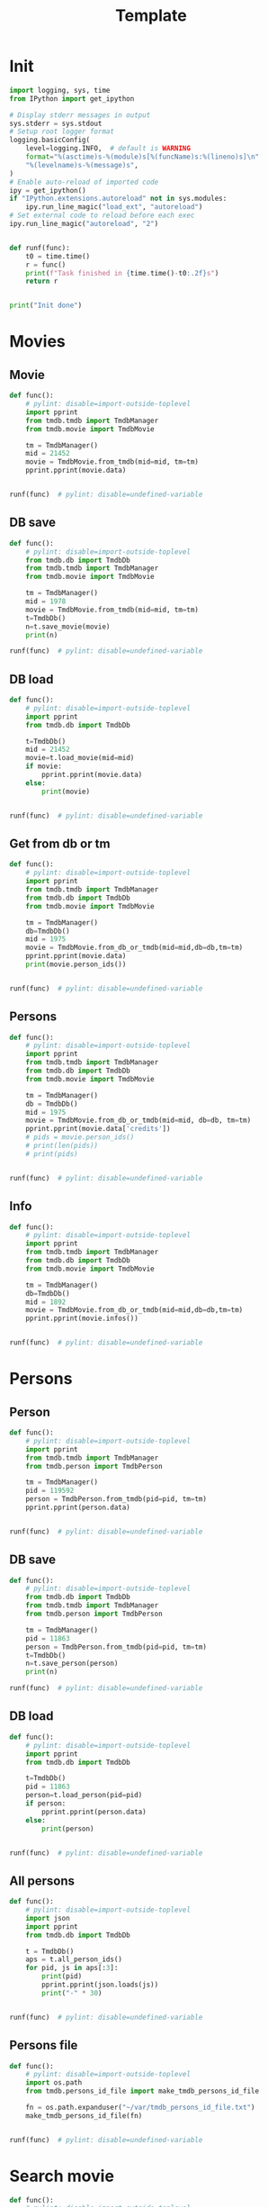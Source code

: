 #+title: Template
#+property: header-args:jupyter-python :kernel my-tmdb :session testo

* Init
#+begin_src jupyter-python :async yes
import logging, sys, time
from IPython import get_ipython

# Display stderr messages in output
sys.stderr = sys.stdout
# Setup root logger format
logging.basicConfig(
    level=logging.INFO,  # default is WARNING
    format="%(asctime)s-%(module)s[%(funcName)s:%(lineno)s]\n"
    "%(levelname)s-%(message)s",
)
# Enable auto-reload of imported code
ipy = get_ipython()
if "IPython.extensions.autoreload" not in sys.modules:
    ipy.run_line_magic("load_ext", "autoreload")
# Set external code to reload before each exec
ipy.run_line_magic("autoreload", "2")


def runf(func):
    t0 = time.time()
    r = func()
    print(f"Task finished in {time.time()-t0:.2f}s")
    return r


print("Init done")
#+end_src

#+RESULTS:
: Init done

* Movies
** Movie
#+begin_src jupyter-python :async yes
def func():
    # pylint: disable=import-outside-toplevel
    import pprint
    from tmdb.tmdb import TmdbManager
    from tmdb.movie import TmdbMovie

    tm = TmdbManager()
    mid = 21452
    movie = TmdbMovie.from_tmdb(mid=mid, tm=tm)
    pprint.pprint(movie.data)


runf(func)  # pylint: disable=undefined-variable
#+end_src

#+RESULTS:
: {'credits': {'cast': [{'adult': False,
:                        'cast_id': 1,
:                        'character': 'Conan Edogawa (voice)',
:                        'credit_id': '52fe4419c3a368484e00f6eb',
:                        'gender': 1,
:                        'id': 68470,
:                        'known_for_department': 'Acting',
:                        'name': 'Minami Takayama',
:                        'order': 0,
:                        'original_name': 'Minami Takayama',
:                        'popularity': 7.353,
:                        'profile_path': '/k4SkjFoXtHMPh1PvhaJkSaatJdq.jpg'},
:                       {'adult': False,
:                        'cast_id': 2,
:                        'character': "Shin'ichi Kudō (voice)",
:                        'credit_id': '52fe4419c3a368484e00f6ef',
:                        'gender': 2,
:                        'id': 68472,
:                        'known_for_department': 'Acting',
:                        'name': 'Kappei Yamaguchi',
:                        'order': 1,
:                        'original_name': 'Kappei Yamaguchi',
:                        'popularity': 8.044,
:                        'profile_path': '/sbeWiK7FuUvPqF4yG6XR5CkPAqF.jpg'},
:                       {'adult': False,
:                        'cast_id': 3,
:                        'character': 'Kogorou Mouri (voice)',
:                        'credit_id': '52fe4419c3a368484e00f6f3',
:                        'gender': 2,
:                        'id': 54690,
:                        'known_for_department': 'Acting',
:                        'name': 'Akira Kamiya',
:                        'order': 2,
:                        'original_name': 'Akira Kamiya',
:                        'popularity': 7.307,
:                        'profile_path': '/mTNcabyfjrGixnxdF39w6ud315X.jpg'},
:                       {'adult': False,
:                        'cast_id': 4,
:                        'character': 'Ran Mouri (voice)',
:                        'credit_id': '52fe4419c3a368484e00f6f7',
:                        'gender': 1,
:                        'id': 87582,
:                        'known_for_department': 'Acting',
:                        'name': 'Wakana Yamazaki',
:                        'order': 3,
:                        'original_name': 'Wakana Yamazaki',
:                        'popularity': 3.503,
:                        'profile_path': '/7BKB03wUE66hSUTUpUKBQ6djYsA.jpg'},
:                       {'adult': False,
:                        'cast_id': 5,
:                        'character': 'Inspector Megure (voice)',
:                        'credit_id': '52fe4419c3a368484e00f6fb',
:                        'gender': 2,
:                        'id': 87583,
:                        'known_for_department': 'Acting',
:                        'name': 'Chafurin',
:                        'order': 4,
:                        'original_name': 'Chafurin',
:                        'popularity': 3.917,
:                        'profile_path': '/9JIB3TY4hpacwtTF3XtBfBKte7w.jpg'},
:                       {'adult': False,
:                        'cast_id': 10,
:                        'character': 'Sonoko Suzuki (voice)',
:                        'credit_id': '52fe4419c3a368484e00f711',
:                        'gender': 1,
:                        'id': 87585,
:                        'known_for_department': 'Acting',
:                        'name': 'Naoko Matsui',
:                        'order': 5,
:                        'original_name': 'Naoko Matsui',
:                        'popularity': 3.9,
:                        'profile_path': '/oXUGZK7dk1jFDZkZqUTRvseXVV5.jpg'},
:                       {'adult': False,
:                        'cast_id': 12,
:                        'character': 'Eri Kisaki (voice)',
:                        'credit_id': '5c1d51da92514167efbe5ee2',
:                        'gender': 1,
:                        'id': 20663,
:                        'known_for_department': 'Acting',
:                        'name': 'Gara Takashima',
:                        'order': 6,
:                        'original_name': 'Gara Takashima',
:                        'popularity': 2.937,
:                        'profile_path': '/9UCa5alIeGI1muzbAMArMOHEZ6V.jpg'},
:                       {'adult': False,
:                        'cast_id': 13,
:                        'character': 'Hiroshi Agasa (voice)',
:                        'credit_id': '5c1d51fd92514167f1be5fe7',
:                        'gender': 2,
:                        'id': 142704,
:                        'known_for_department': 'Acting',
:                        'name': 'Kenichi Ogata',
:                        'order': 7,
:                        'original_name': 'Kenichi Ogata',
:                        'popularity': 6.799,
:                        'profile_path': '/rTk93s0IfeUV8cvKc9BsJbrSBGV.jpg'},
:                       {'adult': False,
:                        'cast_id': 14,
:                        'character': 'Genta Kojima (voice)',
:                        'credit_id': '5c1d521192514167f1be5ff3',
:                        'gender': 2,
:                        'id': 112278,
:                        'known_for_department': 'Acting',
:                        'name': 'Wataru Takagi',
:                        'order': 8,
:                        'original_name': 'Wataru Takagi',
:                        'popularity': 9.718,
:                        'profile_path': '/amccLvyTl5JP7T9F05BojgQedNw.jpg'},
:                       {'adult': False,
:                        'cast_id': 15,
:                        'character': 'Mitsuhiko Tsuburaya (voice)',
:                        'credit_id': '5c1d521d0e0a264de6ea6cb7',
:                        'gender': 1,
:                        'id': 73044,
:                        'known_for_department': 'Acting',
:                        'name': 'Ikue Otani',
:                        'order': 9,
:                        'original_name': 'Ikue Otani',
:                        'popularity': 11.737,
:                        'profile_path': '/my8LBLQ4MsK4hRz1PAATIqtieaI.jpg'},
:                       {'adult': True,
:                        'cast_id': 16,
:                        'character': 'Ayumi Yoshida (voice)',
:                        'credit_id': '5c1d5229c3a368700ee88c40',
:                        'gender': 1,
:                        'id': 1244457,
:                        'known_for_department': 'Acting',
:                        'name': 'Yukiko Iwai',
:                        'order': 10,
:                        'original_name': 'Yukiko Iwai',
:                        'popularity': 2.557,
:                        'profile_path': '/9JpPkRCd4eYzMDUex8LZtSvEbUm.jpg'},
:                       {'adult': False,
:                        'cast_id': 17,
:                        'character': 'Ninzaburou Shiratori (voice)',
:                        'credit_id': '5c1d526592514167f1be6015',
:                        'gender': 2,
:                        'id': 57733,
:                        'known_for_department': 'Acting',
:                        'name': 'Kaneto Shiozawa',
:                        'order': 11,
:                        'original_name': 'Kaneto Shiozawa',
:                        'popularity': 4.094,
:                        'profile_path': None},
:                       {'adult': False,
:                        'cast_id': 18,
:                        'character': 'Kouhei Sawaki (voice)',
:                        'credit_id': '5c1d52f992514167f7be5a6b',
:                        'gender': 2,
:                        'id': 115305,
:                        'known_for_department': 'Acting',
:                        'name': 'Ryusei Nakao',
:                        'order': 12,
:                        'original_name': 'Ryusei Nakao',
:                        'popularity': 7.832,
:                        'profile_path': '/mStyRuTHrJlvPbWamnJHLwRmSOG.jpg'},
:                       {'adult': True,
:                        'cast_id': 19,
:                        'character': 'Midori Kuriyama (voice)',
:                        'credit_id': '5c1d53230e0a264de1ea6d94',
:                        'gender': 1,
:                        'id': 126281,
:                        'known_for_department': 'Acting',
:                        'name': 'Asako Dodo',
:                        'order': 13,
:                        'original_name': 'Asako Dodo',
:                        'popularity': 3.659,
:                        'profile_path': '/yVBrgza1DXDC73NOaxhzAruYikN.jpg'},
:                       {'adult': False,
:                        'cast_id': 20,
:                        'character': 'Jou Murakami (voice)',
:                        'credit_id': '5c1d533f0e0a264de6ea6d28',
:                        'gender': 0,
:                        'id': 1256807,
:                        'known_for_department': 'Acting',
:                        'name': 'Eiichiro Suzuki',
:                        'order': 14,
:                        'original_name': 'Eiichiro Suzuki',
:                        'popularity': 0.6,
:                        'profile_path': None},
:                       {'adult': False,
:                        'cast_id': 21,
:                        'character': 'Minoru Nishina (voice)',
:                        'credit_id': '5c1d5376c3a368700ee88d23',
:                        'gender': 2,
:                        'id': 100124,
:                        'known_for_department': 'Acting',
:                        'name': 'Hirotaka Suzuoki',
:                        'order': 15,
:                        'original_name': 'Hirotaka Suzuoki',
:                        'popularity': 5.614,
:                        'profile_path': '/6tUnO95OZiUwhHvxlJ3WP5lcsaJ.jpg'},
:                       {'adult': False,
:                        'cast_id': 22,
:                        'character': 'Towako Okano (voice)',
:                        'credit_id': '5c1d53fbc3a3686ff9e8886f',
:                        'gender': 1,
:                        'id': 554537,
:                        'known_for_department': 'Acting',
:                        'name': 'Miyuki Ichijou',
:                        'order': 16,
:                        'original_name': 'Miyuki Ichijou',
:                        'popularity': 2.777,
:                        'profile_path': '/odMj6MPnXzK0EInZY4NBNifmles.jpg'},
:                       {'adult': False,
:                        'cast_id': 23,
:                        'character': 'Nana Osanai (voice)',
:                        'credit_id': '5c1d541992514167efbe5fff',
:                        'gender': 1,
:                        'id': 115791,
:                        'known_for_department': 'Acting',
:                        'name': 'Maya Okamoto',
:                        'order': 17,
:                        'original_name': 'Maya Okamoto',
:                        'popularity': 2.686,
:                        'profile_path': '/g1k6T4wfIc6hjSMPCUq3sEU46Eh.jpg'},
:                       {'adult': False,
:                        'cast_id': 24,
:                        'character': 'Eimei Shishido (voice)',
:                        'credit_id': '5c1d548792514167f1be625e',
:                        'gender': 2,
:                        'id': 83930,
:                        'known_for_department': 'Acting',
:                        'name': 'Kenji Utsumi',
:                        'order': 18,
:                        'original_name': 'Kenji Utsumi',
:                        'popularity': 4.593,
:                        'profile_path': '/8rNvgs40LJbCbjf7qFCfDeKBnIk.jpg'},
:                       {'adult': False,
:                        'cast_id': 25,
:                        'character': 'Hiroki Tsuji (voice)',
:                        'credit_id': '5c1d54cac3a3686ff9e88960',
:                        'gender': 2,
:                        'id': 1241742,
:                        'known_for_department': 'Acting',
:                        'name': 'Takashi Taniguchi',
:                        'order': 19,
:                        'original_name': 'Takashi Taniguchi',
:                        'popularity': 0.794,
:                        'profile_path': '/jsbQVWrhc0ulJqjVI6AeDfOwC52.jpg'}],
:              'crew': [{'adult': False,
:                        'credit_id': '52fe4419c3a368484e00f701',
:                        'department': 'Directing',
:                        'gender': 2,
:                        'id': 102033,
:                        'job': 'Director',
:                        'known_for_department': 'Directing',
:                        'name': 'Kenji Kodama',
:                        'original_name': 'Kenji Kodama',
:                        'popularity': 3.33,
:                        'profile_path': '/egHkNYdpKLt9GMAaDSSZA1uDX6K.jpg'},
:                       {'adult': False,
:                        'credit_id': '52fe4419c3a368484e00f70d',
:                        'department': 'Writing',
:                        'gender': 2,
:                        'id': 102036,
:                        'job': 'Screenplay',
:                        'known_for_department': 'Writing',
:                        'name': 'Kazunari Kouchi',
:                        'original_name': 'Kazunari Kouchi',
:                        'popularity': 2.25,
:                        'profile_path': '/mMws5wEc7HWGLzXPzW5Jhbz8wP9.jpg'},
:                       {'adult': False,
:                        'credit_id': '52fe4419c3a368484e00f707',
:                        'department': 'Production',
:                        'gender': 2,
:                        'id': 102035,
:                        'job': 'Producer',
:                        'known_for_department': 'Production',
:                        'name': 'Michihiko Suwa',
:                        'original_name': 'Michihiko Suwa',
:                        'popularity': 0.84,
:                        'profile_path': None},
:                       {'adult': False,
:                        'credit_id': '5c1b432b9251414b0a538de7',
:                        'department': 'Writing',
:                        'gender': 2,
:                        'id': 101917,
:                        'job': 'Original Story',
:                        'known_for_department': 'Writing',
:                        'name': 'Gosho Aoyama',
:                        'original_name': 'Gosho Aoyama',
:                        'popularity': 2.437,
:                        'profile_path': '/uDHV8k83exNF4gx3LmRSCYimBxe.jpg'},
:                       {'adult': False,
:                        'credit_id': '5c1d5508c3a3686ffce887d4',
:                        'department': 'Sound',
:                        'gender': 2,
:                        'id': 126267,
:                        'job': 'Sound Director',
:                        'known_for_department': 'Sound',
:                        'name': 'Katsuyoshi Kobayashi',
:                        'original_name': 'Katsuyoshi Kobayashi',
:                        'popularity': 0.6,
:                        'profile_path': None},
:                       {'adult': False,
:                        'credit_id': '61fabfc5ae6f0900d566e305',
:                        'department': 'Sound',
:                        'gender': 2,
:                        'id': 126278,
:                        'job': 'Sound Effects',
:                        'known_for_department': 'Sound',
:                        'name': 'Masakazu Yokoyama',
:                        'original_name': 'Masakazu Yokoyama',
:                        'popularity': 0.6,
:                        'profile_path': None},
:                       {'adult': False,
:                        'credit_id': '5c1d55400e0a264de9ea6ddd',
:                        'department': 'Visual Effects',
:                        'gender': 2,
:                        'id': 222383,
:                        'job': 'Animation Director',
:                        'known_for_department': 'Visual Effects',
:                        'name': 'Satoshi Ishino',
:                        'original_name': 'Satoshi Ishino',
:                        'popularity': 1.4,
:                        'profile_path': None},
:                       {'adult': False,
:                        'credit_id': '5c1d5523c3a368700be88a06',
:                        'department': 'Visual Effects',
:                        'gender': 2,
:                        'id': 234363,
:                        'job': 'Key Animation',
:                        'known_for_department': 'Directing',
:                        'name': 'Koichi Chigira',
:                        'original_name': 'Koichi Chigira',
:                        'popularity': 0.747,
:                        'profile_path': None},
:                       {'adult': False,
:                        'credit_id': '5c1d575ec3a3687011e88f30',
:                        'department': 'Visual Effects',
:                        'gender': 2,
:                        'id': 1028422,
:                        'job': 'Key Animation',
:                        'known_for_department': 'Directing',
:                        'name': 'Nobuo Tomizawa',
:                        'original_name': 'Nobuo Tomizawa',
:                        'popularity': 0.605,
:                        'profile_path': None},
:                       {'adult': False,
:                        'credit_id': '635d2ca8e263bb00799eab69',
:                        'department': 'Sound',
:                        'gender': 1,
:                        'id': 1064140,
:                        'job': 'Theme Song Performance',
:                        'known_for_department': 'Sound',
:                        'name': 'Izumi Sakai（ZARD）',
:                        'original_name': 'Izumi Sakai（ZARD）',
:                        'popularity': 0.6,
:                        'profile_path': '/zn68OkFhKgdCpqeAUQK9H1ra2ig.jpg'},
:                       {'adult': False,
:                        'credit_id': '61fabfcbdfaae900455c49c2',
:                        'department': 'Sound',
:                        'gender': 2,
:                        'id': 1200408,
:                        'job': 'Original Music Composer',
:                        'known_for_department': 'Sound',
:                        'name': 'Katsuo Ono',
:                        'original_name': 'Katsuo Ono',
:                        'popularity': 1.611,
:                        'profile_path': '/uDygHXBkseOG2tyr1VbtYeAeA9q.jpg'},
:                       {'adult': False,
:                        'credit_id': '5c1d56da0e0a264de6ea707e',
:                        'department': 'Art',
:                        'gender': 2,
:                        'id': 1315203,
:                        'job': 'Art Direction',
:                        'known_for_department': 'Art',
:                        'name': 'Yukihiro Shibutani',
:                        'original_name': 'Yukihiro Shibutani',
:                        'popularity': 1.4,
:                        'profile_path': None},
:                       {'adult': False,
:                        'credit_id': '5c1d5550c3a368700be88a39',
:                        'department': 'Visual Effects',
:                        'gender': 2,
:                        'id': 1412098,
:                        'job': 'Key Animation',
:                        'known_for_department': 'Directing',
:                        'name': 'Shin Itagaki',
:                        'original_name': 'Shin Itagaki',
:                        'popularity': 0.6,
:                        'profile_path': None},
:                       {'adult': False,
:                        'credit_id': '5c1d55ae0e0a264ddbea6c3e',
:                        'department': 'Visual Effects',
:                        'gender': 1,
:                        'id': 1474491,
:                        'job': 'Key Animation',
:                        'known_for_department': 'Visual Effects',
:                        'name': 'Yoko Kikuchi',
:                        'original_name': 'Yoko Kikuchi',
:                        'popularity': 0.6,
:                        'profile_path': None},
:                       {'adult': False,
:                        'credit_id': '5c1d56ab9251416801be5bf8',
:                        'department': 'Visual Effects',
:                        'gender': 2,
:                        'id': 1481758,
:                        'job': 'Key Animation',
:                        'known_for_department': 'Visual Effects',
:                        'name': 'Kazuya Saito',
:                        'original_name': 'Kazuya Saito',
:                        'popularity': 1.4,
:                        'profile_path': None},
:                       {'adult': False,
:                        'credit_id': '5c1d56250e0a264dedea6c5c',
:                        'department': 'Visual Effects',
:                        'gender': 0,
:                        'id': 1491327,
:                        'job': 'Color Designer',
:                        'known_for_department': 'Visual Effects',
:                        'name': 'Tomomi Murakami',
:                        'original_name': 'Tomomi Murakami',
:                        'popularity': 0.6,
:                        'profile_path': None},
:                       {'adult': False,
:                        'credit_id': '5c1d563bc3a3687005e88bde',
:                        'department': 'Visual Effects',
:                        'gender': 1,
:                        'id': 1535390,
:                        'job': 'Key Animation',
:                        'known_for_department': 'Visual Effects',
:                        'name': 'Keiko Nakaji',
:                        'original_name': 'Keiko Nakaji',
:                        'popularity': 0.6,
:                        'profile_path': None},
:                       {'adult': False,
:                        'credit_id': '5c1d56119251416805be5d9e',
:                        'department': 'Visual Effects',
:                        'gender': 2,
:                        'id': 1704795,
:                        'job': 'Key Animation',
:                        'known_for_department': 'Visual Effects',
:                        'name': 'Hideyuki Motohashi',
:                        'original_name': 'Hideyuki Motohashi',
:                        'popularity': 1.4,
:                        'profile_path': None},
:                       {'adult': False,
:                        'credit_id': '5c1d56e6c3a3687011e88eea',
:                        'department': 'Art',
:                        'gender': 1,
:                        'id': 1778817,
:                        'job': 'Background Designer',
:                        'known_for_department': 'Visual Effects',
:                        'name': 'Kumiko Takahashi',
:                        'original_name': 'Kumiko Takahashi',
:                        'popularity': 0.988,
:                        'profile_path': None},
:                       {'adult': False,
:                        'credit_id': '5c1d569d0e0a264ddbea6cdd',
:                        'department': 'Visual Effects',
:                        'gender': 1,
:                        'id': 1801425,
:                        'job': 'Key Animation',
:                        'known_for_department': 'Visual Effects',
:                        'name': 'Miwa Oshima',
:                        'original_name': 'Miwa Oshima',
:                        'popularity': 0.98,
:                        'profile_path': None},
:                       {'adult': False,
:                        'credit_id': '5c1d56bbc3a3687001e88a86',
:                        'department': 'Visual Effects',
:                        'gender': 1,
:                        'id': 1875799,
:                        'job': 'Key Animation',
:                        'known_for_department': 'Visual Effects',
:                        'name': 'Minako Shiba',
:                        'original_name': 'Minako Shiba',
:                        'popularity': 1.052,
:                        'profile_path': None},
:                       {'adult': False,
:                        'credit_id': '5c1d564bc3a3686fffe892e2',
:                        'department': 'Visual Effects',
:                        'gender': 2,
:                        'id': 1970781,
:                        'job': 'Key Animation',
:                        'known_for_department': 'Visual Effects',
:                        'name': 'Hidetoshi Namura',
:                        'original_name': 'Hidetoshi Namura',
:                        'popularity': 0.6,
:                        'profile_path': None},
:                       {'adult': False,
:                        'credit_id': '5c1d55bc92514167fdbe5cc0',
:                        'department': 'Visual Effects',
:                        'gender': 2,
:                        'id': 2032242,
:                        'job': 'Key Animation',
:                        'known_for_department': 'Visual Effects',
:                        'name': 'Hirofumi Masuda',
:                        'original_name': 'Hirofumi Masuda',
:                        'popularity': 1.18,
:                        'profile_path': None},
:                       {'adult': False,
:                        'credit_id': '5c1d576b0e0a264de1ea72a8',
:                        'department': 'Visual Effects',
:                        'gender': 0,
:                        'id': 2160974,
:                        'job': 'Key Animation',
:                        'known_for_department': 'Visual Effects',
:                        'name': 'Hisao Yokobori',
:                        'original_name': 'Hisao Yokobori',
:                        'popularity': 0.6,
:                        'profile_path': None},
:                       {'adult': False,
:                        'credit_id': '5c1d557cc3a368700be88a5b',
:                        'department': 'Visual Effects',
:                        'gender': 2,
:                        'id': 2199435,
:                        'job': 'Key Animation',
:                        'known_for_department': 'Visual Effects',
:                        'name': 'Masahiro Kase',
:                        'original_name': 'Masahiro Kase',
:                        'popularity': 1.439,
:                        'profile_path': None},
:                       {'adult': False,
:                        'credit_id': '5c1d56760e0a264de9ea6eda',
:                        'department': 'Visual Effects',
:                        'gender': 0,
:                        'id': 2199438,
:                        'job': 'Key Animation',
:                        'known_for_department': 'Visual Effects',
:                        'name': 'Osamu Ookubo',
:                        'original_name': 'Osamu Ookubo',
:                        'popularity': 0.6,
:                        'profile_path': None},
:                       {'adult': False,
:                        'credit_id': '5c1d5724c3a368700be88bb5',
:                        'department': 'Visual Effects',
:                        'gender': 2,
:                        'id': 2199440,
:                        'job': 'Key Animation',
:                        'known_for_department': 'Visual Effects',
:                        'name': 'Ryo Tanaka',
:                        'original_name': 'Ryo Tanaka',
:                        'popularity': 0.6,
:                        'profile_path': None}],
:              'id': 21452},
:  'details': {'adult': False,
:              'backdrop_path': '/6Bev1r0VbGp8Riv9QiSgt832OoW.jpg',
:              'belongs_to_collection': {'backdrop_path': '/wAaRpoB8Rkx8lTVzWR0vMCnotqN.jpg',
:                                        'id': 39199,
:                                        'name': 'Detective Conan Collection',
:                                        'poster_path': '/bV6EHK0Q65hHKSoVDeACbc960jQ.jpg'},
:              'budget': 0,
:              'genres': [{'id': 12, 'name': 'Adventure'},
:                         {'id': 16, 'name': 'Animation'},
:                         {'id': 80, 'name': 'Crime'},
:                         {'id': 10751, 'name': 'Family'},
:                         {'id': 9648, 'name': 'Mystery'}],
:              'homepage': 'https://www.tms-e.co.jp/global/alltitles/conan/087302.html',
:              'id': 21452,
:              'imdb_id': 'tt0965649',
:              'original_language': 'ja',
:              'original_title': '名探偵コナン １４番目の標的（ターゲット）',
:              'overview': 'A mysterious attacker has appeared and is assaulting '
:                          'people whose names contain a number from the '
:                          'standard deck of cards in descending order. When '
:                          'Conan Edogawa points out that all the victims are '
:                          'related to the now famous detective Kogorou Mouri, '
:                          'suspicion immediately falls upon the recently '
:                          'released convict Jou Murakami, as Kogorou was the '
:                          'one responsible for his arrest ten years prior.\r'
:                          ' With potential victims still at risk, Conan and the '
:                          'police are determined to catch the culprit. As the '
:                          'case gradually unfolds, both Conan and his friend '
:                          "Ran Mouri learn more about her parents' separation "
:                          'and the truth on what transpired a decade ago.',
:              'popularity': 12.094,
:              'poster_path': '/wyh51mR03XXASZkmEKr1MiOEzoJ.jpg',
:              'production_companies': [{'id': 882,
:                                        'logo_path': '/iDw9Xxok1d9WAM2zFicI8p3khTH.png',
:                                        'name': 'Toho',
:                                        'origin_country': 'JP'},
:                                       {'id': 7164,
:                                        'logo_path': '/vHsaqTkQ2ZTbdqrCA272YahoVlg.png',
:                                        'name': 'TMS Entertainment',
:                                        'origin_country': 'JP'}],
:              'production_countries': [{'iso_3166_1': 'JP', 'name': 'Japan'}],
:              'release_date': '1998-04-19',
:              'revenue': 16330622,
:              'runtime': 100,
:              'spoken_languages': [{'english_name': 'Japanese',
:                                    'iso_639_1': 'ja',
:                                    'name': '日本語'}],
:              'status': 'Released',
:              'tagline': '',
:              'title': 'Detective Conan: The Fourteenth Target',
:              'video': False,
:              'vote_average': 7.1,
:              'vote_count': 154},
:  'external_ids': {'facebook_id': None,
:                   'id': 21452,
:                   'imdb_id': 'tt0965649',
:                   'instagram_id': None,
:                   'twitter_id': None,
:                   'wikidata_id': None},
:  'keywords': {'id': 21452,
:               'keywords': [{'id': 9748, 'name': 'revenge'},
:                            {'id': 9826, 'name': 'murder'},
:                            {'id': 10092, 'name': 'mystery'}]},
:  'retrieved_dt': '2022-12-31T07:59:52.277466+00:00'}
: Task finished in 1.41s

** DB save
#+begin_src jupyter-python :async yes
def func():
    # pylint: disable=import-outside-toplevel
    from tmdb.db import TmdbDb
    from tmdb.tmdb import TmdbManager
    from tmdb.movie import TmdbMovie

    tm = TmdbManager()
    mid = 1978
    movie = TmdbMovie.from_tmdb(mid=mid, tm=tm)
    t=TmdbDb()
    n=t.save_movie(movie)
    print(n)

runf(func)  # pylint: disable=undefined-variable
#+end_src

** DB load
#+begin_src jupyter-python :async yes
def func():
    # pylint: disable=import-outside-toplevel
    import pprint
    from tmdb.db import TmdbDb

    t=TmdbDb()
    mid = 21452
    movie=t.load_movie(mid=mid)
    if movie:
        pprint.pprint(movie.data)
    else:
        print(movie)


runf(func)  # pylint: disable=undefined-variable
#+end_src

#+RESULTS:
: {'credits': {'cast': [{'adult': False,
:                        'cast_id': 1,
:                        'character': 'Conan Edogawa (voice)',
:                        'credit_id': '52fe4419c3a368484e00f6eb',
:                        'gender': 1,
:                        'id': 68470,
:                        'known_for_department': 'Acting',
:                        'name': 'Minami Takayama',
:                        'order': 0,
:                        'original_name': 'Minami Takayama',
:                        'popularity': 7.915,
:                        'profile_path': '/k4SkjFoXtHMPh1PvhaJkSaatJdq.jpg'},
:                       {'adult': False,
:                        'cast_id': 2,
:                        'character': "Shin'ichi Kudō (voice)",
:                        'credit_id': '52fe4419c3a368484e00f6ef',
:                        'gender': 2,
:                        'id': 68472,
:                        'known_for_department': 'Acting',
:                        'name': 'Kappei Yamaguchi',
:                        'order': 1,
:                        'original_name': 'Kappei Yamaguchi',
:                        'popularity': 13.378,
:                        'profile_path': '/sbeWiK7FuUvPqF4yG6XR5CkPAqF.jpg'},
:                       {'adult': False,
:                        'cast_id': 3,
:                        'character': 'Kogorou Mouri (voice)',
:                        'credit_id': '52fe4419c3a368484e00f6f3',
:                        'gender': 2,
:                        'id': 54690,
:                        'known_for_department': 'Acting',
:                        'name': 'Akira Kamiya',
:                        'order': 2,
:                        'original_name': 'Akira Kamiya',
:                        'popularity': 7.851,
:                        'profile_path': '/mTNcabyfjrGixnxdF39w6ud315X.jpg'},
:                       {'adult': False,
:                        'cast_id': 4,
:                        'character': 'Ran Mouri (voice)',
:                        'credit_id': '52fe4419c3a368484e00f6f7',
:                        'gender': 1,
:                        'id': 87582,
:                        'known_for_department': 'Acting',
:                        'name': 'Wakana Yamazaki',
:                        'order': 3,
:                        'original_name': 'Wakana Yamazaki',
:                        'popularity': 7.371,
:                        'profile_path': '/7BKB03wUE66hSUTUpUKBQ6djYsA.jpg'},
:                       {'adult': False,
:                        'cast_id': 5,
:                        'character': 'Inspector Megure (voice)',
:                        'credit_id': '52fe4419c3a368484e00f6fb',
:                        'gender': 2,
:                        'id': 87583,
:                        'known_for_department': 'Acting',
:                        'name': 'Chafurin',
:                        'order': 4,
:                        'original_name': 'Chafurin',
:                        'popularity': 6.207,
:                        'profile_path': '/9JIB3TY4hpacwtTF3XtBfBKte7w.jpg'},
:                       {'adult': False,
:                        'cast_id': 10,
:                        'character': 'Sonoko Suzuki (voice)',
:                        'credit_id': '52fe4419c3a368484e00f711',
:                        'gender': 1,
:                        'id': 87585,
:                        'known_for_department': 'Acting',
:                        'name': 'Naoko Matsui',
:                        'order': 5,
:                        'original_name': 'Naoko Matsui',
:                        'popularity': 7.334,
:                        'profile_path': '/oXUGZK7dk1jFDZkZqUTRvseXVV5.jpg'},
:                       {'adult': False,
:                        'cast_id': 12,
:                        'character': 'Eri Kisaki (voice)',
:                        'credit_id': '5c1d51da92514167efbe5ee2',
:                        'gender': 1,
:                        'id': 20663,
:                        'known_for_department': 'Acting',
:                        'name': 'Gara Takashima',
:                        'order': 6,
:                        'original_name': 'Gara Takashima',
:                        'popularity': 3.182,
:                        'profile_path': '/9UCa5alIeGI1muzbAMArMOHEZ6V.jpg'},
:                       {'adult': False,
:                        'cast_id': 13,
:                        'character': 'Hiroshi Agasa (voice)',
:                        'credit_id': '5c1d51fd92514167f1be5fe7',
:                        'gender': 2,
:                        'id': 142704,
:                        'known_for_department': 'Acting',
:                        'name': 'Kenichi Ogata',
:                        'order': 7,
:                        'original_name': 'Kenichi Ogata',
:                        'popularity': 4.435,
:                        'profile_path': '/rTk93s0IfeUV8cvKc9BsJbrSBGV.jpg'},
:                       {'adult': False,
:                        'cast_id': 14,
:                        'character': 'Genta Kojima (voice)',
:                        'credit_id': '5c1d521192514167f1be5ff3',
:                        'gender': 2,
:                        'id': 112278,
:                        'known_for_department': 'Acting',
:                        'name': 'Wataru Takagi',
:                        'order': 8,
:                        'original_name': 'Wataru Takagi',
:                        'popularity': 12.419,
:                        'profile_path': '/amccLvyTl5JP7T9F05BojgQedNw.jpg'},
:                       {'adult': False,
:                        'cast_id': 15,
:                        'character': 'Mitsuhiko Tsuburaya (voice)',
:                        'credit_id': '5c1d521d0e0a264de6ea6cb7',
:                        'gender': 1,
:                        'id': 73044,
:                        'known_for_department': 'Acting',
:                        'name': 'Ikue Otani',
:                        'order': 9,
:                        'original_name': 'Ikue Otani',
:                        'popularity': 12.194,
:                        'profile_path': '/my8LBLQ4MsK4hRz1PAATIqtieaI.jpg'},
:                       {'adult': True,
:                        'cast_id': 16,
:                        'character': 'Ayumi Yoshida (voice)',
:                        'credit_id': '5c1d5229c3a368700ee88c40',
:                        'gender': 1,
:                        'id': 1244457,
:                        'known_for_department': 'Acting',
:                        'name': 'Yukiko Iwai',
:                        'order': 10,
:                        'original_name': 'Yukiko Iwai',
:                        'popularity': 3.044,
:                        'profile_path': '/9JpPkRCd4eYzMDUex8LZtSvEbUm.jpg'},
:                       {'adult': False,
:                        'cast_id': 17,
:                        'character': 'Ninzaburou Shiratori (voice)',
:                        'credit_id': '5c1d526592514167f1be6015',
:                        'gender': 2,
:                        'id': 57733,
:                        'known_for_department': 'Acting',
:                        'name': 'Kaneto Shiozawa',
:                        'order': 11,
:                        'original_name': 'Kaneto Shiozawa',
:                        'popularity': 4.599,
:                        'profile_path': None},
:                       {'adult': False,
:                        'cast_id': 18,
:                        'character': 'Kouhei Sawaki (voice)',
:                        'credit_id': '5c1d52f992514167f7be5a6b',
:                        'gender': 2,
:                        'id': 115305,
:                        'known_for_department': 'Acting',
:                        'name': 'Ryusei Nakao',
:                        'order': 12,
:                        'original_name': 'Ryusei Nakao',
:                        'popularity': 16.846,
:                        'profile_path': '/mStyRuTHrJlvPbWamnJHLwRmSOG.jpg'},
:                       {'adult': True,
:                        'cast_id': 19,
:                        'character': 'Midori Kuriyama (voice)',
:                        'credit_id': '5c1d53230e0a264de1ea6d94',
:                        'gender': 1,
:                        'id': 126281,
:                        'known_for_department': 'Acting',
:                        'name': 'Asako Dodo',
:                        'order': 13,
:                        'original_name': 'Asako Dodo',
:                        'popularity': 4.652,
:                        'profile_path': '/yVBrgza1DXDC73NOaxhzAruYikN.jpg'},
:                       {'adult': False,
:                        'cast_id': 20,
:                        'character': 'Jou Murakami (voice)',
:                        'credit_id': '5c1d533f0e0a264de6ea6d28',
:                        'gender': 0,
:                        'id': 1256807,
:                        'known_for_department': 'Acting',
:                        'name': 'Eiichiro Suzuki',
:                        'order': 14,
:                        'original_name': 'Eiichiro Suzuki',
:                        'popularity': 0.694,
:                        'profile_path': None},
:                       {'adult': False,
:                        'cast_id': 21,
:                        'character': 'Minoru Nishina (voice)',
:                        'credit_id': '5c1d5376c3a368700ee88d23',
:                        'gender': 2,
:                        'id': 100124,
:                        'known_for_department': 'Acting',
:                        'name': 'Hirotaka Suzuoki',
:                        'order': 15,
:                        'original_name': 'Hirotaka Suzuoki',
:                        'popularity': 4.794,
:                        'profile_path': '/6tUnO95OZiUwhHvxlJ3WP5lcsaJ.jpg'},
:                       {'adult': False,
:                        'cast_id': 22,
:                        'character': 'Towako Okano (voice)',
:                        'credit_id': '5c1d53fbc3a3686ff9e8886f',
:                        'gender': 1,
:                        'id': 554537,
:                        'known_for_department': 'Acting',
:                        'name': 'Miyuki Ichijou',
:                        'order': 16,
:                        'original_name': 'Miyuki Ichijou',
:                        'popularity': 1.969,
:                        'profile_path': '/odMj6MPnXzK0EInZY4NBNifmles.jpg'},
:                       {'adult': False,
:                        'cast_id': 23,
:                        'character': 'Nana Osanai (voice)',
:                        'credit_id': '5c1d541992514167efbe5fff',
:                        'gender': 1,
:                        'id': 115791,
:                        'known_for_department': 'Acting',
:                        'name': 'Maya Okamoto',
:                        'order': 17,
:                        'original_name': 'Maya Okamoto',
:                        'popularity': 5.401,
:                        'profile_path': '/g1k6T4wfIc6hjSMPCUq3sEU46Eh.jpg'},
:                       {'adult': False,
:                        'cast_id': 24,
:                        'character': 'Eimei Shishido (voice)',
:                        'credit_id': '5c1d548792514167f1be625e',
:                        'gender': 2,
:                        'id': 83930,
:                        'known_for_department': 'Acting',
:                        'name': 'Kenji Utsumi',
:                        'order': 18,
:                        'original_name': 'Kenji Utsumi',
:                        'popularity': 5.468,
:                        'profile_path': '/8rNvgs40LJbCbjf7qFCfDeKBnIk.jpg'},
:                       {'adult': False,
:                        'cast_id': 25,
:                        'character': 'Hiroki Tsuji (voice)',
:                        'credit_id': '5c1d54cac3a3686ff9e88960',
:                        'gender': 2,
:                        'id': 1241742,
:                        'known_for_department': 'Acting',
:                        'name': 'Takashi Taniguchi',
:                        'order': 19,
:                        'original_name': 'Takashi Taniguchi',
:                        'popularity': 1.708,
:                        'profile_path': '/jsbQVWrhc0ulJqjVI6AeDfOwC52.jpg'}],
:              'crew': [{'adult': False,
:                        'credit_id': '52fe4419c3a368484e00f701',
:                        'department': 'Directing',
:                        'gender': 2,
:                        'id': 102033,
:                        'job': 'Director',
:                        'known_for_department': 'Directing',
:                        'name': 'Kenji Kodama',
:                        'original_name': 'Kenji Kodama',
:                        'popularity': 3.67,
:                        'profile_path': '/egHkNYdpKLt9GMAaDSSZA1uDX6K.jpg'},
:                       {'adult': False,
:                        'credit_id': '52fe4419c3a368484e00f70d',
:                        'department': 'Writing',
:                        'gender': 2,
:                        'id': 102036,
:                        'job': 'Screenplay',
:                        'known_for_department': 'Writing',
:                        'name': 'Kazunari Kouchi',
:                        'original_name': 'Kazunari Kouchi',
:                        'popularity': 1.547,
:                        'profile_path': '/mMws5wEc7HWGLzXPzW5Jhbz8wP9.jpg'},
:                       {'adult': False,
:                        'credit_id': '52fe4419c3a368484e00f707',
:                        'department': 'Production',
:                        'gender': 2,
:                        'id': 102035,
:                        'job': 'Producer',
:                        'known_for_department': 'Production',
:                        'name': 'Michihiko Suwa',
:                        'original_name': 'Michihiko Suwa',
:                        'popularity': 0.746,
:                        'profile_path': None},
:                       {'adult': False,
:                        'credit_id': '5c1b432b9251414b0a538de7',
:                        'department': 'Writing',
:                        'gender': 2,
:                        'id': 101917,
:                        'job': 'Original Story',
:                        'known_for_department': 'Writing',
:                        'name': 'Gosho Aoyama',
:                        'original_name': 'Gosho Aoyama',
:                        'popularity': 2.901,
:                        'profile_path': '/uDHV8k83exNF4gx3LmRSCYimBxe.jpg'},
:                       {'adult': False,
:                        'credit_id': '5c1d5508c3a3686ffce887d4',
:                        'department': 'Sound',
:                        'gender': 2,
:                        'id': 126267,
:                        'job': 'Sound Director',
:                        'known_for_department': 'Sound',
:                        'name': 'Katsuyoshi Kobayashi',
:                        'original_name': 'Katsuyoshi Kobayashi',
:                        'popularity': 1.106,
:                        'profile_path': None},
:                       {'adult': False,
:                        'credit_id': '61fabfc5ae6f0900d566e305',
:                        'department': 'Sound',
:                        'gender': 2,
:                        'id': 126278,
:                        'job': 'Sound Effects',
:                        'known_for_department': 'Sound',
:                        'name': 'Masakazu Yokoyama',
:                        'original_name': 'Masakazu Yokoyama',
:                        'popularity': 0.6,
:                        'profile_path': None},
:                       {'adult': False,
:                        'credit_id': '5c1d55400e0a264de9ea6ddd',
:                        'department': 'Visual Effects',
:                        'gender': 2,
:                        'id': 222383,
:                        'job': 'Animation Director',
:                        'known_for_department': 'Visual Effects',
:                        'name': 'Satoshi Ishino',
:                        'original_name': 'Satoshi Ishino',
:                        'popularity': 0.968,
:                        'profile_path': None},
:                       {'adult': False,
:                        'credit_id': '5c1d5523c3a368700be88a06',
:                        'department': 'Visual Effects',
:                        'gender': 2,
:                        'id': 234363,
:                        'job': 'Key Animation',
:                        'known_for_department': 'Directing',
:                        'name': 'Koichi Chigira',
:                        'original_name': 'Koichi Chigira',
:                        'popularity': 1.926,
:                        'profile_path': None},
:                       {'adult': False,
:                        'credit_id': '5c1d575ec3a3687011e88f30',
:                        'department': 'Visual Effects',
:                        'gender': 2,
:                        'id': 1028422,
:                        'job': 'Key Animation',
:                        'known_for_department': 'Directing',
:                        'name': 'Nobuo Tomizawa',
:                        'original_name': 'Nobuo Tomizawa',
:                        'popularity': 1.138,
:                        'profile_path': None},
:                       {'adult': False,
:                        'credit_id': '635d2ca8e263bb00799eab69',
:                        'department': 'Sound',
:                        'gender': 1,
:                        'id': 1064140,
:                        'job': 'Theme Song Performance',
:                        'known_for_department': 'Sound',
:                        'name': 'Izumi Sakai（ZARD）',
:                        'original_name': 'Izumi Sakai（ZARD）',
:                        'popularity': 0.6,
:                        'profile_path': '/zn68OkFhKgdCpqeAUQK9H1ra2ig.jpg'},
:                       {'adult': False,
:                        'credit_id': '61fabfcbdfaae900455c49c2',
:                        'department': 'Sound',
:                        'gender': 2,
:                        'id': 1200408,
:                        'job': 'Original Music Composer',
:                        'known_for_department': 'Sound',
:                        'name': 'Katsuo Ono',
:                        'original_name': 'Katsuo Ono',
:                        'popularity': 1.9,
:                        'profile_path': '/uDygHXBkseOG2tyr1VbtYeAeA9q.jpg'},
:                       {'adult': False,
:                        'credit_id': '5c1d56da0e0a264de6ea707e',
:                        'department': 'Art',
:                        'gender': 2,
:                        'id': 1315203,
:                        'job': 'Art Direction',
:                        'known_for_department': 'Art',
:                        'name': 'Yukihiro Shibutani',
:                        'original_name': 'Yukihiro Shibutani',
:                        'popularity': 1.4,
:                        'profile_path': None},
:                       {'adult': False,
:                        'credit_id': '5c1d5550c3a368700be88a39',
:                        'department': 'Visual Effects',
:                        'gender': 2,
:                        'id': 1412098,
:                        'job': 'Key Animation',
:                        'known_for_department': 'Directing',
:                        'name': 'Shin Itagaki',
:                        'original_name': 'Shin Itagaki',
:                        'popularity': 1.176,
:                        'profile_path': None},
:                       {'adult': False,
:                        'credit_id': '5c1d55ae0e0a264ddbea6c3e',
:                        'department': 'Visual Effects',
:                        'gender': 1,
:                        'id': 1474491,
:                        'job': 'Key Animation',
:                        'known_for_department': 'Visual Effects',
:                        'name': 'Yoko Kikuchi',
:                        'original_name': 'Yoko Kikuchi',
:                        'popularity': 0.6,
:                        'profile_path': None},
:                       {'adult': False,
:                        'credit_id': '5c1d56ab9251416801be5bf8',
:                        'department': 'Visual Effects',
:                        'gender': 2,
:                        'id': 1481758,
:                        'job': 'Key Animation',
:                        'known_for_department': 'Visual Effects',
:                        'name': 'Kazuya Saito',
:                        'original_name': 'Kazuya Saito',
:                        'popularity': 1.475,
:                        'profile_path': None},
:                       {'adult': False,
:                        'credit_id': '5c1d56250e0a264dedea6c5c',
:                        'department': 'Visual Effects',
:                        'gender': 0,
:                        'id': 1491327,
:                        'job': 'Color Designer',
:                        'known_for_department': 'Visual Effects',
:                        'name': 'Tomomi Murakami',
:                        'original_name': 'Tomomi Murakami',
:                        'popularity': 0.6,
:                        'profile_path': None},
:                       {'adult': False,
:                        'credit_id': '5c1d563bc3a3687005e88bde',
:                        'department': 'Visual Effects',
:                        'gender': 1,
:                        'id': 1535390,
:                        'job': 'Key Animation',
:                        'known_for_department': 'Visual Effects',
:                        'name': 'Keiko Nakaji',
:                        'original_name': 'Keiko Nakaji',
:                        'popularity': 0.6,
:                        'profile_path': None},
:                       {'adult': False,
:                        'credit_id': '5c1d56119251416805be5d9e',
:                        'department': 'Visual Effects',
:                        'gender': 2,
:                        'id': 1704795,
:                        'job': 'Key Animation',
:                        'known_for_department': 'Visual Effects',
:                        'name': 'Hideyuki Motohashi',
:                        'original_name': 'Hideyuki Motohashi',
:                        'popularity': 1.383,
:                        'profile_path': None},
:                       {'adult': False,
:                        'credit_id': '5c1d56e6c3a3687011e88eea',
:                        'department': 'Art',
:                        'gender': 1,
:                        'id': 1778817,
:                        'job': 'Background Designer',
:                        'known_for_department': 'Visual Effects',
:                        'name': 'Kumiko Takahashi',
:                        'original_name': 'Kumiko Takahashi',
:                        'popularity': 1.176,
:                        'profile_path': None},
:                       {'adult': False,
:                        'credit_id': '5c1d569d0e0a264ddbea6cdd',
:                        'department': 'Visual Effects',
:                        'gender': 1,
:                        'id': 1801425,
:                        'job': 'Key Animation',
:                        'known_for_department': 'Visual Effects',
:                        'name': 'Miwa Oshima',
:                        'original_name': 'Miwa Oshima',
:                        'popularity': 0.972,
:                        'profile_path': None},
:                       {'adult': False,
:                        'credit_id': '5c1d56bbc3a3687001e88a86',
:                        'department': 'Visual Effects',
:                        'gender': 1,
:                        'id': 1875799,
:                        'job': 'Key Animation',
:                        'known_for_department': 'Visual Effects',
:                        'name': 'Minako Shiba',
:                        'original_name': 'Minako Shiba',
:                        'popularity': 1.4,
:                        'profile_path': None},
:                       {'adult': False,
:                        'credit_id': '5c1d564bc3a3686fffe892e2',
:                        'department': 'Visual Effects',
:                        'gender': 2,
:                        'id': 1970781,
:                        'job': 'Key Animation',
:                        'known_for_department': 'Visual Effects',
:                        'name': 'Hidetoshi Namura',
:                        'original_name': 'Hidetoshi Namura',
:                        'popularity': 0.766,
:                        'profile_path': None},
:                       {'adult': False,
:                        'credit_id': '5c1d55bc92514167fdbe5cc0',
:                        'department': 'Visual Effects',
:                        'gender': 2,
:                        'id': 2032242,
:                        'job': 'Key Animation',
:                        'known_for_department': 'Visual Effects',
:                        'name': 'Hirofumi Masuda',
:                        'original_name': 'Hirofumi Masuda',
:                        'popularity': 2.114,
:                        'profile_path': None},
:                       {'adult': False,
:                        'credit_id': '5c1d576b0e0a264de1ea72a8',
:                        'department': 'Visual Effects',
:                        'gender': 0,
:                        'id': 2160974,
:                        'job': 'Key Animation',
:                        'known_for_department': 'Visual Effects',
:                        'name': 'Hisao Yokobori',
:                        'original_name': 'Hisao Yokobori',
:                        'popularity': 0.652,
:                        'profile_path': None},
:                       {'adult': False,
:                        'credit_id': '5c1d557cc3a368700be88a5b',
:                        'department': 'Visual Effects',
:                        'gender': 2,
:                        'id': 2199435,
:                        'job': 'Key Animation',
:                        'known_for_department': 'Visual Effects',
:                        'name': 'Masahiro Kase',
:                        'original_name': 'Masahiro Kase',
:                        'popularity': 0.761,
:                        'profile_path': None},
:                       {'adult': False,
:                        'credit_id': '5c1d56760e0a264de9ea6eda',
:                        'department': 'Visual Effects',
:                        'gender': 0,
:                        'id': 2199438,
:                        'job': 'Key Animation',
:                        'known_for_department': 'Visual Effects',
:                        'name': 'Osamu Ookubo',
:                        'original_name': 'Osamu Ookubo',
:                        'popularity': 0.6,
:                        'profile_path': None},
:                       {'adult': False,
:                        'credit_id': '5c1d5724c3a368700be88bb5',
:                        'department': 'Visual Effects',
:                        'gender': 2,
:                        'id': 2199440,
:                        'job': 'Key Animation',
:                        'known_for_department': 'Visual Effects',
:                        'name': 'Ryo Tanaka',
:                        'original_name': 'Ryo Tanaka',
:                        'popularity': 0.656,
:                        'profile_path': None}],
:              'id': 21452},
:  'details': {'adult': False,
:              'backdrop_path': '/6Bev1r0VbGp8Riv9QiSgt832OoW.jpg',
:              'belongs_to_collection': {'backdrop_path': '/wAaRpoB8Rkx8lTVzWR0vMCnotqN.jpg',
:                                        'id': 39199,
:                                        'name': 'Detective Conan Collection',
:                                        'poster_path': '/bV6EHK0Q65hHKSoVDeACbc960jQ.jpg'},
:              'budget': 0,
:              'genres': [{'id': 12, 'name': 'Adventure'},
:                         {'id': 16, 'name': 'Animation'},
:                         {'id': 80, 'name': 'Crime'},
:                         {'id': 10751, 'name': 'Family'},
:                         {'id': 9648, 'name': 'Mystery'}],
:              'homepage': 'https://www.tms-e.co.jp/global/alltitles/conan/087302.html',
:              'id': 21452,
:              'imdb_id': 'tt0965649',
:              'original_language': 'ja',
:              'original_title': '名探偵コナン １４番目の標的（ターゲット）',
:              'overview': 'A mysterious attacker has appeared and is assaulting '
:                          'people whose names contain a number from the '
:                          'standard deck of cards in descending order. When '
:                          'Conan Edogawa points out that all the victims are '
:                          'related to the now famous detective Kogorou Mouri, '
:                          'suspicion immediately falls upon the recently '
:                          'released convict Jou Murakami, as Kogorou was the '
:                          'one responsible for his arrest ten years prior.\r'
:                          ' With potential victims still at risk, Conan and the '
:                          'police are determined to catch the culprit. As the '
:                          'case gradually unfolds, both Conan and his friend '
:                          "Ran Mouri learn more about her parents' separation "
:                          'and the truth on what transpired a decade ago.',
:              'popularity': 11.918,
:              'poster_path': '/wyh51mR03XXASZkmEKr1MiOEzoJ.jpg',
:              'production_companies': [{'id': 882,
:                                        'logo_path': '/iDw9Xxok1d9WAM2zFicI8p3khTH.png',
:                                        'name': 'Toho',
:                                        'origin_country': 'JP'},
:                                       {'id': 7164,
:                                        'logo_path': '/vHsaqTkQ2ZTbdqrCA272YahoVlg.png',
:                                        'name': 'TMS Entertainment',
:                                        'origin_country': 'JP'}],
:              'production_countries': [{'iso_3166_1': 'JP', 'name': 'Japan'}],
:              'release_date': '1998-04-19',
:              'revenue': 16330622,
:              'runtime': 100,
:              'spoken_languages': [{'english_name': 'Japanese',
:                                    'iso_639_1': 'ja',
:                                    'name': '日本語'}],
:              'status': 'Released',
:              'tagline': '',
:              'title': 'Detective Conan: The Fourteenth Target',
:              'video': False,
:              'vote_average': 7.1,
:              'vote_count': 154},
:  'external_ids': {'facebook_id': None,
:                   'id': 21452,
:                   'imdb_id': 'tt0965649',
:                   'instagram_id': None,
:                   'twitter_id': None,
:                   'wikidata_id': None},
:  'keywords': {'id': 21452,
:               'keywords': [{'id': 9748, 'name': 'revenge'},
:                            {'id': 9826, 'name': 'murder'},
:                            {'id': 10092, 'name': 'mystery'}]},
:  'retrieved_dt': '2022-12-29T16:04:07.965782+00:00'}
: Task finished in 0.03s

** Get from db or tm
#+begin_src jupyter-python :async yes
def func():
    # pylint: disable=import-outside-toplevel
    import pprint
    from tmdb.tmdb import TmdbManager
    from tmdb.db import TmdbDb
    from tmdb.movie import TmdbMovie

    tm = TmdbManager()
    db=TmdbDb()
    mid = 1975
    movie = TmdbMovie.from_db_or_tmdb(mid=mid,db=db,tm=tm)
    pprint.pprint(movie.data)
    print(movie.person_ids())


runf(func)  # pylint: disable=undefined-variable
#+end_src

#+RESULTS:
: {'credits': {'cast': [{'adult': False,
:                        'cast_id': 2,
:                        'character': 'Aubrey Davis',
:                        'credit_id': '52fe4327c3a36847f803e83f',
:                        'gender': 1,
:                        'id': 20354,
:                        'known_for_department': 'Acting',
:                        'name': 'Amber Tamblyn',
:                        'order': 0,
:                        'original_name': 'Amber Tamblyn',
:                        'popularity': 8.301,
:                        'profile_path': '/bzw0lxvtbEnYT7fZ8fn6NeSzMn9.jpg'},
:                       {'adult': False,
:                        'cast_id': 1,
:                        'character': 'Karen Davis',
:                        'credit_id': '52fe4327c3a36847f803e83b',
:                        'gender': 1,
:                        'id': 11863,
:                        'known_for_department': 'Acting',
:                        'name': 'Sarah Michelle Gellar',
:                        'order': 1,
:                        'original_name': 'Sarah Michelle Gellar',
:                        'popularity': 15.236,
:                        'profile_path': '/sCpCv2ldnrAQN9NVQOE6PYxG8TN.jpg'},
:                       {'adult': False,
:                        'cast_id': 6,
:                        'character': 'Eason',
:                        'credit_id': '52fe4327c3a36847f803e855',
:                        'gender': 2,
:                        'id': 20372,
:                        'known_for_department': 'Acting',
:                        'name': 'Edison Chen',
:                        'order': 2,
:                        'original_name': 'Edison Chen',
:                        'popularity': 11.435,
:                        'profile_path': '/zbV9UFmygySEGTOsqEamkne8E96.jpg'},
:                       {'adult': False,
:                        'cast_id': 7,
:                        'character': 'Allison Fleming',
:                        'credit_id': '52fe4327c3a36847f803e859',
:                        'gender': 1,
:                        'id': 20373,
:                        'known_for_department': 'Acting',
:                        'name': 'Arielle Kebbel',
:                        'order': 3,
:                        'original_name': 'Arielle Kebbel',
:                        'popularity': 21.33,
:                        'profile_path': '/dmYiAeWoeVsRdT4UBBGuW9gBfjQ.jpg'},
:                       {'adult': False,
:                        'cast_id': 9,
:                        'character': 'Vanessa Cassidy',
:                        'credit_id': '52fe4327c3a36847f803e861',
:                        'gender': 1,
:                        'id': 20374,
:                        'known_for_department': 'Acting',
:                        'name': 'Teresa Palmer',
:                        'order': 4,
:                        'original_name': 'Teresa Palmer',
:                        'popularity': 16.63,
:                        'profile_path': '/sjSiLSCp9LS1Z0nyGpmquTBuUyr.jpg'},
:                       {'adult': False,
:                        'cast_id': 10,
:                        'character': 'Miyuki Nazawa',
:                        'credit_id': '52fe4327c3a36847f803e865',
:                        'gender': 1,
:                        'id': 20375,
:                        'known_for_department': 'Acting',
:                        'name': 'Misako Uno',
:                        'order': 5,
:                        'original_name': 'Misako Uno',
:                        'popularity': 1.96,
:                        'profile_path': '/oUSLQ3kuscw1jEEY5lWUd6ktpNA.jpg'},
:                       {'adult': False,
:                        'cast_id': 12,
:                        'character': 'Jake Kimble',
:                        'credit_id': '52fe4327c3a36847f803e86d',
:                        'gender': 2,
:                        'id': 20377,
:                        'known_for_department': 'Acting',
:                        'name': 'Matthew Knight',
:                        'order': 6,
:                        'original_name': 'Matthew Knight',
:                        'popularity': 7.733,
:                        'profile_path': '/2sINOLMONrjzsaww6uueHvPFNVQ.jpg'},
:                       {'adult': False,
:                        'cast_id': 11,
:                        'character': 'Lacey Kimble',
:                        'credit_id': '52fe4327c3a36847f803e869',
:                        'gender': 1,
:                        'id': 20376,
:                        'known_for_department': 'Acting',
:                        'name': 'Sarah Roemer',
:                        'order': 7,
:                        'original_name': 'Sarah Roemer',
:                        'popularity': 11.79,
:                        'profile_path': '/ktO3mPeLl8x5Vfrv9fQMYjeZ16Y.jpg'},
:                       {'adult': False,
:                        'cast_id': 8,
:                        'character': 'Trish Kimble',
:                        'credit_id': '52fe4327c3a36847f803e85d',
:                        'gender': 1,
:                        'id': 3130,
:                        'known_for_department': 'Acting',
:                        'name': 'Jennifer Beals',
:                        'order': 8,
:                        'original_name': 'Jennifer Beals',
:                        'popularity': 21.881,
:                        'profile_path': '/gSgjPBfke1fz55WyO8AnFWtidOq.jpg'},
:                       {'adult': False,
:                        'cast_id': 16,
:                        'character': 'Bill Kimble',
:                        'credit_id': '52fe4327c3a36847f803e87d',
:                        'gender': 2,
:                        'id': 20379,
:                        'known_for_department': 'Acting',
:                        'name': 'Christopher Cousins',
:                        'order': 9,
:                        'original_name': 'Christopher Cousins',
:                        'popularity': 7.543,
:                        'profile_path': '/9fmoeZLGbJfiYU6mIbrUkjF9wsR.jpg'},
:                       {'adult': False,
:                        'cast_id': 13,
:                        'character': 'Kayako Saeki',
:                        'credit_id': '52fe4327c3a36847f803e871',
:                        'gender': 1,
:                        'id': 20329,
:                        'known_for_department': 'Acting',
:                        'name': 'Takako Fuji',
:                        'order': 10,
:                        'original_name': 'Takako Fuji',
:                        'popularity': 3.261,
:                        'profile_path': '/u2IuxK85CBMciECV2igkXQr7Hk9.jpg'},
:                       {'adult': False,
:                        'cast_id': 14,
:                        'character': 'Toshio Saeki',
:                        'credit_id': '52fe4327c3a36847f803e875',
:                        'gender': 0,
:                        'id': 20378,
:                        'known_for_department': 'Acting',
:                        'name': 'Ohga Tanaka',
:                        'order': 11,
:                        'original_name': 'Ohga Tanaka',
:                        'popularity': 1.62,
:                        'profile_path': None},
:                       {'adult': False,
:                        'cast_id': 15,
:                        'character': 'Mrs. Davis',
:                        'credit_id': '52fe4327c3a36847f803e879',
:                        'gender': 1,
:                        'id': 593,
:                        'known_for_department': 'Acting',
:                        'name': 'Joanna Cassidy',
:                        'order': 12,
:                        'original_name': 'Joanna Cassidy',
:                        'popularity': 8.545,
:                        'profile_path': '/8R9H1GvaMaFiSDkOTMBwrL0qhWN.jpg'},
:                       {'adult': False,
:                        'cast_id': 18,
:                        'character': 'Sally',
:                        'credit_id': '52fe4327c3a36847f803e885',
:                        'gender': 1,
:                        'id': 20381,
:                        'known_for_department': 'Acting',
:                        'name': 'Jenna Dewan',
:                        'order': 13,
:                        'original_name': 'Jenna Dewan',
:                        'popularity': 10.179,
:                        'profile_path': '/nRAw6kIQaUQ8WZTK2djiE64gpNl.jpg'},
:                       {'adult': False,
:                        'cast_id': 34,
:                        'character': 'Principal Dale',
:                        'credit_id': '5692ac2292514115ce002c7a',
:                        'gender': 1,
:                        'id': 23706,
:                        'known_for_department': 'Acting',
:                        'name': 'Eve Gordon',
:                        'order': 14,
:                        'original_name': 'Eve Gordon',
:                        'popularity': 4.514,
:                        'profile_path': '/iQVDcTPEGijnAVveBUqcxlOjMYB.jpg'},
:                       {'adult': False,
:                        'cast_id': 42,
:                        'character': 'Nakagawa Kawamata',
:                        'credit_id': '60f99a7b1c6aa70046588918',
:                        'gender': 1,
:                        'id': 56182,
:                        'known_for_department': 'Acting',
:                        'name': 'Kim Miyori',
:                        'order': 15,
:                        'original_name': 'Kim Miyori',
:                        'popularity': 6.738,
:                        'profile_path': '/9ObH7PKyl3DsnWABHUF1rZUCOS8.jpg'},
:                       {'adult': False,
:                        'cast_id': 36,
:                        'character': 'Michael',
:                        'credit_id': '5692ad06c3a3684d01002b39',
:                        'gender': 2,
:                        'id': 65772,
:                        'known_for_department': 'Acting',
:                        'name': 'Shaun Sipos',
:                        'order': 16,
:                        'original_name': 'Shaun Sipos',
:                        'popularity': 6.948,
:                        'profile_path': '/vXsKlHCCwwipQJoklvJisSVj6Fc.jpg'},
:                       {'adult': False,
:                        'cast_id': 35,
:                        'character': 'Det. Hideto Nakagawa',
:                        'credit_id': '5692acefc3a3684cf80029cf',
:                        'gender': 2,
:                        'id': 4994,
:                        'known_for_department': 'Acting',
:                        'name': 'Ryo Ishibashi',
:                        'order': 17,
:                        'original_name': 'Ryo Ishibashi',
:                        'popularity': 4.915,
:                        'profile_path': '/1q8noUaI5E0ykjLdXRZcn7U79LN.jpg'},
:                       {'adult': False,
:                        'cast_id': 37,
:                        'character': 'Mr. Fleming',
:                        'credit_id': '5692ad239251414257000486',
:                        'gender': 2,
:                        'id': 20380,
:                        'known_for_department': 'Acting',
:                        'name': 'Paul Jarrett',
:                        'order': 18,
:                        'original_name': 'Paul Jarrett',
:                        'popularity': 2.886,
:                        'profile_path': '/cJHb7K1SJuE5R82px2eAyllYFFh.jpg'},
:                       {'adult': False,
:                        'cast_id': 38,
:                        'character': 'Mrs. Fleming',
:                        'credit_id': '5692ad64c3a3685c54000435',
:                        'gender': 1,
:                        'id': 1507856,
:                        'known_for_department': 'Acting',
:                        'name': 'Gwenda Lorenzetti',
:                        'order': 19,
:                        'original_name': 'Gwenda Lorenzetti',
:                        'popularity': 3.17,
:                        'profile_path': '/szOkUQKc38dGOPqqPE8ni5XoIXH.jpg'},
:                       {'adult': False,
:                        'cast_id': 39,
:                        'character': 'Takeo Saeki',
:                        'credit_id': '5692ad95c3a3684cf60029f5',
:                        'gender': 2,
:                        'id': 216330,
:                        'known_for_department': 'Acting',
:                        'name': 'Takashi Matsuyama',
:                        'order': 20,
:                        'original_name': 'Takashi Matsuyama',
:                        'popularity': 3.993,
:                        'profile_path': '/8s8gvsacz3Vbje6fFe6fGObfVNV.jpg'},
:                       {'adult': False,
:                        'cast_id': 41,
:                        'character': 'Old man on a bus',
:                        'credit_id': '5f6a6effd55e4d00356a0254',
:                        'gender': 2,
:                        'id': 552518,
:                        'known_for_department': 'Acting',
:                        'name': 'Isao Yatsu',
:                        'order': 21,
:                        'original_name': 'Isao Yatsu',
:                        'popularity': 3.112,
:                        'profile_path': '/vRoLefXbaOmjFBLv3kosOh2rH0E.jpg'},
:                       {'adult': False,
:                        'cast_id': 44,
:                        'character': 'Teacher',
:                        'credit_id': '625167b2a055ef2b16a91c98',
:                        'gender': 0,
:                        'id': 3499471,
:                        'known_for_department': 'Acting',
:                        'name': 'Sotaro Nagasawa',
:                        'order': 22,
:                        'original_name': 'Sotaro Nagasawa',
:                        'popularity': 0.6,
:                        'profile_path': None},
:                       {'adult': False,
:                        'cast_id': 45,
:                        'character': 'Young Kayako',
:                        'credit_id': '625167cc41465c2d782977d8',
:                        'gender': 1,
:                        'id': 3499472,
:                        'known_for_department': 'Acting',
:                        'name': 'Kyoka Takizawa',
:                        'order': 23,
:                        'original_name': 'Kyoka Takizawa',
:                        'popularity': 0.6,
:                        'profile_path': None},
:                       {'adult': False,
:                        'cast_id': 46,
:                        'character': 'Police Officer',
:                        'credit_id': '625167eb41465c2d78297808',
:                        'gender': 0,
:                        'id': 3268670,
:                        'known_for_department': 'Acting',
:                        'name': 'Ninomiya Satoshi',
:                        'order': 24,
:                        'original_name': 'Ninomiya Satoshi',
:                        'popularity': 0.6,
:                        'profile_path': None},
:                       {'adult': False,
:                        'cast_id': 47,
:                        'character': 'Taxi Driver',
:                        'credit_id': '62516801a055ef2b6571a8de',
:                        'gender': 0,
:                        'id': 1009986,
:                        'known_for_department': 'Acting',
:                        'name': 'Mitsuo Togioka ',
:                        'order': 25,
:                        'original_name': 'Mitsuo Togioka ',
:                        'popularity': 0.6,
:                        'profile_path': None},
:                       {'adult': False,
:                        'cast_id': 48,
:                        'character': 'Young Man',
:                        'credit_id': '62516816a6c104100ea6e7fb',
:                        'gender': 2,
:                        'id': 554062,
:                        'known_for_department': 'Acting',
:                        'name': 'Masanobu Yada',
:                        'order': 26,
:                        'original_name': 'Masanobu Yada',
:                        'popularity': 1.62,
:                        'profile_path': '/5ImxOwamfZ7X6s6pVkUrdSRHsv8.jpg'},
:                       {'adult': False,
:                        'cast_id': 49,
:                        'character': 'Young Woman',
:                        'credit_id': '6251682c8fdda9111ecc0e89',
:                        'gender': 1,
:                        'id': 76170,
:                        'known_for_department': 'Acting',
:                        'name': 'Nahana',
:                        'order': 27,
:                        'original_name': 'Nahana',
:                        'popularity': 4.028,
:                        'profile_path': '/iQeIbB0iPZ2ZI4MUY6TGPYbXY6U.jpg'},
:                       {'adult': False,
:                        'cast_id': 50,
:                        'character': 'Old Man on Bus',
:                        'credit_id': '62516845447f9c0067b01b63',
:                        'gender': 2,
:                        'id': 552518,
:                        'known_for_department': 'Acting',
:                        'name': 'Isao Yatsu',
:                        'order': 28,
:                        'original_name': 'Isao Yatsu',
:                        'popularity': 3.112,
:                        'profile_path': '/vRoLefXbaOmjFBLv3kosOh2rH0E.jpg'},
:                       {'adult': False,
:                        'cast_id': 51,
:                        'character': 'Doctor',
:                        'credit_id': '625168612f1be02b9b97db25',
:                        'gender': 2,
:                        'id': 1107629,
:                        'known_for_department': 'Acting',
:                        'name': 'Akira Sato',
:                        'order': 29,
:                        'original_name': 'Akira Sato',
:                        'popularity': 0.6,
:                        'profile_path': None},
:                       {'adult': False,
:                        'cast_id': 52,
:                        'character': 'Nurse',
:                        'credit_id': '62516878a055ef009dd795e5',
:                        'gender': 1,
:                        'id': 2416368,
:                        'known_for_department': 'Acting',
:                        'name': 'Tomomi Hiraiwa',
:                        'order': 30,
:                        'original_name': 'Tomomi Hiraiwa',
:                        'popularity': 0.6,
:                        'profile_path': None},
:                       {'adult': False,
:                        'cast_id': 53,
:                        'character': 'Nurse',
:                        'credit_id': '6251688fb6c26423b271b5b0',
:                        'gender': 1,
:                        'id': 135204,
:                        'known_for_department': 'Acting',
:                        'name': 'Yôko Chôsokabe',
:                        'order': 31,
:                        'original_name': 'Yôko Chôsokabe',
:                        'popularity': 1.413,
:                        'profile_path': None},
:                       {'adult': False,
:                        'cast_id': 54,
:                        'character': 'Nurse',
:                        'credit_id': '625168a38fdda90faefdae73',
:                        'gender': 1,
:                        'id': 3499473,
:                        'known_for_department': 'Acting',
:                        'name': 'Kayoko Toda',
:                        'order': 32,
:                        'original_name': 'Kayoko Toda',
:                        'popularity': 0.6,
:                        'profile_path': None},
:                       {'adult': False,
:                        'cast_id': 55,
:                        'character': 'Nurse',
:                        'credit_id': '625168bba055ef2b6571aa69',
:                        'gender': 1,
:                        'id': 2499264,
:                        'known_for_department': 'Acting',
:                        'name': 'Shuri Matsuda',
:                        'order': 33,
:                        'original_name': 'Shuri Matsuda',
:                        'popularity': 0.917,
:                        'profile_path': None},
:                       {'adult': False,
:                        'cast_id': 56,
:                        'character': 'Villager',
:                        'credit_id': '625168d25a07f50f49d8dd02',
:                        'gender': 0,
:                        'id': 2559717,
:                        'known_for_department': 'Acting',
:                        'name': 'Yuzo Mikawa',
:                        'order': 34,
:                        'original_name': 'Yuzo Mikawa',
:                        'popularity': 0.6,
:                        'profile_path': None}],
:              'crew': [{'adult': False,
:                        'credit_id': '52fe4327c3a36847f803e891',
:                        'department': 'Camera',
:                        'gender': 2,
:                        'id': 4998,
:                        'job': 'Director of Photography',
:                        'known_for_department': 'Camera',
:                        'name': 'Katsumi Yanagijima',
:                        'original_name': 'Katsumi Yanagijima',
:                        'popularity': 1.4,
:                        'profile_path': None},
:                       {'adult': False,
:                        'credit_id': '6251695f8a84d2124b9e3446',
:                        'department': 'Production',
:                        'gender': 2,
:                        'id': 7623,
:                        'job': 'Producer',
:                        'known_for_department': 'Directing',
:                        'name': 'Sam Raimi',
:                        'original_name': 'Sam Raimi',
:                        'popularity': 17.592,
:                        'profile_path': '/8gssvwiPrFRuFRlr5ruKx68k1Jl.jpg'},
:                       {'adult': False,
:                        'credit_id': '52fe4327c3a36847f803e88b',
:                        'department': 'Sound',
:                        'gender': 2,
:                        'id': 19155,
:                        'job': 'Original Music Composer',
:                        'known_for_department': 'Sound',
:                        'name': 'Christopher Young',
:                        'original_name': 'Christopher Young',
:                        'popularity': 1.715,
:                        'profile_path': '/7atyreORXAYfoIGrtDomSxZlehx.jpg'},
:                       {'adult': False,
:                        'credit_id': '52fe4327c3a36847f803e89d',
:                        'department': 'Production',
:                        'gender': 1,
:                        'id': 13585,
:                        'job': 'Casting',
:                        'known_for_department': 'Production',
:                        'name': 'Nancy Nayor',
:                        'original_name': 'Nancy Nayor',
:                        'popularity': 1.96,
:                        'profile_path': None},
:                       {'adult': False,
:                        'credit_id': '5c28c3eb0e0a26541c361db9',
:                        'department': 'Camera',
:                        'gender': 2,
:                        'id': 40796,
:                        'job': 'Still Photographer',
:                        'known_for_department': 'Camera',
:                        'name': 'David Appleby',
:                        'original_name': 'David Appleby',
:                        'popularity': 0.694,
:                        'profile_path': '/b8zskcykOOugn31axyHn5qB8hdn.jpg'},
:                       {'adult': False,
:                        'credit_id': '52fe4328c3a36847f803e8c1',
:                        'department': 'Production',
:                        'gender': 2,
:                        'id': 11359,
:                        'job': 'Producer',
:                        'known_for_department': 'Production',
:                        'name': 'Robert Tapert',
:                        'original_name': 'Robert Tapert',
:                        'popularity': 8.714,
:                        'profile_path': '/tAtStnFgeJaTm9QmhajADZGiQi9.jpg'},
:                       {'adult': False,
:                        'credit_id': '52fe4327c3a36847f803e8a3',
:                        'department': 'Production',
:                        'gender': 1,
:                        'id': 19662,
:                        'job': 'Casting',
:                        'known_for_department': 'Production',
:                        'name': 'Kelly Wagner',
:                        'original_name': 'Kelly Wagner',
:                        'popularity': 1.388,
:                        'profile_path': None},
:                       {'adult': False,
:                        'credit_id': '52fe4327c3a36847f803e845',
:                        'department': 'Directing',
:                        'gender': 2,
:                        'id': 20310,
:                        'job': 'Director',
:                        'known_for_department': 'Directing',
:                        'name': 'Takashi Shimizu',
:                        'original_name': 'Takashi Shimizu',
:                        'popularity': 5.048,
:                        'profile_path': '/krjo0ifUmCCnKTbYpnEWZU8owaJ.jpg'},
:                       {'adult': False,
:                        'credit_id': '52fe4327c3a36847f803e851',
:                        'department': 'Writing',
:                        'gender': 2,
:                        'id': 20310,
:                        'job': 'Characters',
:                        'known_for_department': 'Directing',
:                        'name': 'Takashi Shimizu',
:                        'original_name': 'Takashi Shimizu',
:                        'popularity': 5.048,
:                        'profile_path': '/krjo0ifUmCCnKTbYpnEWZU8owaJ.jpg'},
:                       {'adult': False,
:                        'credit_id': '52fe4327c3a36847f803e84b',
:                        'department': 'Writing',
:                        'gender': 2,
:                        'id': 20355,
:                        'job': 'Screenplay',
:                        'known_for_department': 'Writing',
:                        'name': 'Stephen Susco',
:                        'original_name': 'Stephen Susco',
:                        'popularity': 3.263,
:                        'profile_path': '/9D7iZlnWKEUMH2bh26pKVCh01rr.jpg'},
:                       {'adult': False,
:                        'credit_id': '52fe4327c3a36847f803e8bb',
:                        'department': 'Production',
:                        'gender': 2,
:                        'id': 20316,
:                        'job': 'Producer',
:                        'known_for_department': 'Production',
:                        'name': 'Takashige Ichise',
:                        'original_name': 'Takashige Ichise',
:                        'popularity': 1.96,
:                        'profile_path': None},
:                       {'adult': False,
:                        'credit_id': '52fe4327c3a36847f803e897',
:                        'department': 'Editing',
:                        'gender': 2,
:                        'id': 20382,
:                        'job': 'Editor',
:                        'known_for_department': 'Editing',
:                        'name': 'Jeff Betancourt',
:                        'original_name': 'Jeff Betancourt',
:                        'popularity': 2.744,
:                        'profile_path': None},
:                       {'adult': False,
:                        'credit_id': '52fe4327c3a36847f803e8a9',
:                        'department': 'Art',
:                        'gender': 2,
:                        'id': 20383,
:                        'job': 'Production Design',
:                        'known_for_department': 'Art',
:                        'name': 'Iwao Saitô',
:                        'original_name': 'Iwao Saitô',
:                        'popularity': 2.705,
:                        'profile_path': None},
:                       {'adult': False,
:                        'credit_id': '52fe4327c3a36847f803e8af',
:                        'department': 'Art',
:                        'gender': 0,
:                        'id': 20384,
:                        'job': 'Art Direction',
:                        'known_for_department': 'Art',
:                        'name': 'Tomoko Kotakemori',
:                        'original_name': 'Tomoko Kotakemori',
:                        'popularity': 0.6,
:                        'profile_path': None},
:                       {'adult': False,
:                        'credit_id': '52fe4327c3a36847f803e8b5',
:                        'department': 'Art',
:                        'gender': 0,
:                        'id': 20385,
:                        'job': 'Set Decoration',
:                        'known_for_department': 'Art',
:                        'name': 'Tatsuo Ozeki',
:                        'original_name': 'Tatsuo Ozeki',
:                        'popularity': 1.4,
:                        'profile_path': None},
:                       {'adult': False,
:                        'credit_id': '62516a0b2f1be024b2c85451',
:                        'department': 'Production',
:                        'gender': 2,
:                        'id': 21035,
:                        'job': 'Executive Producer',
:                        'known_for_department': 'Production',
:                        'name': 'Doug Davison',
:                        'original_name': 'Doug Davison',
:                        'popularity': 1.96,
:                        'profile_path': None},
:                       {'adult': False,
:                        'credit_id': '625169768fdda90faefdb01a',
:                        'department': 'Production',
:                        'gender': 2,
:                        'id': 21036,
:                        'job': 'Executive Producer',
:                        'known_for_department': 'Production',
:                        'name': 'Roy Lee',
:                        'original_name': 'Roy Lee',
:                        'popularity': 2.287,
:                        'profile_path': '/fMY0MiVyrGaK44ejqWzT2txcRVI.jpg'},
:                       {'adult': False,
:                        'credit_id': '625169f5b6c264250c823796',
:                        'department': 'Production',
:                        'gender': 2,
:                        'id': 23541,
:                        'job': 'Executive Producer',
:                        'known_for_department': 'Production',
:                        'name': 'Joseph Drake',
:                        'original_name': 'Joseph Drake',
:                        'popularity': 4.517,
:                        'profile_path': '/wqglmbkM3iT9ijqhskp87ZgwkR2.jpg'},
:                       {'adult': False,
:                        'credit_id': '625169b98a84d20051dfea32',
:                        'department': 'Production',
:                        'gender': 2,
:                        'id': 40383,
:                        'job': 'Executive Producer',
:                        'known_for_department': 'Production',
:                        'name': 'Nathan Kahane',
:                        'original_name': 'Nathan Kahane',
:                        'popularity': 2.001,
:                        'profile_path': '/2J94KWasJlrH4RVI4BQaR0i8P0t.jpg'},
:                       {'adult': False,
:                        'credit_id': '553906e59251413f5a001f78',
:                        'department': 'Costume & Make-Up',
:                        'gender': 0,
:                        'id': 52165,
:                        'job': 'Hairstylist',
:                        'known_for_department': 'Costume & Make-Up',
:                        'name': 'Rick Findlater',
:                        'original_name': 'Rick Findlater',
:                        'popularity': 2.588,
:                        'profile_path': None},
:                       {'adult': False,
:                        'credit_id': '625169d4a6c104100ea6eb9e',
:                        'department': 'Production',
:                        'gender': 0,
:                        'id': 68112,
:                        'job': 'Line Producer',
:                        'known_for_department': 'Production',
:                        'name': 'Satoshi Fukushima',
:                        'original_name': 'Satoshi Fukushima',
:                        'popularity': 1.4,
:                        'profile_path': None},
:                       {'adult': False,
:                        'credit_id': '62516a3aa6c104100ea6ec23',
:                        'department': 'Production',
:                        'gender': 2,
:                        'id': 84220,
:                        'job': 'Line Producer',
:                        'known_for_department': 'Production',
:                        'name': 'Bill Bannerman',
:                        'original_name': 'Bill Bannerman',
:                        'popularity': 1.96,
:                        'profile_path': None},
:                       {'adult': False,
:                        'credit_id': '553906c9c3a36831dd008054',
:                        'department': 'Costume & Make-Up',
:                        'gender': 0,
:                        'id': 132589,
:                        'job': 'Hairstylist',
:                        'known_for_department': 'Costume & Make-Up',
:                        'name': 'Deb Watson',
:                        'original_name': 'Deb Watson',
:                        'popularity': 1.932,
:                        'profile_path': None},
:                       {'adult': False,
:                        'credit_id': '62516946447f9c009b22913f',
:                        'department': 'Production',
:                        'gender': 2,
:                        'id': 432629,
:                        'job': 'Co-Producer',
:                        'known_for_department': 'Writing',
:                        'name': 'Shintaro Shimosawa',
:                        'original_name': 'Shintaro Shimosawa',
:                        'popularity': 2.141,
:                        'profile_path': None},
:                       {'adult': False,
:                        'credit_id': '5539069692514138a9002976',
:                        'department': 'Costume & Make-Up',
:                        'gender': 1,
:                        'id': 1183915,
:                        'job': 'Costume Design',
:                        'known_for_department': 'Costume & Make-Up',
:                        'name': 'Kristin M. Burke',
:                        'original_name': 'Kristin M. Burke',
:                        'popularity': 1.4,
:                        'profile_path': None},
:                       {'adult': False,
:                        'credit_id': '625169999d6e3311d7d7736b',
:                        'department': 'Production',
:                        'gender': 2,
:                        'id': 1236560,
:                        'job': 'Co-Producer',
:                        'known_for_department': 'Directing',
:                        'name': 'Michael Kirk',
:                        'original_name': 'Michael Kirk',
:                        'popularity': 1.833,
:                        'profile_path': '/qlq7vZ1MwyyulWWBg0jGbI8bs6L.jpg'},
:                       {'adult': False,
:                        'credit_id': '55390724c3a3685f9b002212',
:                        'department': 'Directing',
:                        'gender': 0,
:                        'id': 1403359,
:                        'job': 'Script Supervisor',
:                        'known_for_department': 'Directing',
:                        'name': 'Kazuko Shingyoku',
:                        'original_name': 'Kazuko Shingyoku',
:                        'popularity': 1.429,
:                        'profile_path': None},
:                       {'adult': False,
:                        'credit_id': '553906ab9251414081002019',
:                        'department': 'Costume & Make-Up',
:                        'gender': 0,
:                        'id': 1457818,
:                        'job': 'Costume Design',
:                        'known_for_department': 'Costume & Make-Up',
:                        'name': 'Miyuki Taniguchi',
:                        'original_name': 'Miyuki Taniguchi',
:                        'popularity': 0.6,
:                        'profile_path': None},
:                       {'adult': False,
:                        'credit_id': '62516a2341465c2d78297e55',
:                        'department': 'Production',
:                        'gender': 2,
:                        'id': 2897751,
:                        'job': 'Co-Producer',
:                        'known_for_department': 'Writing',
:                        'name': 'Drew Crevello',
:                        'original_name': 'Drew Crevello',
:                        'popularity': 0.648,
:                        'profile_path': None},
:                       {'adult': False,
:                        'credit_id': '6251673d41465c2d782976b6',
:                        'department': 'Crew',
:                        'gender': 0,
:                        'id': 2966536,
:                        'job': 'Stunt Coordinator',
:                        'known_for_department': 'Crew',
:                        'name': 'Michele Waitman',
:                        'original_name': 'Michele Waitman',
:                        'popularity': 1.214,
:                        'profile_path': None}],
:              'id': 1975},
:  'details': {'adult': False,
:              'backdrop_path': '/3HTK3FtjK5GXIvPswaIMBMHeL3E.jpg',
:              'belongs_to_collection': {'backdrop_path': '/w4HSdOMB2dTwZMZ0idNkAOvQMnK.jpg',
:                                        'id': 1974,
:                                        'name': 'The Grudge Collection',
:                                        'poster_path': '/dohOSIYDEK42stdfKo0pQfrve0h.jpg'},
:              'budget': 20000000,
:              'genres': [{'id': 27, 'name': 'Horror'},
:                         {'id': 53, 'name': 'Thriller'}],
:              'homepage': 'https://www.sonypictures.com/movies/thegrudge2',
:              'id': 1975,
:              'imdb_id': 'tt0433386',
:              'original_language': 'en',
:              'original_title': 'The Grudge 2',
:              'overview': 'A young woman encounters a malevolent supernatural '
:                          'force while searching for her missing sister in '
:                          'Tokyo, a mean high school prank goes horribly wrong, '
:                          'and strange things begin happening in a Chicago '
:                          'apartment building.',
:              'popularity': 19.266,
:              'poster_path': '/gzr7ywaU9mUfASN57FYsKRFb4l0.jpg',
:              'production_companies': [{'id': 5,
:                                        'logo_path': '/lieeAioEBVsgsoDT9HICrdt5iRa.png',
:                                        'name': 'Columbia Pictures',
:                                        'origin_country': 'US'},
:                                       {'id': 768,
:                                        'logo_path': None,
:                                        'name': 'Ghost House Pictures',
:                                        'origin_country': 'US'},
:                                       {'id': 829,
:                                        'logo_path': '/mzpAmEQ5P1gFvdRoNyCk9q8ngiv.png',
:                                        'name': 'Vertigo Entertainment',
:                                        'origin_country': 'US'},
:                                       {'id': 181992,
:                                        'logo_path': None,
:                                        'name': 'Mandate International',
:                                        'origin_country': ''}],
:              'production_countries': [{'iso_3166_1': 'US',
:                                        'name': 'United States of America'}],
:              'release_date': '2006-10-12',
:              'revenue': 39143839,
:              'runtime': 102,
:              'spoken_languages': [{'english_name': 'English',
:                                    'iso_639_1': 'en',
:                                    'name': 'English'},
:                                   {'english_name': 'Japanese',
:                                    'iso_639_1': 'ja',
:                                    'name': '日本語'}],
:              'status': 'Released',
:              'tagline': 'What Was Once Trapped, Will Now Be Unleashed',
:              'title': 'The Grudge 2',
:              'video': False,
:              'vote_average': 5.488,
:              'vote_count': 864},
:  'external_ids': {'facebook_id': None,
:                   'id': 1975,
:                   'imdb_id': 'tt0433386',
:                   'instagram_id': None,
:                   'twitter_id': None,
:                   'wikidata_id': None},
:  'keywords': {'id': 1975,
:               'keywords': [{'id': 9714, 'name': 'remake'},
:                            {'id': 9736, 'name': 'little boy'},
:                            {'id': 10541, 'name': 'curse'},
:                            {'id': 12369, 'name': 'tokyo, japan'},
:                            {'id': 207122, 'name': 'telephone terror'},
:                            {'id': 211197, 'name': 'mysterious death'}]},
:  'retrieved_dt': '2022-12-28T07:12:37.759821+00:00'}
: {20354, 4994, 20355, 4998, 2966536, 216330, 76170, 1507856, 13585, 68112, 20372, 20373, 20374, 20375, 20376, 20377, 23706, 20379, 20380, 20381, 20378, 20382, 20383, 20384, 20385, 1457818, 135204, 21035, 21036, 1107629, 1183915, 3130, 3268670, 40383, 2499264, 1009986, 52165, 552518, 7623, 554062, 3499471, 3499472, 593, 3499473, 19155, 19662, 1236560, 20310, 11863, 2897751, 40796, 20316, 11359, 1403359, 2559717, 20329, 65772, 132589, 2416368, 23541, 56182, 432629, 84220}
: Task finished in 0.03s

** Persons
#+begin_src jupyter-python :async yes
def func():
    # pylint: disable=import-outside-toplevel
    import pprint
    from tmdb.tmdb import TmdbManager
    from tmdb.db import TmdbDb
    from tmdb.movie import TmdbMovie

    tm = TmdbManager()
    db = TmdbDb()
    mid = 1975
    movie = TmdbMovie.from_db_or_tmdb(mid=mid, db=db, tm=tm)
    pprint.pprint(movie.data['credits'])
    # pids = movie.person_ids()
    # print(len(pids))
    # print(pids)


runf(func)  # pylint: disable=undefined-variable
#+end_src

** Info
#+begin_src jupyter-python :async yes
def func():
    # pylint: disable=import-outside-toplevel
    import pprint
    from tmdb.tmdb import TmdbManager
    from tmdb.db import TmdbDb
    from tmdb.movie import TmdbMovie

    tm = TmdbManager()
    db=TmdbDb()
    mid = 1892
    movie = TmdbMovie.from_db_or_tmdb(mid=mid,db=db,tm=tm)
    pprint.pprint(movie.infos())


runf(func)  # pylint: disable=undefined-variable
#+end_src

#+RESULTS:
: {'cast': [{'actor': 'Mark Hamill', 'character': 'Luke Skywalker', 'pid': 2},
:           {'actor': 'Harrison Ford', 'character': 'Han Solo', 'pid': 3},
:           {'actor': 'Carrie Fisher', 'character': 'Princess Leia', 'pid': 4},
:           {'actor': 'Billy Dee Williams',
:            'character': 'Lando Calrissian',
:            'pid': 3799},
:           {'actor': 'Anthony Daniels', 'character': 'C-3PO', 'pid': 6},
:           {'actor': 'Peter Mayhew', 'character': 'Chewbacca', 'pid': 24343},
:           {'actor': 'Sebastian Shaw',
:            'character': 'Anakin Skywalker',
:            'pid': 28235},
:           {'actor': 'Ian McDiarmid', 'character': 'The Emperor', 'pid': 27762},
:           {'actor': 'Frank Oz', 'character': 'Yoda (voice)', 'pid': 7908},
:           {'actor': 'James Earl Jones',
:            'character': 'Voice of Darth Vader (voice)',
:            'pid': 15152},
:           {'actor': 'David Prowse', 'character': 'Darth Vader', 'pid': 24342},
:           {'actor': 'Alec Guinness',
:            'character': "Ben 'Obi-Wan' Kenobi",
:            'pid': 12248},
:           {'actor': 'Kenny Baker', 'character': 'R2-D2 / Paploo', 'pid': 130},
:           {'actor': 'Michael Pennington',
:            'character': 'Moff Jerjerrod',
:            'pid': 1230989},
:           {'actor': 'Kenneth Colley',
:            'character': 'Admiral Piett',
:            'pid': 10734},
:           {'actor': 'Michael Carter',
:            'character': 'Bib Fortuna',
:            'pid': 199055},
:           {'actor': 'Denis Lawson', 'character': 'Wedge', 'pid': 47698},
:           {'actor': 'Tim Rose', 'character': 'Admiral Ackbar', 'pid': 114761},
:           {'actor': 'Dermot Crowley',
:            'character': 'General Madine',
:            'pid': 17484},
:           {'actor': 'Caroline Blakiston',
:            'character': 'Mon Mothma',
:            'pid': 37442},
:           {'actor': 'Warwick Davis', 'character': 'Wicket', 'pid': 11184},
:           {'actor': 'Jeremy Bulloch', 'character': 'Boba Fett', 'pid': 33185},
:           {'actor': 'Femi Taylor', 'character': 'Oola', 'pid': 137295},
:           {'actor': 'Annie Arbogast',
:            'character': 'Sy Snootles',
:            'pid': 1430215},
:           {'actor': 'Claire Davenport',
:            'character': 'Fat Dancer',
:            'pid': 692664},
:           {'actor': 'Jack Purvis', 'character': 'Teebo', 'pid': 132538},
:           {'actor': 'Mike Edmonds', 'character': 'Logray', 'pid': 219382},
:           {'actor': 'Jane Busby', 'character': 'Chief Chirpa', 'pid': 1430217},
:           {'actor': 'Malcolm Dixon',
:            'character': 'Ewok Warrior',
:            'pid': 995639},
:           {'actor': 'Mike Cottrell',
:            'character': 'Ewok Warrior',
:            'pid': 1430487},
:           {'actor': 'Nicki Reade', 'character': 'Nicki', 'pid': 1430492},
:           {'actor': 'Adam Bareham',
:            'character': 'Jhoff, a traffic control officer on the Executor',
:            'pid': 1430494},
:           {'actor': 'Jonathan Oliver',
:            'character': 'Stardestroyer Controller #2',
:            'pid': 1430499},
:           {'actor': 'Pip Miller',
:            'character': 'Stardestroyer Captain #1',
:            'pid': 110422},
:           {'actor': 'Tom Mannion',
:            'character': 'Stardestroyer Captain #2',
:            'pid': 147482},
:           {'actor': 'Margo Apostolos',
:            'character': 'Ewok Tokkat',
:            'pid': 1430525},
:           {'actor': 'Ray Armstrong', 'character': 'Ewok', 'pid': 1430526},
:           {'actor': 'Eileen Baker', 'character': 'Ewok', 'pid': 1430527},
:           {'actor': 'Michael Henbury Ballan',
:            'character': 'Ewok',
:            'pid': 1430528},
:           {'actor': 'Bobby Bell', 'character': 'Ewok', 'pid': 81414},
:           {'actor': 'Patty Bell', 'character': 'Ewok', 'pid': 1430556},
:           {'actor': 'Alan Bennett', 'character': 'Ewok', 'pid': 1430564},
:           {'actor': 'Sarah Bennett', 'character': 'Ewok', 'pid': 1430565},
:           {'actor': 'Pamela Betts', 'character': 'Ewok', 'pid': 1430566},
:           {'actor': 'Danny Blackner', 'character': 'Ewok', 'pid': 1430567},
:           {'actor': 'Linda Bowley', 'character': 'Ewok', 'pid': 1430568},
:           {'actor': 'Peter Burroughs', 'character': 'Ewok', 'pid': 1430569},
:           {'actor': 'Debbie Lee Carrington',
:            'character': 'Romba an Ewok',
:            'pid': 19753},
:           {'actor': 'Maureen Charlton', 'character': 'Ewok', 'pid': 1430576},
:           {'actor': 'Willie Coppen', 'character': 'Ewok', 'pid': 1430580},
:           {'actor': 'Sadie Corre', 'character': 'Ewok', 'pid': 121478},
:           {'actor': 'Tony Cox',
:            'character': "Ewok Wicket's younger brother Widdle",
:            'pid': 19754},
:           {'actor': 'John Cumming', 'character': 'Ewok', 'pid': 1430588},
:           {'actor': "Jean D'Agostino", 'character': 'Ewok', 'pid': 1430590},
:           {'actor': 'Luis De Jesus', 'character': 'Ewok', 'pid': 106406},
:           {'actor': 'Debbie Dixon',
:            'character': 'Ewok Wijunkee',
:            'pid': 1430594},
:           {'actor': 'Margarita Fernández', 'character': 'Ewok', 'pid': 19756},
:           {'actor': 'Phil Fondacaro', 'character': 'Ewok', 'pid': 12662},
:           {'actor': 'Sal Fondacaro', 'character': 'Ewok', 'pid': 1430595},
:           {'actor': 'Tony Friel', 'character': 'Ewok', 'pid': 1430596},
:           {'actor': 'Daniel Frishman', 'character': 'Ewok', 'pid': 19751},
:           {'actor': 'John Ghavan', 'character': 'Ewok', 'pid': 1430610},
:           {'actor': 'Michael Gilden', 'character': 'Ewok', 'pid': 1224317},
:           {'actor': 'Paul Grant', 'character': 'Ewok', 'pid': 1430611},
:           {'actor': 'Lydia Green', 'character': 'Ewok', 'pid': 1430613},
:           {'actor': 'Lars Green', 'character': 'Ewok', 'pid': 1430615},
:           {'actor': 'Pam Grizz', 'character': 'Ewok', 'pid': 1430857},
:           {'actor': 'Andrew Herd', 'character': 'Ewok', 'pid': 1430858},
:           {'actor': 'J.J. Jackson', 'character': 'Ewok', 'pid': 1430859},
:           {'actor': 'Richard Jones', 'character': 'Ewok', 'pid': 1430860},
:           {'actor': 'Trevor Jones', 'character': 'Ewok', 'pid': 1430915},
:           {'actor': 'Glynn Jones', 'character': 'Ewok', 'pid': 1430916},
:           {'actor': 'Karen Lay', 'character': 'Ewok', 'pid': 1430917},
:           {'actor': 'John Lummiss', 'character': 'Ewok', 'pid': 1430918},
:           {'actor': 'Nancy MacLean', 'character': 'Ewok', 'pid': 1430919},
:           {'actor': 'Peter Mandell', 'character': 'Ewok', 'pid': 362851},
:           {'actor': 'Carole Morris', 'character': 'Ewok', 'pid': 1430920},
:           {'actor': 'Stacie Nichols', 'character': 'Ewok', 'pid': 1430921},
:           {'actor': 'Chris Nunn', 'character': 'Ewok', 'pid': 1430922},
:           {'actor': "Barbara O'Laughlin", 'character': 'Ewok', 'pid': 1430923},
:           {'actor': 'Brian Orenstein', 'character': 'Ewok', 'pid': 1430924},
:           {'actor': 'Harrell Parker Jr.', 'character': 'Ewok', 'pid': 1430925},
:           {'actor': 'John Pedrick', 'character': 'Ewok', 'pid': 1430926},
:           {'actor': 'April Perkins', 'character': 'Ewok', 'pid': 1430950},
:           {'actor': 'Ronnie Phillips', 'character': 'Ewok', 'pid': 1430951},
:           {'actor': 'Katie Purvis', 'character': 'Ewok', 'pid': 1430952},
:           {'actor': 'Carol Read', 'character': 'Ewok', 'pid': 1430955},
:           {'actor': 'Nicholas Read', 'character': 'Ewok', 'pid': 1430957},
:           {'actor': 'Diana Reynolds', 'character': 'Ewok', 'pid': 1430958},
:           {'actor': 'Danielle Rodgers',
:            'character': 'Ewok Graak',
:            'pid': 1430961},
:           {'actor': 'Chris Romano', 'character': 'Ewok', 'pid': 1370759},
:           {'actor': 'Dean Shackelford', 'character': 'Ewok', 'pid': 1430964},
:           {'actor': 'Kiran Shah', 'character': 'Ewok', 'pid': 5531},
:           {'actor': 'Felix Silla', 'character': 'Ewok', 'pid': 33853},
:           {'actor': 'Linda Spriggs', 'character': 'Ewok', 'pid': 1430978},
:           {'actor': 'Gerald Staddon', 'character': 'Ewok', 'pid': 1430979},
:           {'actor': 'Josephine Staddon', 'character': 'Ewok', 'pid': 1430980},
:           {'actor': 'Kevin Thompson', 'character': 'Ewok', 'pid': 53760},
:           {'actor': 'Kendra Wall', 'character': 'Ewok', 'pid': 1430983},
:           {'actor': 'Brian Wheeler', 'character': 'Ewok', 'pid': 224526},
:           {'actor': 'Butch Wilhelm', 'character': 'Ewok', 'pid': 1430984},
:           {'actor': 'Mark Dodson',
:            'character': 'Salacious B. Crumb',
:            'pid': 1473715},
:           {'actor': 'Simon J. Williamson',
:            'character': 'Max Rebo',
:            'pid': 1473716},
:           {'actor': 'Richard Bonehill',
:            'character': 'Nien Nunb',
:            'pid': 1473717},
:           {'actor': 'David Gonzales', 'character': 'Ak-rev', 'pid': 1473722},
:           {'actor': 'Peter Roy',
:            'character': 'Major Olander Brit - Rebel (uncredited)',
:            'pid': 3307},
:           {'actor': 'Erik Bauersfeld',
:            'character': 'Bib Fortuna (voice)',
:            'pid': 1729665},
:           {'actor': 'Mike Quinn', 'character': 'Nein Nunb', 'pid': 1249957},
:           {'actor': 'Bill Kipsang Rotich',
:            'character': 'Nein Numb (voice)',
:            'pid': 1729666},
:           {'actor': 'Deep Roy', 'character': 'Droopy McCool', 'pid': 1295},
:           {'actor': 'Alisa Berk', 'character': 'Amanaman', 'pid': 1729667},
:           {'actor': 'Hugh Spight',
:            'character': 'Gameorrean Guard/Elom/Mon Calamari',
:            'pid': 1729668},
:           {'actor': 'Swee Lim',
:            'character': 'Attark the Hoover',
:            'pid': 1729669},
:           {'actor': 'Richard Robinson', 'character': 'Yuzzum', 'pid': 106053},
:           {'actor': 'Gerald Home', 'character': 'Tessek', 'pid': 1250666},
:           {'actor': 'Phil Herbert', 'character': 'Hermi Odle', 'pid': 1436476},
:           {'actor': 'Tim Dry', 'character': 'Whiphid', 'pid': 1729670},
:           {'actor': 'Sean Crawford', 'character': 'Whiphid', 'pid': 1729671},
:           {'actor': 'Phil Tippett', 'character': 'Rancor', 'pid': 7727},
:           {'actor': 'Toby Philpott',
:            'character': 'Jabba the Hutt',
:            'pid': 1590529},
:           {'actor': 'David Alan Barclay',
:            'character': 'Jabba the Hutt',
:            'pid': 1329519},
:           {'actor': 'Larry Ward',
:            'character': 'Jabba the Hutt (voice)',
:            'pid': 159108},
:           {'actor': 'Jasper Jacob',
:            'character': 'Captain Yorr - Imperial Pilot of ST321',
:            'pid': 1370604},
:           {'actor': 'Peter Allen',
:            'character': "Geezum - Member of Jabba's Gang (uncredited)",
:            'pid': 1227911},
:           {'actor': 'John Altman',
:            'character': 'Rebel Pilot (uncredited)',
:            'pid': 1218998},
:           {'actor': 'Glyn Baker',
:            'character': 'Lieutenant Endicott - Imperial Officer (uncredited)',
:            'pid': 47861},
:           {'actor': 'Dickey Beer',
:            'character': 'Barada / Stormtrooper / Biker Scout (uncredited)',
:            'pid': 1495190},
:           {'actor': 'Ailsa Berk',
:            'character': "Amanaman - Jabba's Bounty Hunter (uncredited)",
:            'pid': 1781593},
:           {'actor': 'Don Bies',
:            'character': "Barquin D'an / Boba Fett (special edition) "
:                         '(uncredited)',
:            'pid': 590313},
:           {'actor': 'Paul Brooke',
:            'character': 'Malakili - Rancor Keeper (uncredited)',
:            'pid': 9142},
:           {'actor': 'Ben Burtt',
:            'character': "'Freeze' Officer in Endor Bunker / Tortured Power "
:                         'Droid (voice) (uncredited)',
:            'pid': 670},
:           {'actor': 'Maurice Bush',
:            'character': 'Dengar - The Bounty Hunter (uncredited)',
:            'pid': 1220323},
:           {'actor': 'Trevor Butterfield',
:            'character': 'Lieutenant Blount - Rebel Soldier / Trandoshan - '
:                         "Member of Jabba's Gang / Stormtrooper / Calamari "
:                         "Warrior / Giran - Malakili's Assistant (uncredited)",
:            'pid': 1729660},
:           {'actor': 'Vivienne Chandler',
:            'character': 'Female X-Wing Fighter Pilot (uncredited)',
:            'pid': 5569},
:           {'actor': 'Tony Clarkin',
:            'character': 'Storm Trooper (uncredited)',
:            'pid': 151961},
:           {'actor': 'Kenneth Coombs',
:            'character': 'Imperial Officer (uncredited)',
:            'pid': 1935711},
:           {'actor': 'Andy Cunningham',
:            'character': 'Ephant Mon (uncredited)',
:            'pid': 1232860},
:           {'actor': 'Peter Diamond',
:            'character': 'Biker Scout Pushed Off Bike (uncredited)',
:            'pid': 53587},
:           {'actor': 'Richard Driscoll',
:            'character': 'X-Wing Fighter (uncredited)',
:            'pid': 101911},
:           {'actor': 'Douglas Farrell',
:            'character': 'Ewok (uncredited)',
:            'pid': 1695655},
:           {'actor': 'Alan Flyng',
:            'character': 'Imperial Officer - Executor (uncredited)',
:            'pid': 1424954},
:           {'actor': 'Ernie Fosselius',
:            'character': 'Giran - Rancor Keeper (voice) (uncredited)',
:            'pid': 1048621},
:           {'actor': 'Stuart Fox',
:            'character': 'Death Star Trooper Jad Bean (uncredited)',
:            'pid': 105492},
:           {'actor': 'Isaac Grand',
:            'character': 'Gamorrean Guard (uncredited)',
:            'pid': 1271076},
:           {'actor': 'Gordon Hann',
:            'character': 'Captain Yutani - Rebel Soldier (uncredited)',
:            'pid': 1901493},
:           {'actor': 'Alan Harris',
:            'character': 'Stormtrooper (uncredited)',
:            'pid': 964699},
:           {'actor': 'Walter Henry',
:            'character': 'Council Member in Briefing Room (uncredited)',
:            'pid': 1406400},
:           {'actor': 'Philip Herbert',
:            'character': "Hermi Odle - Jabba's 2nd Servant (uncredited)",
:            'pid': 28480},
:           {'actor': 'Larry Holt',
:            'character': 'Taym Dren-garen / Biker Scout / Sergeant Bruckman '
:                         '(uncredited)',
:            'pid': 195981},
:           {'actor': 'William Hoyland',
:            'character': 'Imperial Commander (uncredited) (unconfirmed)',
:            'pid': 219736},
:           {'actor': 'Colin Hunt',
:            'character': 'Rancor Guard / Rebel Ranger (uncredited)',
:            'pid': 2487126},
:           {'actor': 'Monty Jordan',
:            'character': 'Weequay Skiff Guard (uncredited)',
:            'pid': 1204294},
:           {'actor': 'Michael Josephs',
:            'character': "Janus Greejatus - Emperor Palpatine's Advisor "
:                         '(uncredited)',
:            'pid': 2468967},
:           {'actor': 'Eiji Kusuhara',
:            'character': 'Lieutenant Telsij - Grey Squadron (uncredited)',
:            'pid': 207310},
:           {'actor': 'Anthony Lang',
:            'character': "Sim Aloo - Emperor Palpatine's Advisor (uncredited)",
:            'pid': 1012562},
:           {'actor': 'Arnold Lee',
:            'character': "Rayc Ryjerd - Jabba's Smuggler (uncredited)",
:            'pid': 186141},
:           {'actor': 'Julius LeFlore',
:            'character': 'Skiff Master / Yotts Orren / Stormtrooper / Biker '
:                         'Scout (uncredited)',
:            'pid': 558896},
:           {'actor': 'John Maloney',
:            'character': 'Rancor Guard (uncredited)',
:            'pid': 1393133},
:           {'actor': 'Paul Markham',
:            'character': 'Imperial Officer (uncredited)',
:            'pid': 1924773},
:           {'actor': 'Richard Marquand',
:            'character': 'Maj. Marquand - AT-ST Driver / EV-9D9 (voice) '
:                         '(uncredited)',
:            'pid': 19800},
:           {'actor': 'Hilton McRae',
:            'character': 'Arvel Crynyd (uncredited)',
:            'pid': 72705},
:           {'actor': 'Billy J. Mitchell',
:            'character': 'Keir Santage (Red Seven) (uncredited)',
:            'pid': 55911},
:           {'actor': 'Amanda Noar',
:            'character': 'Jess - Female Musician flirting with Bib Fortuna '
:                         '(uncredited)',
:            'pid': 1119361},
:           {'actor': 'Terry Sach',
:            'character': 'A-Wing Pilot (uncredited)',
:            'pid': 2160733},
:           {'actor': 'Errol Shaker',
:            'character': 'Y-Wing Pilot (uncredited)',
:            'pid': 126960},
:           {'actor': 'Paul Springer',
:            'character': 'Ree Yees (uncredited)',
:            'pid': 2216338},
:           {'actor': 'Guy Standeven',
:            'character': 'Rebel Council Member in Briefing Room (uncredited)',
:            'pid': 1708535},
:           {'actor': 'Jules Walters',
:            'character': 'Rennek (uncredited)',
:            'pid': 1800616},
:           {'actor': 'Robert Watts',
:            'character': 'Lt. Watts - AT-ST Driver (uncredited)',
:            'pid': 711},
:           {'actor': 'Paul Weston',
:            'character': 'Vedain - Sand Skiff Pilot (uncredited)',
:            'pid': 10203},
:           {'actor': 'Corey Dee Williams',
:            'character': 'Klaatu (uncredited)',
:            'pid': 2055488},
:           {'actor': 'Michael Stevens',
:            'character': 'Colonel Airen Cracken - Rebel Soldier on Millennium '
:                         'Falcon (uncredited)',
:            'pid': 112652},
:           {'actor': 'Michael McCormick', 'character': 'Rancor', 'pid': 3021273},
:           {'actor': 'David Stone',
:            'character': 'B-Wing Pilot (uncredited)',
:            'pid': 3535183},
:           {'actor': 'Pat Welsh',
:            'character': 'Boushh (voice)',
:            'pid': 3810016}],
:  'countries': ['United States of America'],
:  'crew': {'composer': [{'id': 491, 'name': 'John Williams'}],
:           'director': [{'id': 19800, 'name': 'Richard Marquand'}],
:           'writer': [{'id': 1, 'name': 'George Lucas'},
:                      {'id': 8844, 'name': 'Lawrence Kasdan'}]},
:  'genres': ['Adventure', 'Action', 'Science Fiction'],
:  'id': 1892,
:  'imdb_id': 'tt0086190',
:  'languages': ['English'],
:  'original_language': 'en',
:  'original_title': None,
:  'overview': 'Luke Skywalker leads a mission to rescue his friend Han Solo '
:              'from the clutches of Jabba the Hutt, while the Emperor seeks to '
:              'destroy the Rebellion once and for all with a second dreaded '
:              'Death Star.',
:  'runtime': 135,
:  'title': 'Return of the Jedi',
:  'year': '1983'}
: Task finished in 0.02s

* Persons
** Person
#+begin_src jupyter-python :async yes
def func():
    # pylint: disable=import-outside-toplevel
    import pprint
    from tmdb.tmdb import TmdbManager
    from tmdb.person import TmdbPerson

    tm = TmdbManager()
    pid = 119592
    person = TmdbPerson.from_tmdb(pid=pid, tm=tm)
    pprint.pprint(person.data)


runf(func)  # pylint: disable=undefined-variable
#+end_src

#+RESULTS:
: {'details': {'adult': False,
:              'also_known_as': ['Όμπρεϊ Πλάζα',
:                                '오브리 플라자',
:                                'オーブリー・プラザ',
:                                'オーブリー・クリスティーナ・プラザ'],
:              'biography': 'Aubrey Christina Plaza (born June 26, 1984) is an '
:                           'American actress, comedian, and producer. She began '
:                           'her career performing improv and sketch comedy at '
:                           'the Upright Citizens Brigade Theater. She starred '
:                           'as April Ludgate on the NBC sitcom Parks and '
:                           'Recreation from 2009–2015, and featured in the FX '
:                           'drama series Legion (2017–2019). In 2022, she '
:                           'starred in the second season of the HBO anthology '
:                           'series The White Lotus, for which she received a '
:                           'Golden Globe Award nomination.\n'
:                           '\n'
:                           'Plaza had her first leading film role in Safety Not '
:                           'Guaranteed (2012). She also appeared in the films '
:                           'Mystery Team (2009), Funny People (2009), Scott '
:                           'Pilgrim vs. the World (2010), The To Do List '
:                           '(2013), Life After Beth (2014), Mike and Dave Need '
:                           "Wedding Dates (2016), Child's Play (2019), and "
:                           'Happiest Season (2020). Plaza has produced and '
:                           'starred in the films The Little Hours (2017), '
:                           'Ingrid Goes West (2017), Black Bear (2020), and '
:                           'Emily the Criminal (2022).',
:              'birthday': '1984-06-26',
:              'deathday': None,
:              'gender': 1,
:              'homepage': None,
:              'id': 119592,
:              'imdb_id': 'nm2201555',
:              'known_for_department': 'Acting',
:              'name': 'Aubrey Plaza',
:              'place_of_birth': 'Wilmington, Delaware, USA',
:              'popularity': 53.746,
:              'profile_path': '/4pPvrQmrzQCYpgLo8WM1AW8myoe.jpg'},
:  'external_ids': {'facebook_id': None,
:                   'freebase_id': '/en/aubrey_plaza',
:                   'freebase_mid': '/m/04y7c3r',
:                   'id': 119592,
:                   'imdb_id': 'nm2201555',
:                   'instagram_id': 'plazadeaubrey',
:                   'tvrage_id': None,
:                   'twitter_id': 'evilhag',
:                   'wikidata_id': 'Q210547'},
:  'movie_credits': {'cast': [{'adult': False,
:                              'backdrop_path': '/5ogKYCBZMzbCVmbEtjKyNRN6WWe.jpg',
:                              'character': 'Darius Britt',
:                              'credit_id': '52fe48ec9251416c9109ccb1',
:                              'genre_ids': [35, 10749, 878, 18],
:                              'id': 84332,
:                              'order': 0,
:                              'original_language': 'en',
:                              'original_title': 'Safety Not Guaranteed',
:                              'overview': 'Three magazine employees head out on '
:                                          'an assignment to interview a guy who '
:                                          'placed a classified ad seeking a '
:                                          'companion for time travel.',
:                              'popularity': 12.325,
:                              'poster_path': '/4kJbDDwZ3R0TZxYMBKJ9AsJ8qcA.jpg',
:                              'release_date': '2012-06-08',
:                              'title': 'Safety Not Guaranteed',
:                              'video': False,
:                              'vote_average': 6.803,
:                              'vote_count': 1221},
:                             {'adult': False,
:                              'backdrop_path': '/rBp2fDHV743C5hS94Ckij3vdDIh.jpg',
:                              'character': 'Brandy Klark',
:                              'credit_id': '52fe4b35c3a368484e17d247',
:                              'genre_ids': [35, 10749],
:                              'id': 129139,
:                              'order': 0,
:                              'original_language': 'en',
:                              'original_title': 'The To Do List',
:                              'overview': 'Feeling pressured to become more '
:                                          'sexually experienced before she goes '
:                                          'to college, Brandy Klark makes a '
:                                          'list of things to accomplish before '
:                                          'hitting campus in the fall.',
:                              'popularity': 13.388,
:                              'poster_path': '/r8OYOeiSyC2CmogqfRAMCUc0Xfc.jpg',
:                              'release_date': '2013-07-24',
:                              'title': 'The To Do List',
:                              'video': False,
:                              'vote_average': 5.743,
:                              'vote_count': 898},
:                             {'adult': False,
:                              'backdrop_path': '/bWX1wimVnLMDAm5kdjCflTC0JBR.jpg',
:                              'character': 'Herself',
:                              'credit_id': '5710d1d9c3a36853700069b2',
:                              'genre_ids': [99],
:                              'id': 390516,
:                              'order': 0,
:                              'original_language': 'en',
:                              'original_title': 'The Pistol Shrimps',
:                              'overview': 'An eclectic group of actresses, '
:                                          'musicians, writers, comedians, and '
:                                          'moms compete in the Los Angeles '
:                                          'women’s recreational basketball '
:                                          'league. With team names guaranteed '
:                                          'to make you smile (Shecago Bulls, '
:                                          'Traveling Pants, Space Glam, Ba '
:                                          'Dunka Dunks, LA Nail Clippers), this '
:                                          'documentary shows that girls not '
:                                          'only wanna have fun, they wanna ball '
:                                          'too.',
:                              'popularity': 1.019,
:                              'poster_path': '/atN2cnkrVHoPoHfbSBtNRgKXU2D.jpg',
:                              'release_date': '2016-04-14',
:                              'title': 'The Pistol Shrimps',
:                              'video': False,
:                              'vote_average': 5.3,
:                              'vote_count': 6},
:                             {'adult': False,
:                              'backdrop_path': '/cIiZwq1DxpeLTT0OnM2PYOpoaa3.jpg',
:                              'character': 'Beth Slocum',
:                              'credit_id': '52fe4ef4c3a36847f82b32bf',
:                              'genre_ids': [10749, 35, 27],
:                              'id': 244566,
:                              'order': 0,
:                              'original_language': 'en',
:                              'original_title': 'Life After Beth',
:                              'overview': 'Zach is devastated by the unexpected '
:                                          'death of his girlfriend, Beth. When '
:                                          'she mysteriously returns, he gets a '
:                                          'second chance at love. Soon his '
:                                          'whole world turns upside down...',
:                              'popularity': 17.804,
:                              'poster_path': '/4ZQ8LoU9SwSxSrmc3aOtHmruk26.jpg',
:                              'release_date': '2014-08-15',
:                              'title': 'Life After Beth',
:                              'video': False,
:                              'vote_average': 5.488,
:                              'vote_count': 581},
:                             {'adult': False,
:                              'backdrop_path': '/nezry8lQbuL6hjNSobo3Ejs4RUS.jpg',
:                              'character': 'Sarah',
:                              'credit_id': '5329d1c69251411aa80000fc',
:                              'genre_ids': [35, 18],
:                              'id': 259956,
:                              'order': 0,
:                              'original_language': 'en',
:                              'original_title': 'About Alex',
:                              'overview': 'When a group of old college friends '
:                                          'reunite over a long weekend after '
:                                          'one of them attempts suicide, old '
:                                          'crushes and resentments shine light '
:                                          'on their life decisions, and '
:                                          'ultimately push friendships and '
:                                          'relationships to the brink.',
:                              'popularity': 5.873,
:                              'poster_path': '/dWn9qrUP8W3u2TXfBMa6TkLkoLt.jpg',
:                              'release_date': '2014-08-08',
:                              'title': 'About Alex',
:                              'video': False,
:                              'vote_average': 6.145,
:                              'vote_count': 121},
:                             {'adult': False,
:                              'backdrop_path': '/5grGtR5pXmOjFWKQlh83dGEhOnk.jpg',
:                              'character': 'Susan Weber',
:                              'credit_id': '540f0a24c3a36871bb001873',
:                              'genre_ids': [18],
:                              'id': 283536,
:                              'order': 0,
:                              'original_language': 'en',
:                              'original_title': 'Ned Rifle',
:                              'overview': "Henry and Fay's son Ned sets out to "
:                                          'find and kill his father for '
:                                          "destroying his mother's life. But "
:                                          'his aims are frustrated by the '
:                                          'troublesome Susan, whose connection '
:                                          'to Henry predates even his arrival '
:                                          'in the lives of the Grim family.',
:                              'popularity': 2.57,
:                              'poster_path': '/qTqr2dUznr8MWfYexyeVYsCrNQ.jpg',
:                              'release_date': '2015-04-01',
:                              'title': 'Ned Rifle',
:                              'video': False,
:                              'vote_average': 5.6,
:                              'vote_count': 34},
:                             {'adult': False,
:                              'backdrop_path': '/enwPgakYeduofhVxvS2KGR0nIpm.jpg',
:                              'character': 'Ingrid Thorburn',
:                              'credit_id': '57b4b03a9251410adc000e80',
:                              'genre_ids': [35, 18],
:                              'id': 411741,
:                              'order': 0,
:                              'original_language': 'en',
:                              'original_title': 'Ingrid Goes West',
:                              'overview': 'Ingrid becomes obsessed with a '
:                                          'social network star named Taylor '
:                                          'Sloane who seemingly has a perfect '
:                                          'life. But when Ingrid decides to '
:                                          'drop everything and move west to be '
:                                          "Taylor's friend, her behaviour turns "
:                                          'unsettling and dangerous.',
:                              'popularity': 11.136,
:                              'poster_path': '/3LEyW11onDltXHo0L1X23j9Nnvg.jpg',
:                              'release_date': '2017-08-11',
:                              'title': 'Ingrid Goes West',
:                              'video': False,
:                              'vote_average': 6.442,
:                              'vote_count': 808},
:                             {'adult': False,
:                              'backdrop_path': '/tNu2RE2u84qNHTaxzBzj1Whl0xb.jpg',
:                              'character': 'Lulu Danger',
:                              'credit_id': '58c62b58c3a368413000e729',
:                              'genre_ids': [35, 80],
:                              'id': 446695,
:                              'order': 0,
:                              'original_language': 'en',
:                              'original_title': 'An Evening with Beverly Luff '
:                                                'Linn',
:                              'overview': "Lulu Danger's unsatisfying marriage "
:                                          'takes a turn for the worse when a '
:                                          'mysterious man from her past comes '
:                                          'to town to perform an event called '
:                                          '"An Evening with Beverly Luff Linn: '
:                                          'For One Magical Night Only."',
:                              'popularity': 5.934,
:                              'poster_path': '/aTrgVu1QIPXMMfFbO0zxNqzk63p.jpg',
:                              'release_date': '2018-05-25',
:                              'title': 'An Evening with Beverly Luff Linn',
:                              'video': False,
:                              'vote_average': 5.709,
:                              'vote_count': 79},
:                             {'adult': False,
:                              'backdrop_path': '/sqTy08ghj6fTjRrHz9ZriMuVhD8.jpg',
:                              'character': 'Herself',
:                              'credit_id': '59d54308c3a368459401eb35',
:                              'genre_ids': [99],
:                              'id': 479552,
:                              'order': 0,
:                              'original_language': 'en',
:                              'original_title': 'Take My Nose... Please!',
:                              'overview': 'A seriously-funny and '
:                                          'wickedly-subversive look at the role '
:                                          'of comedy in examining the pressures '
:                                          'on women to be attractive and '
:                                          "society's desire and shame "
:                                          'relationship with plastic surgery.',
:                              'popularity': 2.087,
:                              'poster_path': '/fqEIHgIYzeA8UNrnSbSVhhpZZ14.jpg',
:                              'release_date': '2017-10-06',
:                              'title': 'Take My Nose... Please!',
:                              'video': False,
:                              'vote_average': 0.0,
:                              'vote_count': 0},
:                             {'adult': False,
:                              'backdrop_path': '/vHse4QK31Vc3X7BKKU5GOQhYxv6.jpg',
:                              'character': 'Karen Barclay',
:                              'credit_id': '5ba2aa0dc3a368744000ca27',
:                              'genre_ids': [18, 27, 878],
:                              'id': 533642,
:                              'order': 0,
:                              'original_language': 'en',
:                              'original_title': "Child's Play",
:                              'overview': 'Karen, a single mother, gifts her '
:                                          'son Andy a Buddi doll for his '
:                                          'birthday, unaware of its more '
:                                          'sinister nature. A contemporary '
:                                          're-imagining of the 1988 horror '
:                                          'classic.',
:                              'popularity': 24.247,
:                              'poster_path': '/rpS7ROczWulqfaXG2klYapULXKm.jpg',
:                              'release_date': '2019-06-19',
:                              'title': "Child's Play",
:                              'video': False,
:                              'vote_average': 6.005,
:                              'vote_count': 1649},
:                             {'adult': False,
:                              'backdrop_path': None,
:                              'character': '',
:                              'credit_id': '5d562086bc86576e722d8dde',
:                              'genre_ids': [35, 10749],
:                              'id': 623566,
:                              'order': 0,
:                              'original_language': 'en',
:                              'original_title': 'Hope',
:                              'overview': 'A romantic comedy about the crazy '
:                                          'lengths a woman in her mid-30s is '
:                                          'willing to go to when she discovers '
:                                          'the perfect man.',
:                              'popularity': 1.126,
:                              'poster_path': '/kLxL8x3M3ziiUqFfHmwbPVMDosb.jpg',
:                              'release_date': '',
:                              'title': 'Hope',
:                              'video': False,
:                              'vote_average': 0.0,
:                              'vote_count': 0},
:                             {'adult': False,
:                              'backdrop_path': '/o87ErHJHx99C5B8IiW9RYK1uCdU.jpg',
:                              'character': 'Allison',
:                              'credit_id': '5d5c2259f29d66001718c9c3',
:                              'genre_ids': [18, 35, 53],
:                              'id': 624788,
:                              'order': 0,
:                              'original_language': 'en',
:                              'original_title': 'Black Bear',
:                              'overview': 'At a remote lake house in the '
:                                          'Adirondack Mountains, a couple '
:                                          'entertains an out-of-town guest '
:                                          'looking for inspiration in her '
:                                          'filmmaking. The group quickly falls '
:                                          'into a calculated game of desire, '
:                                          'manipulation, and jealousy, unaware '
:                                          'of how dangerously intertwined their '
:                                          'lives will soon become.',
:                              'popularity': 9.151,
:                              'poster_path': '/nqZFjQRWfW6PjFTc17pzJ5LRAAv.jpg',
:                              'release_date': '2020-12-04',
:                              'title': 'Black Bear',
:                              'video': False,
:                              'vote_average': 6.668,
:                              'vote_count': 158},
:                             {'adult': False,
:                              'backdrop_path': '/c6BEspznv2528qaOGzvqtpktn1J.jpg',
:                              'character': 'Emily',
:                              'credit_id': '611d6dc9514c4a00299f9f11',
:                              'genre_ids': [80, 18, 53],
:                              'id': 862965,
:                              'order': 0,
:                              'original_language': 'en',
:                              'original_title': 'Emily the Criminal',
:                              'overview': 'Emily, who is saddled with student '
:                                          'debt and locked out of the job '
:                                          'market due to a minor criminal '
:                                          'record, gets involved in a credit '
:                                          'card scam that pulls her into the '
:                                          'criminal underworld of Los Angeles, '
:                                          'ultimately leading to deadly '
:                                          'consequences.',
:                              'popularity': 386.487,
:                              'poster_path': '/iZvzMpREGiqDQ5eYbx8z70qPgst.jpg',
:                              'release_date': '2022-08-12',
:                              'title': 'Emily the Criminal',
:                              'video': False,
:                              'vote_average': 6.853,
:                              'vote_count': 312},
:                             {'adult': False,
:                              'backdrop_path': None,
:                              'character': 'Kelly Peters',
:                              'credit_id': '52fe46929251416c91058abb',
:                              'genre_ids': [35, 80, 9648, 53],
:                              'id': 38087,
:                              'order': 1,
:                              'original_language': 'en',
:                              'original_title': 'Mystery Team',
:                              'overview': 'A group of former Encyclopedia '
:                                          'Brown-style child-detectives '
:                                          'struggle to solve an adult mystery.',
:                              'popularity': 8.704,
:                              'poster_path': '/npi5W12mH4HTXzCoYnRzRtrnIhP.jpg',
:                              'release_date': '2009-08-28',
:                              'title': 'Mystery Team',
:                              'video': False,
:                              'vote_average': 6.331,
:                              'vote_count': 124},
:                             {'adult': False,
:                              'backdrop_path': '/9MArKFeNR5DqjKHZJ0nwZGnQy4f.jpg',
:                              'character': 'Kelly',
:                              'credit_id': '545d28fb0e0a261fb6004c61',
:                              'genre_ids': [35],
:                              'id': 301629,
:                              'order': 1,
:                              'original_language': 'en',
:                              'original_title': 'Addicted to Fresno',
:                              'overview': 'Two co-dependent sisters, a '
:                                          'recovering sex addict and a lonely '
:                                          'lesbian who work as hotel maids in '
:                                          'Fresno, go to ludicrous lengths to '
:                                          'cover up an accidental crime.',
:                              'popularity': 5.839,
:                              'poster_path': '/lFoDP8JBZFA0r0wMgPGvQyi6IrA.jpg',
:                              'release_date': '2015-10-02',
:                              'title': 'Addicted to Fresno',
:                              'video': False,
:                              'vote_average': 5.318,
:                              'vote_count': 85},
:                             {'adult': False,
:                              'backdrop_path': None,
:                              'character': 'Woman',
:                              'credit_id': '52fe4cd9c3a368484e1c9a83',
:                              'genre_ids': [35],
:                              'id': 203124,
:                              'order': 1,
:                              'original_language': 'en',
:                              'original_title': 'Failure',
:                              'overview': 'A young man discovers a strange '
:                                          'woman in his house who just wants to '
:                                          '"meet him"...',
:                              'popularity': 0.6,
:                              'poster_path': '/nTSS1Z74Vj8nlv4zFynR9t62Sn9.jpg',
:                              'release_date': '2013-06-16',
:                              'title': 'Failure',
:                              'video': False,
:                              'vote_average': 5.8,
:                              'vote_count': 5},
:                             {'adult': False,
:                              'backdrop_path': '/r8QUcpFO0JY7R9IReywFH7r90dF.jpg',
:                              'character': 'Jean',
:                              'credit_id': '540d2cff0e0a262b3d0056ef',
:                              'genre_ids': [80, 18, 9648],
:                              'id': 291189,
:                              'order': 1,
:                              'original_language': 'en',
:                              'original_title': 'The Driftless Area',
:                              'overview': 'Pierre Hunter, a bartender with '
:                                          'unyielding optimism, returns to his '
:                                          "tiny hometown after his parents' "
:                                          'death. When he falls for the '
:                                          'enigmatic Stella, Pierre is '
:                                          'unknowingly pulled into a '
:                                          'cat-and-mouse game that involves a '
:                                          'duffel bag full of cash, a haphazard '
:                                          'yet determined criminal, and a '
:                                          'mystery that will determine all of '
:                                          'their fates. A contemporary fable '
:                                          'about the ways we struggle to '
:                                          'control time and fate in a possibly '
:                                          'predetermined universe.',
:                              'popularity': 6.951,
:                              'poster_path': '/4WjSZqhyyTIy5jEjUpgLwDE7bGJ.jpg',
:                              'release_date': '2015-04-18',
:                              'title': 'The Driftless Area',
:                              'video': False,
:                              'vote_average': 5.1,
:                              'vote_count': 56},
:                             {'adult': False,
:                              'backdrop_path': '/uHw0cDA9aTrOMR1uV23cxtFU6Qf.jpg',
:                              'character': 'Monika Nark',
:                              'credit_id': '59fbbca492514113a601cfeb',
:                              'genre_ids': [878, 35, 14],
:                              'id': 234214,
:                              'order': 1,
:                              'original_language': 'en',
:                              'original_title': 'Center Jenny',
:                              'overview': 'The film focuses on the life of '
:                                          'Jenny who has, according to many of '
:                                          'the other characters, become too '
:                                          '“left-of-center” while pursuing her '
:                                          'interests.',
:                              'popularity': 0.771,
:                              'poster_path': '/eigN8r8IsDcSjQgsHhMf2g4j9qS.jpg',
:                              'release_date': '2013-01-01',
:                              'title': 'Center Jenny',
:                              'video': False,
:                              'vote_average': 7.4,
:                              'vote_count': 5},
:                             {'adult': False,
:                              'backdrop_path': '/oqtAlHqntNqjzDXbwu2KCkSkKxz.jpg',
:                              'character': 'Lucy Stanbridge',
:                              'credit_id': '5e38c4dd98f1f100120720fa',
:                              'genre_ids': [35, 18],
:                              'id': 669659,
:                              'order': 1,
:                              'original_language': 'en',
:                              'original_title': 'Best Sellers',
:                              'overview': 'A cranky, retired author reluctantly '
:                                          'embarks on a final book tour to help '
:                                          'out a young publisher.',
:                              'popularity': 12.687,
:                              'poster_path': '/ltGLKabCfw3ncCGsQ1aQEvWFCcf.jpg',
:                              'release_date': '2021-09-09',
:                              'title': 'Best Sellers',
:                              'video': False,
:                              'vote_average': 6.4,
:                              'vote_count': 77},
:                             {'adult': False,
:                              'backdrop_path': '/6ZZjNFjTlO9F25467CruIibwuxl.jpg',
:                              'character': 'Sarah Fidel',
:                              'credit_id': '5fc7e09e420228003dc7c08a',
:                              'genre_ids': [28, 53, 35],
:                              'id': 739405,
:                              'order': 1,
:                              'original_language': 'en',
:                              'original_title': 'Operation Fortune: Ruse de '
:                                                'Guerre',
:                              'overview': 'Five Eyes, the international '
:                                          'intelligence agency, recruits MI6 '
:                                          'agent Orson Fortune to prevent the '
:                                          'sale of a deadly new weapons '
:                                          'technology that threatens to disrupt '
:                                          'the world order.',
:                              'popularity': 45.473,
:                              'poster_path': '/bQrNm5WIWUpCOwMbyz2PwbM8Lxp.jpg',
:                              'release_date': '2023-01-04',
:                              'title': 'Operation Fortune: Ruse de Guerre',
:                              'video': False,
:                              'vote_average': 0.0,
:                              'vote_count': 0},
:                             {'adult': False,
:                              'backdrop_path': '/koSIWq7ra4MAw5QBtbgs4kINKws.jpg',
:                              'character': 'Kat',
:                              'credit_id': '60956344e942ee003e641d0a',
:                              'genre_ids': [35],
:                              'id': 826942,
:                              'order': 1,
:                              'original_language': 'en',
:                              'original_title': 'Spin Me Round',
:                              'overview': 'When the manager of an Italian '
:                                          'restaurant chain wins the '
:                                          'opportunity to attend the '
:                                          'franchise’s educational immersion '
:                                          'program in Italy, what she thought '
:                                          'would be a romantic getaway devolves '
:                                          'into chaos and catastrophe.',
:                              'popularity': 8.656,
:                              'poster_path': '/oQ3EWU329YDGi4BOrEHpopq0BZi.jpg',
:                              'release_date': '2022-08-19',
:                              'title': 'Spin Me Round',
:                              'video': False,
:                              'vote_average': 4.8,
:                              'vote_count': 27},
:                             {'adult': False,
:                              'backdrop_path': '/fywyPmuSNfgfW9ArqjTTCWUEblP.jpg',
:                              'character': "Grumpy Cat's Voice / Herself",
:                              'credit_id': '5455483ac3a36814880052cc',
:                              'genre_ids': [35, 10751, 10770],
:                              'id': 300441,
:                              'order': 2,
:                              'original_language': 'en',
:                              'original_title': "Grumpy Cat's Worst Christmas "
:                                                'Ever',
:                              'overview': 'A lonely cat living in a mall pet '
:                                          'shop has a sour outlook on life '
:                                          'until, in the midst of the holiday '
:                                          'rush, she’s swept up into a robbery '
:                                          'and a friendship with a human girl.',
:                              'popularity': 6.808,
:                              'poster_path': '/eAB7R9lSIW6WT3mbR4kXQa1iqg6.jpg',
:                              'release_date': '2014-11-29',
:                              'title': "Grumpy Cat's Worst Christmas Ever",
:                              'video': False,
:                              'vote_average': 4.929,
:                              'vote_count': 70},
:                             {'adult': False,
:                              'backdrop_path': '/yUjc0QIKJe0kyzjQ7Ky6dKRasv1.jpg',
:                              'character': 'Lenore',
:                              'credit_id': '54d9ee729251410a360017b0',
:                              'genre_ids': [35],
:                              'id': 291870,
:                              'order': 2,
:                              'original_language': 'en',
:                              'original_title': 'Dirty Grandpa',
:                              'overview': 'Jason Kelly is one week away from '
:                                          "marrying his boss's uber-controlling "
:                                          'daughter, putting him on the fast '
:                                          'track for a partnership at the law '
:                                          'firm. However, when the '
:                                          'straight-laced Jason is tricked into '
:                                          'driving his foul-mouthed '
:                                          'grandfather, Dick, to Daytona for '
:                                          'spring break, his pending nuptials '
:                                          'are suddenly in jeopardy. Between '
:                                          'riotous frat parties, bar fights, '
:                                          'and an epic night of karaoke, Dick '
:                                          'is on a quest to live his life to '
:                                          'the fullest and bring Jason along '
:                                          'for the ride.',
:                              'popularity': 35.424,
:                              'poster_path': '/qSJE2KloazcGrpGCCUVVX8ZKlsW.jpg',
:                              'release_date': '2016-01-20',
:                              'title': 'Dirty Grandpa',
:                              'video': False,
:                              'vote_average': 5.9,
:                              'vote_count': 3942},
:                             {'adult': False,
:                              'backdrop_path': '/74UTa5XraQGeu6zZqVrHu1yUxGl.jpg',
:                              'character': 'Brain (voice)',
:                              'credit_id': '5ac5c39592514162b70068c7',
:                              'genre_ids': [10751, 16],
:                              'id': 423968,
:                              'order': 2,
:                              'original_language': 'en',
:                              'original_title': 'The Ark and the Aardvark',
:                              'overview': 'An aardvark named Gilbert lands the '
:                                          'job of shepherding all the animals '
:                                          "onto Noah's Ark.",
:                              'popularity': 5.715,
:                              'poster_path': '/ur5DYpWrfhgirnSXi82SLg1qHOq.jpg',
:                              'release_date': '2023-04-10',
:                              'title': 'The Ark and the Aardvark',
:                              'video': False,
:                              'vote_average': 0.0,
:                              'vote_count': 0},
:                             {'adult': False,
:                              'backdrop_path': '/eruPF0Sy9i2yWJYRY5FxmStd8Ey.jpg',
:                              'character': 'Ashley',
:                              'credit_id': '5f9bb218cb9f4b003bea2204',
:                              'genre_ids': [35],
:                              'id': 732359,
:                              'order': 2,
:                              'original_language': 'en',
:                              'original_title': "Sarah Cooper: Everything's "
:                                                'Fine',
:                              'overview': 'Comedian and Trump lip-synching '
:                                          'sensation Sarah Cooper tackles '
:                                          'politics, race and other light '
:                                          'topics in a sketch special packed '
:                                          'with celebrity guests.',
:                              'popularity': 5.233,
:                              'poster_path': '/j8EiCcV55YBysJJaHSf6YZWxtCX.jpg',
:                              'release_date': '2020-10-27',
:                              'title': "Sarah Cooper: Everything's Fine",
:                              'video': False,
:                              'vote_average': 5.426,
:                              'vote_count': 34},
:                             {'adult': False,
:                              'backdrop_path': '/zY75ms36ypIQxFAFLtoYfNFuSD7.jpg',
:                              'character': 'Mallory',
:                              'credit_id': '53a30ed8c3a3682ad100001e',
:                              'genre_ids': [35, 10749],
:                              'id': 277547,
:                              'order': 3,
:                              'original_language': 'en',
:                              'original_title': 'Playing It Cool',
:                              'overview': 'A young man meets and instantly '
:                                          'falls in love with an engaged woman.',
:                              'popularity': 20.847,
:                              'poster_path': '/96htqghZlKctNJqDLo2DuC9PEap.jpg',
:                              'release_date': '2014-09-26',
:                              'title': 'Playing It Cool',
:                              'video': False,
:                              'vote_average': 5.868,
:                              'vote_count': 665},
:                             {'adult': False,
:                              'backdrop_path': '/1GJWwgLZLoUORcXXouUDPK422PH.jpg',
:                              'character': 'Woman in Park',
:                              'credit_id': '54d17a4d9251411b69000eae',
:                              'genre_ids': [35, 18],
:                              'id': 323353,
:                              'order': 3,
:                              'original_language': 'en',
:                              'original_title': 'She Said, She Said',
:                              'overview': 'A lesbian couple on the brink of '
:                                          'divorce divide their possessions in '
:                                          'mediation and through each object, '
:                                          'we get a glimpse of their '
:                                          'relationship and the sometimes '
:                                          'humorous and sexy power that objects '
:                                          'can hold on our lives and emotions.',
:                              'popularity': 1.522,
:                              'poster_path': '/iIu86uzluUuhJaot9gf42cxkQB1.jpg',
:                              'release_date': '2013-03-08',
:                              'title': 'She Said, She Said',
:                              'video': False,
:                              'vote_average': 6.0,
:                              'vote_count': 3},
:                             {'adult': False,
:                              'backdrop_path': None,
:                              'character': 'Self',
:                              'credit_id': '55d3b1d0c3a368507a00002d',
:                              'genre_ids': [35],
:                              'id': 355161,
:                              'order': 3,
:                              'original_language': 'en',
:                              'original_title': 'Crash Test',
:                              'overview': 'Adapted from their beloved comedy '
:                                          'show at Upright Citizens Brigade, '
:                                          'Crash Test showcases Rob Huebel and '
:                                          'Paul Scheer on a state-of-the-art '
:                                          'party bus adventure, picking up '
:                                          'famous comedians and celebrities as '
:                                          'they go on a sightseeing tour of Los '
:                                          'Angeles. Ben Stiller, Stuart '
:                                          'Cornfeld and Mike Rosenstein of Red '
:                                          'Hour executive produced the special.',
:                              'popularity': 1.217,
:                              'poster_path': '/aYyVunZFovilRWCiQMhgWu99ZIa.jpg',
:                              'release_date': '2015-08-18',
:                              'title': 'Crash Test',
:                              'video': False,
:                              'vote_average': 6.05,
:                              'vote_count': 10},
:                             {'adult': False,
:                              'backdrop_path': '/4lfP1eVs5Q3Gk0K2kn1RvWs5alH.jpg',
:                              'character': 'Tatiana',
:                              'credit_id': '56b68255c3a36806f1009da6',
:                              'genre_ids': [35],
:                              'id': 316023,
:                              'order': 3,
:                              'original_language': 'en',
:                              'original_title': 'Mike and Dave Need Wedding '
:                                                'Dates',
:                              'overview': 'Mike and Dave are young, '
:                                          'adventurous, fun-loving brothers who '
:                                          'tend to get out of control at family '
:                                          'gatherings. When their sister Jeanie '
:                                          'reveals her Hawaiian wedding plans, '
:                                          'the rest of the Stangles insist that '
:                                          'the brothers bring respectable '
:                                          'dates. After placing an ad on '
:                                          'Craigslist, the siblings decide to '
:                                          'pick Tatiana and Alice, two charming '
:                                          'and seemingly normal women. Once '
:                                          'they arrive on the island, however, '
:                                          'Mike and Dave realize that their '
:                                          'companions are ready to get wild and '
:                                          'party.',
:                              'popularity': 18.135,
:                              'poster_path': '/rK0UwpiE3PSdGahfDZLCummxMwd.jpg',
:                              'release_date': '2016-07-07',
:                              'title': 'Mike and Dave Need Wedding Dates',
:                              'video': False,
:                              'vote_average': 6.072,
:                              'vote_count': 2247},
:                             {'adult': False,
:                              'backdrop_path': '/eBnUzHJn7Jh1ziQqLIWGmpOsSk3.jpg',
:                              'character': 'Sister Fernanda',
:                              'credit_id': '57b5d4d4c3a3687599001e11',
:                              'genre_ids': [35],
:                              'id': 411873,
:                              'order': 3,
:                              'original_language': 'en',
:                              'original_title': 'The Little Hours',
:                              'overview': 'Garfagnana, Italy, 1347. The '
:                                          'handsome servant Masseto, fleeing '
:                                          'from his vindictive master, takes '
:                                          'shelter in a nunnery where three '
:                                          'young nuns, Sister Alessandra, '
:                                          'Sister Ginevra and Sister Fernanda, '
:                                          'try unsuccessfully to find out what '
:                                          'their purpose in life is, a '
:                                          'conundrum that each of them faces in '
:                                          'different ways.',
:                              'popularity': 19.098,
:                              'poster_path': '/wS69OOwBJzimoLIcmYMSVkmhCZM.jpg',
:                              'release_date': '2017-06-30',
:                              'title': 'The Little Hours',
:                              'video': False,
:                              'vote_average': 5.733,
:                              'vote_count': 463},
:                             {'adult': False,
:                              'backdrop_path': None,
:                              'character': 'Julie',
:                              'credit_id': '5ba641ef0e0a2635e100bca6',
:                              'genre_ids': [],
:                              'id': 549801,
:                              'order': 3,
:                              'original_language': 'en',
:                              'original_title': 'In Love',
:                              'overview': '2006 short film',
:                              'popularity': 0.6,
:                              'poster_path': '/6CAZvJKy6z7JPlXHLazYfffveRF.jpg',
:                              'release_date': '2006-04-01',
:                              'title': 'In Love',
:                              'video': False,
:                              'vote_average': 0.0,
:                              'vote_count': 0},
:                             {'adult': False,
:                              'backdrop_path': '/bRmzww8RqlTauAIQofP9zrANe6a.jpg',
:                              'character': 'Rose',
:                              'credit_id': '5cd942f6925141301dcea17a',
:                              'genre_ids': [18],
:                              'id': 602141,
:                              'order': 3,
:                              'original_language': 'en',
:                              'original_title': "It's Getting Late",
:                              'overview': 'In the translucent LA dusk we '
:                                          'discover four women living very '
:                                          'different lives. The camera follows '
:                                          'each as they wind down their working '
:                                          'days, their four stories weaving '
:                                          'together as each prepares for their '
:                                          'evening.',
:                              'popularity': 0.874,
:                              'poster_path': '/jSigNKAF82RVPEPsVaGnakyb83d.jpg',
:                              'release_date': '2012-08-30',
:                              'title': "It's Getting Late",
:                              'video': False,
:                              'vote_average': 3.0,
:                              'vote_count': 1},
:                             {'adult': False,
:                              'backdrop_path': '/jOWgFmD1H5t6nL7ChbmX8oDFUZl.jpg',
:                              'character': 'Riley Johnson',
:                              'credit_id': '5e2a3664c56d2d00134880a3',
:                              'genre_ids': [10749, 35],
:                              'id': 520172,
:                              'order': 3,
:                              'original_language': 'en',
:                              'original_title': 'Happiest Season',
:                              'overview': "A young woman's plans to propose to "
:                                          "her girlfriend while at her family's "
:                                          'annual holiday party are upended '
:                                          'when she discovers her partner '
:                                          "hasn't yet come out to her "
:                                          'conservative parents.',
:                              'popularity': 25.902,
:                              'poster_path': '/vzec9kkOSE93tygyfOktedkeOQ.jpg',
:                              'release_date': '2020-11-26',
:                              'title': 'Happiest Season',
:                              'video': False,
:                              'vote_average': 7.366,
:                              'vote_count': 956},
:                             {'adult': False,
:                              'backdrop_path': '/zSSvlyZT0WbM0vYnFyTVG4ip1Zp.jpg',
:                              'character': 'Marnie',
:                              'credit_id': '52fe4aacc3a368484e1610b7',
:                              'genre_ids': [35],
:                              'id': 124461,
:                              'order': 5,
:                              'original_language': 'en',
:                              'original_title': 'A Glimpse Inside the Mind of '
:                                                'Charles Swan III',
:                              'overview': 'Charles Swan III, a successful '
:                                          'graphic designer, has it all: fame, '
:                                          'money and devilish charm that have '
:                                          'provided him with a seemingly '
:                                          'perfect life. But when a perplexing '
:                                          'beauty named Ivana suddenly ends '
:                                          'their relationship, Charles is left '
:                                          'heartbroken. With the support of his '
:                                          'loyal intimates - Kirby, Saul, and '
:                                          'his sister, Izzy – Charles begins a '
:                                          'delirious journey of self-reflection '
:                                          'to try and come to terms with a life '
:                                          'without Ivana. "A Glimpse Inside the '
:                                          'Mind of Charles Swan III" is an '
:                                          'unconventional melodrama told in a '
:                                          'bold and playful style.',
:                              'popularity': 5.98,
:                              'poster_path': '/bFI9LR2Bw0R57aobRLiN08rWtpn.jpg',
:                              'release_date': '2013-02-08',
:                              'title': 'A Glimpse Inside the Mind of Charles '
:                                       'Swan III',
:                              'video': False,
:                              'vote_average': 4.316,
:                              'vote_count': 76},
:                             {'adult': False,
:                              'backdrop_path': None,
:                              'character': 'Jen',
:                              'credit_id': '55bd8bb3c3a3686528003097',
:                              'genre_ids': [18, 35],
:                              'id': 352695,
:                              'order': 5,
:                              'original_language': 'en',
:                              'original_title': 'Joshy',
:                              'overview': 'After his engagement ends badly, '
:                                          'Josh decides to take advantage of '
:                                          'his bachelor-party plans in Ojai, '
:                                          'California, with the few friends '
:                                          'still willing to join him. Focused '
:                                          'on drugs and their own hangups, his '
:                                          'self-absorbed friends refuse to '
:                                          'confront the elephant in the room '
:                                          'and ask Josh how he’s feeling. As '
:                                          'welcome and unwelcome guests stop '
:                                          'by, Josh will attempt to find some '
:                                          'closure over this weekend with the '
:                                          'guys.',
:                              'popularity': 5.465,
:                              'poster_path': '/qccbXBSGXopEmDN9BoFeWV5EgDA.jpg',
:                              'release_date': '2016-08-12',
:                              'title': 'Joshy',
:                              'video': False,
:                              'vote_average': 5.568,
:                              'vote_count': 96},
:                             {'adult': False,
:                              'backdrop_path': None,
:                              'character': '',
:                              'credit_id': '630415a695acf0007e3cb12c',
:                              'genre_ids': [18, 878],
:                              'id': 592831,
:                              'order': 5,
:                              'original_language': 'en',
:                              'original_title': 'Megalopolis',
:                              'overview': 'An architect wants to rebuild New '
:                                          'York City as a utopia following a '
:                                          'devastating disaster.',
:                              'popularity': 2.456,
:                              'poster_path': None,
:                              'release_date': '',
:                              'title': 'Megalopolis',
:                              'video': False,
:                              'vote_average': 0.0,
:                              'vote_count': 0},
:                             {'adult': False,
:                              'backdrop_path': '/sifsRHexCPAIFHlsJVN5LbmVVWk.jpg',
:                              'character': 'Daisy Danby',
:                              'credit_id': '52fe43fcc3a368484e00932f',
:                              'genre_ids': [35, 18],
:                              'id': 20829,
:                              'order': 6,
:                              'original_language': 'en',
:                              'original_title': 'Funny People',
:                              'overview': 'Famous and wealthy funnyman George '
:                                          "Simmons doesn't give much thought to "
:                                          'how he treats people until a doctor '
:                                          'delivers stunning health news, '
:                                          'forcing George to reevaluate his '
:                                          'priorities with a little help from '
:                                          'aspiring stand-up comic Ira.',
:                              'popularity': 19.107,
:                              'poster_path': '/gEYKD5cWCBGg8Za3hhwDBk3gEsP.jpg',
:                              'release_date': '2009-07-30',
:                              'title': 'Funny People',
:                              'video': False,
:                              'vote_average': 5.843,
:                              'vote_count': 1103},
:                             {'adult': False,
:                              'backdrop_path': '/r5wQi7o9kZ6usvOhusQ9lCr0gSs.jpg',
:                              'character': 'Jeanine Breemer',
:                              'credit_id': '52fe49399251416c750c151b',
:                              'genre_ids': [18, 35],
:                              'id': 93676,
:                              'order': 7,
:                              'original_language': 'en',
:                              'original_title': 'Someday This Pain Will Be '
:                                                'Useful to You',
:                              'overview': 'Precocious yet sensitive teenager '
:                                          'James has a deep perception of the '
:                                          'world but no idea how to live in it. '
:                                          'Finding no help from his divorced '
:                                          'parents nor his older memoir-writing '
:                                          'sister, he decides to reject the '
:                                          'beliefs adults try to push on him, '
:                                          'starting with the college career '
:                                          'that is looming over his last summer '
:                                          'in New York, and embarks instead on '
:                                          'a search for wisdom through '
:                                          'nontraditional means...',
:                              'popularity': 6.635,
:                              'poster_path': '/agMGDTZcnqCUmaLm6K88XVYDToS.jpg',
:                              'release_date': '2012-02-24',
:                              'title': 'Someday This Pain Will Be Useful to You',
:                              'video': False,
:                              'vote_average': 5.589,
:                              'vote_count': 101},
:                             {'adult': False,
:                              'backdrop_path': '/cq9AJ5ZmyKRwFsKjsTted9aTu7u.jpg',
:                              'character': 'April Ludgate',
:                              'credit_id': '5ea238b6db72c0001fba9d48',
:                              'genre_ids': [35],
:                              'id': 696507,
:                              'order': 7,
:                              'original_language': 'en',
:                              'original_title': 'A Parks and Recreation Special',
:                              'overview': "Pawnee's most dedicated civil "
:                                          'servant, Leslie Knope, is determined '
:                                          'to stay connected to her friends in '
:                                          'a time of social distancing.',
:                              'popularity': 2.726,
:                              'poster_path': '/17MBP8R6FWBUftLeipCY5RH8tjh.jpg',
:                              'release_date': '2020-04-30',
:                              'title': 'A Parks and Recreation Special',
:                              'video': False,
:                              'vote_average': 7.667,
:                              'vote_count': 27},
:                             {'adult': False,
:                              'backdrop_path': '/osF4IhuLkFJespzeN14TEB0nsIZ.jpg',
:                              'character': 'Self / Julie Powers',
:                              'credit_id': '5f34bf2193828e00343ccdab',
:                              'genre_ids': [10749, 35, 10402, 28, 14],
:                              'id': 732474,
:                              'order': 7,
:                              'original_language': 'en',
:                              'original_title': 'Scott Pilgrim vs. the World '
:                                                'Water Crisis',
:                              'overview': 'A majority of the Scott Pilgrim cast '
:                                          'reunite for a read through of the '
:                                          'screenplay on behalf of Water for '
:                                          'People.',
:                              'popularity': 7.138,
:                              'poster_path': '/5itCf7oVdD74YdAtBbAIZ0cVbXw.jpg',
:                              'release_date': '2020-07-20',
:                              'title': 'Scott Pilgrim vs. the World Water '
:                                       'Crisis',
:                              'video': True,
:                              'vote_average': 6.5,
:                              'vote_count': 25},
:                             {'adult': False,
:                              'backdrop_path': '/rTehyM7nE2k6qBou0jY207BY2SD.jpg',
:                              'character': 'April Ludgate',
:                              'credit_id': '5f50e033e3fa2f00383ae798',
:                              'genre_ids': [99],
:                              'id': 739244,
:                              'order': 7,
:                              'original_language': 'en',
:                              'original_title': 'The Paley Center Salutes Parks '
:                                                'and Recreation',
:                              'overview': 'As a lead-in to the highly '
:                                          'anticipated special that brings back '
:                                          'one of the most admired comedies in '
:                                          'TV history, NBC and The Paley Center '
:                                          'for Media collaborated on The Paley '
:                                          'Center Salutes Parks and Recreation.',
:                              'popularity': 1.737,
:                              'poster_path': '/nA9cw9bvC4DVVzPVkA8utbhs64Q.jpg',
:                              'release_date': '2020-04-30',
:                              'title': 'The Paley Center Salutes Parks and '
:                                       'Recreation',
:                              'video': False,
:                              'vote_average': 6.0,
:                              'vote_count': 1},
:                             {'adult': False,
:                              'backdrop_path': None,
:                              'character': 'Girl on subway',
:                              'credit_id': '5fa09f9e6d000c0037fb5cac',
:                              'genre_ids': [35, 18, 14, 10749],
:                              'id': 46336,
:                              'order': 7,
:                              'original_language': 'en',
:                              'original_title': 'Four Eyed Monsters',
:                              'overview': 'Apathy, technology, paranoia, '
:                                          'disease and medication. Meet Arin. '
:                                          'Arin is a shy videographer who finds '
:                                          'it too much to handle to go out and '
:                                          'meet girls, so he sets up an account '
:                                          'on meester.net. The flood of '
:                                          'responses never comes, save for one '
:                                          'email from Susan, a struggling '
:                                          'artist who finds her job as a '
:                                          'waitress stifling her creativity. '
:                                          'Susan is also on the shy side and is '
:                                          'seeking an alternative to the '
:                                          'classic dating situation. When Arin '
:                                          'and Susan finally meet, that '
:                                          'alternative dating situation comes '
:                                          'to life as the two refuse to '
:                                          'communicate verbally with each '
:                                          'other, wanting to avoid bs small '
:                                          'talk.',
:                              'popularity': 2.096,
:                              'poster_path': '/dK6qTEus2V2xCKGgXJ8osTPIf1g.jpg',
:                              'release_date': '2005-01-21',
:                              'title': 'Four Eyed Monsters',
:                              'video': False,
:                              'vote_average': 5.7,
:                              'vote_count': 21},
:                             {'adult': False,
:                              'backdrop_path': '/u97LdbRZ3rcTqL5mhdvwhH8ZbCS.jpg',
:                              'character': 'Aubrey',
:                              'credit_id': '574b8790c3a36840cc000e00',
:                              'genre_ids': [18],
:                              'id': 84191,
:                              'order': 8,
:                              'original_language': 'en',
:                              'original_title': 'The End of Love',
:                              'overview': 'Mark is a struggling actor stuck '
:                                          'between the life he once knew and '
:                                          'the one waiting for him. When the '
:                                          'mother of his two-year-old son '
:                                          'suddenly passes away, Mark is forced '
:                                          'to confront his shortcomings. Their '
:                                          'fates, now intertwined, hang in the '
:                                          'balance as Mark grapples with his '
:                                          'ability to grow up. When he meets '
:                                          'Lydia, a young mother, he is no '
:                                          'longer able to live in the comfort '
:                                          'of denial.',
:                              'popularity': 2.502,
:                              'poster_path': '/4V2qu1Nh8SZ86jhEcFJAt2KJFfW.jpg',
:                              'release_date': '2013-03-01',
:                              'title': 'The End of Love',
:                              'video': False,
:                              'vote_average': 6.2,
:                              'vote_count': 24},
:                             {'adult': False,
:                              'backdrop_path': '/m3i3asfpbMyIW7tGOfq9w7T0Q7F.jpg',
:                              'character': 'Olivia',
:                              'credit_id': '52fe4968c3a36847f819882f',
:                              'genre_ids': [35, 18],
:                              'id': 58547,
:                              'order': 9,
:                              'original_language': 'en',
:                              'original_title': '10 Years',
:                              'overview': 'A group of friends reunite ten years '
:                                          'after their high-school graduation.',
:                              'popularity': 11.598,
:                              'poster_path': '/1WjXdp4i2NR9RYGN0t0oy3tkGro.jpg',
:                              'release_date': '2012-09-14',
:                              'title': '10 Years',
:                              'video': False,
:                              'vote_average': 5.813,
:                              'vote_count': 480},
:                             {'adult': False,
:                              'backdrop_path': '/rl6TA8Hhvc3f5LR59WiCBo9QxSa.jpg',
:                              'character': 'Julie Powers',
:                              'credit_id': '5fb8439e4df291003f6d46a8',
:                              'genre_ids': [28, 35, 10749],
:                              'id': 22538,
:                              'order': 9,
:                              'original_language': 'en',
:                              'original_title': 'Scott Pilgrim vs. the World',
:                              'overview': 'As bass guitarist for a garage-rock '
:                                          'band, Scott Pilgrim has never had '
:                                          'trouble getting a girlfriend; '
:                                          'usually, the problem is getting rid '
:                                          'of them. But when Ramona Flowers '
:                                          'skates into his heart, he finds she '
:                                          'has the most troublesome baggage of '
:                                          'all: an army of ex-boyfriends who '
:                                          'will stop at nothing to eliminate '
:                                          'him from her list of suitors.',
:                              'popularity': 42.118,
:                              'poster_path': '/g5IoYeudx9XBEfwNL0fHvSckLBz.jpg',
:                              'release_date': '2010-08-12',
:                              'title': 'Scott Pilgrim vs. the World',
:                              'video': False,
:                              'vote_average': 7.454,
:                              'vote_count': 6693},
:                             {'adult': False,
:                              'backdrop_path': '/yEK4BTPmAJiT8Peg124EsEXULjU.jpg',
:                              'character': 'Depressed Debbie',
:                              'credit_id': '52fe485b9251416c91089691',
:                              'genre_ids': [35, 18, 10749],
:                              'id': 82533,
:                              'order': 10,
:                              'original_language': 'en',
:                              'original_title': 'Damsels in Distress',
:                              'overview': 'A trio of beautiful girls set out to '
:                                          'revolutionize life at a grungy '
:                                          'American university: the dynamic '
:                                          'leader Violet Wister, principled '
:                                          'Rose and sexy Heather. They welcome '
:                                          'transfer student Lily into their '
:                                          'group which seeks to help severely '
:                                          'depressed students with a program of '
:                                          'good hygiene and musical dance '
:                                          'numbers.',
:                              'popularity': 7.814,
:                              'poster_path': '/jlfQBSZCzNRXlslQtaWW93NtCwq.jpg',
:                              'release_date': '2012-04-06',
:                              'title': 'Damsels in Distress',
:                              'video': False,
:                              'vote_average': 5.549,
:                              'vote_count': 164},
:                             {'adult': False,
:                              'backdrop_path': '/9iKFQ0Ka2tWL1k9baXwYoyCjZ0D.jpg',
:                              'character': 'Ashley',
:                              'credit_id': '58d33950c3a368124f0095d0',
:                              'genre_ids': [28, 35, 18, 10749, 53],
:                              'id': 41602,
:                              'order': 10,
:                              'original_language': 'en',
:                              'original_title': 'Charlie Countryman',
:                              'overview': 'While traveling abroad, a guy falls '
:                                          'for a Romanian beauty whose '
:                                          'unreachable heart has its origins in '
:                                          'her violent, charismatic ex.',
:                              'popularity': 11.194,
:                              'poster_path': '/7BbrgKfnRfEFIePqdRcWzuHs3KI.jpg',
:                              'release_date': '2013-02-09',
:                              'title': 'Charlie Countryman',
:                              'video': False,
:                              'vote_average': 6.43,
:                              'vote_count': 529},
:                             {'adult': False,
:                              'backdrop_path': '/pK42lGbT48fClhtEcP7gvk4hoXP.jpg',
:                              'character': 'Claire Wheeler (voice)',
:                              'credit_id': '52fe4675c3a368484e091e05',
:                              'genre_ids': [16, 10751],
:                              'id': 62211,
:                              'order': 12,
:                              'original_language': 'en',
:                              'original_title': 'Monsters University',
:                              'overview': 'A look at the relationship between '
:                                          'Mike and Sulley during their days at '
:                                          'Monsters University — when they '
:                                          "weren't necessarily the best of "
:                                          'friends.',
:                              'popularity': 71.106,
:                              'poster_path': '/y7thwJ7z5Bplv6vwl6RI0yteaDD.jpg',
:                              'release_date': '2013-06-19',
:                              'title': 'Monsters University',
:                              'video': False,
:                              'vote_average': 7.028,
:                              'vote_count': 9444},
:                             {'adult': False,
:                              'backdrop_path': None,
:                              'character': 'Herself',
:                              'credit_id': '5e7116c5357c00001146a3fc',
:                              'genre_ids': [99],
:                              'id': 597717,
:                              'order': 12,
:                              'original_language': 'en',
:                              'original_title': "The Making of 'Scott Pilgrim "
:                                                "vs. the World'",
:                              'overview': 'A hyperkinetic behind the scenes '
:                                          'look at the film.',
:                              'popularity': 4.198,
:                              'poster_path': '/eWBFQPSrTlA4Xrv1iF4TdTQniOf.jpg',
:                              'release_date': '2010-11-09',
:                              'title': "The Making of 'Scott Pilgrim vs. the "
:                                       "World'",
:                              'video': True,
:                              'vote_average': 7.8,
:                              'vote_count': 3},
:                             {'adult': False,
:                              'backdrop_path': '/lyfj6Zv00drg9xblkHaJ9DGQSWE.jpg',
:                              'character': 'Pine Cone (voice)',
:                              'credit_id': '610147dba84a4700256631a5',
:                              'genre_ids': [35],
:                              'id': 777950,
:                              'order': 13,
:                              'original_language': 'en',
:                              'original_title': 'King Knight',
:                              'overview': 'The High Priest of a modern-day '
:                                          'coven finds his life thrown into '
:                                          'turmoil and ventures out on a '
:                                          'journey of self-discovery.',
:                              'popularity': 5.157,
:                              'poster_path': '/vFulLzFGn695lpY0VGlndStR07x.jpg',
:                              'release_date': '2022-02-17',
:                              'title': 'King Knight',
:                              'video': False,
:                              'vote_average': 5.6,
:                              'vote_count': 11}],
:                    'crew': [{'adult': False,
:                              'backdrop_path': '/eBnUzHJn7Jh1ziQqLIWGmpOsSk3.jpg',
:                              'credit_id': '5861b591c3a3681a7d0340bc',
:                              'department': 'Production',
:                              'genre_ids': [35],
:                              'id': 411873,
:                              'job': 'Producer',
:                              'original_language': 'en',
:                              'original_title': 'The Little Hours',
:                              'overview': 'Garfagnana, Italy, 1347. The '
:                                          'handsome servant Masseto, fleeing '
:                                          'from his vindictive master, takes '
:                                          'shelter in a nunnery where three '
:                                          'young nuns, Sister Alessandra, '
:                                          'Sister Ginevra and Sister Fernanda, '
:                                          'try unsuccessfully to find out what '
:                                          'their purpose in life is, a '
:                                          'conundrum that each of them faces in '
:                                          'different ways.',
:                              'popularity': 19.098,
:                              'poster_path': '/wS69OOwBJzimoLIcmYMSVkmhCZM.jpg',
:                              'release_date': '2017-06-30',
:                              'title': 'The Little Hours',
:                              'video': False,
:                              'vote_average': 5.733,
:                              'vote_count': 463},
:                             {'adult': False,
:                              'backdrop_path': '/enwPgakYeduofhVxvS2KGR0nIpm.jpg',
:                              'credit_id': '58d33a7bc3a3681267008992',
:                              'department': 'Production',
:                              'genre_ids': [35, 18],
:                              'id': 411741,
:                              'job': 'Producer',
:                              'original_language': 'en',
:                              'original_title': 'Ingrid Goes West',
:                              'overview': 'Ingrid becomes obsessed with a '
:                                          'social network star named Taylor '
:                                          'Sloane who seemingly has a perfect '
:                                          'life. But when Ingrid decides to '
:                                          'drop everything and move west to be '
:                                          "Taylor's friend, her behaviour turns "
:                                          'unsettling and dangerous.',
:                              'popularity': 11.136,
:                              'poster_path': '/3LEyW11onDltXHo0L1X23j9Nnvg.jpg',
:                              'release_date': '2017-08-11',
:                              'title': 'Ingrid Goes West',
:                              'video': False,
:                              'vote_average': 6.442,
:                              'vote_count': 808},
:                             {'adult': False,
:                              'backdrop_path': '/o87ErHJHx99C5B8IiW9RYK1uCdU.jpg',
:                              'credit_id': '5de99d0c7646fd00159c2bf3',
:                              'department': 'Production',
:                              'genre_ids': [18, 35, 53],
:                              'id': 624788,
:                              'job': 'Producer',
:                              'original_language': 'en',
:                              'original_title': 'Black Bear',
:                              'overview': 'At a remote lake house in the '
:                                          'Adirondack Mountains, a couple '
:                                          'entertains an out-of-town guest '
:                                          'looking for inspiration in her '
:                                          'filmmaking. The group quickly falls '
:                                          'into a calculated game of desire, '
:                                          'manipulation, and jealousy, unaware '
:                                          'of how dangerously intertwined their '
:                                          'lives will soon become.',
:                              'popularity': 9.151,
:                              'poster_path': '/nqZFjQRWfW6PjFTc17pzJ5LRAAv.jpg',
:                              'release_date': '2020-12-04',
:                              'title': 'Black Bear',
:                              'video': False,
:                              'vote_average': 6.668,
:                              'vote_count': 158},
:                             {'adult': False,
:                              'backdrop_path': '/c6BEspznv2528qaOGzvqtpktn1J.jpg',
:                              'credit_id': '611d6dd9f0317400740923b4',
:                              'department': 'Production',
:                              'genre_ids': [80, 18, 53],
:                              'id': 862965,
:                              'job': 'Producer',
:                              'original_language': 'en',
:                              'original_title': 'Emily the Criminal',
:                              'overview': 'Emily, who is saddled with student '
:                                          'debt and locked out of the job '
:                                          'market due to a minor criminal '
:                                          'record, gets involved in a credit '
:                                          'card scam that pulls her into the '
:                                          'criminal underworld of Los Angeles, '
:                                          'ultimately leading to deadly '
:                                          'consequences.',
:                              'popularity': 386.487,
:                              'poster_path': '/iZvzMpREGiqDQ5eYbx8z70qPgst.jpg',
:                              'release_date': '2022-08-12',
:                              'title': 'Emily the Criminal',
:                              'video': False,
:                              'vote_average': 6.853,
:                              'vote_count': 312}],
:                    'id': 119592},
:  'retrieved_dt': '2022-12-31T10:16:39.308240+00:00',
:  'tv_credits': {'cast': [{'adult': False,
:                           'backdrop_path': '/cK5AbLFBY2JDoqEdVXk0697e2SV.jpg',
:                           'character': 'Page',
:                           'credit_id': '525775c9760ee36aaa519bf7',
:                           'episode_count': 1,
:                           'first_air_date': '2006-10-11',
:                           'genre_ids': [35],
:                           'id': 4608,
:                           'name': '30 Rock',
:                           'origin_country': ['US'],
:                           'original_language': 'en',
:                           'original_name': '30 Rock',
:                           'overview': 'Liz Lemon, the head writer for a '
:                                       'late-night TV variety show in New York, '
:                                       'tries to juggle all the egos around her '
:                                       'while chasing her own dream.',
:                           'popularity': 34.692,
:                           'poster_path': '/k3RbNzPEPW0cmkfkn1xVCTk3Qde.jpg',
:                           'vote_average': 7.4,
:                           'vote_count': 523},
:                          {'adult': False,
:                           'backdrop_path': '/uyilhJ7MBLjiaQXboaEwe44Z0jA.jpg',
:                           'character': 'Self',
:                           'credit_id': '541956b4c3a3686d93001014',
:                           'episode_count': 1,
:                           'first_air_date': '1996-07-22',
:                           'genre_ids': [10763, 35],
:                           'id': 2224,
:                           'name': 'The Daily Show with Trevor Noah',
:                           'origin_country': ['US'],
:                           'original_language': 'en',
:                           'original_name': 'The Daily Show with Trevor Noah',
:                           'overview': "Trevor Noah and The World's Fakest News "
:                                       'Team tackle the biggest stories in '
:                                       'news, politics and pop culture.',
:                           'popularity': 133.484,
:                           'poster_path': '/nz5fAg1OomLZ7fxiM4RnLbJxppc.jpg',
:                           'vote_average': 6.354,
:                           'vote_count': 421},
:                          {'adult': False,
:                           'backdrop_path': '/nriz3Foavqa60sJEHkM7JhG70di.jpg',
:                           'character': 'April Ludgate',
:                           'credit_id': '525791e5760ee36aaa6e46b2',
:                           'episode_count': 125,
:                           'first_air_date': '2009-04-09',
:                           'genre_ids': [35],
:                           'id': 8592,
:                           'name': 'Parks and Recreation',
:                           'origin_country': ['US'],
:                           'original_language': 'en',
:                           'original_name': 'Parks and Recreation',
:                           'overview': 'Hilarious ensemble comedy that follows '
:                                       'Leslie Knope, a mid-level bureaucrat in '
:                                       'the Parks and Recreation Department of '
:                                       'Pawnee, Indiana, and her tireless '
:                                       'efforts to make her quintessentially '
:                                       'American town just a little bit more '
:                                       'fun.',
:                           'popularity': 67.047,
:                           'poster_path': '/5IOj62y2Eb2ngyYmEn1IJ7bFhzH.jpg',
:                           'vote_average': 8.0,
:                           'vote_count': 1070},
:                          {'adult': False,
:                           'backdrop_path': '/cpx6Ish7scofgkyZTb3Kn1wm0MU.jpg',
:                           'character': 'Self',
:                           'credit_id': '552139aec3a368333a0013fc',
:                           'episode_count': 1,
:                           'first_air_date': '2015-03-23',
:                           'genre_ids': [10767],
:                           'id': 62223,
:                           'name': 'The Late Late Show with James Corden',
:                           'origin_country': ['US'],
:                           'original_language': 'en',
:                           'original_name': 'The Late Late Show with James '
:                                            'Corden',
:                           'overview': 'Once Craig Ferguson retires, James '
:                                       'Corden will be taking over The Late '
:                                       'Late Show. The show is a late night '
:                                       'talk show that interviews celebrities '
:                                       'and has its own bits. And of course, '
:                                       "it's all hosted by James Corden.",
:                           'popularity': 35.437,
:                           'poster_path': '/4yLOZ4Y9loZNykxYkLcsQ8k12zY.jpg',
:                           'vote_average': 5.689,
:                           'vote_count': 95},
:                          {'adult': False,
:                           'backdrop_path': '/65Y6PweSvQ1OOFBzStybjipURRP.jpg',
:                           'character': 'Cat Adams',
:                           'credit_id': '5698e419c3a3687608002518',
:                           'episode_count': 3,
:                           'first_air_date': '2005-09-22',
:                           'genre_ids': [80, 18, 9648],
:                           'id': 4057,
:                           'name': 'Criminal Minds',
:                           'origin_country': ['US'],
:                           'original_language': 'en',
:                           'original_name': 'Criminal Minds',
:                           'overview': 'An elite team of FBI profilers analyze '
:                                       "the country's most twisted criminal "
:                                       'minds, anticipating their next moves '
:                                       'before they strike again. The '
:                                       "Behavioral Analysis Unit's most "
:                                       'experienced agent is David Rossi, a '
:                                       'founding member of the BAU who returns '
:                                       'to help the team solve new cases.',
:                           'popularity': 428.101,
:                           'poster_path': '/7TCwgX7oQKxcWYEhSPRmaHe6ULN.jpg',
:                           'vote_average': 8.3,
:                           'vote_count': 3135},
:                          {'adult': False,
:                           'backdrop_path': '/62bvwHN18xTkbNZjRS2UhQWBz91.jpg',
:                           'character': 'Herself',
:                           'credit_id': '576dc1329251416c9b00022b',
:                           'episode_count': 1,
:                           'first_air_date': '2012-06-08',
:                           'genre_ids': [35, 10767],
:                           'id': 43323,
:                           'name': 'Comedy Bang! Bang!',
:                           'origin_country': ['US'],
:                           'original_language': 'en',
:                           'original_name': 'Comedy Bang! Bang!',
:                           'overview': 'Based on Scott Aukerman’s popular '
:                                       'podcast of the same name, COMEDY BANG! '
:                                       'BANG! cleverly riffs on the well-known '
:                                       'format of the late night talk show, '
:                                       'infusing celebrity appearances and '
:                                       'comedy sketches with a tinge of the '
:                                       'surreal. In each episode, Aukerman '
:                                       'engages his guests with unfiltered and '
:                                       'improvisational lines of questioning, '
:                                       'punctuated by banter and beats provided '
:                                       'by bandleader, one-man musical '
:                                       'mastermind Reggie Watts, to reinvent '
:                                       'the traditional celebrity interview. '
:                                       'Packed with character cameos, filmic '
:                                       'shorts, sketches and games set amongst '
:                                       'an off-beat world, COMEDY BANG! BANG! '
:                                       'delivers thirty minutes of absurd '
:                                       'laugh-loaded fun featuring some of the '
:                                       'biggest names in comedy.',
:                           'popularity': 8.917,
:                           'poster_path': '/5undCFoglpvKYFmu404ve9mh6on.jpg',
:                           'vote_average': 6.393,
:                           'vote_count': 28},
:                          {'adult': False,
:                           'backdrop_path': '/r1e0lDIsezrklektX82AetUHr5m.jpg',
:                           'character': 'Lenny Busker',
:                           'credit_id': '57943fdec3a36828a601179e',
:                           'episode_count': 27,
:                           'first_air_date': '2017-02-08',
:                           'genre_ids': [10759, 10765],
:                           'id': 67195,
:                           'name': 'Legion',
:                           'origin_country': ['US'],
:                           'original_language': 'en',
:                           'original_name': 'Legion',
:                           'overview': 'David Haller, AKA Legion, is a troubled '
:                                       'young man who may be more than human. '
:                                       'Diagnosed as schizophrenic, David has '
:                                       'been in and out of psychiatric '
:                                       'hospitals for years. But after a '
:                                       'strange encounter with a fellow '
:                                       'patient, he’s confronted with the '
:                                       'possibility that the voices he hears '
:                                       'and the visions he sees might be real.',
:                           'popularity': 28.759,
:                           'poster_path': '/4WLMWQgH3eXNP1aGrAuwlSiIx5j.jpg',
:                           'vote_average': 7.591,
:                           'vote_count': 1173},
:                          {'adult': False,
:                           'backdrop_path': '/zA7Flc83MPoN2Ys2joC9xu6wnX4.jpg',
:                           'character': 'Hawaiian Coffee',
:                           'credit_id': '59d9ac9392514124cd037a99',
:                           'episode_count': 1,
:                           'first_air_date': '2016-07-14',
:                           'genre_ids': [10759, 16, 35, 10765],
:                           'id': 67111,
:                           'name': 'HarmonQuest',
:                           'origin_country': ['US'],
:                           'original_language': 'en',
:                           'original_name': 'HarmonQuest',
:                           'overview': 'A fantasy comedy adventure series that '
:                                       'melds live action comedians riffing on '
:                                       'a stage in front of a live studio '
:                                       'audience with animated forays into a '
:                                       'fantasy adventure roleplaying game. The '
:                                       'intrepid comedians, Dan Harmon, Jeff '
:                                       'Davis, and Erin McGathy, along with a '
:                                       'rotating special guest member, gather '
:                                       'around a kitchen table and attempt to '
:                                       'play the game and fail in hilarious '
:                                       'fashion, to the chagrin of their '
:                                       'adjudicator-referee- Game Master '
:                                       'Spencer Crittenden.',
:                           'popularity': 8.032,
:                           'poster_path': '/jeBr5TZoh3uZNqHqve12jKzkRUd.jpg',
:                           'vote_average': 8.12,
:                           'vote_count': 25},
:                          {'adult': False,
:                           'backdrop_path': '/ggKhHspFtAlY8xAGmsqXD6A4yvs.jpg',
:                           'character': 'Lindsay',
:                           'credit_id': '5a23c77a0e0a264cc80cb568',
:                           'episode_count': 1,
:                           'first_air_date': '2016-09-22',
:                           'genre_ids': [35, 18],
:                           'id': 67780,
:                           'name': 'Easy',
:                           'origin_country': ['US'],
:                           'original_language': 'en',
:                           'original_name': 'Easy',
:                           'overview': 'This eclectic, star-studded anthology '
:                                       'follows diverse Chicagoans fumbling '
:                                       'through the modern maze of love, sex, '
:                                       'technology and culture.\xa0First dates, '
:                                       'friends with benefits, couples with '
:                                       'kids. Whatever your relationship status '
:                                       "is, it's always complicated.",
:                           'popularity': 19.179,
:                           'poster_path': '/uh0pHb6JV0m6Vjmz1tGhohr9B7y.jpg',
:                           'vote_average': 6.286,
:                           'vote_count': 91},
:                          {'adult': False,
:                           'backdrop_path': '/bhP66s2Mz0h7pvTEdxJqg4Bn2AN.jpg',
:                           'character': 'Mary Wollstonecraft',
:                           'credit_id': '5d1e9b7994d8a8311640baee',
:                           'episode_count': 1,
:                           'first_air_date': '2016-02-25',
:                           'genre_ids': [35],
:                           'id': 66033,
:                           'name': 'Great Minds with Dan Harmon',
:                           'origin_country': ['US'],
:                           'original_language': 'en',
:                           'original_name': 'Great Minds with Dan Harmon',
:                           'overview': 'Writer Dan Harmon has his assistant '
:                                       'Spencer Crittenden construct a time '
:                                       'machine to transport historical figures '
:                                       'from the past so he can interview them. '
:                                       'The interviewees only survive for a few '
:                                       'hours before undergoing a "total '
:                                       'protoplasmic disconversion" and '
:                                       'collapsing into dust, which Spencer '
:                                       'collects in a jar.',
:                           'popularity': 3.422,
:                           'poster_path': '/wvmrTACstFfr4sfBQrcxCDBg7dG.jpg',
:                           'vote_average': 7.4,
:                           'vote_count': 8},
:                          {'adult': False,
:                           'backdrop_path': '/ky85K8xOEjBSMJvlGUlw6k9c3fE.jpg',
:                           'character': 'Sacagawea',
:                           'credit_id': '5e0fe654663b870013806711',
:                           'episode_count': 1,
:                           'first_air_date': '2013-07-09',
:                           'genre_ids': [35],
:                           'id': 56219,
:                           'name': 'Drunk History',
:                           'origin_country': ['US'],
:                           'original_language': 'en',
:                           'original_name': 'Drunk History',
:                           'overview': 'Historical reenactments from A-list '
:                                       'talent as told by inebriated '
:                                       'storytellers. A unique take on the '
:                                       'familiar and less familiar people and '
:                                       'events from America’s great past as '
:                                       'great moments in history are retold '
:                                       'with unforgettable results.',
:                           'popularity': 15.497,
:                           'poster_path': '/6zTclFjUEm6aTodjYciYtwzh5tY.jpg',
:                           'vote_average': 6.904,
:                           'vote_count': 68},
:                          {'adult': False,
:                           'backdrop_path': '/z8wUvTn9VBE9r3LEaJS7oAOYMtw.jpg',
:                           'character': 'Herself',
:                           'credit_id': '5e9f7799be4b36001c58477f',
:                           'episode_count': 1,
:                           'first_air_date': '2013-07-11',
:                           'genre_ids': [35],
:                           'id': 51502,
:                           'name': 'Hollywood Game Night',
:                           'origin_country': ['US'],
:                           'original_language': 'en',
:                           'original_name': 'Hollywood Game Night',
:                           'overview': 'Two contestants are transported from '
:                                       'their everyday lives into a '
:                                       'once-in-a-lifetime night of fun and '
:                                       'celebration as they play party games '
:                                       'with some of their favorite celebrities '
:                                       'and compete for the chance to win up to '
:                                       '$25,000.',
:                           'popularity': 8.787,
:                           'poster_path': '/tDsLEeI402QThtGWkWm4NX62FE.jpg',
:                           'vote_average': 6.813,
:                           'vote_count': 16},
:                          {'adult': False,
:                           'backdrop_path': '/iNt4CmfX70UlqFG6Ixxnhto3IOA.jpg',
:                           'character': 'Self',
:                           'credit_id': '5ea76f5ab7fbbd001b387a28',
:                           'episode_count': 1,
:                           'first_air_date': '2015-03-12',
:                           'genre_ids': [10767],
:                           'id': 72649,
:                           'name': 'Hot Ones',
:                           'origin_country': ['US'],
:                           'original_language': 'en',
:                           'original_name': 'Hot Ones',
:                           'overview': 'The show with hot questions and even '
:                                       'hotter wings invites a famous guest '
:                                       'over to eat and then interviews them '
:                                       "while they're struggling through the "
:                                       'heat.',
:                           'popularity': 23.657,
:                           'poster_path': '/4uudasFgKCVQFNGqfanD6wEGVS1.jpg',
:                           'vote_average': 7.31,
:                           'vote_count': 29},
:                          {'adult': False,
:                           'backdrop_path': '/qI8PwP7R7Fbn78wocvkbFESvjbl.jpg',
:                           'character': 'Self',
:                           'credit_id': '5ea97f13b7fbbd001c3a5023',
:                           'episode_count': 1,
:                           'first_air_date': '2014-02-06',
:                           'genre_ids': [10767],
:                           'id': 102758,
:                           'name': 'Off Camera with Sam Jones',
:                           'origin_country': ['US'],
:                           'original_language': 'en',
:                           'original_name': 'Off Camera with Sam Jones',
:                           'overview': 'Photographer and director Sam Jones '
:                                       'sits down with the myriad professionals '
:                                       'of television and movies, and other '
:                                       'celebrities (great skateboarders, for '
:                                       'example), to discuss their development '
:                                       'before fame, their passions beyond '
:                                       'their careers, and gives them a space '
:                                       'to open up about their insight into '
:                                       'their business and their own abilities. '
:                                       'Filmed in black and white, with a few '
:                                       'deep cushion chairs and sparse set, the '
:                                       "show relies on Sam's ability to relate "
:                                       'to the guests and their will to speak '
:                                       'freely with him.',
:                           'popularity': 8.708,
:                           'poster_path': '/wFzCudeLabyjvwh0n5C9rEtCqVy.jpg',
:                           'vote_average': 2.5,
:                           'vote_count': 2},
:                          {'adult': False,
:                           'backdrop_path': '/hmrNfrUl3FFaymDj6Iw5oKQjIs2.jpg',
:                           'character': 'Eska',
:                           'credit_id': '5f39d89cc5840d00329ff3aa',
:                           'episode_count': 3,
:                           'first_air_date': '2012-04-14',
:                           'genre_ids': [10759, 16, 18, 10751, 10765],
:                           'id': 33880,
:                           'name': 'The Legend of Korra',
:                           'origin_country': ['US'],
:                           'original_language': 'en',
:                           'original_name': 'The Legend of Korra',
:                           'overview': 'Avatar Korra, a headstrong, rebellious, '
:                                       'feisty young woman who continually '
:                                       'challenges and breaks with tradition, '
:                                       'is on her quest to become a fully '
:                                       'realized Avatar. In this story, the '
:                                       'Avatar struggles to find balance within '
:                                       'herself.',
:                           'popularity': 60.85,
:                           'poster_path': '/nhP0VGO2GSZbL4PUgmA6Vja48aM.jpg',
:                           'vote_average': 8.279,
:                           'vote_count': 1694},
:                          {'adult': False,
:                           'backdrop_path': '/jO803koX4pYjGuxjOkLytCusuJm.jpg',
:                           'character': 'Self',
:                           'credit_id': '5fe7da8966565a003ed8d8f8',
:                           'episode_count': 2,
:                           'first_air_date': '2010-11-08',
:                           'genre_ids': [10767, 35, 10763],
:                           'id': 32415,
:                           'name': 'Conan',
:                           'origin_country': ['US'],
:                           'original_language': 'en',
:                           'original_name': 'Conan',
:                           'overview': 'A late night television talk show '
:                                       "hosted by  Conan O'Brien.",
:                           'popularity': 65.745,
:                           'poster_path': '/oQxrvUhP3ycwnlxIrIMQ9Z3kleq.jpg',
:                           'vote_average': 7.155,
:                           'vote_count': 181},
:                          {'adult': False,
:                           'backdrop_path': '/A7r4EHJVQRmT6qzKQvIEMLAKdrM.jpg',
:                           'character': 'Lucy (voice)',
:                           'credit_id': '6007272eedeb43003f468e36',
:                           'episode_count': 4,
:                           'first_air_date': '2009-03-09',
:                           'genre_ids': [18, 80],
:                           'id': 1419,
:                           'name': 'Castle',
:                           'origin_country': ['US'],
:                           'original_language': 'en',
:                           'original_name': 'Castle',
:                           'overview': 'After a serial killer imitates the '
:                                       'plots of his novels, successful mystery '
:                                       'novelist Richard "Rick" Castle receives '
:                                       'permission from the Mayor of New York '
:                                       'City to tag along with an NYPD homicide '
:                                       'investigation team for research '
:                                       'purposes.',
:                           'popularity': 260.957,
:                           'poster_path': '/diXBeMzvfJb2iJg3G0kCUaMCzEc.jpg',
:                           'vote_average': 8.017,
:                           'vote_count': 1489},
:                          {'adult': False,
:                           'backdrop_path': '/tt8aYosM0P4henWHc9SMdNlX1Gj.jpg',
:                           'character': 'Dr. Rachel Wheating (voice)',
:                           'credit_id': '60548415f48e0d00281ada98',
:                           'episode_count': 2,
:                           'first_air_date': '2021-03-19',
:                           'genre_ids': [9648, 18, 10765],
:                           'id': 119934,
:                           'name': 'Calls',
:                           'origin_country': ['US'],
:                           'original_language': 'en',
:                           'original_name': 'Calls',
:                           'overview': 'Told through a series of interconnected '
:                                       'phone conversations, this '
:                                       'groundbreaking series chronicles the '
:                                       'mysterious story of a group of '
:                                       'strangers whose lives are thrown into '
:                                       'disarray in the lead-up to an '
:                                       'apocalyptic event.',
:                           'popularity': 18.154,
:                           'poster_path': '/lzb4SwMTwNZPaifi0qDc9U0imzG.jpg',
:                           'vote_average': 7.01,
:                           'vote_count': 102},
:                          {'adult': False,
:                           'backdrop_path': '/A7pq4B0uCPCLvk1EPFKQgJZQoVG.jpg',
:                           'character': 'Laura (voice)',
:                           'credit_id': '609b70f49ca7590040be78e3',
:                           'episode_count': 10,
:                           'first_air_date': '2022-08-25',
:                           'genre_ids': [16, 35],
:                           'id': 125392,
:                           'name': 'Little Demon',
:                           'origin_country': ['US'],
:                           'original_language': 'en',
:                           'original_name': 'Little Demon',
:                           'overview': '13 years after being impregnated by '
:                                       'Satan, a reluctant mother, Laura, and '
:                                       'her Antichrist daughter, Chrissy, '
:                                       'attempt to live an ordinary life in '
:                                       'Delaware, but are constantly thwarted '
:                                       'by monstrous forces, including Satan, '
:                                       'who yearns for custody of his '
:                                       "daughter's soul.",
:                           'popularity': 19.435,
:                           'poster_path': '/2lyFPOe6JScMBiLQuMtf3pPZxAu.jpg',
:                           'vote_average': 7.941,
:                           'vote_count': 34},
:                          {'adult': False,
:                           'backdrop_path': '/ky85K8xOEjBSMJvlGUlw6k9c3fE.jpg',
:                           'character': 'Aaron Burr',
:                           'credit_id': '60d5f522ef9d720074de746b',
:                           'episode_count': 1,
:                           'first_air_date': '2013-07-09',
:                           'genre_ids': [35],
:                           'id': 56219,
:                           'name': 'Drunk History',
:                           'origin_country': ['US'],
:                           'original_language': 'en',
:                           'original_name': 'Drunk History',
:                           'overview': 'Historical reenactments from A-list '
:                                       'talent as told by inebriated '
:                                       'storytellers. A unique take on the '
:                                       'familiar and less familiar people and '
:                                       'events from America’s great past as '
:                                       'great moments in history are retold '
:                                       'with unforgettable results.',
:                           'popularity': 15.497,
:                           'poster_path': '/6zTclFjUEm6aTodjYciYtwzh5tY.jpg',
:                           'vote_average': 6.904,
:                           'vote_count': 68},
:                          {'adult': False,
:                           'backdrop_path': '/5V19SyNhGoAN7KOl4XDRHZhQ4cE.jpg',
:                           'character': 'Robin',
:                           'credit_id': '60f130218805510047b3c08b',
:                           'episode_count': 5,
:                           'first_air_date': '2008-11-11',
:                           'genre_ids': [35],
:                           'id': 39965,
:                           'name': 'Mayne Street',
:                           'origin_country': ['US'],
:                           'original_language': 'en',
:                           'original_name': 'Mayne Street',
:                           'overview': 'An original web comedy series starring '
:                                       'ESPN personality Kenny Mayne as a '
:                                       'thinly-veiled version of himself, a '
:                                       'dry, surreal sportscaster singularly '
:                                       'determined to do anything besides what '
:                                       'is asked of him by his employers. He '
:                                       'has a fictional crew that works with '
:                                       'him and these are their '
:                                       '(mis)adventures.',
:                           'popularity': 3.566,
:                           'poster_path': '/18KCsTC80jS7iRjMAg4ap6gfdnZ.jpg',
:                           'vote_average': 0.0,
:                           'vote_count': 0},
:                          {'adult': False,
:                           'backdrop_path': '/nriz3Foavqa60sJEHkM7JhG70di.jpg',
:                           'character': 'Self',
:                           'credit_id': '611c509f4a0b190045c6ead7',
:                           'episode_count': 1,
:                           'first_air_date': '2009-04-09',
:                           'genre_ids': [35],
:                           'id': 8592,
:                           'name': 'Parks and Recreation',
:                           'origin_country': ['US'],
:                           'original_language': 'en',
:                           'original_name': 'Parks and Recreation',
:                           'overview': 'Hilarious ensemble comedy that follows '
:                                       'Leslie Knope, a mid-level bureaucrat in '
:                                       'the Parks and Recreation Department of '
:                                       'Pawnee, Indiana, and her tireless '
:                                       'efforts to make her quintessentially '
:                                       'American town just a little bit more '
:                                       'fun.',
:                           'popularity': 67.047,
:                           'poster_path': '/5IOj62y2Eb2ngyYmEn1IJ7bFhzH.jpg',
:                           'vote_average': 8.0,
:                           'vote_count': 1070},
:                          {'adult': False,
:                           'backdrop_path': '/gMMnf8VRg3Z98WaFmOLr9Jk8pIs.jpg',
:                           'character': 'Self',
:                           'credit_id': '618b8e21cb6db5002c39f045',
:                           'episode_count': 1,
:                           'first_air_date': '2015-09-08',
:                           'genre_ids': [35, 10767],
:                           'id': 63770,
:                           'name': 'The Late Show with Stephen Colbert',
:                           'origin_country': ['US'],
:                           'original_language': 'en',
:                           'original_name': 'The Late Show with Stephen Colbert',
:                           'overview': 'Stephen Colbert brings his signature '
:                                       'satire and comedy to The Late Show with '
:                                       'Stephen Colbert, the #1 show in late '
:                                       'night, where he talks with an eclectic '
:                                       'mix of guests about what is new and '
:                                       'relevant in the worlds of politics, '
:                                       'entertainment, business, music, '
:                                       'technology, and more. Featuring '
:                                       'bandleader Jon Batiste with his band '
:                                       'Stay Human, the Emmy Award-nominated '
:                                       'show is broadcast from the historic Ed '
:                                       'Sullivan Theater. Stephen Colbert, '
:                                       'Chris Licht, Tom Purcell, and Jon '
:                                       'Stewart are executive producers. Barry '
:                                       'Julien and Denise Rehrig serve as '
:                                       'co-executive producers.',
:                           'popularity': 54.025,
:                           'poster_path': '/9jkThAGYj2yp8jsS6Nriy5mzKFT.jpg',
:                           'vote_average': 6.555,
:                           'vote_count': 181},
:                          {'adult': False,
:                           'backdrop_path': '/5AkPhazx8F0Ht74CUdJU03vNzBi.jpg',
:                           'character': 'Self',
:                           'credit_id': '6190a4d7dbf14400927ffc61',
:                           'episode_count': 3,
:                           'first_air_date': '2014-02-24',
:                           'genre_ids': [10767],
:                           'id': 61818,
:                           'name': 'Late Night with Seth Meyers',
:                           'origin_country': ['US'],
:                           'original_language': 'en',
:                           'original_name': 'Late Night with Seth Meyers',
:                           'overview': 'Seth Meyers, who is "Saturday Night '
:                                       'Live’s" longest serving anchor on the '
:                                       'show’s wildly popular "Weekend Update," '
:                                       'takes over as host of NBC’s "Late '
:                                       'Night" — home to A-list celebrity '
:                                       'guests, memorable comedy and the best '
:                                       'in musical talent. As the Emmy '
:                                       'Award-winning head writer for "SNL," '
:                                       'Meyers has established a reputation for '
:                                       'sharp wit and perfectly timed comedy, '
:                                       'and has gained fame for his spot-on '
:                                       'jokes and satire. Meyers takes his '
:                                       'departure from "SNL" to his new post at '
:                                       '"Late Night," as Jimmy Fallon moves to '
:                                       '"The Tonight Show".',
:                           'popularity': 37.952,
:                           'poster_path': '/x5asOuPOjW21e0Ykkvkuzu1TGEl.jpg',
:                           'vote_average': 5.415,
:                           'vote_count': 47},
:                          {'adult': False,
:                           'backdrop_path': '/s9yIJIsGDJoqLzC7pHubL4Z9j0L.jpg',
:                           'character': 'Aubrey Plaza',
:                           'credit_id': '61d477b252dc7f0019d38d4c',
:                           'episode_count': 6,
:                           'first_air_date': '2014-03-21',
:                           'genre_ids': [35],
:                           'id': 60901,
:                           'name': 'Welcome to Sweden',
:                           'origin_country': ['SE'],
:                           'original_language': 'en',
:                           'original_name': 'Welcome to Sweden',
:                           'overview': 'The fish-out-of-water story of New York '
:                                       'accountant Bruce, who falls in love '
:                                       'with a Swedish girl named Emma and '
:                                       'follows her to Sweden.',
:                           'popularity': 5.396,
:                           'poster_path': '/pS1Jl528VugcZmBsWicNed5gWO1.jpg',
:                           'vote_average': 6.0,
:                           'vote_count': 32},
:                          {'adult': False,
:                           'backdrop_path': '/iu2GYGDglHEv1gYiwwwx3MA2Evt.jpg',
:                           'character': 'Self',
:                           'credit_id': '623c942aa314400089d63ae1',
:                           'episode_count': 1,
:                           'first_air_date': '2020-09-14',
:                           'genre_ids': [10767],
:                           'id': 108178,
:                           'name': 'The Drew Barrymore Show',
:                           'origin_country': ['US'],
:                           'original_language': 'en',
:                           'original_name': 'The Drew Barrymore Show',
:                           'overview': 'Drew Barrymore presents human-interest '
:                                       'stories, celebrity guests, lifestyle '
:                                       'segments and field pieces, all driven '
:                                       'by her infectious brand of humor and '
:                                       'optimism.',
:                           'popularity': 12.155,
:                           'poster_path': '/fpcYoqpnTmYm84sXcjXvrs7VtTz.jpg',
:                           'vote_average': 0.0,
:                           'vote_count': 0},
:                          {'adult': False,
:                           'backdrop_path': '/6jGVOu5NvnmSKh28ByWAJrTOEH2.jpg',
:                           'character': '',
:                           'credit_id': '62c85af813a3200067ebc0ef',
:                           'episode_count': 1,
:                           'first_air_date': '2014-02-17',
:                           'genre_ids': [35, 10767],
:                           'id': 59941,
:                           'name': 'The Tonight Show Starring Jimmy Fallon',
:                           'origin_country': ['US'],
:                           'original_language': 'en',
:                           'original_name': 'The Tonight Show Starring Jimmy '
:                                            'Fallon',
:                           'overview': "After Jay Leno's second retirement from "
:                                       'the program, Jimmy Fallon stepped in as '
:                                       'his permanent replacement. After 42 '
:                                       'years in Los Angeles the program was '
:                                       'brought back to New York.',
:                           'popularity': 73.49,
:                           'poster_path': '/if7ECoH4xaYw5S8gomNIEmtwTxP.jpg',
:                           'vote_average': 6.033,
:                           'vote_count': 209},
:                          {'adult': False,
:                           'backdrop_path': '/sO0F9JRq7gTg1V7dZuinZ2jHGy9.jpg',
:                           'character': 'Harper Spiller',
:                           'credit_id': '632e024d0443c90084ab2a98',
:                           'episode_count': 7,
:                           'first_air_date': '2021-07-11',
:                           'genre_ids': [35, 18, 9648],
:                           'id': 111803,
:                           'name': 'The White Lotus',
:                           'origin_country': ['US'],
:                           'original_language': 'en',
:                           'original_name': 'The White Lotus',
:                           'overview': 'Follow the exploits of various guests '
:                                       'and employees at an exclusive tropical '
:                                       'resort over the span of a week as with '
:                                       'each passing day, a darker complexity '
:                                       'emerges in these picture-perfect '
:                                       'travelers, the hotel’s cheerful '
:                                       'employees and the idyllic locale '
:                                       'itself.',
:                           'popularity': 103.819,
:                           'poster_path': '/gH5i3JbnLsyTvcImlofNvXtH3i5.jpg',
:                           'vote_average': 7.564,
:                           'vote_count': 328},
:                          {'adult': False,
:                           'backdrop_path': '/gMMnf8VRg3Z98WaFmOLr9Jk8pIs.jpg',
:                           'character': '',
:                           'credit_id': '635bb04095c0af007a0fc719',
:                           'episode_count': 1,
:                           'first_air_date': '2015-09-08',
:                           'genre_ids': [35, 10767],
:                           'id': 63770,
:                           'name': 'The Late Show with Stephen Colbert',
:                           'origin_country': ['US'],
:                           'original_language': 'en',
:                           'original_name': 'The Late Show with Stephen Colbert',
:                           'overview': 'Stephen Colbert brings his signature '
:                                       'satire and comedy to The Late Show with '
:                                       'Stephen Colbert, the #1 show in late '
:                                       'night, where he talks with an eclectic '
:                                       'mix of guests about what is new and '
:                                       'relevant in the worlds of politics, '
:                                       'entertainment, business, music, '
:                                       'technology, and more. Featuring '
:                                       'bandleader Jon Batiste with his band '
:                                       'Stay Human, the Emmy Award-nominated '
:                                       'show is broadcast from the historic Ed '
:                                       'Sullivan Theater. Stephen Colbert, '
:                                       'Chris Licht, Tom Purcell, and Jon '
:                                       'Stewart are executive producers. Barry '
:                                       'Julien and Denise Rehrig serve as '
:                                       'co-executive producers.',
:                           'popularity': 54.025,
:                           'poster_path': '/9jkThAGYj2yp8jsS6Nriy5mzKFT.jpg',
:                           'vote_average': 6.555,
:                           'vote_count': 181},
:                          {'adult': False,
:                           'backdrop_path': '/wPnapuJNdWe27IAE5z2Hieo4Yh.jpg',
:                           'character': '',
:                           'credit_id': '6362f8768289a00081bfcb65',
:                           'episode_count': 1,
:                           'first_air_date': '',
:                           'genre_ids': [10765, 10759, 35],
:                           'id': 138501,
:                           'name': 'Agatha: Coven of Chaos',
:                           'origin_country': ['US'],
:                           'original_language': 'en',
:                           'original_name': 'Agatha: Coven of Chaos',
:                           'overview': 'Follow Agatha Harkness before and after '
:                                       'her appearance in WandaVision.',
:                           'popularity': 5.101,
:                           'poster_path': '/A4JyrpPCsw57E0JHcZK7TDPVPqP.jpg',
:                           'vote_average': 0.0,
:                           'vote_count': 0},
:                          {'adult': False,
:                           'backdrop_path': '/7I5VX5Vr1jrUvikA7mTje97dT2e.jpg',
:                           'character': 'Self - Guest',
:                           'credit_id': '63721ea1ca4f67009b55809a',
:                           'episode_count': 1,
:                           'first_air_date': '1997-08-11',
:                           'genre_ids': [10767],
:                           'id': 2221,
:                           'name': 'The View',
:                           'origin_country': ['US'],
:                           'original_language': 'en',
:                           'original_name': 'The View',
:                           'overview': "ABC Daytime's morning chatfest, "
:                                       'currently featuring Whoopi Goldberg, '
:                                       'Joy Behar, Sunny Hostin, Meghan McCain, '
:                                       'and Abby Huntsman, discussing the most '
:                                       'exciting events of the day. Hot topics '
:                                       'in the news, the best experts in their '
:                                       'field, celebrity interviews and general '
:                                       'entertainment are all part of The View.',
:                           'popularity': 26.135,
:                           'poster_path': '/zn5ZtKXYo8XOoXUgtQxw7q2CjVt.jpg',
:                           'vote_average': 4.68,
:                           'vote_count': 75},
:                          {'adult': False,
:                           'backdrop_path': '/hpU2cHC9tk90hswCFEpf5AtbqoL.jpg',
:                           'character': 'Amber (voice)',
:                           'credit_id': '637373a021621b0091142eb8',
:                           'episode_count': 1,
:                           'first_air_date': '1989-12-17',
:                           'genre_ids': [10751, 16, 35],
:                           'id': 456,
:                           'name': 'The Simpsons',
:                           'origin_country': ['US'],
:                           'original_language': 'en',
:                           'original_name': 'The Simpsons',
:                           'overview': 'Set in Springfield, the average '
:                                       'American town, the show focuses on the '
:                                       'antics and everyday adventures of the '
:                                       'Simpson family; Homer, Marge, Bart, '
:                                       'Lisa and Maggie, as well as a virtual '
:                                       'cast of thousands. Since the beginning, '
:                                       'the series has been a pop culture icon, '
:                                       'attracting hundreds of celebrities to '
:                                       'guest star. The show has also made name '
:                                       'for itself in its fearless satirical '
:                                       'take on politics, media and American '
:                                       'life in general.',
:                           'popularity': 487.864,
:                           'poster_path': '/zI3E2a3WYma5w8emI35mgq5Iurx.jpg',
:                           'vote_average': 7.98,
:                           'vote_count': 8469},
:                          {'adult': False,
:                           'backdrop_path': '/tt8aYosM0P4henWHc9SMdNlX1Gj.jpg',
:                           'character': 'Dr. Rachel Wheating',
:                           'credit_id': '6398e3ff7cffda0084250545',
:                           'episode_count': 9,
:                           'first_air_date': '2021-03-19',
:                           'genre_ids': [9648, 18, 10765],
:                           'id': 119934,
:                           'name': 'Calls',
:                           'origin_country': ['US'],
:                           'original_language': 'en',
:                           'original_name': 'Calls',
:                           'overview': 'Told through a series of interconnected '
:                                       'phone conversations, this '
:                                       'groundbreaking series chronicles the '
:                                       'mysterious story of a group of '
:                                       'strangers whose lives are thrown into '
:                                       'disarray in the lead-up to an '
:                                       'apocalyptic event.',
:                           'popularity': 18.154,
:                           'poster_path': '/lzb4SwMTwNZPaifi0qDc9U0imzG.jpg',
:                           'vote_average': 7.01,
:                           'vote_count': 102}],
:                 'crew': [{'adult': False,
:                           'backdrop_path': '/A7pq4B0uCPCLvk1EPFKQgJZQoVG.jpg',
:                           'credit_id': '609b715c9824c800571b5ea9',
:                           'department': 'Production',
:                           'episode_count': 10,
:                           'first_air_date': '2022-08-25',
:                           'genre_ids': [16, 35],
:                           'id': 125392,
:                           'job': 'Executive Producer',
:                           'name': 'Little Demon',
:                           'origin_country': ['US'],
:                           'original_language': 'en',
:                           'original_name': 'Little Demon',
:                           'overview': '13 years after being impregnated by '
:                                       'Satan, a reluctant mother, Laura, and '
:                                       'her Antichrist daughter, Chrissy, '
:                                       'attempt to live an ordinary life in '
:                                       'Delaware, but are constantly thwarted '
:                                       'by monstrous forces, including Satan, '
:                                       'who yearns for custody of his '
:                                       "daughter's soul.",
:                           'popularity': 19.435,
:                           'poster_path': '/2lyFPOe6JScMBiLQuMtf3pPZxAu.jpg',
:                           'vote_average': 7.941,
:                           'vote_count': 34}],
:                 'id': 119592}}
: Task finished in 0.65s

** DB save
#+begin_src jupyter-python :async yes
def func():
    # pylint: disable=import-outside-toplevel
    from tmdb.db import TmdbDb
    from tmdb.tmdb import TmdbManager
    from tmdb.person import TmdbPerson

    tm = TmdbManager()
    pid = 11863
    person = TmdbPerson.from_tmdb(pid=pid, tm=tm)
    t=TmdbDb()
    n=t.save_person(person)
    print(n)

runf(func)  # pylint: disable=undefined-variable
#+end_src

** DB load
#+begin_src jupyter-python :async yes
def func():
    # pylint: disable=import-outside-toplevel
    import pprint
    from tmdb.db import TmdbDb

    t=TmdbDb()
    pid = 11863
    person=t.load_person(pid=pid)
    if person:
        pprint.pprint(person.data)
    else:
        print(person)


runf(func)  # pylint: disable=undefined-variable
#+end_src
** All persons
#+begin_src jupyter-python :async yes
def func():
    # pylint: disable=import-outside-toplevel
    import json
    import pprint
    from tmdb.db import TmdbDb

    t = TmdbDb()
    aps = t.all_person_ids()
    for pid, js in aps[:3]:
        print(pid)
        pprint.pprint(json.loads(js))
        print("-" * 30)


runf(func)  # pylint: disable=undefined-variable
#+end_src

#+RESULTS:
: 11863
: {'details': {'adult': False,
:              'also_known_as': ['Sarah Michelle Prinze',
:                                'Σάρα Μισέλ Πρινζ',
:                                'Σάρα Μισέλ Γκέλαρ',
:                                'Сара Мишель Геллар'],
:              'biography': 'Sarah Michelle Prinze (née Gellar; born April 14, '
:                           '1977) is an American actress, producer, and '
:                           'entrepreneur. After being spotted at the age of '
:                           'four in New York City, she made her screen acting '
:                           'debut in the television film An Invasion of Privacy '
:                           '(1983). A leading role on the teen drama series '
:                           'Swans Crossing (1992) was soon followed by her '
:                           'breakthrough role as Kendall Hart on the ABC '
:                           'daytime soap opera All My Children (1993–1995), for '
:                           'which she received the Daytime Emmy Award for '
:                           'Outstanding Younger Actress in a Drama Series. '
:                           'Gellar received international recognition for her '
:                           'portrayal of Buffy Summers on the WB/UPN television '
:                           'series Buffy the Vampire Slayer (1997–2003), which '
:                           'earned her five Teen Choice Awards, a Saturn Award '
:                           'and a Golden Globe Award nomination.\n'
:                           '\n'
:                           'In film, her most commercially successful '
:                           'performances include I Know What You Did Last '
:                           'Summer (1997), Scream 2 (1997), Cruel Intentions '
:                           '(1999), Scooby-Doo (2002) and Scooby-Doo 2: '
:                           'Monsters Unleashed (2004), The Grudge (2004) and '
:                           'TMNT (2007). She has also appeared in various '
:                           'independent films such as Southland Tales (2006), '
:                           'The Air I Breathe (2007), and Veronika Decides to '
:                           'Die (2009). Having significantly reduced her acting '
:                           'workload since becoming a mother, Gellar has '
:                           'occasionally ventured back into television, '
:                           'headlining the CW drama thriller series Ringer '
:                           '(2011–2012) and the CBS comedy The Crazy Ones '
:                           '(2013–2014), and providing her voice for the '
:                           'Netflix animated series Masters of the Universe: '
:                           'Revelation (since 2021).\n'
:                           '\n'
:                           'In 2015, Gellar, along with Galit Laibow and Greg '
:                           'Fleishman, founded Foodstirs, an e-commerce startup '
:                           'selling baking kits, and in 2017, she released her '
:                           'own cookbook, Stirring Up Fun with Food.\n'
:                           '\n'
:                           'Description above from the Wikipedia article Sarah '
:                           'Michelle Gellar, licensed under CC-BY-SA, full list '
:                           'of contributors on Wikipedia.',
:              'birthday': '1977-04-14',
:              'deathday': None,
:              'gender': 1,
:              'homepage': None,
:              'id': 11863,
:              'imdb_id': 'nm0001264',
:              'known_for_department': 'Acting',
:              'name': 'Sarah Michelle Gellar',
:              'place_of_birth': 'New York City, New York, USA',
:              'popularity': 10.883,
:              'profile_path': '/sCpCv2ldnrAQN9NVQOE6PYxG8TN.jpg'},
:  'external_ids': {'facebook_id': 'sarahmichellegellar',
:                   'freebase_id': '/en/sarah_michelle_gellar',
:                   'freebase_mid': '/m/06w6_',
:                   'id': 11863,
:                   'imdb_id': 'nm0001264',
:                   'instagram_id': 'sarahmgellar',
:                   'tvrage_id': 237017,
:                   'twitter_id': 'SarahMGellar',
:                   'wikidata_id': 'Q180665'},
:  'movie_credits': {'cast': [{'adult': False,
:                              'backdrop_path': '/m2QvGozzKz5ux74gKocn4kFTGz1.jpg',
:                              'character': 'Kathryn Merteuil',
:                              'credit_id': '52fe4277c3a36847f8021003',
:                              'genre_ids': [18, 10749],
:                              'id': 796,
:                              'order': 0,
:                              'original_language': 'en',
:                              'original_title': 'Cruel Intentions',
:                              'overview': 'Slaking a thirst for dangerous '
:                                          'games, Kathryn challenges her '
:                                          'stepbrother, Sebastian, to deflower '
:                                          "their headmaster's daughter before "
:                                          'the summer ends. If he succeeds, the '
:                                          'prize is the chance to bed Kathryn. '
:                                          'But if he loses, Kathryn will claim '
:                                          'his most prized possession.',
:                              'popularity': 23.794,
:                              'poster_path': '/76cCsRtQ5MJBAqoigojXsLXLJwh.jpg',
:                              'release_date': '1999-03-05',
:                              'title': 'Cruel Intentions',
:                              'video': False,
:                              'vote_average': 6.785,
:                              'vote_count': 2745},
:                             {'adult': False,
:                              'backdrop_path': '/emwiBrI4CjYPicEMPppdQvJGMGu.jpg',
:                              'character': 'Joanna Mills',
:                              'credit_id': '52fe43249251416c75005265',
:                              'genre_ids': [27, 18, 53],
:                              'id': 10093,
:                              'order': 0,
:                              'original_language': 'en',
:                              'original_title': 'The Return',
:                              'overview': 'Joanna Mills has a successful career '
:                                          'but feels her personal life is '
:                                          'spinning out of control. She has few '
:                                          'friends, an estranged father, and a '
:                                          'crazy ex-boyfriend who is stalking '
:                                          'her. Joanna begins having terrifying '
:                                          "visions of a woman's murder, and it "
:                                          "seems that she is the killer's next "
:                                          'target. Determined to solve the '
:                                          'mystery and escape her apparent '
:                                          'fate, Joanna follows her visions to '
:                                          "the victim's hometown and finds that "
:                                          'some secrets just do not stay '
:                                          'buried.',
:                              'popularity': 9.558,
:                              'poster_path': '/ywBeNqMJKBowfwrv274blsVXCB5.jpg',
:                              'release_date': '2006-11-10',
:                              'title': 'The Return',
:                              'video': False,
:                              'vote_average': 5.908,
:                              'vote_count': 524},
:                             {'adult': False,
:                              'backdrop_path': '/e8nfiNRrcUfebNLPKtR6dzgV1M1.jpg',
:                              'character': 'Karen Davis',
:                              'credit_id': '52fe4327c3a36847f803e7b1',
:                              'genre_ids': [27, 9648, 53],
:                              'id': 1970,
:                              'order': 0,
:                              'original_language': 'en',
:                              'original_title': 'The Grudge',
:                              'overview': 'An American nurse living and working '
:                                          'in Tokyo is exposed to a mysterious '
:                                          'supernatural curse, one that locks a '
:                                          'person in a powerful rage before '
:                                          'claiming their life and spreading to '
:                                          'another victim.',
:                              'popularity': 31.435,
:                              'poster_path': '/5AGB8FVELnhMMw3nO372sw1xp58.jpg',
:                              'release_date': '2004-10-22',
:                              'title': 'The Grudge',
:                              'video': False,
:                              'vote_average': 5.881,
:                              'vote_count': 2532},
:                             {'adult': False,
:                              'backdrop_path': '/3tg7KxmO98KwBRIlM56vDTEuthS.jpg',
:                              'character': 'Veronika',
:                              'credit_id': '52fe44e7c3a368484e03d7d5',
:                              'genre_ids': [18, 10749],
:                              'id': 25968,
:                              'order': 0,
:                              'original_language': 'en',
:                              'original_title': 'Veronika Decides to Die',
:                              'overview': 'After a frantic suicide attempt, '
:                                          'Veronika awakens inside a mysterious '
:                                          'mental asylum. Under the supervision '
:                                          'of an unorthodox psychiatrist who '
:                                          'specializes in controversial '
:                                          'treatment, Veronika learns that she '
:                                          'has only weeks to live.',
:                              'popularity': 9.388,
:                              'poster_path': '/oUo9CNSKz4ELnxAh4l3BPcXcxKq.jpg',
:                              'release_date': '2009-05-16',
:                              'title': 'Veronika Decides to Die',
:                              'video': False,
:                              'vote_average': 5.988,
:                              'vote_count': 211},
:                             {'adult': False,
:                              'backdrop_path': '/ls8A3scCiqqygMheUTS1j6TzO0p.jpg',
:                              'character': 'Jessica',
:                              'credit_id': '52fe45379251416c9102b481',
:                              'genre_ids': [53],
:                              'id': 33788,
:                              'order': 0,
:                              'original_language': 'en',
:                              'original_title': 'Possession',
:                              'overview': "A woman's life is thrown into chaos "
:                                          'after a freak car accident sends her '
:                                          'husband and brother-in-law into '
:                                          'comas. Thrills arrive after the '
:                                          'brother-in-law wakes up, thinking '
:                                          "he's his brother.",
:                              'popularity': 9.451,
:                              'poster_path': '/8L0ZVI4OAm6nagDx5QM0ufUsqG8.jpg',
:                              'release_date': '2009-07-16',
:                              'title': 'Possession',
:                              'video': False,
:                              'vote_average': 5.466,
:                              'vote_count': 117},
:                             {'adult': False,
:                              'backdrop_path': '/yap1xGljc2mED8Upk4NYy3f1r7F.jpg',
:                              'character': 'Cindy Bandolini',
:                              'credit_id': '52fe454bc3a368484e051df5',
:                              'genre_ids': [18],
:                              'id': 27451,
:                              'order': 0,
:                              'original_language': 'en',
:                              'original_title': 'Harvard Man',
:                              'overview': 'College has always been a time for '
:                                          'experimentation, sexual, cultural '
:                                          'and otherwise. "Harvard Man" plays '
:                                          'out against a background of love, '
:                                          'sex, basketball, crime and '
:                                          'experimentation. Action and '
:                                          "philosophy in young people's quest "
:                                          'to discover their true identity.',
:                              'popularity': 6.944,
:                              'poster_path': '/vxZG1UXh8gA3nYmrPNUWCHGGBFn.jpg',
:                              'release_date': '2001-08-01',
:                              'title': 'Harvard Man',
:                              'video': False,
:                              'vote_average': 4.5,
:                              'vote_count': 34},
:                             {'adult': False,
:                              'backdrop_path': '/zUTzuL50JWIKxAOFVUnKnVZs99b.jpg',
:                              'character': 'Brett Eisenberg',
:                              'credit_id': '52fe45769251416c750575c3',
:                              'genre_ids': [35, 18, 10749],
:                              'id': 13525,
:                              'order': 0,
:                              'original_language': 'en',
:                              'original_title': 'Suburban Girl',
:                              'overview': 'Publishing assistant Brett Eisenberg '
:                                          'wants to be a big-time editor. '
:                                          'However, she lacks self-confidence, '
:                                          "a problem that isn't helped by her "
:                                          'new, overbearing boss. Brett soon '
:                                          'enters into a relationship with '
:                                          'Archie, an older man who has plenty '
:                                          'of his own issues, including '
:                                          'alcoholism, diabetes and a difficult '
:                                          'relationship with his daughter. '
:                                          'Intent on helping Archie get past '
:                                          'his problems, she turns to her dying '
:                                          'father for advice.',
:                              'popularity': 10.928,
:                              'poster_path': '/feyDNSfMFOh4siaYJzs0EBrebsL.jpg',
:                              'release_date': '2007-04-27',
:                              'title': 'Suburban Girl',
:                              'video': False,
:                              'vote_average': 5.7,
:                              'vote_count': 119},
:                             {'adult': False,
:                              'backdrop_path': '/i8zxYuWijVYxIbcY3wBtzue7w1t.jpg',
:                              'character': 'Amanda Shelton',
:                              'credit_id': '52fe46b19251416c750805c1',
:                              'genre_ids': [35, 10749],
:                              'id': 16172,
:                              'order': 0,
:                              'original_language': 'en',
:                              'original_title': 'Simply Irresistible',
:                              'overview': "After her mother's death, mediocre "
:                                          'chef Amanda Shelton is having '
:                                          'trouble attracting customers to her '
:                                          "family's restaurant. While shopping "
:                                          'for ingredients, she is given a '
:                                          'magical crab by mysterious Gene '
:                                          "O'Reilly. Afterward, Amanda's dishes "
:                                          'suddenly become excellent, inducing '
:                                          'strong emotional reactions in '
:                                          'everyone who eats them. Tom '
:                                          'Bartlett, who is preparing to open '
:                                          'his own eatery, tries her cooking '
:                                          'and falls in love.',
:                              'popularity': 9.91,
:                              'poster_path': '/zFsqqPQUz69wPaLBqQeiGbGiW7J.jpg',
:                              'release_date': '1999-02-05',
:                              'title': 'Simply Irresistible',
:                              'video': False,
:                              'vote_average': 5.364,
:                              'vote_count': 199},
:                             {'adult': False,
:                              'backdrop_path': '/wLtBUillNfJklY6T3FMF7g4SKXS.jpg',
:                              'character': 'Nicole (voice)',
:                              'credit_id': '530e75f392514141aa000004',
:                              'genre_ids': [16, 12, 10751],
:                              'id': 126565,
:                              'order': 0,
:                              'original_language': 'es',
:                              'original_title': 'Los Ilusionautas',
:                              'overview': 'There is a plot under way to change '
:                                          'the course of history. Four kids are '
:                                          'chosen to be the Freedom Force—a '
:                                          'gang of unlikely heroes who travel '
:                                          'through time to change the outcome '
:                                          'of sacred stories.',
:                              'popularity': 3.228,
:                              'poster_path': '/vix3uo8gmocpuPdiNzM2E8Waptp.jpg',
:                              'release_date': '2012-01-26',
:                              'title': 'Freedom Force',
:                              'video': False,
:                              'vote_average': 3.944,
:                              'vote_count': 18},
:                             {'adult': False,
:                              'backdrop_path': '/3HTK3FtjK5GXIvPswaIMBMHeL3E.jpg',
:                              'character': 'Karen Davis',
:                              'credit_id': '52fe4327c3a36847f803e83b',
:                              'genre_ids': [27, 53],
:                              'id': 1975,
:                              'order': 1,
:                              'original_language': 'en',
:                              'original_title': 'The Grudge 2',
:                              'overview': 'A young woman encounters a '
:                                          'malevolent supernatural force while '
:                                          'searching for her missing sister in '
:                                          'Tokyo, a mean high school prank goes '
:                                          'horribly wrong, and strange things '
:                                          'begin happening in a Chicago '
:                                          'apartment building.',
:                              'popularity': 25.091,
:                              'poster_path': '/gzr7ywaU9mUfASN57FYsKRFb4l0.jpg',
:                              'release_date': '2006-10-12',
:                              'title': 'The Grudge 2',
:                              'video': False,
:                              'vote_average': 5.488,
:                              'vote_count': 864},
:                             {'adult': False,
:                              'backdrop_path': '/tU5CdvDGQRGMfjDIfWmeUKh3ZKk.jpg',
:                              'character': 'Helen Shivers',
:                              'credit_id': '52fe43a0c3a36847f8062df3',
:                              'genre_ids': [27, 53, 9648],
:                              'id': 3597,
:                              'order': 1,
:                              'original_language': 'en',
:                              'original_title': 'I Know What You Did Last '
:                                                'Summer',
:                              'overview': 'After four high school friends are '
:                                          'involved in a hit-and-run road '
:                                          'accident, they dispose of the body '
:                                          'and vow to keep the incident a '
:                                          'secret. A year later, they each '
:                                          'start receiving anonymous letters '
:                                          'bearing the warning "I Know What You '
:                                          'Did Last Summer."',
:                              'popularity': 16.823,
:                              'poster_path': '/cpaV1Ddvaf8jZWNAMJMMZPJkm0U.jpg',
:                              'release_date': '1997-10-17',
:                              'title': 'I Know What You Did Last Summer',
:                              'video': False,
:                              'vote_average': 5.938,
:                              'vote_count': 2316},
:                             {'adult': False,
:                              'backdrop_path': '/hxt1WzpSqMMDVtjafAXAnMIb0o9.jpg',
:                              'character': 'Daphne Blake',
:                              'credit_id': '52fe43e69251416c75022517',
:                              'genre_ids': [9648, 14, 12, 35],
:                              'id': 11024,
:                              'order': 1,
:                              'original_language': 'en',
:                              'original_title': 'Scooby-Doo 2: Monsters '
:                                                'Unleashed',
:                              'overview': 'When Mystery, Inc. are guests of '
:                                          'honor at the grand opening of the '
:                                          'Coolsville Museum of Criminology, a '
:                                          'masked villain shows up and creates '
:                                          'havoc before stealing the costumes '
:                                          "of the gang's most notorious "
:                                          'villains...Could it be that their '
:                                          'nemesis, mad scientist Jonathan '
:                                          'Jacobo has returned and is trying to '
:                                          'recreate their deadliest foes?',
:                              'popularity': 26.354,
:                              'poster_path': '/uSXcvO5oZSBZkQSFVzNSEn4JteB.jpg',
:                              'release_date': '2004-03-24',
:                              'title': 'Scooby-Doo 2: Monsters Unleashed',
:                              'video': False,
:                              'vote_average': 6.039,
:                              'vote_count': 2339},
:                             {'adult': False,
:                              'backdrop_path': '/sM8YXswwrE9W8zIu7rQQnqHKAM6.jpg',
:                              'character': 'Daphne Blake',
:                              'credit_id': '52fe4514c3a36847f80bb54b',
:                              'genre_ids': [9648, 12, 35],
:                              'id': 9637,
:                              'order': 1,
:                              'original_language': 'en',
:                              'original_title': 'Scooby-Doo',
:                              'overview': 'The Mystery Inc. gang have gone '
:                                          'their separate ways and have been '
:                                          'apart for two years, until they each '
:                                          'receive an invitation to Spooky '
:                                          'Island. Not knowing that the others '
:                                          'have also been invited, they show up '
:                                          'and discover an amusement park that '
:                                          'affects young visitors in very '
:                                          'strange ways.',
:                              'popularity': 60.761,
:                              'poster_path': '/3B9dxR5hE34W8ALLbP6SGdTgBRc.jpg',
:                              'release_date': '2002-06-14',
:                              'title': 'Scooby-Doo',
:                              'video': False,
:                              'vote_average': 6.054,
:                              'vote_count': 3797},
:                             {'adult': False,
:                              'backdrop_path': None,
:                              'character': 'Jennifer Bianchi',
:                              'credit_id': '5d6ab16daede590011110d58',
:                              'genre_ids': [18, 10770],
:                              'id': 627512,
:                              'order': 1,
:                              'original_language': 'en',
:                              'original_title': 'An Invasion of Privacy',
:                              'overview': 'A woman on a remote island is raped '
:                                          'by a local resident and finds her '
:                                          'fight for justice impeded by '
:                                          'community prejudice.',
:                              'popularity': 0.722,
:                              'poster_path': None,
:                              'release_date': '1983-01-12',
:                              'title': 'An Invasion of Privacy',
:                              'video': False,
:                              'vote_average': 1.0,
:                              'vote_count': 1},
:                             {'adult': False,
:                              'backdrop_path': '/h7BWGoID7rFRDg2u3EKpd5dHNPQ.jpg',
:                              'character': 'Herself',
:                              'credit_id': '5e494a6a35811d0015482529',
:                              'genre_ids': [10402],
:                              'id': 120395,
:                              'order': 1,
:                              'original_language': 'en',
:                              'original_title': 'Britney Spears - Live and '
:                                                'More!',
:                              'overview': "Watch 'Princess of Pop' Britney "
:                                          'Spears cavorting in the sun and surf '
:                                          'in "Live and More!" Part concert '
:                                          'video and part travelogue, this '
:                                          'fun-filled tv special features eight '
:                                          "songs performed live on Hawaii's "
:                                          'Waikiki Beach in front of thousands '
:                                          'of enthusiastic fans, as seen '
:                                          'originally aired on Fox. These songs '
:                                          'are interspersed with clips of '
:                                          "Britney's down time in Hawaii. "
:                                          'Completing this grab bag are three '
:                                          'music videos and clips from her '
:                                          '"Saturday Night Live" appearances.',
:                              'popularity': 3.886,
:                              'poster_path': '/iITfYuEZUhqF7OQBvmPXW0F8EPS.jpg',
:                              'release_date': '2000-06-05',
:                              'title': 'Britney Spears - Live and More!',
:                              'video': False,
:                              'vote_average': 7.7,
:                              'vote_count': 7},
:                             {'adult': False,
:                              'backdrop_path': '/oaT5yMG61XetddVmymGrDVeoCg4.jpg',
:                              'character': 'Krysta Now',
:                              'credit_id': '52fe43d6c3a36847f80731e9',
:                              'genre_ids': [878, 53, 35],
:                              'id': 4723,
:                              'order': 2,
:                              'original_language': 'en',
:                              'original_title': 'Southland Tales',
:                              'overview': 'Set in the futuristic landscape of '
:                                          'Los Angeles on July 4, 2008, as it '
:                                          'stands on the brink of social, '
:                                          'economic and environmental disaster. '
:                                          'Boxer Santaros is an action star '
:                                          "who's stricken with amnesia. His "
:                                          'life intertwines with Krysta Now, an '
:                                          'adult film star developing her own '
:                                          'reality television project, and '
:                                          'Ronald Taverner, a Hermosa Beach '
:                                          'police officer who holds the key to '
:                                          'a vast conspiracy.',
:                              'popularity': 17.164,
:                              'poster_path': '/7dbIDQ80z4bxiDlAvxRwc5TI44C.jpg',
:                              'release_date': '2007-11-14',
:                              'title': 'Southland Tales',
:                              'video': False,
:                              'vote_average': 5.103,
:                              'vote_count': 445},
:                             {'adult': False,
:                              'backdrop_path': '/6dvpZbFu1VOCIcY1qToRHmj8Aaq.jpg',
:                              'character': 'Ella (voice)',
:                              'credit_id': '52fe4404c3a36847f807d883',
:                              'genre_ids': [12, 16, 35, 10751, 14],
:                              'id': 5393,
:                              'order': 2,
:                              'original_language': 'en',
:                              'original_title': "Happily N'Ever After",
:                              'overview': 'An alliance of evil-doers, led by '
:                                          'Frieda, looks to take over Fairy '
:                                          'Tale Land. But when Ella realizes '
:                                          'her stepmother is out to ruin her '
:                                          'storybook existence, she takes a '
:                                          'dramatic turn and blossoms into the '
:                                          'leader of the resistance effort.',
:                              'popularity': 14.366,
:                              'poster_path': '/MjfHDN5WrV6RBVhCvfdlPpt7gH.jpg',
:                              'release_date': '2007-01-05',
:                              'title': "Happily N'Ever After",
:                              'video': False,
:                              'vote_average': 4.923,
:                              'vote_count': 371},
:                             {'adult': False,
:                              'backdrop_path': '/rkkg0lZyOVbggSLmiHyrTt6E9MW.jpg',
:                              'character': 'Jane Robinson',
:                              'credit_id': '52fe49e3c3a368484e1458a9',
:                              'genre_ids': [35, 10770],
:                              'id': 79738,
:                              'order': 2,
:                              'original_language': 'en',
:                              'original_title': 'Beverly Hills Family Robinson',
:                              'overview': 'Marsha Robinson, host of a TV '
:                                          'cooking show, takes her family on a '
:                                          'working vacation to a South Seas '
:                                          'Island, but their yacht is hijacked '
:                                          'by pirates, and then shipwrecked, '
:                                          'and the Robinsons must survive '
:                                          "Marsha's complaints while they build "
:                                          'a treehouse, meet a handsome '
:                                          'carpenter, bond together as a family '
:                                          'and fight off the pirates',
:                              'popularity': 2.846,
:                              'poster_path': '/erZZMrIc8uMSXieoauWk7xL7K8c.jpg',
:                              'release_date': '1997-01-25',
:                              'title': 'Beverly Hills Family Robinson',
:                              'video': False,
:                              'vote_average': 3.8,
:                              'vote_count': 21},
:                             {'adult': False,
:                              'backdrop_path': '/650GtWNvw78YKebPTAgY3xxZWQs.jpg',
:                              'character': 'Sorrow',
:                              'credit_id': '52fe45869251416c75059833',
:                              'genre_ids': [53, 80],
:                              'id': 13641,
:                              'order': 3,
:                              'original_language': 'en',
:                              'original_title': 'The Air I Breathe',
:                              'overview': 'A drama based on an ancient Chinese '
:                                          'proverb that breaks life down into '
:                                          'four emotional cornerstones: '
:                                          'happiness, pleasure, sorrow and '
:                                          'love. A businessman bets his life on '
:                                          'a horse race; a gangster sees the '
:                                          'future; a pop star falls prey to a '
:                                          'crime boss; a doctor must save the '
:                                          'love of his life.',
:                              'popularity': 18.981,
:                              'poster_path': '/hx89b5sinoXmkMNyK1PUgwjWQX4.jpg',
:                              'release_date': '2007-02-07',
:                              'title': 'The Air I Breathe',
:                              'video': False,
:                              'vote_average': 6.294,
:                              'vote_count': 299},
:                             {'adult': False,
:                              'backdrop_path': None,
:                              'character': 'Karen Rose',
:                              'credit_id': '52fe4e60c3a368484e21d5b7',
:                              'genre_ids': [53],
:                              'id': 219182,
:                              'order': 3,
:                              'original_language': 'en',
:                              'original_title': 'High Stakes',
:                              'overview': 'A New York hooker tries to keep her '
:                                          'daughter out of the clutches of the '
:                                          'mobsters she works for.',
:                              'popularity': 1.279,
:                              'poster_path': '/cF0uZcuW5lKZxXCqGwlzswnH9CN.jpg',
:                              'release_date': '1989-10-06',
:                              'title': 'High Stakes',
:                              'video': False,
:                              'vote_average': 3.0,
:                              'vote_count': 4},
:                             {'adult': False,
:                              'backdrop_path': '/92mpNNg6v2PN2HN2C2Z4g0v3Tya.jpg',
:                              'character': "April O'Neil (voice)",
:                              'credit_id': '52fe42ecc3a36847f802d405',
:                              'genre_ids': [12, 16, 35, 10751],
:                              'id': 1273,
:                              'order': 4,
:                              'original_language': 'en',
:                              'original_title': 'TMNT',
:                              'overview': 'After the defeat of their old arch '
:                                          'nemesis, The Shredder, the Turtles '
:                                          'have grown apart as a family. '
:                                          'Struggling to keep them together, '
:                                          'their rat sensei, Splinter, becomes '
:                                          'worried when strange things begin to '
:                                          'brew in New York City.',
:                              'popularity': 26.836,
:                              'poster_path': '/ksguZE9rTtsRJlhTO59WNmPNjOR.jpg',
:                              'release_date': '2007-03-23',
:                              'title': 'TMNT',
:                              'video': False,
:                              'vote_average': 6.103,
:                              'vote_count': 918},
:                             {'adult': False,
:                              'backdrop_path': '/djNoBEjH9J6aCZSl0snB4fhOPxs.jpg',
:                              'character': 'The Headmaster',
:                              'credit_id': '63244d641b722c007ccb985b',
:                              'genre_ids': [35],
:                              'id': 762968,
:                              'order': 4,
:                              'original_language': 'en',
:                              'original_title': 'Do Revenge',
:                              'overview': 'A dethroned queen bee at a posh '
:                                          'private high school strikes a secret '
:                                          'deal with an unassuming new student '
:                                          'to enact revenge on one another’s '
:                                          'enemies.',
:                              'popularity': 51.293,
:                              'poster_path': '/akIjKJDHcVN4bzifcEarKVPNpoa.jpg',
:                              'release_date': '2022-09-14',
:                              'title': 'Do Revenge',
:                              'video': False,
:                              'vote_average': 6.427,
:                              'vote_count': 506},
:                             {'adult': False,
:                              'backdrop_path': '/dyqmtee83Df1rGwkRo4N8kHHC3i.jpg',
:                              'character': 'Cici Cooper',
:                              'credit_id': '52fe43b4c3a36847f8069069',
:                              'genre_ids': [27, 9648],
:                              'id': 4233,
:                              'order': 8,
:                              'original_language': 'en',
:                              'original_title': 'Scream 2',
:                              'overview': 'Two years after the terrifying '
:                                          'events that occurred in Woodsboro, '
:                                          'Sidney is now attending Windsor '
:                                          'College in Cincinnati, and Gale '
:                                          "Weathers' best selling book on "
:                                          "Sidney's life has now been made into "
:                                          'a major motion picture. When two '
:                                          'college students are killed in a '
:                                          'theatre while watching the new film '
:                                          "'Stab', Sidney knows deep down that "
:                                          'history is repeating itself.',
:                              'popularity': 37.144,
:                              'poster_path': '/rcI1e2HoAAzOW4P1xn8m8R3u0nd.jpg',
:                              'release_date': '1997-12-12',
:                              'title': 'Scream 2',
:                              'video': False,
:                              'vote_average': 6.445,
:                              'vote_count': 3198},
:                             {'adult': False,
:                              'backdrop_path': None,
:                              'character': 'Karen (archive footage)',
:                              'credit_id': '54014665c3a3684363002617',
:                              'genre_ids': [35, 10770],
:                              'id': 289401,
:                              'order': 12,
:                              'original_language': 'en',
:                              'original_title': 'Saturday Night Live: The Best '
:                                                'of Will Ferrell',
:                              'overview': "The best skits from Will Ferrell's "
:                                          'days on Saturday Night Live '
:                                          '1995-2002',
:                              'popularity': 3.572,
:                              'poster_path': '/2gdMnD7wDaTy0RJ1h1i1kX9BS7M.jpg',
:                              'release_date': '2002-09-28',
:                              'title': 'Saturday Night Live: The Best of Will '
:                                       'Ferrell',
:                              'video': True,
:                              'vote_average': 7.606,
:                              'vote_count': 33},
:                             {'adult': False,
:                              'backdrop_path': '/cNlPJE40kkEOmD28lKE98NMXEGa.jpg',
:                              'character': 'Self',
:                              'credit_id': '5fe8e908b77d4b003fe70c02',
:                              'genre_ids': [35],
:                              'id': 269535,
:                              'order': 15,
:                              'original_language': 'en',
:                              'original_title': 'Saturday Night Live: 25th '
:                                                'Anniversary Special',
:                              'overview': 'A TV special celebrating the 25th '
:                                          'anniversary of Saturday Night Live. '
:                                          'Before a celebrity audience, many of '
:                                          'the former cast members and guest '
:                                          'hosts return to perform their '
:                                          'signature monologues and present a '
:                                          'look back at some of the best comedy '
:                                          'skits and musical numbers of the '
:                                          'past two and a half decades.',
:                              'popularity': 2.121,
:                              'poster_path': '/iloU9d27LBYLH5AaWtkSsSoqFtC.jpg',
:                              'release_date': '1999-09-25',
:                              'title': 'Saturday Night Live: 25th Anniversary '
:                                       'Special',
:                              'video': True,
:                              'vote_average': 7.2,
:                              'vote_count': 12},
:                             {'adult': False,
:                              'backdrop_path': None,
:                              'character': 'Herself',
:                              'credit_id': '5ae89bccc3a368317b0004f7',
:                              'genre_ids': [],
:                              'id': 224880,
:                              'order': 16,
:                              'original_language': 'en',
:                              'original_title': 'Playboy Mansion Parties '
:                                                'Uncensored',
:                              'overview': 'See inside the exclusive Playboy '
:                                          'Mansion, with parties attended by '
:                                          'all the A-List celebrities',
:                              'popularity': 3.353,
:                              'poster_path': None,
:                              'release_date': '2001-05-31',
:                              'title': 'Playboy Mansion Parties Uncensored',
:                              'video': True,
:                              'vote_average': 6.4,
:                              'vote_count': 5},
:                             {'adult': False,
:                              'backdrop_path': '/nF3At92CEaTHhPactTHgPRpMpnh.jpg',
:                              'character': 'Herself',
:                              'credit_id': '5e69fae4459ad6001a605b05',
:                              'genre_ids': [99, 10402],
:                              'id': 61487,
:                              'order': 16,
:                              'original_language': 'en',
:                              'original_title': 'Mayor of the Sunset Strip',
:                              'overview': 'A look at the history of fame in the '
:                                          'world through the eyes of pop star '
:                                          'impresario, Rodney Bingenheimer',
:                              'popularity': 3.37,
:                              'poster_path': '/1vRVeVhozMozvQSubTlcmQlHKK0.jpg',
:                              'release_date': '2003-06-17',
:                              'title': 'Mayor of the Sunset Strip',
:                              'video': False,
:                              'vote_average': 6.9,
:                              'vote_count': 23},
:                             {'adult': False,
:                              'backdrop_path': '/whn480SyRnaHxYqZlKR4COASykD.jpg',
:                              'character': 'Auditioner',
:                              'credit_id': '62c5bcf33a9937004ca6e7f0',
:                              'genre_ids': [35],
:                              'id': 635891,
:                              'order': 17,
:                              'original_language': 'en',
:                              'original_title': 'Clerks III',
:                              'overview': 'After narrowly surviving a massive '
:                                          'heart attack, Randal enlists his old '
:                                          'friend Dante to help him make a '
:                                          'movie immortalizing their youthful '
:                                          'days at the little convenience store '
:                                          'that started it all.',
:                              'popularity': 27.417,
:                              'poster_path': '/6IOhbssMSZMVTi0FMFHE4HrGqvt.jpg',
:                              'release_date': '2022-09-04',
:                              'title': 'Clerks III',
:                              'video': False,
:                              'vote_average': 6.426,
:                              'vote_count': 88},
:                             {'adult': False,
:                              'backdrop_path': '/sE3bw3SF4ZwhAFdpw0MXQDpN3eI.jpg',
:                              'character': 'Gwendy Doll',
:                              'credit_id': '52fe44589251416c75031771',
:                              'genre_ids': [35, 12, 14, 878, 28],
:                              'id': 11551,
:                              'order': 20,
:                              'original_language': 'en',
:                              'original_title': 'Small Soldiers',
:                              'overview': 'When missile technology is used to '
:                                          'enhance toy action figures, the toys '
:                                          'soon begin to take their battle '
:                                          'programming too seriously.',
:                              'popularity': 44.163,
:                              'poster_path': '/2nuUjSzHsoYlRvTPmLo7m7gCQry.jpg',
:                              'release_date': '1998-07-10',
:                              'title': 'Small Soldiers',
:                              'video': False,
:                              'vote_average': 6.515,
:                              'vote_count': 1803},
:                             {'adult': False,
:                              'backdrop_path': '/meU637lfjE8tpxj0dxXRIkj0G8B.jpg',
:                              'character': "Phil's Daughter (uncredited)",
:                              'credit_id': '619229fca9b9a4008dd0462f',
:                              'genre_ids': [35, 10749],
:                              'id': 251260,
:                              'order': 49,
:                              'original_language': 'en',
:                              'original_title': 'Over the Brooklyn Bridge',
:                              'overview': 'A put-upon Jewish deli owner in '
:                                          'Brooklyn dreams of getting out from '
:                                          'underneath the thumb of his '
:                                          'domineering father and his haughty '
:                                          'fashion-model girlfriend by buying '
:                                          'his own restaurant in midtown '
:                                          'Manhattan.',
:                              'popularity': 1.633,
:                              'poster_path': '/a909wJClJKLLgj3SqViQTxIksdv.jpg',
:                              'release_date': '1984-03-02',
:                              'title': 'Over the Brooklyn Bridge',
:                              'video': False,
:                              'vote_average': 6.7,
:                              'vote_count': 5},
:                             {'adult': False,
:                              'backdrop_path': '/oSY7vsYlScliVKomRNviGuWXykC.jpg',
:                              'character': 'Cafeteria Girl',
:                              'credit_id': '56b761f0925141566f002d5e',
:                              'genre_ids': [35, 10749],
:                              'id': 10314,
:                              'order': 61,
:                              'original_language': 'en',
:                              'original_title': "She's All That",
:                              'overview': 'High school hotshot Zach Siler is '
:                                          'the envy of his peers. But his '
:                                          'popularity declines sharply when his '
:                                          'cheerleader girlfriend, Taylor, '
:                                          'leaves him for sleazy '
:                                          'reality-television star Brock '
:                                          'Hudson. Desperate to revive his '
:                                          'fading reputation, Siler agrees to a '
:                                          'seemingly impossible challenge. He '
:                                          'has six weeks to gain the trust of '
:                                          'nerdy outcast Laney Boggs -- and '
:                                          "help her to become the school's next "
:                                          'prom queen.',
:                              'popularity': 22.586,
:                              'poster_path': '/a0pepZNFCjggc7Na9gEwbTI1f46.jpg',
:                              'release_date': '1999-01-29',
:                              'title': "She's All That",
:                              'video': False,
:                              'vote_average': 6.319,
:                              'vote_count': 1783}],
:                    'crew': [],
:                    'id': 11863},
:  'retrieved_dt': '2022-12-27T07:21:00.193293+00:00',
:  'tv_credits': {'cast': [{'adult': False,
:                           'backdrop_path': '/5qO7uuI0Vycy4CUYCixlUdyCXGM.jpg',
:                           'character': '',
:                           'credit_id': '52538ffe19c29579402845c7',
:                           'episode_count': 16,
:                           'first_air_date': '2005-02-20',
:                           'genre_ids': [35, 16],
:                           'id': 709,
:                           'name': 'Robot Chicken',
:                           'origin_country': ['US'],
:                           'original_language': 'en',
:                           'original_name': 'Robot Chicken',
:                           'overview': 'A series of pop-culture parodies using '
:                                       'stop-motion animation of toys, action '
:                                       'figures and dolls. The title character '
:                                       'was an ordinary chicken until he was '
:                                       'run down by a car and subsequently '
:                                       'brought back to life in cyborg form by '
:                                       'mad scientist Fritz Huhnmorder, who '
:                                       'tortures Robot Chicken by forcing him '
:                                       'to watch a random selection of TV '
:                                       'shows, the sketches that make up the '
:                                       'body of each episode.',
:                           'popularity': 39.564,
:                           'poster_path': '/lMZv3mJC9QRolgzflM3ajtB3o2U.jpg',
:                           'vote_average': 7.649,
:                           'vote_count': 390},
:                          {'adult': False,
:                           'backdrop_path': '/uyilhJ7MBLjiaQXboaEwe44Z0jA.jpg',
:                           'character': 'Self',
:                           'credit_id': '525729fc760ee3776a2c19af',
:                           'episode_count': 1,
:                           'first_air_date': '1996-07-22',
:                           'genre_ids': [10763, 35],
:                           'id': 2224,
:                           'name': 'The Daily Show with Trevor Noah',
:                           'origin_country': ['US'],
:                           'original_language': 'en',
:                           'original_name': 'The Daily Show with Trevor Noah',
:                           'overview': "Trevor Noah and The World's Fakest News "
:                                       'Team tackle the biggest stories in '
:                                       'news, politics and pop culture.',
:                           'popularity': 91.463,
:                           'poster_path': '/nz5fAg1OomLZ7fxiM4RnLbJxppc.jpg',
:                           'vote_average': 6.4,
:                           'vote_count': 420},
:                          {'adult': False,
:                           'backdrop_path': None,
:                           'character': '',
:                           'credit_id': '5257523e19c29531db108653',
:                           'episode_count': 1,
:                           'first_air_date': '2000-03-09',
:                           'genre_ids': [35, 16],
:                           'id': 3511,
:                           'name': 'God, the Devil and Bob',
:                           'origin_country': ['US'],
:                           'original_language': 'en',
:                           'original_name': 'God, the Devil and Bob',
:                           'overview': 'God, the Devil and Bob is an animated '
:                                       'sitcom which premiered on NBC on March '
:                                       '9, 2000 and ended on March 28, 2000, '
:                                       'leaving nine episodes unaired. It was '
:                                       'created by Matthew Carlson. It is '
:                                       'currently broadcast on the Philippine '
:                                       'channel Maxxx. The entire series was '
:                                       'released on Region 1 DVD in the United '
:                                       'States on January 4, 2005. Reruns of '
:                                       'the series began airing on Cartoon '
:                                       "Network's late night programming block, "
:                                       'Adult Swim, on January 1, 2011 with the '
:                                       'network airing the nine remaining '
:                                       'episodes of the series from January 8 '
:                                       'to March 26, 2011.\n'
:                                       '\n'
:                                       'Thirteen episodes were made, but only '
:                                       'four were broadcast in the United '
:                                       'States before the series was canceled '
:                                       'due to a combination of low ratings and '
:                                       'pressure from religious activists. The '
:                                       'show, however, was well received in '
:                                       'places such as the United Kingdom, '
:                                       'Ireland, and Latin America, where BBC '
:                                       'Two, RTE, and Fox, respectively, aired '
:                                       'the entire series.\n'
:                                       '\n'
:                                       'God, the Devil and Bob was canceled in '
:                                       'the United States after the first four '
:                                       'episodes aired on NBC, after network '
:                                       'executives received an alarming number '
:                                       'of complaints about its potentially '
:                                       'offensive religious material.',
:                           'popularity': 5.303,
:                           'poster_path': '/mJEjw2t6rSQf99qqviNL3WZ9ePx.jpg',
:                           'vote_average': 8.3,
:                           'vote_count': 13},
:                          {'adult': False,
:                           'backdrop_path': '/q9unI9oHyLUNK97RQPYAGjFs4Xu.jpg',
:                           'character': 'Self - Guest',
:                           'credit_id': '52577113760ee36aaa48f0de',
:                           'episode_count': 3,
:                           'first_air_date': '1993-09-13',
:                           'genre_ids': [35, 10767],
:                           'id': 4573,
:                           'name': "Late Night with Conan O'Brien",
:                           'origin_country': ['US'],
:                           'original_language': 'en',
:                           'original_name': "Late Night with Conan O'Brien",
:                           'overview': "Late Night with Conan O'Brien is an "
:                                       'American late-night talk show hosted by '
:                                       "Conan O'Brien that aired 2,725 episodes "
:                                       'on NBC between 1993 and 2009. The show '
:                                       'featured varied comedic material, '
:                                       'celebrity interviews, and musical and '
:                                       'comedy performances. Late Night aired '
:                                       'weeknights at 12:37 am Eastern/11:37 pm '
:                                       'Central and 12:37 am Mountain in the '
:                                       'United States. From 1993 until 2000, '
:                                       "Andy Richter served as O'Brien's "
:                                       'sidekick; following his departure, '
:                                       "O'Brien was the show's sole featured "
:                                       "performer. The show's house musical act "
:                                       'was The Max Weinberg 7, led by E Street '
:                                       'Band drummer Max Weinberg.\n'
:                                       '\n'
:                                       "The second incarnation of NBC's Late "
:                                       "Night franchise, O'Brien's debuted in "
:                                       '1993 after David Letterman, who hosted '
:                                       'the first incarnation of Late Night, '
:                                       'moved to CBS to host Late Show opposite '
:                                       'The Tonight Show. In 2004, as part of a '
:                                       'deal to secure a new contract, NBC '
:                                       "announced that O'Brien would leave Late "
:                                       'Night in 2009 to succeed Jay Leno as '
:                                       'the host of The Tonight Show. Jimmy '
:                                       'Fallon began hosting his version of '
:                                       'Late Night on March 2, 2009.',
:                           'popularity': 32.362,
:                           'poster_path': '/gJZ1rhLLFpatuAeylJoUI82DKC7.jpg',
:                           'vote_average': 7.188,
:                           'vote_count': 109},
:                          {'adult': False,
:                           'backdrop_path': None,
:                           'character': 'Sydney Orion Rutledge',
:                           'credit_id': '52578455760ee36aaa61c39a',
:                           'episode_count': 65,
:                           'first_air_date': '1992-06-29',
:                           'genre_ids': [18, 10766],
:                           'id': 6025,
:                           'name': 'Swans Crossing',
:                           'origin_country': ['US'],
:                           'original_language': 'en',
:                           'original_name': 'Swans Crossing',
:                           'overview': 'Swans Crossing is an American teen '
:                                       'drama series that aired for thirteen '
:                                       'weeks in syndication from June 29 to '
:                                       'September 25, 1992.',
:                           'popularity': 1.772,
:                           'poster_path': None,
:                           'vote_average': 0.0,
:                           'vote_count': 0},
:                          {'adult': False,
:                           'backdrop_path': '/1RUqCU829gDHwKY6mMgI2CodtaB.jpg',
:                           'character': 'Jacqueline Kennedy Onassis',
:                           'credit_id': '52585a47760ee346610ecf61',
:                           'episode_count': 3,
:                           'first_air_date': '1991-10-13',
:                           'genre_ids': [18],
:                           'id': 19255,
:                           'name': 'A Woman Named Jackie',
:                           'origin_country': ['US'],
:                           'original_language': 'en',
:                           'original_name': 'A Woman Named Jackie',
:                           'overview': 'A Woman Named Jackie is a 1991 American '
:                                       'made for television miniseries '
:                                       'chronicling the life of Jacqueline '
:                                       'Kennedy Onassis. It was based on C. '
:                                       "David Heymann's 1989 book of the same "
:                                       'title.',
:                           'popularity': 5.995,
:                           'poster_path': '/uNaBmDyWbM3GBpXiXhsYZFEvUyq.jpg',
:                           'vote_average': 10.0,
:                           'vote_count': 1},
:                          {'adult': False,
:                           'backdrop_path': '/q4CbisNArigphVn608Faxijdw8N.jpg',
:                           'character': 'Buffy Summers',
:                           'credit_id': '5253386d19c2957940053d95',
:                           'episode_count': 144,
:                           'first_air_date': '1997-03-10',
:                           'genre_ids': [10765, 35, 18, 10759],
:                           'id': 95,
:                           'name': 'Buffy the Vampire Slayer',
:                           'origin_country': ['US'],
:                           'original_language': 'en',
:                           'original_name': 'Buffy the Vampire Slayer',
:                           'overview': 'Into every generation a slayer is born: '
:                                       'one girl in all the world, a chosen '
:                                       'one. She alone will wield the strength '
:                                       'and skill to fight the vampires, '
:                                       'demons, and the forces of darkness; to '
:                                       'stop the spread of their evil and the '
:                                       'swell of their number. She is the '
:                                       'Slayer.',
:                           'popularity': 70.805,
:                           'poster_path': '/y7fVZkyheCEQHDUEHwNmYENGfT2.jpg',
:                           'vote_average': 8.188,
:                           'vote_count': 1367},
:                          {'adult': False,
:                           'backdrop_path': '/wtpvI2XODfSOsSQaZi5Tjb833HB.jpg',
:                           'character': '',
:                           'credit_id': '525411a819c2957940345259',
:                           'episode_count': 1,
:                           'first_air_date': '1985-09-20',
:                           'genre_ids': [18, 80, 9648],
:                           'id': 996,
:                           'name': 'Spenser: For Hire',
:                           'origin_country': ['US'],
:                           'original_language': 'en',
:                           'original_name': 'Spenser: For Hire',
:                           'overview': 'Spenser: For Hire is a mystery '
:                                       'television series',
:                           'popularity': 6.16,
:                           'poster_path': '/8n4O7Reyk5es5iyzQk7zfNvuMJ9.jpg',
:                           'vote_average': 7.0,
:                           'vote_count': 23},
:                          {'adult': False,
:                           'backdrop_path': '/hpU2cHC9tk90hswCFEpf5AtbqoL.jpg',
:                           'character': 'Gina Vendetti (voice)',
:                           'credit_id': '5256c33719c2956ff601ecb8',
:                           'episode_count': 2,
:                           'first_air_date': '1989-12-17',
:                           'genre_ids': [10751, 16, 35],
:                           'id': 456,
:                           'name': 'The Simpsons',
:                           'origin_country': ['US'],
:                           'original_language': 'en',
:                           'original_name': 'The Simpsons',
:                           'overview': 'Set in Springfield, the average '
:                                       'American town, the show focuses on the '
:                                       'antics and everyday adventures of the '
:                                       'Simpson family; Homer, Marge, Bart, '
:                                       'Lisa and Maggie, as well as a virtual '
:                                       'cast of thousands. Since the beginning, '
:                                       'the series has been a pop culture icon, '
:                                       'attracting hundreds of celebrities to '
:                                       'guest star. The show has also made name '
:                                       'for itself in its fearless satirical '
:                                       'take on politics, media and American '
:                                       'life in general.',
:                           'popularity': 605.998,
:                           'poster_path': '/zI3E2a3WYma5w8emI35mgq5Iurx.jpg',
:                           'vote_average': 7.979,
:                           'vote_count': 8454},
:                          {'adult': False,
:                           'backdrop_path': '/mxR4dCMsidStimmXXYaISpPYLAk.jpg',
:                           'character': 'Self - Guest',
:                           'credit_id': '5257094b760ee3776a04e135',
:                           'episode_count': 4,
:                           'first_air_date': '1996-06-10',
:                           'genre_ids': [10767, 18],
:                           'id': 1503,
:                           'name': "The Rosie O'Donnell Show",
:                           'origin_country': ['US'],
:                           'original_language': 'en',
:                           'original_name': "The Rosie O'Donnell Show",
:                           'overview': "The Rosie O'Donnell Show was an "
:                                       'American daytime television talk show '
:                                       'hosted and produced by actress and '
:                                       "comedian Rosie O'Donnell. It aired for "
:                                       'six seasons from 1996 to 2002. Topics '
:                                       'often discussed on the show include '
:                                       'Broadway, children, extended families '
:                                       'and charitable works, people and '
:                                       'organizations.\n'
:                                       '\n'
:                                       'The show was based out of Studio 8G at '
:                                       "NBC's Rockefeller Center studios in New "
:                                       'York City, NY, USA and was produced and '
:                                       'syndicated by KidRo Productions, '
:                                       'Telepictures Productions and Warner '
:                                       'Bros. Television.',
:                           'popularity': 3.205,
:                           'poster_path': '/rHHSx7kyLEHK48Y3LO3sNfclOT2.jpg',
:                           'vote_average': 2.5,
:                           'vote_count': 6},
:                          {'adult': False,
:                           'backdrop_path': '/A1xO9Y3k5v0k0fyi9rcyan6HiS2.jpg',
:                           'character': 'Marie (voice)',
:                           'credit_id': '525722dc760ee3776a22a742',
:                           'episode_count': 1,
:                           'first_air_date': '1997-01-12',
:                           'genre_ids': [35, 16, 18],
:                           'id': 2122,
:                           'name': 'King of the Hill',
:                           'origin_country': ['US'],
:                           'original_language': 'en',
:                           'original_name': 'King of the Hill',
:                           'overview': 'Set in Texas, this animated series '
:                                       'follows the life of propane salesman '
:                                       'Hank Hill, who lives with his overly '
:                                       'confident substitute Spanish teacher '
:                                       'wife Peggy, wannabe comedian son Bobby, '
:                                       'and naive niece Luanne. Hank has '
:                                       'conservative views about God, family, '
:                                       'and country, but his values and ethics '
:                                       'are often challenged by the situations '
:                                       'he, his family, and his beer-drinking '
:                                       'neighbors/buddies find themselves in.',
:                           'popularity': 93.543,
:                           'poster_path': '/3MnkwPdqQ4if7HL4rYTy6eUyq8q.jpg',
:                           'vote_average': 7.281,
:                           'vote_count': 461},
:                          {'adult': False,
:                           'backdrop_path': '/oTKtjm9WmLoOEJL4XnPMwPm8QoK.jpg',
:                           'character': 'Buffy Summers',
:                           'credit_id': '5257383e760ee3668d007e48',
:                           'episode_count': 2,
:                           'first_air_date': '1999-10-05',
:                           'genre_ids': [10765, 18],
:                           'id': 2426,
:                           'name': 'Angel',
:                           'origin_country': ['US'],
:                           'original_language': 'en',
:                           'original_name': 'Angel',
:                           'overview': 'The vampire Angel, cursed with a soul, '
:                                       'moves to Los Angeles and aids people '
:                                       'with supernatural-related problems '
:                                       'while questing for his own redemption. '
:                                       'A spin-off from Buffy the Vampire '
:                                       'Slayer.',
:                           'popularity': 69.832,
:                           'poster_path': '/yC7F367aFSOzsPEvEmzmKtIXyfX.jpg',
:                           'vote_average': 7.978,
:                           'vote_count': 749},
:                          {'adult': False,
:                           'backdrop_path': '/lWkfSWJstUFk7oqyo7MrMoXehoi.jpg',
:                           'character': '',
:                           'credit_id': '52573b3c760ee36aaa00f69a',
:                           'episode_count': 3,
:                           'first_air_date': '1992-05-25',
:                           'genre_ids': [10767, 35],
:                           'id': 2518,
:                           'name': 'The Tonight Show with Jay Leno',
:                           'origin_country': ['US'],
:                           'original_language': 'en',
:                           'original_name': 'The Tonight Show with Jay Leno',
:                           'overview': 'The Tonight Show with Jay Leno is an '
:                                       'American late-night talk show hosted by '
:                                       'Jay Leno that initially aired from May '
:                                       '25, 1992 to May 29, 2009, and resumed '
:                                       'production on March 1, 2010. The fourth '
:                                       'incarnation of the Tonight Show '
:                                       'franchise made its debut on May 25, '
:                                       '1992, three days following Johnny '
:                                       "Carson's retirement as host of the "
:                                       'program. The program originates from '
:                                       'NBC Studios in Burbank, California, and '
:                                       'is broadcast Monday through Friday at '
:                                       '11:35 PM in the Eastern and Pacific '
:                                       'time zones. Unlike Carson or his '
:                                       'predecessor Jack Paar, Leno only once '
:                                       'utilized a guest host, preferring to '
:                                       'host the series by himself.\n'
:                                       '\n'
:                                       'On April 26, 1999, the show began '
:                                       'broadcasting in 1080i HDTV, becoming '
:                                       'the first American nightly talk show to '
:                                       'be shot in high definition. The show is '
:                                       'shot in 16:9 aspect ratio.\n'
:                                       '\n'
:                                       'The series, which followed the same '
:                                       'basic format as that of his '
:                                       'predecessors, ran until May 29, 2009, '
:                                       'after which Leno was succeeded by Conan '
:                                       "O'Brien. NBC signed Leno to a new deal "
:                                       'for a nightly talk show in the 10:00 pm '
:                                       'ET timeslot. The primetime series, '
:                                       'titled The Jay Leno Show, debuted on '
:                                       'September 14, 2009, following a similar '
:                                       'format to the Leno incarnation of '
:                                       'Tonight.',
:                           'popularity': 25.958,
:                           'poster_path': '/xAFMZ3wFIEXTISryRZD94AAvWng.jpg',
:                           'vote_average': 5.529,
:                           'vote_count': 70},
:                          {'adult': False,
:                           'backdrop_path': '/jB66SWgijY4bU8J4msxj768U9Qe.jpg',
:                           'character': 'Self',
:                           'credit_id': '525753c0760ee36aaa1f41d5',
:                           'episode_count': 1,
:                           'first_air_date': '2002-06-11',
:                           'genre_ids': [10764],
:                           'id': 3626,
:                           'name': 'American Idol',
:                           'origin_country': ['US'],
:                           'original_language': 'en',
:                           'original_name': 'American Idol',
:                           'overview': 'Each year, hopeful singers from all '
:                                       'over the country audition to be part of '
:                                       'one of the biggest shows in American '
:                                       'television history. Who will become the '
:                                       'new American Idol?',
:                           'popularity': 44.786,
:                           'poster_path': '/wF9LQcz2EzxO2Q34CvKE8sOxGTu.jpg',
:                           'vote_average': 5.158,
:                           'vote_count': 136},
:                          {'adult': False,
:                           'backdrop_path': None,
:                           'character': 'Self',
:                           'credit_id': '52586d56760ee346611de385',
:                           'episode_count': 1,
:                           'first_air_date': '2001-09-17',
:                           'genre_ids': [10763],
:                           'id': 22073,
:                           'name': 'Good Day Live',
:                           'origin_country': ['US'],
:                           'original_language': 'en',
:                           'original_name': 'Good Day Live',
:                           'overview': 'Good Day Live was a nationwide talk '
:                                       'show seen weekdays on FOX affiliates '
:                                       'throughout the US.  Each FOX owned and '
:                                       'operated station airs a separate Good '
:                                       'Day program as part of its newscast. '
:                                       'Some FOX stations air up to five hours '
:                                       'on weekday mornings, up to three on '
:                                       'weekend mornings, (and almost 50% of '
:                                       'the programming on these stations '
:                                       'contains a locally produced newscast of '
:                                       'local news, traffic, national news, '
:                                       'weather, sports, business, and public '
:                                       'affairs.)',
:                           'popularity': 18.07,
:                           'poster_path': None,
:                           'vote_average': 1.0,
:                           'vote_count': 2},
:                          {'adult': False,
:                           'backdrop_path': '/7phlGHRupo38EnuwmkAHdNUqov3.jpg',
:                           'character': 'Sydney Roberts',
:                           'credit_id': '52598d96760ee34661b4e01b',
:                           'episode_count': 22,
:                           'first_air_date': '2013-09-26',
:                           'genre_ids': [35],
:                           'id': 58932,
:                           'name': 'The Crazy Ones',
:                           'origin_country': ['US'],
:                           'original_language': 'en',
:                           'original_name': 'The Crazy Ones',
:                           'overview': 'The Crazy Ones is an American situation '
:                                       'comedy series created by David E. '
:                                       'Kelley that stars Robin Williams and '
:                                       'Sarah Michelle Gellar. The '
:                                       'single-camera project premiered on CBS '
:                                       'on September 26, 2013, as part of the '
:                                       '2013–14 American television season as a '
:                                       "Thursday night 9 pm entry. Bill D'Elia, "
:                                       'Dean Lorey, Jason Winer, John '
:                                       'Montgomery and Mark Teitelbaum serve as '
:                                       'executive producers for 20th Century '
:                                       'Fox Television.',
:                           'popularity': 6.711,
:                           'poster_path': '/e7czMXbjFnzH9YoEPrlsu85POC0.jpg',
:                           'vote_average': 6.174,
:                           'vote_count': 86},
:                          {'adult': False,
:                           'backdrop_path': '/bfg3COqQzmaZqqaqmCruKoyjk72.jpg',
:                           'character': 'Self - Host',
:                           'credit_id': '5273d2c4760ee3572c033974',
:                           'episode_count': 3,
:                           'first_air_date': '1975-10-11',
:                           'genre_ids': [35, 10763],
:                           'id': 1667,
:                           'name': 'Saturday Night Live',
:                           'origin_country': ['US'],
:                           'original_language': 'en',
:                           'original_name': 'Saturday Night Live',
:                           'overview': 'A late-night live television sketch '
:                                       'comedy and variety show created by '
:                                       "Lorne Michaels. The show's comedy "
:                                       'sketches, which parody contemporary '
:                                       'culture and politics, are performed by '
:                                       'a large and varying cast of repertory '
:                                       'and newer cast members. Each episode is '
:                                       'hosted by a celebrity guest, who '
:                                       'usually delivers an opening monologue '
:                                       'and performs in sketches with the cast, '
:                                       'and features performances by a musical '
:                                       'guest.',
:                           'popularity': 71.36,
:                           'poster_path': '/sHGuKFjIBisPk8cvtCZTDVktYfs.jpg',
:                           'vote_average': 6.867,
:                           'vote_count': 331},
:                          {'adult': False,
:                           'backdrop_path': '/k6wPlUYtoxpQB9M63I6z2oSHLuz.jpg',
:                           'character': 'Kendall Hart Lang',
:                           'credit_id': '52540b2319c29579402f8a14',
:                           'episode_count': 2328,
:                           'first_air_date': '1970-01-05',
:                           'genre_ids': [10766],
:                           'id': 879,
:                           'name': 'All My Children',
:                           'origin_country': ['US'],
:                           'original_language': 'en',
:                           'original_name': 'All My Children',
:                           'overview': 'All My Children is an American '
:                                       'television soap opera that aired on ABC '
:                                       'for 41 years, from January 5, 1970 to '
:                                       'September 23, 2011, and on The Online '
:                                       'Network since April 29, 2013 via Hulu, '
:                                       'Hulu Plus, and iTunes. Created by Agnes '
:                                       'Nixon, All My Children is set in Pine '
:                                       'Valley, Pennsylvania, a fictitious '
:                                       'suburb of Philadelphia which is modeled '
:                                       'on the actual Philadelphia suburb of '
:                                       'Rosemont. The original series featured '
:                                       'Susan Lucci as Erica Kane, one of '
:                                       "daytime's most popular characters. The "
:                                       'title of the series refers to the bonds '
:                                       'of humanity. All My Children was the '
:                                       'first new network daytime drama to '
:                                       'debut in the 1970s. Originally owned by '
:                                       'Creative Horizons, Inc., the company '
:                                       'created by Nixon and her husband, Bob, '
:                                       'the show was sold to ABC in January '
:                                       '1975. The series started at a half-hour '
:                                       'in per-installment length, then was '
:                                       'expanded to a full hour on April 25, '
:                                       '1977. Earlier, the show had '
:                                       'experimented with the full-hour format '
:                                       'for one week starting on June 30, 1975, '
:                                       "after which Ryan's Hope premiered.\n"
:                                       '\n'
:                                       'From 1970 to 1990, All My Children was '
:                                       "recorded at ABC's TV18 at 101 West 67th "
:                                       'St, now a 50-story apartment tower. '
:                                       'From March 1990 to December 2009, it '
:                                       "was taped at ABC's television studio "
:                                       'TV23 at 320 West 66th Street in '
:                                       'Manhattan, New York City, New York. In '
:                                       'December 2009, the locale for taping '
:                                       'the series moved from the costly New '
:                                       'York City to California. The show was '
:                                       'then produced in Stages 1 and 2 at the '
:                                       'Andrita Studios in Los Angeles, '
:                                       'California, and is now produced at the '
:                                       'Connecticut Film Center in Stamford, '
:                                       'Connecticut. All My Children started '
:                                       'taping in high definition on January 4, '
:                                       '2010 and began airing in high '
:                                       'definition on February 3, 2010. All My '
:                                       'Children became the third soap opera to '
:                                       'be produced and broadcast in high '
:                                       'definition.',
:                           'popularity': 23.852,
:                           'poster_path': '/4zYDW6wunTm5gm8vo4dfhpvkT0w.jpg',
:                           'vote_average': 6.036,
:                           'vote_count': 14},
:                          {'adult': False,
:                           'backdrop_path': '/3EunXRxGrBDbu9FsXoD3UDJ0xsF.jpg',
:                           'character': 'Bridget Kelly / Siobhan Martin',
:                           'credit_id': '5258de05760ee346617751c7',
:                           'episode_count': 22,
:                           'first_air_date': '2011-09-13',
:                           'genre_ids': [9648, 18],
:                           'id': 35341,
:                           'name': 'Ringer',
:                           'origin_country': ['US'],
:                           'original_language': 'en',
:                           'original_name': 'Ringer',
:                           'overview': 'Six months after deciding to pull '
:                                       'herself together and get sober, Bridget '
:                                       'witnesses a murder. Realizing her life '
:                                       'is in danger and not trusting the FBI '
:                                       'to protect her, she runs to her wealthy '
:                                       'twin sister, Siobhan, in New York. '
:                                       'Things start out well—with the two '
:                                       'patching up a fractured '
:                                       'relationship—when Siobhan suddenly goes '
:                                       "missing. Bridget assumes her sister's "
:                                       'identity, but soon learns that '
:                                       "Siobhan's life is not as perfect as it "
:                                       'looks and she is no safer than she was '
:                                       'before',
:                           'popularity': 11.504,
:                           'poster_path': '/pliKn3NGrUJyXhAvWsDLVL8whLM.jpg',
:                           'vote_average': 5.814,
:                           'vote_count': 78},
:                          {'adult': False,
:                           'backdrop_path': '/x4DO7mY7usT8BwLiHTUsYT7EKbc.jpg',
:                           'character': 'Sarah Michelle Gellar',
:                           'credit_id': '5d26f195be4b36111d9d7d33',
:                           'episode_count': 1,
:                           'first_air_date': '2007-09-24',
:                           'genre_ids': [35],
:                           'id': 1418,
:                           'name': 'The Big Bang Theory',
:                           'origin_country': ['US'],
:                           'original_language': 'en',
:                           'original_name': 'The Big Bang Theory',
:                           'overview': 'The sitcom is centered on five '
:                                       'characters living in Pasadena, '
:                                       'California: roommates Leonard '
:                                       'Hofstadter and Sheldon Cooper; Penny, a '
:                                       'waitress and aspiring actress who lives '
:                                       'across the hall; and Leonard and '
:                                       "Sheldon's equally geeky and socially "
:                                       'awkward friends and co-workers, '
:                                       'mechanical engineer Howard Wolowitz and '
:                                       'astrophysicist Raj Koothrappali. The '
:                                       'geekiness and intellect of the four '
:                                       'guys is contrasted for comic effect '
:                                       "with Penny's social skills and common "
:                                       'sense.',
:                           'popularity': 256.111,
:                           'poster_path': '/ooBGRQBdbGzBxAVfExiO8r7kloA.jpg',
:                           'vote_average': 7.857,
:                           'vote_count': 9445},
:                          {'adult': False,
:                           'backdrop_path': '/nYMxFCGePE5HaYG2ICJvjapvs67.jpg',
:                           'character': 'Phyllis (voice)',
:                           'credit_id': '5e0ce351a84ff700133545e1',
:                           'episode_count': 1,
:                           'first_air_date': '2005-02-06',
:                           'genre_ids': [16, 35],
:                           'id': 1433,
:                           'name': 'American Dad!',
:                           'origin_country': ['US'],
:                           'original_language': 'en',
:                           'original_name': 'American Dad!',
:                           'overview': 'The series focuses on an eccentric '
:                                       'motley crew that is the Smith family '
:                                       'and their three housemates: Father, '
:                                       'husband, and breadwinner Stan Smith; '
:                                       'his better half housewife, Francine '
:                                       'Smith; their college-aged daughter, '
:                                       'Hayley Smith; and their '
:                                       'high-school-aged son, Steve Smith. '
:                                       'Outside of the Smith family, there are '
:                                       'three additional main characters, '
:                                       "including Hayley's boyfriend turned "
:                                       "husband, Jeff Fischer; the family's "
:                                       'man-in-a-goldfish-body pet, Klaus; and '
:                                       "most notably the family's zany alien, "
:                                       'Roger, who is "full of masquerades, '
:                                       'brazenness, and shocking antics."',
:                           'popularity': 257.849,
:                           'poster_path': '/aC1q422YhQR7k82GB8gW4KoD91p.jpg',
:                           'vote_average': 6.888,
:                           'vote_count': 1684},
:                          {'adult': False,
:                           'backdrop_path': '/AdJgkXb8oLI8e4rsk8XzkvABIuw.jpg',
:                           'character': 'Seventh Sister (Voice)',
:                           'credit_id': '5e33057cc56d2d001852c0ed',
:                           'episode_count': 5,
:                           'first_air_date': '2014-10-13',
:                           'genre_ids': [10759, 16],
:                           'id': 60554,
:                           'name': 'Star Wars Rebels',
:                           'origin_country': ['US'],
:                           'original_language': 'en',
:                           'original_name': 'Star Wars Rebels',
:                           'overview': 'Set between the events of Star Wars: '
:                                       'Episodes III and IV, the story unfolds '
:                                       'during a dark time when the evil '
:                                       'Galactic Empire is tightening its grip '
:                                       'of power on the galaxy. Imperial forces '
:                                       'have occupied a remote planet and are '
:                                       'ruining the lives of its people. The '
:                                       'motley but clever crew of the starship '
:                                       'Ghost — cowboy Jedi Kanan, ace pilot '
:                                       'Hera, street-smart teenager Ezra, the '
:                                       '“muscle” Zeb, warrior firebrand Sabine, '
:                                       'and cantankerous old astromech droid '
:                                       'Chopper — is among a select few who are '
:                                       'brave enough to stand against the '
:                                       'Empire. Together, they will face '
:                                       'threatening new villains, encounter '
:                                       'colorful adversaries, embark on '
:                                       'thrilling adventures, and become heroes '
:                                       'with the power to ignite a rebellion.',
:                           'popularity': 56.549,
:                           'poster_path': '/vOUxo5sfXyQPIoF8rtYK1OVVBPi.jpg',
:                           'vote_average': 7.671,
:                           'vote_count': 620},
:                          {'adult': False,
:                           'backdrop_path': None,
:                           'character': 'Gwen Stephanie',
:                           'credit_id': '5e33075fac8e6b001ac073e5',
:                           'episode_count': 1,
:                           'first_air_date': '2016-02-11',
:                           'genre_ids': [35],
:                           'id': 65574,
:                           'name': "Those Who Can't",
:                           'origin_country': ['US'],
:                           'original_language': 'en',
:                           'original_name': "Those Who Can't",
:                           'overview': 'There are teachers who inspire, '
:                                       'enlighten, and challenge us. These are '
:                                       'not those teachers.',
:                           'popularity': 3.704,
:                           'poster_path': '/w0sO57eQ0VUsZKPoE7JQnVu9sUR.jpg',
:                           'vote_average': 6.342,
:                           'vote_count': 19},
:                          {'adult': False,
:                           'backdrop_path': None,
:                           'character': 'Self',
:                           'credit_id': '5e4227e90c27100013804894',
:                           'episode_count': 1,
:                           'first_air_date': '2005-11-11',
:                           'genre_ids': [10767],
:                           'id': 80515,
:                           'name': 'The Reichen Show',
:                           'origin_country': ['US'],
:                           'original_language': 'en',
:                           'original_name': 'The Reichen Show',
:                           'overview': 'A list of celebrity interviews and '
:                                       'sensational topics.',
:                           'popularity': 9.393,
:                           'poster_path': None,
:                           'vote_average': 2.0,
:                           'vote_count': 1},
:                          {'adult': False,
:                           'backdrop_path': '/jO803koX4pYjGuxjOkLytCusuJm.jpg',
:                           'character': 'Self',
:                           'credit_id': '5fe7dbff1d6c5f003fe2fe4e',
:                           'episode_count': 1,
:                           'first_air_date': '2010-11-08',
:                           'genre_ids': [10767, 35, 10763],
:                           'id': 32415,
:                           'name': 'Conan',
:                           'origin_country': ['US'],
:                           'original_language': 'en',
:                           'original_name': 'Conan',
:                           'overview': 'A late night television talk show '
:                                       "hosted by  Conan O'Brien.",
:                           'popularity': 70.16,
:                           'poster_path': '/oQxrvUhP3ycwnlxIrIMQ9Z3kleq.jpg',
:                           'vote_average': 7.164,
:                           'vote_count': 180},
:                          {'adult': False,
:                           'backdrop_path': '/vUWuObfH5I7u03aEEQaKYrC6JHu.jpg',
:                           'character': 'Sarah Michelle Gellar',
:                           'credit_id': '5fe880b65b1240003e6a8f91',
:                           'episode_count': 1,
:                           'first_air_date': '1992-06-10',
:                           'genre_ids': [],
:                           'id': 13667,
:                           'name': 'MTV Movie & TV Awards',
:                           'origin_country': ['US'],
:                           'original_language': 'en',
:                           'original_name': 'MTV Movie & TV Awards',
:                           'overview': 'The annual film & TV awards show '
:                                       'presented by MTV. The nominees are '
:                                       'decided by producers and executives at '
:                                       'MTV with winners decided online by the '
:                                       'general public.',
:                           'popularity': 17.527,
:                           'poster_path': '/77FuUQrJVO8GcyCpfHBZOICINwm.jpg',
:                           'vote_average': 7.4,
:                           'vote_count': 9},
:                          {'adult': False,
:                           'backdrop_path': '/eOLKWXXbcZJg91Jf1Fn7odUirl3.jpg',
:                           'character': 'Teela (voice)',
:                           'credit_id': '609d627fec8a430058ab576a',
:                           'episode_count': 10,
:                           'first_air_date': '2021-07-23',
:                           'genre_ids': [10759, 10765, 16],
:                           'id': 96658,
:                           'name': 'Masters of the Universe: Revelation',
:                           'origin_country': ['US'],
:                           'original_language': 'en',
:                           'original_name': 'Masters of the Universe: '
:                                            'Revelation',
:                           'overview': 'The war for Eternia begins again in '
:                                       'what may be the final battle between '
:                                       'He-Man and Skeletor. A new animated '
:                                       'series from writer-director Kevin '
:                                       'Smith.',
:                           'popularity': 20.955,
:                           'poster_path': '/vIhyANmvTiBjlmX0Uy48Z9AD24j.jpg',
:                           'vote_average': 6.7,
:                           'vote_count': 291},
:                          {'adult': False,
:                           'backdrop_path': '/85hHfeMXimTX73r4ZeXFYhFwL6R.jpg',
:                           'character': 'Self',
:                           'credit_id': '60fbdd6ef29d660046a9e95f',
:                           'episode_count': 2,
:                           'first_air_date': '2021-07-23',
:                           'genre_ids': [16, 10759],
:                           'id': 129662,
:                           'name': 'Revelations: The Masters of the Universe: '
:                                   'Revelation Aftershow',
:                           'origin_country': ['US'],
:                           'original_language': 'en',
:                           'original_name': 'Revelations: The Masters of the '
:                                            'Universe: Revelation Aftershow',
:                           'overview': 'Take a behind-the-scenes look at '
:                                       '"Masters of the Universe: Revelation" '
:                                       'as showrunner Kevin Smith and others '
:                                       'interview the cast about their iconic '
:                                       'roles.',
:                           'popularity': 4.924,
:                           'poster_path': '/nHjgk52Nr7jiclg1C6tCZ6Qdt7H.jpg',
:                           'vote_average': 3.5,
:                           'vote_count': 5},
:                          {'adult': False,
:                           'backdrop_path': '/eOLKWXXbcZJg91Jf1Fn7odUirl3.jpg',
:                           'character': 'Mercenary 2 (voice)',
:                           'credit_id': '60fcc464848eb90086732c63',
:                           'episode_count': 1,
:                           'first_air_date': '2021-07-23',
:                           'genre_ids': [10759, 10765, 16],
:                           'id': 96658,
:                           'name': 'Masters of the Universe: Revelation',
:                           'origin_country': ['US'],
:                           'original_language': 'en',
:                           'original_name': 'Masters of the Universe: '
:                                            'Revelation',
:                           'overview': 'The war for Eternia begins again in '
:                                       'what may be the final battle between '
:                                       'He-Man and Skeletor. A new animated '
:                                       'series from writer-director Kevin '
:                                       'Smith.',
:                           'popularity': 20.955,
:                           'poster_path': '/vIhyANmvTiBjlmX0Uy48Z9AD24j.jpg',
:                           'vote_average': 6.7,
:                           'vote_count': 291},
:                          {'adult': False,
:                           'backdrop_path': None,
:                           'character': '',
:                           'credit_id': '616f51078f26bc0067c585c5',
:                           'episode_count': 1,
:                           'first_air_date': '',
:                           'genre_ids': [],
:                           'id': 136746,
:                           'name': 'Hot Pink',
:                           'origin_country': [],
:                           'original_language': 'en',
:                           'original_name': 'Hot Pink',
:                           'overview': 'Nina Faye, a brokenhearted 16-year-old '
:                                       'who tries to figure out what the '
:                                       'conditions of love are in the wake of a '
:                                       'bad breakup.',
:                           'popularity': 0.876,
:                           'poster_path': None,
:                           'vote_average': 0.0,
:                           'vote_count': 0},
:                          {'adult': False,
:                           'backdrop_path': '/nYMxFCGePE5HaYG2ICJvjapvs67.jpg',
:                           'character': 'Jenny (voice)',
:                           'credit_id': '619442f91dbc880043fdcd5a',
:                           'episode_count': 1,
:                           'first_air_date': '2005-02-06',
:                           'genre_ids': [16, 35],
:                           'id': 1433,
:                           'name': 'American Dad!',
:                           'origin_country': ['US'],
:                           'original_language': 'en',
:                           'original_name': 'American Dad!',
:                           'overview': 'The series focuses on an eccentric '
:                                       'motley crew that is the Smith family '
:                                       'and their three housemates: Father, '
:                                       'husband, and breadwinner Stan Smith; '
:                                       'his better half housewife, Francine '
:                                       'Smith; their college-aged daughter, '
:                                       'Hayley Smith; and their '
:                                       'high-school-aged son, Steve Smith. '
:                                       'Outside of the Smith family, there are '
:                                       'three additional main characters, '
:                                       "including Hayley's boyfriend turned "
:                                       "husband, Jeff Fischer; the family's "
:                                       'man-in-a-goldfish-body pet, Klaus; and '
:                                       "most notably the family's zany alien, "
:                                       'Roger, who is "full of masquerades, '
:                                       'brazenness, and shocking antics."',
:                           'popularity': 257.849,
:                           'poster_path': '/aC1q422YhQR7k82GB8gW4KoD91p.jpg',
:                           'vote_average': 6.888,
:                           'vote_count': 1684},
:                          {'adult': False,
:                           'backdrop_path': '/lPbcbMcchKBs96vH3gjFtlPjdAv.jpg',
:                           'character': 'Debbie',
:                           'credit_id': '62b60d9c1b722c04695fdefe',
:                           'episode_count': 1,
:                           'first_air_date': '1998-06-06',
:                           'genre_ids': [35],
:                           'id': 105,
:                           'name': 'Sex and the City',
:                           'origin_country': ['US'],
:                           'original_language': 'en',
:                           'original_name': 'Sex and the City',
:                           'overview': 'Based on the bestselling book by '
:                                       'Candace Bushnell, Sex and the City '
:                                       'tells the story of four best friends, '
:                                       'all single and in their late thirties, '
:                                       'as they pursue their careers and talk '
:                                       'about their sex lives, all while trying '
:                                       'to survive the New York social '
:                                       'scene.\xa0',
:                           'popularity': 99.275,
:                           'poster_path': '/jfLp8gTfdi9d8onEFJ60kp1Bl1e.jpg',
:                           'vote_average': 7.446,
:                           'vote_count': 1786},
:                          {'adult': False,
:                           'backdrop_path': '/jKzBqWyFhleocBGZgIVmRP1iYQ0.jpg',
:                           'character': 'Kristin Ramsey',
:                           'credit_id': '62d9d49515dea00051b894b3',
:                           'episode_count': 1,
:                           'first_air_date': '2023-01-26',
:                           'genre_ids': [10765, 18],
:                           'id': 134865,
:                           'name': 'Wolf Pack',
:                           'origin_country': ['US'],
:                           'original_language': 'en',
:                           'original_name': 'Wolf Pack',
:                           'overview': 'The lives of two teenagers are changed '
:                                       'forever when a California wildfire '
:                                       'awakens a terrifying supernatural '
:                                       'creature and drives it to attack a '
:                                       'highway traffic jam beneath the burning '
:                                       'hills. Wounded in the chaos, the boy '
:                                       'and girl are inexplicably drawn to each '
:                                       'other and to two other teenagers who '
:                                       'were adopted sixteen years earlier by a '
:                                       'park ranger after another mysterious '
:                                       'wildfire. As the full moon rises, all '
:                                       'four teens come together to unravel the '
:                                       'secret that connects them – the bite '
:                                       'and blood of a werewolf.',
:                           'popularity': 3.394,
:                           'poster_path': '/hbAESKr57QRTmTyJyUyQNTRQkqr.jpg',
:                           'vote_average': 0.0,
:                           'vote_count': 0},
:                          {'adult': False,
:                           'backdrop_path': '/5qO7uuI0Vycy4CUYCixlUdyCXGM.jpg',
:                           'character': "Bambi's Mother (voice)",
:                           'credit_id': '6349f15a501cf2009165344a',
:                           'episode_count': 1,
:                           'first_air_date': '2005-02-20',
:                           'genre_ids': [35, 16],
:                           'id': 709,
:                           'name': 'Robot Chicken',
:                           'origin_country': ['US'],
:                           'original_language': 'en',
:                           'original_name': 'Robot Chicken',
:                           'overview': 'A series of pop-culture parodies using '
:                                       'stop-motion animation of toys, action '
:                                       'figures and dolls. The title character '
:                                       'was an ordinary chicken until he was '
:                                       'run down by a car and subsequently '
:                                       'brought back to life in cyborg form by '
:                                       'mad scientist Fritz Huhnmorder, who '
:                                       'tortures Robot Chicken by forcing him '
:                                       'to watch a random selection of TV '
:                                       'shows, the sketches that make up the '
:                                       'body of each episode.',
:                           'popularity': 39.564,
:                           'poster_path': '/lMZv3mJC9QRolgzflM3ajtB3o2U.jpg',
:                           'vote_average': 7.649,
:                           'vote_count': 390}],
:                 'crew': [{'adult': False,
:                           'backdrop_path': '/jKzBqWyFhleocBGZgIVmRP1iYQ0.jpg',
:                           'credit_id': '62d9d48ac50ad2004e7b81ea',
:                           'department': 'Production',
:                           'episode_count': 1,
:                           'first_air_date': '2023-01-26',
:                           'genre_ids': [10765, 18],
:                           'id': 134865,
:                           'job': 'Executive Producer',
:                           'name': 'Wolf Pack',
:                           'origin_country': ['US'],
:                           'original_language': 'en',
:                           'original_name': 'Wolf Pack',
:                           'overview': 'The lives of two teenagers are changed '
:                                       'forever when a California wildfire '
:                                       'awakens a terrifying supernatural '
:                                       'creature and drives it to attack a '
:                                       'highway traffic jam beneath the burning '
:                                       'hills. Wounded in the chaos, the boy '
:                                       'and girl are inexplicably drawn to each '
:                                       'other and to two other teenagers who '
:                                       'were adopted sixteen years earlier by a '
:                                       'park ranger after another mysterious '
:                                       'wildfire. As the full moon rises, all '
:                                       'four teens come together to unravel the '
:                                       'secret that connects them – the bite '
:                                       'and blood of a werewolf.',
:                           'popularity': 3.394,
:                           'poster_path': '/hbAESKr57QRTmTyJyUyQNTRQkqr.jpg',
:                           'vote_average': 0.0,
:                           'vote_count': 0}],
:                 'id': 11863}}
: ------------------------------
: 119592
: {'details': {'adult': False,
:              'also_known_as': ['Όμπρεϊ Πλάζα',
:                                '오브리 플라자',
:                                'オーブリー・プラザ',
:                                'オーブリー・クリスティーナ・プラザ'],
:              'biography': 'Aubrey Christina Plaza (born June 26, 1984) is an '
:                           'American actress, comedian, and producer. She began '
:                           'her career performing improv and sketch comedy at '
:                           'the Upright Citizens Brigade Theater. She starred '
:                           'as April Ludgate on the NBC sitcom Parks and '
:                           'Recreation from 2009–2015, and featured in the FX '
:                           'drama series Legion (2017–2019). In 2022, she '
:                           'starred in the second season of the HBO anthology '
:                           'series The White Lotus, for which she received a '
:                           'Golden Globe Award nomination.\n'
:                           '\n'
:                           'Plaza had her first leading film role in Safety Not '
:                           'Guaranteed (2012). She also appeared in the films '
:                           'Mystery Team (2009), Funny People (2009), Scott '
:                           'Pilgrim vs. the World (2010), The To Do List '
:                           '(2013), Life After Beth (2014), Mike and Dave Need '
:                           "Wedding Dates (2016), Child's Play (2019), and "
:                           'Happiest Season (2020). Plaza has produced and '
:                           'starred in the films The Little Hours (2017), '
:                           'Ingrid Goes West (2017), Black Bear (2020), and '
:                           'Emily the Criminal (2022).',
:              'birthday': '1984-06-26',
:              'deathday': None,
:              'gender': 1,
:              'homepage': None,
:              'id': 119592,
:              'imdb_id': 'nm2201555',
:              'known_for_department': 'Acting',
:              'name': 'Aubrey Plaza',
:              'place_of_birth': 'Wilmington, Delaware, USA',
:              'popularity': 53.746,
:              'profile_path': '/4pPvrQmrzQCYpgLo8WM1AW8myoe.jpg'},
:  'external_ids': {'facebook_id': None,
:                   'freebase_id': '/en/aubrey_plaza',
:                   'freebase_mid': '/m/04y7c3r',
:                   'id': 119592,
:                   'imdb_id': 'nm2201555',
:                   'instagram_id': 'plazadeaubrey',
:                   'tvrage_id': None,
:                   'twitter_id': 'evilhag',
:                   'wikidata_id': 'Q210547'},
:  'movie_credits': {'cast': [{'adult': False,
:                              'backdrop_path': '/5ogKYCBZMzbCVmbEtjKyNRN6WWe.jpg',
:                              'character': 'Darius Britt',
:                              'credit_id': '52fe48ec9251416c9109ccb1',
:                              'genre_ids': [35, 10749, 878, 18],
:                              'id': 84332,
:                              'order': 0,
:                              'original_language': 'en',
:                              'original_title': 'Safety Not Guaranteed',
:                              'overview': 'Three magazine employees head out on '
:                                          'an assignment to interview a guy who '
:                                          'placed a classified ad seeking a '
:                                          'companion for time travel.',
:                              'popularity': 12.325,
:                              'poster_path': '/4kJbDDwZ3R0TZxYMBKJ9AsJ8qcA.jpg',
:                              'release_date': '2012-06-08',
:                              'title': 'Safety Not Guaranteed',
:                              'video': False,
:                              'vote_average': 6.803,
:                              'vote_count': 1221},
:                             {'adult': False,
:                              'backdrop_path': '/rBp2fDHV743C5hS94Ckij3vdDIh.jpg',
:                              'character': 'Brandy Klark',
:                              'credit_id': '52fe4b35c3a368484e17d247',
:                              'genre_ids': [35, 10749],
:                              'id': 129139,
:                              'order': 0,
:                              'original_language': 'en',
:                              'original_title': 'The To Do List',
:                              'overview': 'Feeling pressured to become more '
:                                          'sexually experienced before she goes '
:                                          'to college, Brandy Klark makes a '
:                                          'list of things to accomplish before '
:                                          'hitting campus in the fall.',
:                              'popularity': 13.388,
:                              'poster_path': '/r8OYOeiSyC2CmogqfRAMCUc0Xfc.jpg',
:                              'release_date': '2013-07-24',
:                              'title': 'The To Do List',
:                              'video': False,
:                              'vote_average': 5.743,
:                              'vote_count': 898},
:                             {'adult': False,
:                              'backdrop_path': '/bWX1wimVnLMDAm5kdjCflTC0JBR.jpg',
:                              'character': 'Herself',
:                              'credit_id': '5710d1d9c3a36853700069b2',
:                              'genre_ids': [99],
:                              'id': 390516,
:                              'order': 0,
:                              'original_language': 'en',
:                              'original_title': 'The Pistol Shrimps',
:                              'overview': 'An eclectic group of actresses, '
:                                          'musicians, writers, comedians, and '
:                                          'moms compete in the Los Angeles '
:                                          'women’s recreational basketball '
:                                          'league. With team names guaranteed '
:                                          'to make you smile (Shecago Bulls, '
:                                          'Traveling Pants, Space Glam, Ba '
:                                          'Dunka Dunks, LA Nail Clippers), this '
:                                          'documentary shows that girls not '
:                                          'only wanna have fun, they wanna ball '
:                                          'too.',
:                              'popularity': 1.019,
:                              'poster_path': '/atN2cnkrVHoPoHfbSBtNRgKXU2D.jpg',
:                              'release_date': '2016-04-14',
:                              'title': 'The Pistol Shrimps',
:                              'video': False,
:                              'vote_average': 5.3,
:                              'vote_count': 6},
:                             {'adult': False,
:                              'backdrop_path': '/cIiZwq1DxpeLTT0OnM2PYOpoaa3.jpg',
:                              'character': 'Beth Slocum',
:                              'credit_id': '52fe4ef4c3a36847f82b32bf',
:                              'genre_ids': [10749, 35, 27],
:                              'id': 244566,
:                              'order': 0,
:                              'original_language': 'en',
:                              'original_title': 'Life After Beth',
:                              'overview': 'Zach is devastated by the unexpected '
:                                          'death of his girlfriend, Beth. When '
:                                          'she mysteriously returns, he gets a '
:                                          'second chance at love. Soon his '
:                                          'whole world turns upside down...',
:                              'popularity': 17.804,
:                              'poster_path': '/4ZQ8LoU9SwSxSrmc3aOtHmruk26.jpg',
:                              'release_date': '2014-08-15',
:                              'title': 'Life After Beth',
:                              'video': False,
:                              'vote_average': 5.488,
:                              'vote_count': 581},
:                             {'adult': False,
:                              'backdrop_path': '/nezry8lQbuL6hjNSobo3Ejs4RUS.jpg',
:                              'character': 'Sarah',
:                              'credit_id': '5329d1c69251411aa80000fc',
:                              'genre_ids': [35, 18],
:                              'id': 259956,
:                              'order': 0,
:                              'original_language': 'en',
:                              'original_title': 'About Alex',
:                              'overview': 'When a group of old college friends '
:                                          'reunite over a long weekend after '
:                                          'one of them attempts suicide, old '
:                                          'crushes and resentments shine light '
:                                          'on their life decisions, and '
:                                          'ultimately push friendships and '
:                                          'relationships to the brink.',
:                              'popularity': 5.873,
:                              'poster_path': '/dWn9qrUP8W3u2TXfBMa6TkLkoLt.jpg',
:                              'release_date': '2014-08-08',
:                              'title': 'About Alex',
:                              'video': False,
:                              'vote_average': 6.145,
:                              'vote_count': 121},
:                             {'adult': False,
:                              'backdrop_path': '/5grGtR5pXmOjFWKQlh83dGEhOnk.jpg',
:                              'character': 'Susan Weber',
:                              'credit_id': '540f0a24c3a36871bb001873',
:                              'genre_ids': [18],
:                              'id': 283536,
:                              'order': 0,
:                              'original_language': 'en',
:                              'original_title': 'Ned Rifle',
:                              'overview': "Henry and Fay's son Ned sets out to "
:                                          'find and kill his father for '
:                                          "destroying his mother's life. But "
:                                          'his aims are frustrated by the '
:                                          'troublesome Susan, whose connection '
:                                          'to Henry predates even his arrival '
:                                          'in the lives of the Grim family.',
:                              'popularity': 2.57,
:                              'poster_path': '/qTqr2dUznr8MWfYexyeVYsCrNQ.jpg',
:                              'release_date': '2015-04-01',
:                              'title': 'Ned Rifle',
:                              'video': False,
:                              'vote_average': 5.6,
:                              'vote_count': 34},
:                             {'adult': False,
:                              'backdrop_path': '/enwPgakYeduofhVxvS2KGR0nIpm.jpg',
:                              'character': 'Ingrid Thorburn',
:                              'credit_id': '57b4b03a9251410adc000e80',
:                              'genre_ids': [35, 18],
:                              'id': 411741,
:                              'order': 0,
:                              'original_language': 'en',
:                              'original_title': 'Ingrid Goes West',
:                              'overview': 'Ingrid becomes obsessed with a '
:                                          'social network star named Taylor '
:                                          'Sloane who seemingly has a perfect '
:                                          'life. But when Ingrid decides to '
:                                          'drop everything and move west to be '
:                                          "Taylor's friend, her behaviour turns "
:                                          'unsettling and dangerous.',
:                              'popularity': 11.136,
:                              'poster_path': '/3LEyW11onDltXHo0L1X23j9Nnvg.jpg',
:                              'release_date': '2017-08-11',
:                              'title': 'Ingrid Goes West',
:                              'video': False,
:                              'vote_average': 6.442,
:                              'vote_count': 808},
:                             {'adult': False,
:                              'backdrop_path': '/tNu2RE2u84qNHTaxzBzj1Whl0xb.jpg',
:                              'character': 'Lulu Danger',
:                              'credit_id': '58c62b58c3a368413000e729',
:                              'genre_ids': [35, 80],
:                              'id': 446695,
:                              'order': 0,
:                              'original_language': 'en',
:                              'original_title': 'An Evening with Beverly Luff '
:                                                'Linn',
:                              'overview': "Lulu Danger's unsatisfying marriage "
:                                          'takes a turn for the worse when a '
:                                          'mysterious man from her past comes '
:                                          'to town to perform an event called '
:                                          '"An Evening with Beverly Luff Linn: '
:                                          'For One Magical Night Only."',
:                              'popularity': 5.934,
:                              'poster_path': '/aTrgVu1QIPXMMfFbO0zxNqzk63p.jpg',
:                              'release_date': '2018-05-25',
:                              'title': 'An Evening with Beverly Luff Linn',
:                              'video': False,
:                              'vote_average': 5.709,
:                              'vote_count': 79},
:                             {'adult': False,
:                              'backdrop_path': '/sqTy08ghj6fTjRrHz9ZriMuVhD8.jpg',
:                              'character': 'Herself',
:                              'credit_id': '59d54308c3a368459401eb35',
:                              'genre_ids': [99],
:                              'id': 479552,
:                              'order': 0,
:                              'original_language': 'en',
:                              'original_title': 'Take My Nose... Please!',
:                              'overview': 'A seriously-funny and '
:                                          'wickedly-subversive look at the role '
:                                          'of comedy in examining the pressures '
:                                          'on women to be attractive and '
:                                          "society's desire and shame "
:                                          'relationship with plastic surgery.',
:                              'popularity': 2.087,
:                              'poster_path': '/fqEIHgIYzeA8UNrnSbSVhhpZZ14.jpg',
:                              'release_date': '2017-10-06',
:                              'title': 'Take My Nose... Please!',
:                              'video': False,
:                              'vote_average': 0.0,
:                              'vote_count': 0},
:                             {'adult': False,
:                              'backdrop_path': '/vHse4QK31Vc3X7BKKU5GOQhYxv6.jpg',
:                              'character': 'Karen Barclay',
:                              'credit_id': '5ba2aa0dc3a368744000ca27',
:                              'genre_ids': [18, 27, 878],
:                              'id': 533642,
:                              'order': 0,
:                              'original_language': 'en',
:                              'original_title': "Child's Play",
:                              'overview': 'Karen, a single mother, gifts her '
:                                          'son Andy a Buddi doll for his '
:                                          'birthday, unaware of its more '
:                                          'sinister nature. A contemporary '
:                                          're-imagining of the 1988 horror '
:                                          'classic.',
:                              'popularity': 24.247,
:                              'poster_path': '/rpS7ROczWulqfaXG2klYapULXKm.jpg',
:                              'release_date': '2019-06-19',
:                              'title': "Child's Play",
:                              'video': False,
:                              'vote_average': 6.005,
:                              'vote_count': 1649},
:                             {'adult': False,
:                              'backdrop_path': None,
:                              'character': '',
:                              'credit_id': '5d562086bc86576e722d8dde',
:                              'genre_ids': [35, 10749],
:                              'id': 623566,
:                              'order': 0,
:                              'original_language': 'en',
:                              'original_title': 'Hope',
:                              'overview': 'A romantic comedy about the crazy '
:                                          'lengths a woman in her mid-30s is '
:                                          'willing to go to when she discovers '
:                                          'the perfect man.',
:                              'popularity': 1.126,
:                              'poster_path': '/kLxL8x3M3ziiUqFfHmwbPVMDosb.jpg',
:                              'release_date': '',
:                              'title': 'Hope',
:                              'video': False,
:                              'vote_average': 0.0,
:                              'vote_count': 0},
:                             {'adult': False,
:                              'backdrop_path': '/o87ErHJHx99C5B8IiW9RYK1uCdU.jpg',
:                              'character': 'Allison',
:                              'credit_id': '5d5c2259f29d66001718c9c3',
:                              'genre_ids': [18, 35, 53],
:                              'id': 624788,
:                              'order': 0,
:                              'original_language': 'en',
:                              'original_title': 'Black Bear',
:                              'overview': 'At a remote lake house in the '
:                                          'Adirondack Mountains, a couple '
:                                          'entertains an out-of-town guest '
:                                          'looking for inspiration in her '
:                                          'filmmaking. The group quickly falls '
:                                          'into a calculated game of desire, '
:                                          'manipulation, and jealousy, unaware '
:                                          'of how dangerously intertwined their '
:                                          'lives will soon become.',
:                              'popularity': 9.151,
:                              'poster_path': '/nqZFjQRWfW6PjFTc17pzJ5LRAAv.jpg',
:                              'release_date': '2020-12-04',
:                              'title': 'Black Bear',
:                              'video': False,
:                              'vote_average': 6.668,
:                              'vote_count': 158},
:                             {'adult': False,
:                              'backdrop_path': '/c6BEspznv2528qaOGzvqtpktn1J.jpg',
:                              'character': 'Emily',
:                              'credit_id': '611d6dc9514c4a00299f9f11',
:                              'genre_ids': [80, 18, 53],
:                              'id': 862965,
:                              'order': 0,
:                              'original_language': 'en',
:                              'original_title': 'Emily the Criminal',
:                              'overview': 'Emily, who is saddled with student '
:                                          'debt and locked out of the job '
:                                          'market due to a minor criminal '
:                                          'record, gets involved in a credit '
:                                          'card scam that pulls her into the '
:                                          'criminal underworld of Los Angeles, '
:                                          'ultimately leading to deadly '
:                                          'consequences.',
:                              'popularity': 386.487,
:                              'poster_path': '/iZvzMpREGiqDQ5eYbx8z70qPgst.jpg',
:                              'release_date': '2022-08-12',
:                              'title': 'Emily the Criminal',
:                              'video': False,
:                              'vote_average': 6.853,
:                              'vote_count': 312},
:                             {'adult': False,
:                              'backdrop_path': None,
:                              'character': 'Kelly Peters',
:                              'credit_id': '52fe46929251416c91058abb',
:                              'genre_ids': [35, 80, 9648, 53],
:                              'id': 38087,
:                              'order': 1,
:                              'original_language': 'en',
:                              'original_title': 'Mystery Team',
:                              'overview': 'A group of former Encyclopedia '
:                                          'Brown-style child-detectives '
:                                          'struggle to solve an adult mystery.',
:                              'popularity': 8.704,
:                              'poster_path': '/npi5W12mH4HTXzCoYnRzRtrnIhP.jpg',
:                              'release_date': '2009-08-28',
:                              'title': 'Mystery Team',
:                              'video': False,
:                              'vote_average': 6.331,
:                              'vote_count': 124},
:                             {'adult': False,
:                              'backdrop_path': '/9MArKFeNR5DqjKHZJ0nwZGnQy4f.jpg',
:                              'character': 'Kelly',
:                              'credit_id': '545d28fb0e0a261fb6004c61',
:                              'genre_ids': [35],
:                              'id': 301629,
:                              'order': 1,
:                              'original_language': 'en',
:                              'original_title': 'Addicted to Fresno',
:                              'overview': 'Two co-dependent sisters, a '
:                                          'recovering sex addict and a lonely '
:                                          'lesbian who work as hotel maids in '
:                                          'Fresno, go to ludicrous lengths to '
:                                          'cover up an accidental crime.',
:                              'popularity': 5.839,
:                              'poster_path': '/lFoDP8JBZFA0r0wMgPGvQyi6IrA.jpg',
:                              'release_date': '2015-10-02',
:                              'title': 'Addicted to Fresno',
:                              'video': False,
:                              'vote_average': 5.318,
:                              'vote_count': 85},
:                             {'adult': False,
:                              'backdrop_path': None,
:                              'character': 'Woman',
:                              'credit_id': '52fe4cd9c3a368484e1c9a83',
:                              'genre_ids': [35],
:                              'id': 203124,
:                              'order': 1,
:                              'original_language': 'en',
:                              'original_title': 'Failure',
:                              'overview': 'A young man discovers a strange '
:                                          'woman in his house who just wants to '
:                                          '"meet him"...',
:                              'popularity': 0.6,
:                              'poster_path': '/nTSS1Z74Vj8nlv4zFynR9t62Sn9.jpg',
:                              'release_date': '2013-06-16',
:                              'title': 'Failure',
:                              'video': False,
:                              'vote_average': 5.8,
:                              'vote_count': 5},
:                             {'adult': False,
:                              'backdrop_path': '/r8QUcpFO0JY7R9IReywFH7r90dF.jpg',
:                              'character': 'Jean',
:                              'credit_id': '540d2cff0e0a262b3d0056ef',
:                              'genre_ids': [80, 18, 9648],
:                              'id': 291189,
:                              'order': 1,
:                              'original_language': 'en',
:                              'original_title': 'The Driftless Area',
:                              'overview': 'Pierre Hunter, a bartender with '
:                                          'unyielding optimism, returns to his '
:                                          "tiny hometown after his parents' "
:                                          'death. When he falls for the '
:                                          'enigmatic Stella, Pierre is '
:                                          'unknowingly pulled into a '
:                                          'cat-and-mouse game that involves a '
:                                          'duffel bag full of cash, a haphazard '
:                                          'yet determined criminal, and a '
:                                          'mystery that will determine all of '
:                                          'their fates. A contemporary fable '
:                                          'about the ways we struggle to '
:                                          'control time and fate in a possibly '
:                                          'predetermined universe.',
:                              'popularity': 6.951,
:                              'poster_path': '/4WjSZqhyyTIy5jEjUpgLwDE7bGJ.jpg',
:                              'release_date': '2015-04-18',
:                              'title': 'The Driftless Area',
:                              'video': False,
:                              'vote_average': 5.1,
:                              'vote_count': 56},
:                             {'adult': False,
:                              'backdrop_path': '/uHw0cDA9aTrOMR1uV23cxtFU6Qf.jpg',
:                              'character': 'Monika Nark',
:                              'credit_id': '59fbbca492514113a601cfeb',
:                              'genre_ids': [878, 35, 14],
:                              'id': 234214,
:                              'order': 1,
:                              'original_language': 'en',
:                              'original_title': 'Center Jenny',
:                              'overview': 'The film focuses on the life of '
:                                          'Jenny who has, according to many of '
:                                          'the other characters, become too '
:                                          '“left-of-center” while pursuing her '
:                                          'interests.',
:                              'popularity': 0.771,
:                              'poster_path': '/eigN8r8IsDcSjQgsHhMf2g4j9qS.jpg',
:                              'release_date': '2013-01-01',
:                              'title': 'Center Jenny',
:                              'video': False,
:                              'vote_average': 7.4,
:                              'vote_count': 5},
:                             {'adult': False,
:                              'backdrop_path': '/oqtAlHqntNqjzDXbwu2KCkSkKxz.jpg',
:                              'character': 'Lucy Stanbridge',
:                              'credit_id': '5e38c4dd98f1f100120720fa',
:                              'genre_ids': [35, 18],
:                              'id': 669659,
:                              'order': 1,
:                              'original_language': 'en',
:                              'original_title': 'Best Sellers',
:                              'overview': 'A cranky, retired author reluctantly '
:                                          'embarks on a final book tour to help '
:                                          'out a young publisher.',
:                              'popularity': 12.687,
:                              'poster_path': '/ltGLKabCfw3ncCGsQ1aQEvWFCcf.jpg',
:                              'release_date': '2021-09-09',
:                              'title': 'Best Sellers',
:                              'video': False,
:                              'vote_average': 6.4,
:                              'vote_count': 77},
:                             {'adult': False,
:                              'backdrop_path': '/6ZZjNFjTlO9F25467CruIibwuxl.jpg',
:                              'character': 'Sarah Fidel',
:                              'credit_id': '5fc7e09e420228003dc7c08a',
:                              'genre_ids': [28, 53, 35],
:                              'id': 739405,
:                              'order': 1,
:                              'original_language': 'en',
:                              'original_title': 'Operation Fortune: Ruse de '
:                                                'Guerre',
:                              'overview': 'Five Eyes, the international '
:                                          'intelligence agency, recruits MI6 '
:                                          'agent Orson Fortune to prevent the '
:                                          'sale of a deadly new weapons '
:                                          'technology that threatens to disrupt '
:                                          'the world order.',
:                              'popularity': 45.473,
:                              'poster_path': '/bQrNm5WIWUpCOwMbyz2PwbM8Lxp.jpg',
:                              'release_date': '2023-01-04',
:                              'title': 'Operation Fortune: Ruse de Guerre',
:                              'video': False,
:                              'vote_average': 0.0,
:                              'vote_count': 0},
:                             {'adult': False,
:                              'backdrop_path': '/koSIWq7ra4MAw5QBtbgs4kINKws.jpg',
:                              'character': 'Kat',
:                              'credit_id': '60956344e942ee003e641d0a',
:                              'genre_ids': [35],
:                              'id': 826942,
:                              'order': 1,
:                              'original_language': 'en',
:                              'original_title': 'Spin Me Round',
:                              'overview': 'When the manager of an Italian '
:                                          'restaurant chain wins the '
:                                          'opportunity to attend the '
:                                          'franchise’s educational immersion '
:                                          'program in Italy, what she thought '
:                                          'would be a romantic getaway devolves '
:                                          'into chaos and catastrophe.',
:                              'popularity': 8.656,
:                              'poster_path': '/oQ3EWU329YDGi4BOrEHpopq0BZi.jpg',
:                              'release_date': '2022-08-19',
:                              'title': 'Spin Me Round',
:                              'video': False,
:                              'vote_average': 4.8,
:                              'vote_count': 27},
:                             {'adult': False,
:                              'backdrop_path': '/fywyPmuSNfgfW9ArqjTTCWUEblP.jpg',
:                              'character': "Grumpy Cat's Voice / Herself",
:                              'credit_id': '5455483ac3a36814880052cc',
:                              'genre_ids': [35, 10751, 10770],
:                              'id': 300441,
:                              'order': 2,
:                              'original_language': 'en',
:                              'original_title': "Grumpy Cat's Worst Christmas "
:                                                'Ever',
:                              'overview': 'A lonely cat living in a mall pet '
:                                          'shop has a sour outlook on life '
:                                          'until, in the midst of the holiday '
:                                          'rush, she’s swept up into a robbery '
:                                          'and a friendship with a human girl.',
:                              'popularity': 6.808,
:                              'poster_path': '/eAB7R9lSIW6WT3mbR4kXQa1iqg6.jpg',
:                              'release_date': '2014-11-29',
:                              'title': "Grumpy Cat's Worst Christmas Ever",
:                              'video': False,
:                              'vote_average': 4.929,
:                              'vote_count': 70},
:                             {'adult': False,
:                              'backdrop_path': '/yUjc0QIKJe0kyzjQ7Ky6dKRasv1.jpg',
:                              'character': 'Lenore',
:                              'credit_id': '54d9ee729251410a360017b0',
:                              'genre_ids': [35],
:                              'id': 291870,
:                              'order': 2,
:                              'original_language': 'en',
:                              'original_title': 'Dirty Grandpa',
:                              'overview': 'Jason Kelly is one week away from '
:                                          "marrying his boss's uber-controlling "
:                                          'daughter, putting him on the fast '
:                                          'track for a partnership at the law '
:                                          'firm. However, when the '
:                                          'straight-laced Jason is tricked into '
:                                          'driving his foul-mouthed '
:                                          'grandfather, Dick, to Daytona for '
:                                          'spring break, his pending nuptials '
:                                          'are suddenly in jeopardy. Between '
:                                          'riotous frat parties, bar fights, '
:                                          'and an epic night of karaoke, Dick '
:                                          'is on a quest to live his life to '
:                                          'the fullest and bring Jason along '
:                                          'for the ride.',
:                              'popularity': 35.424,
:                              'poster_path': '/qSJE2KloazcGrpGCCUVVX8ZKlsW.jpg',
:                              'release_date': '2016-01-20',
:                              'title': 'Dirty Grandpa',
:                              'video': False,
:                              'vote_average': 5.9,
:                              'vote_count': 3942},
:                             {'adult': False,
:                              'backdrop_path': '/74UTa5XraQGeu6zZqVrHu1yUxGl.jpg',
:                              'character': 'Brain (voice)',
:                              'credit_id': '5ac5c39592514162b70068c7',
:                              'genre_ids': [10751, 16],
:                              'id': 423968,
:                              'order': 2,
:                              'original_language': 'en',
:                              'original_title': 'The Ark and the Aardvark',
:                              'overview': 'An aardvark named Gilbert lands the '
:                                          'job of shepherding all the animals '
:                                          "onto Noah's Ark.",
:                              'popularity': 5.715,
:                              'poster_path': '/ur5DYpWrfhgirnSXi82SLg1qHOq.jpg',
:                              'release_date': '2023-04-10',
:                              'title': 'The Ark and the Aardvark',
:                              'video': False,
:                              'vote_average': 0.0,
:                              'vote_count': 0},
:                             {'adult': False,
:                              'backdrop_path': '/eruPF0Sy9i2yWJYRY5FxmStd8Ey.jpg',
:                              'character': 'Ashley',
:                              'credit_id': '5f9bb218cb9f4b003bea2204',
:                              'genre_ids': [35],
:                              'id': 732359,
:                              'order': 2,
:                              'original_language': 'en',
:                              'original_title': "Sarah Cooper: Everything's "
:                                                'Fine',
:                              'overview': 'Comedian and Trump lip-synching '
:                                          'sensation Sarah Cooper tackles '
:                                          'politics, race and other light '
:                                          'topics in a sketch special packed '
:                                          'with celebrity guests.',
:                              'popularity': 5.233,
:                              'poster_path': '/j8EiCcV55YBysJJaHSf6YZWxtCX.jpg',
:                              'release_date': '2020-10-27',
:                              'title': "Sarah Cooper: Everything's Fine",
:                              'video': False,
:                              'vote_average': 5.426,
:                              'vote_count': 34},
:                             {'adult': False,
:                              'backdrop_path': '/zY75ms36ypIQxFAFLtoYfNFuSD7.jpg',
:                              'character': 'Mallory',
:                              'credit_id': '53a30ed8c3a3682ad100001e',
:                              'genre_ids': [35, 10749],
:                              'id': 277547,
:                              'order': 3,
:                              'original_language': 'en',
:                              'original_title': 'Playing It Cool',
:                              'overview': 'A young man meets and instantly '
:                                          'falls in love with an engaged woman.',
:                              'popularity': 20.847,
:                              'poster_path': '/96htqghZlKctNJqDLo2DuC9PEap.jpg',
:                              'release_date': '2014-09-26',
:                              'title': 'Playing It Cool',
:                              'video': False,
:                              'vote_average': 5.868,
:                              'vote_count': 665},
:                             {'adult': False,
:                              'backdrop_path': '/1GJWwgLZLoUORcXXouUDPK422PH.jpg',
:                              'character': 'Woman in Park',
:                              'credit_id': '54d17a4d9251411b69000eae',
:                              'genre_ids': [35, 18],
:                              'id': 323353,
:                              'order': 3,
:                              'original_language': 'en',
:                              'original_title': 'She Said, She Said',
:                              'overview': 'A lesbian couple on the brink of '
:                                          'divorce divide their possessions in '
:                                          'mediation and through each object, '
:                                          'we get a glimpse of their '
:                                          'relationship and the sometimes '
:                                          'humorous and sexy power that objects '
:                                          'can hold on our lives and emotions.',
:                              'popularity': 1.522,
:                              'poster_path': '/iIu86uzluUuhJaot9gf42cxkQB1.jpg',
:                              'release_date': '2013-03-08',
:                              'title': 'She Said, She Said',
:                              'video': False,
:                              'vote_average': 6.0,
:                              'vote_count': 3},
:                             {'adult': False,
:                              'backdrop_path': None,
:                              'character': 'Self',
:                              'credit_id': '55d3b1d0c3a368507a00002d',
:                              'genre_ids': [35],
:                              'id': 355161,
:                              'order': 3,
:                              'original_language': 'en',
:                              'original_title': 'Crash Test',
:                              'overview': 'Adapted from their beloved comedy '
:                                          'show at Upright Citizens Brigade, '
:                                          'Crash Test showcases Rob Huebel and '
:                                          'Paul Scheer on a state-of-the-art '
:                                          'party bus adventure, picking up '
:                                          'famous comedians and celebrities as '
:                                          'they go on a sightseeing tour of Los '
:                                          'Angeles. Ben Stiller, Stuart '
:                                          'Cornfeld and Mike Rosenstein of Red '
:                                          'Hour executive produced the special.',
:                              'popularity': 1.217,
:                              'poster_path': '/aYyVunZFovilRWCiQMhgWu99ZIa.jpg',
:                              'release_date': '2015-08-18',
:                              'title': 'Crash Test',
:                              'video': False,
:                              'vote_average': 6.05,
:                              'vote_count': 10},
:                             {'adult': False,
:                              'backdrop_path': '/4lfP1eVs5Q3Gk0K2kn1RvWs5alH.jpg',
:                              'character': 'Tatiana',
:                              'credit_id': '56b68255c3a36806f1009da6',
:                              'genre_ids': [35],
:                              'id': 316023,
:                              'order': 3,
:                              'original_language': 'en',
:                              'original_title': 'Mike and Dave Need Wedding '
:                                                'Dates',
:                              'overview': 'Mike and Dave are young, '
:                                          'adventurous, fun-loving brothers who '
:                                          'tend to get out of control at family '
:                                          'gatherings. When their sister Jeanie '
:                                          'reveals her Hawaiian wedding plans, '
:                                          'the rest of the Stangles insist that '
:                                          'the brothers bring respectable '
:                                          'dates. After placing an ad on '
:                                          'Craigslist, the siblings decide to '
:                                          'pick Tatiana and Alice, two charming '
:                                          'and seemingly normal women. Once '
:                                          'they arrive on the island, however, '
:                                          'Mike and Dave realize that their '
:                                          'companions are ready to get wild and '
:                                          'party.',
:                              'popularity': 18.135,
:                              'poster_path': '/rK0UwpiE3PSdGahfDZLCummxMwd.jpg',
:                              'release_date': '2016-07-07',
:                              'title': 'Mike and Dave Need Wedding Dates',
:                              'video': False,
:                              'vote_average': 6.072,
:                              'vote_count': 2247},
:                             {'adult': False,
:                              'backdrop_path': '/eBnUzHJn7Jh1ziQqLIWGmpOsSk3.jpg',
:                              'character': 'Sister Fernanda',
:                              'credit_id': '57b5d4d4c3a3687599001e11',
:                              'genre_ids': [35],
:                              'id': 411873,
:                              'order': 3,
:                              'original_language': 'en',
:                              'original_title': 'The Little Hours',
:                              'overview': 'Garfagnana, Italy, 1347. The '
:                                          'handsome servant Masseto, fleeing '
:                                          'from his vindictive master, takes '
:                                          'shelter in a nunnery where three '
:                                          'young nuns, Sister Alessandra, '
:                                          'Sister Ginevra and Sister Fernanda, '
:                                          'try unsuccessfully to find out what '
:                                          'their purpose in life is, a '
:                                          'conundrum that each of them faces in '
:                                          'different ways.',
:                              'popularity': 19.098,
:                              'poster_path': '/wS69OOwBJzimoLIcmYMSVkmhCZM.jpg',
:                              'release_date': '2017-06-30',
:                              'title': 'The Little Hours',
:                              'video': False,
:                              'vote_average': 5.733,
:                              'vote_count': 463},
:                             {'adult': False,
:                              'backdrop_path': None,
:                              'character': 'Julie',
:                              'credit_id': '5ba641ef0e0a2635e100bca6',
:                              'genre_ids': [],
:                              'id': 549801,
:                              'order': 3,
:                              'original_language': 'en',
:                              'original_title': 'In Love',
:                              'overview': '2006 short film',
:                              'popularity': 0.6,
:                              'poster_path': '/6CAZvJKy6z7JPlXHLazYfffveRF.jpg',
:                              'release_date': '2006-04-01',
:                              'title': 'In Love',
:                              'video': False,
:                              'vote_average': 0.0,
:                              'vote_count': 0},
:                             {'adult': False,
:                              'backdrop_path': '/bRmzww8RqlTauAIQofP9zrANe6a.jpg',
:                              'character': 'Rose',
:                              'credit_id': '5cd942f6925141301dcea17a',
:                              'genre_ids': [18],
:                              'id': 602141,
:                              'order': 3,
:                              'original_language': 'en',
:                              'original_title': "It's Getting Late",
:                              'overview': 'In the translucent LA dusk we '
:                                          'discover four women living very '
:                                          'different lives. The camera follows '
:                                          'each as they wind down their working '
:                                          'days, their four stories weaving '
:                                          'together as each prepares for their '
:                                          'evening.',
:                              'popularity': 0.874,
:                              'poster_path': '/jSigNKAF82RVPEPsVaGnakyb83d.jpg',
:                              'release_date': '2012-08-30',
:                              'title': "It's Getting Late",
:                              'video': False,
:                              'vote_average': 3.0,
:                              'vote_count': 1},
:                             {'adult': False,
:                              'backdrop_path': '/jOWgFmD1H5t6nL7ChbmX8oDFUZl.jpg',
:                              'character': 'Riley Johnson',
:                              'credit_id': '5e2a3664c56d2d00134880a3',
:                              'genre_ids': [10749, 35],
:                              'id': 520172,
:                              'order': 3,
:                              'original_language': 'en',
:                              'original_title': 'Happiest Season',
:                              'overview': "A young woman's plans to propose to "
:                                          "her girlfriend while at her family's "
:                                          'annual holiday party are upended '
:                                          'when she discovers her partner '
:                                          "hasn't yet come out to her "
:                                          'conservative parents.',
:                              'popularity': 25.902,
:                              'poster_path': '/vzec9kkOSE93tygyfOktedkeOQ.jpg',
:                              'release_date': '2020-11-26',
:                              'title': 'Happiest Season',
:                              'video': False,
:                              'vote_average': 7.366,
:                              'vote_count': 956},
:                             {'adult': False,
:                              'backdrop_path': '/zSSvlyZT0WbM0vYnFyTVG4ip1Zp.jpg',
:                              'character': 'Marnie',
:                              'credit_id': '52fe4aacc3a368484e1610b7',
:                              'genre_ids': [35],
:                              'id': 124461,
:                              'order': 5,
:                              'original_language': 'en',
:                              'original_title': 'A Glimpse Inside the Mind of '
:                                                'Charles Swan III',
:                              'overview': 'Charles Swan III, a successful '
:                                          'graphic designer, has it all: fame, '
:                                          'money and devilish charm that have '
:                                          'provided him with a seemingly '
:                                          'perfect life. But when a perplexing '
:                                          'beauty named Ivana suddenly ends '
:                                          'their relationship, Charles is left '
:                                          'heartbroken. With the support of his '
:                                          'loyal intimates - Kirby, Saul, and '
:                                          'his sister, Izzy – Charles begins a '
:                                          'delirious journey of self-reflection '
:                                          'to try and come to terms with a life '
:                                          'without Ivana. "A Glimpse Inside the '
:                                          'Mind of Charles Swan III" is an '
:                                          'unconventional melodrama told in a '
:                                          'bold and playful style.',
:                              'popularity': 5.98,
:                              'poster_path': '/bFI9LR2Bw0R57aobRLiN08rWtpn.jpg',
:                              'release_date': '2013-02-08',
:                              'title': 'A Glimpse Inside the Mind of Charles '
:                                       'Swan III',
:                              'video': False,
:                              'vote_average': 4.316,
:                              'vote_count': 76},
:                             {'adult': False,
:                              'backdrop_path': None,
:                              'character': 'Jen',
:                              'credit_id': '55bd8bb3c3a3686528003097',
:                              'genre_ids': [18, 35],
:                              'id': 352695,
:                              'order': 5,
:                              'original_language': 'en',
:                              'original_title': 'Joshy',
:                              'overview': 'After his engagement ends badly, '
:                                          'Josh decides to take advantage of '
:                                          'his bachelor-party plans in Ojai, '
:                                          'California, with the few friends '
:                                          'still willing to join him. Focused '
:                                          'on drugs and their own hangups, his '
:                                          'self-absorbed friends refuse to '
:                                          'confront the elephant in the room '
:                                          'and ask Josh how he’s feeling. As '
:                                          'welcome and unwelcome guests stop '
:                                          'by, Josh will attempt to find some '
:                                          'closure over this weekend with the '
:                                          'guys.',
:                              'popularity': 5.465,
:                              'poster_path': '/qccbXBSGXopEmDN9BoFeWV5EgDA.jpg',
:                              'release_date': '2016-08-12',
:                              'title': 'Joshy',
:                              'video': False,
:                              'vote_average': 5.568,
:                              'vote_count': 96},
:                             {'adult': False,
:                              'backdrop_path': None,
:                              'character': '',
:                              'credit_id': '630415a695acf0007e3cb12c',
:                              'genre_ids': [18, 878],
:                              'id': 592831,
:                              'order': 5,
:                              'original_language': 'en',
:                              'original_title': 'Megalopolis',
:                              'overview': 'An architect wants to rebuild New '
:                                          'York City as a utopia following a '
:                                          'devastating disaster.',
:                              'popularity': 2.456,
:                              'poster_path': None,
:                              'release_date': '',
:                              'title': 'Megalopolis',
:                              'video': False,
:                              'vote_average': 0.0,
:                              'vote_count': 0},
:                             {'adult': False,
:                              'backdrop_path': '/sifsRHexCPAIFHlsJVN5LbmVVWk.jpg',
:                              'character': 'Daisy Danby',
:                              'credit_id': '52fe43fcc3a368484e00932f',
:                              'genre_ids': [35, 18],
:                              'id': 20829,
:                              'order': 6,
:                              'original_language': 'en',
:                              'original_title': 'Funny People',
:                              'overview': 'Famous and wealthy funnyman George '
:                                          "Simmons doesn't give much thought to "
:                                          'how he treats people until a doctor '
:                                          'delivers stunning health news, '
:                                          'forcing George to reevaluate his '
:                                          'priorities with a little help from '
:                                          'aspiring stand-up comic Ira.',
:                              'popularity': 19.107,
:                              'poster_path': '/gEYKD5cWCBGg8Za3hhwDBk3gEsP.jpg',
:                              'release_date': '2009-07-30',
:                              'title': 'Funny People',
:                              'video': False,
:                              'vote_average': 5.843,
:                              'vote_count': 1103},
:                             {'adult': False,
:                              'backdrop_path': '/r5wQi7o9kZ6usvOhusQ9lCr0gSs.jpg',
:                              'character': 'Jeanine Breemer',
:                              'credit_id': '52fe49399251416c750c151b',
:                              'genre_ids': [18, 35],
:                              'id': 93676,
:                              'order': 7,
:                              'original_language': 'en',
:                              'original_title': 'Someday This Pain Will Be '
:                                                'Useful to You',
:                              'overview': 'Precocious yet sensitive teenager '
:                                          'James has a deep perception of the '
:                                          'world but no idea how to live in it. '
:                                          'Finding no help from his divorced '
:                                          'parents nor his older memoir-writing '
:                                          'sister, he decides to reject the '
:                                          'beliefs adults try to push on him, '
:                                          'starting with the college career '
:                                          'that is looming over his last summer '
:                                          'in New York, and embarks instead on '
:                                          'a search for wisdom through '
:                                          'nontraditional means...',
:                              'popularity': 6.635,
:                              'poster_path': '/agMGDTZcnqCUmaLm6K88XVYDToS.jpg',
:                              'release_date': '2012-02-24',
:                              'title': 'Someday This Pain Will Be Useful to You',
:                              'video': False,
:                              'vote_average': 5.589,
:                              'vote_count': 101},
:                             {'adult': False,
:                              'backdrop_path': '/cq9AJ5ZmyKRwFsKjsTted9aTu7u.jpg',
:                              'character': 'April Ludgate',
:                              'credit_id': '5ea238b6db72c0001fba9d48',
:                              'genre_ids': [35],
:                              'id': 696507,
:                              'order': 7,
:                              'original_language': 'en',
:                              'original_title': 'A Parks and Recreation Special',
:                              'overview': "Pawnee's most dedicated civil "
:                                          'servant, Leslie Knope, is determined '
:                                          'to stay connected to her friends in '
:                                          'a time of social distancing.',
:                              'popularity': 2.726,
:                              'poster_path': '/17MBP8R6FWBUftLeipCY5RH8tjh.jpg',
:                              'release_date': '2020-04-30',
:                              'title': 'A Parks and Recreation Special',
:                              'video': False,
:                              'vote_average': 7.667,
:                              'vote_count': 27},
:                             {'adult': False,
:                              'backdrop_path': '/osF4IhuLkFJespzeN14TEB0nsIZ.jpg',
:                              'character': 'Self / Julie Powers',
:                              'credit_id': '5f34bf2193828e00343ccdab',
:                              'genre_ids': [10749, 35, 10402, 28, 14],
:                              'id': 732474,
:                              'order': 7,
:                              'original_language': 'en',
:                              'original_title': 'Scott Pilgrim vs. the World '
:                                                'Water Crisis',
:                              'overview': 'A majority of the Scott Pilgrim cast '
:                                          'reunite for a read through of the '
:                                          'screenplay on behalf of Water for '
:                                          'People.',
:                              'popularity': 7.138,
:                              'poster_path': '/5itCf7oVdD74YdAtBbAIZ0cVbXw.jpg',
:                              'release_date': '2020-07-20',
:                              'title': 'Scott Pilgrim vs. the World Water '
:                                       'Crisis',
:                              'video': True,
:                              'vote_average': 6.5,
:                              'vote_count': 25},
:                             {'adult': False,
:                              'backdrop_path': '/rTehyM7nE2k6qBou0jY207BY2SD.jpg',
:                              'character': 'April Ludgate',
:                              'credit_id': '5f50e033e3fa2f00383ae798',
:                              'genre_ids': [99],
:                              'id': 739244,
:                              'order': 7,
:                              'original_language': 'en',
:                              'original_title': 'The Paley Center Salutes Parks '
:                                                'and Recreation',
:                              'overview': 'As a lead-in to the highly '
:                                          'anticipated special that brings back '
:                                          'one of the most admired comedies in '
:                                          'TV history, NBC and The Paley Center '
:                                          'for Media collaborated on The Paley '
:                                          'Center Salutes Parks and Recreation.',
:                              'popularity': 1.737,
:                              'poster_path': '/nA9cw9bvC4DVVzPVkA8utbhs64Q.jpg',
:                              'release_date': '2020-04-30',
:                              'title': 'The Paley Center Salutes Parks and '
:                                       'Recreation',
:                              'video': False,
:                              'vote_average': 6.0,
:                              'vote_count': 1},
:                             {'adult': False,
:                              'backdrop_path': None,
:                              'character': 'Girl on subway',
:                              'credit_id': '5fa09f9e6d000c0037fb5cac',
:                              'genre_ids': [35, 18, 14, 10749],
:                              'id': 46336,
:                              'order': 7,
:                              'original_language': 'en',
:                              'original_title': 'Four Eyed Monsters',
:                              'overview': 'Apathy, technology, paranoia, '
:                                          'disease and medication. Meet Arin. '
:                                          'Arin is a shy videographer who finds '
:                                          'it too much to handle to go out and '
:                                          'meet girls, so he sets up an account '
:                                          'on meester.net. The flood of '
:                                          'responses never comes, save for one '
:                                          'email from Susan, a struggling '
:                                          'artist who finds her job as a '
:                                          'waitress stifling her creativity. '
:                                          'Susan is also on the shy side and is '
:                                          'seeking an alternative to the '
:                                          'classic dating situation. When Arin '
:                                          'and Susan finally meet, that '
:                                          'alternative dating situation comes '
:                                          'to life as the two refuse to '
:                                          'communicate verbally with each '
:                                          'other, wanting to avoid bs small '
:                                          'talk.',
:                              'popularity': 2.096,
:                              'poster_path': '/dK6qTEus2V2xCKGgXJ8osTPIf1g.jpg',
:                              'release_date': '2005-01-21',
:                              'title': 'Four Eyed Monsters',
:                              'video': False,
:                              'vote_average': 5.7,
:                              'vote_count': 21},
:                             {'adult': False,
:                              'backdrop_path': '/u97LdbRZ3rcTqL5mhdvwhH8ZbCS.jpg',
:                              'character': 'Aubrey',
:                              'credit_id': '574b8790c3a36840cc000e00',
:                              'genre_ids': [18],
:                              'id': 84191,
:                              'order': 8,
:                              'original_language': 'en',
:                              'original_title': 'The End of Love',
:                              'overview': 'Mark is a struggling actor stuck '
:                                          'between the life he once knew and '
:                                          'the one waiting for him. When the '
:                                          'mother of his two-year-old son '
:                                          'suddenly passes away, Mark is forced '
:                                          'to confront his shortcomings. Their '
:                                          'fates, now intertwined, hang in the '
:                                          'balance as Mark grapples with his '
:                                          'ability to grow up. When he meets '
:                                          'Lydia, a young mother, he is no '
:                                          'longer able to live in the comfort '
:                                          'of denial.',
:                              'popularity': 2.502,
:                              'poster_path': '/4V2qu1Nh8SZ86jhEcFJAt2KJFfW.jpg',
:                              'release_date': '2013-03-01',
:                              'title': 'The End of Love',
:                              'video': False,
:                              'vote_average': 6.2,
:                              'vote_count': 24},
:                             {'adult': False,
:                              'backdrop_path': '/m3i3asfpbMyIW7tGOfq9w7T0Q7F.jpg',
:                              'character': 'Olivia',
:                              'credit_id': '52fe4968c3a36847f819882f',
:                              'genre_ids': [35, 18],
:                              'id': 58547,
:                              'order': 9,
:                              'original_language': 'en',
:                              'original_title': '10 Years',
:                              'overview': 'A group of friends reunite ten years '
:                                          'after their high-school graduation.',
:                              'popularity': 11.598,
:                              'poster_path': '/1WjXdp4i2NR9RYGN0t0oy3tkGro.jpg',
:                              'release_date': '2012-09-14',
:                              'title': '10 Years',
:                              'video': False,
:                              'vote_average': 5.813,
:                              'vote_count': 480},
:                             {'adult': False,
:                              'backdrop_path': '/rl6TA8Hhvc3f5LR59WiCBo9QxSa.jpg',
:                              'character': 'Julie Powers',
:                              'credit_id': '5fb8439e4df291003f6d46a8',
:                              'genre_ids': [28, 35, 10749],
:                              'id': 22538,
:                              'order': 9,
:                              'original_language': 'en',
:                              'original_title': 'Scott Pilgrim vs. the World',
:                              'overview': 'As bass guitarist for a garage-rock '
:                                          'band, Scott Pilgrim has never had '
:                                          'trouble getting a girlfriend; '
:                                          'usually, the problem is getting rid '
:                                          'of them. But when Ramona Flowers '
:                                          'skates into his heart, he finds she '
:                                          'has the most troublesome baggage of '
:                                          'all: an army of ex-boyfriends who '
:                                          'will stop at nothing to eliminate '
:                                          'him from her list of suitors.',
:                              'popularity': 42.118,
:                              'poster_path': '/g5IoYeudx9XBEfwNL0fHvSckLBz.jpg',
:                              'release_date': '2010-08-12',
:                              'title': 'Scott Pilgrim vs. the World',
:                              'video': False,
:                              'vote_average': 7.454,
:                              'vote_count': 6693},
:                             {'adult': False,
:                              'backdrop_path': '/yEK4BTPmAJiT8Peg124EsEXULjU.jpg',
:                              'character': 'Depressed Debbie',
:                              'credit_id': '52fe485b9251416c91089691',
:                              'genre_ids': [35, 18, 10749],
:                              'id': 82533,
:                              'order': 10,
:                              'original_language': 'en',
:                              'original_title': 'Damsels in Distress',
:                              'overview': 'A trio of beautiful girls set out to '
:                                          'revolutionize life at a grungy '
:                                          'American university: the dynamic '
:                                          'leader Violet Wister, principled '
:                                          'Rose and sexy Heather. They welcome '
:                                          'transfer student Lily into their '
:                                          'group which seeks to help severely '
:                                          'depressed students with a program of '
:                                          'good hygiene and musical dance '
:                                          'numbers.',
:                              'popularity': 7.814,
:                              'poster_path': '/jlfQBSZCzNRXlslQtaWW93NtCwq.jpg',
:                              'release_date': '2012-04-06',
:                              'title': 'Damsels in Distress',
:                              'video': False,
:                              'vote_average': 5.549,
:                              'vote_count': 164},
:                             {'adult': False,
:                              'backdrop_path': '/9iKFQ0Ka2tWL1k9baXwYoyCjZ0D.jpg',
:                              'character': 'Ashley',
:                              'credit_id': '58d33950c3a368124f0095d0',
:                              'genre_ids': [28, 35, 18, 10749, 53],
:                              'id': 41602,
:                              'order': 10,
:                              'original_language': 'en',
:                              'original_title': 'Charlie Countryman',
:                              'overview': 'While traveling abroad, a guy falls '
:                                          'for a Romanian beauty whose '
:                                          'unreachable heart has its origins in '
:                                          'her violent, charismatic ex.',
:                              'popularity': 11.194,
:                              'poster_path': '/7BbrgKfnRfEFIePqdRcWzuHs3KI.jpg',
:                              'release_date': '2013-02-09',
:                              'title': 'Charlie Countryman',
:                              'video': False,
:                              'vote_average': 6.43,
:                              'vote_count': 529},
:                             {'adult': False,
:                              'backdrop_path': '/pK42lGbT48fClhtEcP7gvk4hoXP.jpg',
:                              'character': 'Claire Wheeler (voice)',
:                              'credit_id': '52fe4675c3a368484e091e05',
:                              'genre_ids': [16, 10751],
:                              'id': 62211,
:                              'order': 12,
:                              'original_language': 'en',
:                              'original_title': 'Monsters University',
:                              'overview': 'A look at the relationship between '
:                                          'Mike and Sulley during their days at '
:                                          'Monsters University — when they '
:                                          "weren't necessarily the best of "
:                                          'friends.',
:                              'popularity': 71.106,
:                              'poster_path': '/y7thwJ7z5Bplv6vwl6RI0yteaDD.jpg',
:                              'release_date': '2013-06-19',
:                              'title': 'Monsters University',
:                              'video': False,
:                              'vote_average': 7.028,
:                              'vote_count': 9444},
:                             {'adult': False,
:                              'backdrop_path': None,
:                              'character': 'Herself',
:                              'credit_id': '5e7116c5357c00001146a3fc',
:                              'genre_ids': [99],
:                              'id': 597717,
:                              'order': 12,
:                              'original_language': 'en',
:                              'original_title': "The Making of 'Scott Pilgrim "
:                                                "vs. the World'",
:                              'overview': 'A hyperkinetic behind the scenes '
:                                          'look at the film.',
:                              'popularity': 4.198,
:                              'poster_path': '/eWBFQPSrTlA4Xrv1iF4TdTQniOf.jpg',
:                              'release_date': '2010-11-09',
:                              'title': "The Making of 'Scott Pilgrim vs. the "
:                                       "World'",
:                              'video': True,
:                              'vote_average': 7.8,
:                              'vote_count': 3},
:                             {'adult': False,
:                              'backdrop_path': '/lyfj6Zv00drg9xblkHaJ9DGQSWE.jpg',
:                              'character': 'Pine Cone (voice)',
:                              'credit_id': '610147dba84a4700256631a5',
:                              'genre_ids': [35],
:                              'id': 777950,
:                              'order': 13,
:                              'original_language': 'en',
:                              'original_title': 'King Knight',
:                              'overview': 'The High Priest of a modern-day '
:                                          'coven finds his life thrown into '
:                                          'turmoil and ventures out on a '
:                                          'journey of self-discovery.',
:                              'popularity': 5.157,
:                              'poster_path': '/vFulLzFGn695lpY0VGlndStR07x.jpg',
:                              'release_date': '2022-02-17',
:                              'title': 'King Knight',
:                              'video': False,
:                              'vote_average': 5.6,
:                              'vote_count': 11}],
:                    'crew': [{'adult': False,
:                              'backdrop_path': '/eBnUzHJn7Jh1ziQqLIWGmpOsSk3.jpg',
:                              'credit_id': '5861b591c3a3681a7d0340bc',
:                              'department': 'Production',
:                              'genre_ids': [35],
:                              'id': 411873,
:                              'job': 'Producer',
:                              'original_language': 'en',
:                              'original_title': 'The Little Hours',
:                              'overview': 'Garfagnana, Italy, 1347. The '
:                                          'handsome servant Masseto, fleeing '
:                                          'from his vindictive master, takes '
:                                          'shelter in a nunnery where three '
:                                          'young nuns, Sister Alessandra, '
:                                          'Sister Ginevra and Sister Fernanda, '
:                                          'try unsuccessfully to find out what '
:                                          'their purpose in life is, a '
:                                          'conundrum that each of them faces in '
:                                          'different ways.',
:                              'popularity': 19.098,
:                              'poster_path': '/wS69OOwBJzimoLIcmYMSVkmhCZM.jpg',
:                              'release_date': '2017-06-30',
:                              'title': 'The Little Hours',
:                              'video': False,
:                              'vote_average': 5.733,
:                              'vote_count': 463},
:                             {'adult': False,
:                              'backdrop_path': '/enwPgakYeduofhVxvS2KGR0nIpm.jpg',
:                              'credit_id': '58d33a7bc3a3681267008992',
:                              'department': 'Production',
:                              'genre_ids': [35, 18],
:                              'id': 411741,
:                              'job': 'Producer',
:                              'original_language': 'en',
:                              'original_title': 'Ingrid Goes West',
:                              'overview': 'Ingrid becomes obsessed with a '
:                                          'social network star named Taylor '
:                                          'Sloane who seemingly has a perfect '
:                                          'life. But when Ingrid decides to '
:                                          'drop everything and move west to be '
:                                          "Taylor's friend, her behaviour turns "
:                                          'unsettling and dangerous.',
:                              'popularity': 11.136,
:                              'poster_path': '/3LEyW11onDltXHo0L1X23j9Nnvg.jpg',
:                              'release_date': '2017-08-11',
:                              'title': 'Ingrid Goes West',
:                              'video': False,
:                              'vote_average': 6.442,
:                              'vote_count': 808},
:                             {'adult': False,
:                              'backdrop_path': '/o87ErHJHx99C5B8IiW9RYK1uCdU.jpg',
:                              'credit_id': '5de99d0c7646fd00159c2bf3',
:                              'department': 'Production',
:                              'genre_ids': [18, 35, 53],
:                              'id': 624788,
:                              'job': 'Producer',
:                              'original_language': 'en',
:                              'original_title': 'Black Bear',
:                              'overview': 'At a remote lake house in the '
:                                          'Adirondack Mountains, a couple '
:                                          'entertains an out-of-town guest '
:                                          'looking for inspiration in her '
:                                          'filmmaking. The group quickly falls '
:                                          'into a calculated game of desire, '
:                                          'manipulation, and jealousy, unaware '
:                                          'of how dangerously intertwined their '
:                                          'lives will soon become.',
:                              'popularity': 9.151,
:                              'poster_path': '/nqZFjQRWfW6PjFTc17pzJ5LRAAv.jpg',
:                              'release_date': '2020-12-04',
:                              'title': 'Black Bear',
:                              'video': False,
:                              'vote_average': 6.668,
:                              'vote_count': 158},
:                             {'adult': False,
:                              'backdrop_path': '/c6BEspznv2528qaOGzvqtpktn1J.jpg',
:                              'credit_id': '611d6dd9f0317400740923b4',
:                              'department': 'Production',
:                              'genre_ids': [80, 18, 53],
:                              'id': 862965,
:                              'job': 'Producer',
:                              'original_language': 'en',
:                              'original_title': 'Emily the Criminal',
:                              'overview': 'Emily, who is saddled with student '
:                                          'debt and locked out of the job '
:                                          'market due to a minor criminal '
:                                          'record, gets involved in a credit '
:                                          'card scam that pulls her into the '
:                                          'criminal underworld of Los Angeles, '
:                                          'ultimately leading to deadly '
:                                          'consequences.',
:                              'popularity': 386.487,
:                              'poster_path': '/iZvzMpREGiqDQ5eYbx8z70qPgst.jpg',
:                              'release_date': '2022-08-12',
:                              'title': 'Emily the Criminal',
:                              'video': False,
:                              'vote_average': 6.853,
:                              'vote_count': 312}],
:                    'id': 119592},
:  'retrieved_dt': '2022-12-31T08:32:04.090726+00:00',
:  'tv_credits': {'cast': [{'adult': False,
:                           'backdrop_path': '/cK5AbLFBY2JDoqEdVXk0697e2SV.jpg',
:                           'character': 'Page',
:                           'credit_id': '525775c9760ee36aaa519bf7',
:                           'episode_count': 1,
:                           'first_air_date': '2006-10-11',
:                           'genre_ids': [35],
:                           'id': 4608,
:                           'name': '30 Rock',
:                           'origin_country': ['US'],
:                           'original_language': 'en',
:                           'original_name': '30 Rock',
:                           'overview': 'Liz Lemon, the head writer for a '
:                                       'late-night TV variety show in New York, '
:                                       'tries to juggle all the egos around her '
:                                       'while chasing her own dream.',
:                           'popularity': 34.692,
:                           'poster_path': '/k3RbNzPEPW0cmkfkn1xVCTk3Qde.jpg',
:                           'vote_average': 7.4,
:                           'vote_count': 523},
:                          {'adult': False,
:                           'backdrop_path': '/uyilhJ7MBLjiaQXboaEwe44Z0jA.jpg',
:                           'character': 'Self',
:                           'credit_id': '541956b4c3a3686d93001014',
:                           'episode_count': 1,
:                           'first_air_date': '1996-07-22',
:                           'genre_ids': [10763, 35],
:                           'id': 2224,
:                           'name': 'The Daily Show with Trevor Noah',
:                           'origin_country': ['US'],
:                           'original_language': 'en',
:                           'original_name': 'The Daily Show with Trevor Noah',
:                           'overview': "Trevor Noah and The World's Fakest News "
:                                       'Team tackle the biggest stories in '
:                                       'news, politics and pop culture.',
:                           'popularity': 133.484,
:                           'poster_path': '/nz5fAg1OomLZ7fxiM4RnLbJxppc.jpg',
:                           'vote_average': 6.354,
:                           'vote_count': 421},
:                          {'adult': False,
:                           'backdrop_path': '/nriz3Foavqa60sJEHkM7JhG70di.jpg',
:                           'character': 'April Ludgate',
:                           'credit_id': '525791e5760ee36aaa6e46b2',
:                           'episode_count': 125,
:                           'first_air_date': '2009-04-09',
:                           'genre_ids': [35],
:                           'id': 8592,
:                           'name': 'Parks and Recreation',
:                           'origin_country': ['US'],
:                           'original_language': 'en',
:                           'original_name': 'Parks and Recreation',
:                           'overview': 'Hilarious ensemble comedy that follows '
:                                       'Leslie Knope, a mid-level bureaucrat in '
:                                       'the Parks and Recreation Department of '
:                                       'Pawnee, Indiana, and her tireless '
:                                       'efforts to make her quintessentially '
:                                       'American town just a little bit more '
:                                       'fun.',
:                           'popularity': 67.047,
:                           'poster_path': '/5IOj62y2Eb2ngyYmEn1IJ7bFhzH.jpg',
:                           'vote_average': 8.0,
:                           'vote_count': 1070},
:                          {'adult': False,
:                           'backdrop_path': '/cpx6Ish7scofgkyZTb3Kn1wm0MU.jpg',
:                           'character': 'Self',
:                           'credit_id': '552139aec3a368333a0013fc',
:                           'episode_count': 1,
:                           'first_air_date': '2015-03-23',
:                           'genre_ids': [10767],
:                           'id': 62223,
:                           'name': 'The Late Late Show with James Corden',
:                           'origin_country': ['US'],
:                           'original_language': 'en',
:                           'original_name': 'The Late Late Show with James '
:                                            'Corden',
:                           'overview': 'Once Craig Ferguson retires, James '
:                                       'Corden will be taking over The Late '
:                                       'Late Show. The show is a late night '
:                                       'talk show that interviews celebrities '
:                                       'and has its own bits. And of course, '
:                                       "it's all hosted by James Corden.",
:                           'popularity': 35.437,
:                           'poster_path': '/4yLOZ4Y9loZNykxYkLcsQ8k12zY.jpg',
:                           'vote_average': 5.689,
:                           'vote_count': 95},
:                          {'adult': False,
:                           'backdrop_path': '/65Y6PweSvQ1OOFBzStybjipURRP.jpg',
:                           'character': 'Cat Adams',
:                           'credit_id': '5698e419c3a3687608002518',
:                           'episode_count': 3,
:                           'first_air_date': '2005-09-22',
:                           'genre_ids': [80, 18, 9648],
:                           'id': 4057,
:                           'name': 'Criminal Minds',
:                           'origin_country': ['US'],
:                           'original_language': 'en',
:                           'original_name': 'Criminal Minds',
:                           'overview': 'An elite team of FBI profilers analyze '
:                                       "the country's most twisted criminal "
:                                       'minds, anticipating their next moves '
:                                       'before they strike again. The '
:                                       "Behavioral Analysis Unit's most "
:                                       'experienced agent is David Rossi, a '
:                                       'founding member of the BAU who returns '
:                                       'to help the team solve new cases.',
:                           'popularity': 428.101,
:                           'poster_path': '/7TCwgX7oQKxcWYEhSPRmaHe6ULN.jpg',
:                           'vote_average': 8.3,
:                           'vote_count': 3135},
:                          {'adult': False,
:                           'backdrop_path': '/62bvwHN18xTkbNZjRS2UhQWBz91.jpg',
:                           'character': 'Herself',
:                           'credit_id': '576dc1329251416c9b00022b',
:                           'episode_count': 1,
:                           'first_air_date': '2012-06-08',
:                           'genre_ids': [35, 10767],
:                           'id': 43323,
:                           'name': 'Comedy Bang! Bang!',
:                           'origin_country': ['US'],
:                           'original_language': 'en',
:                           'original_name': 'Comedy Bang! Bang!',
:                           'overview': 'Based on Scott Aukerman’s popular '
:                                       'podcast of the same name, COMEDY BANG! '
:                                       'BANG! cleverly riffs on the well-known '
:                                       'format of the late night talk show, '
:                                       'infusing celebrity appearances and '
:                                       'comedy sketches with a tinge of the '
:                                       'surreal. In each episode, Aukerman '
:                                       'engages his guests with unfiltered and '
:                                       'improvisational lines of questioning, '
:                                       'punctuated by banter and beats provided '
:                                       'by bandleader, one-man musical '
:                                       'mastermind Reggie Watts, to reinvent '
:                                       'the traditional celebrity interview. '
:                                       'Packed with character cameos, filmic '
:                                       'shorts, sketches and games set amongst '
:                                       'an off-beat world, COMEDY BANG! BANG! '
:                                       'delivers thirty minutes of absurd '
:                                       'laugh-loaded fun featuring some of the '
:                                       'biggest names in comedy.',
:                           'popularity': 8.917,
:                           'poster_path': '/5undCFoglpvKYFmu404ve9mh6on.jpg',
:                           'vote_average': 6.393,
:                           'vote_count': 28},
:                          {'adult': False,
:                           'backdrop_path': '/r1e0lDIsezrklektX82AetUHr5m.jpg',
:                           'character': 'Lenny Busker',
:                           'credit_id': '57943fdec3a36828a601179e',
:                           'episode_count': 27,
:                           'first_air_date': '2017-02-08',
:                           'genre_ids': [10759, 10765],
:                           'id': 67195,
:                           'name': 'Legion',
:                           'origin_country': ['US'],
:                           'original_language': 'en',
:                           'original_name': 'Legion',
:                           'overview': 'David Haller, AKA Legion, is a troubled '
:                                       'young man who may be more than human. '
:                                       'Diagnosed as schizophrenic, David has '
:                                       'been in and out of psychiatric '
:                                       'hospitals for years. But after a '
:                                       'strange encounter with a fellow '
:                                       'patient, he’s confronted with the '
:                                       'possibility that the voices he hears '
:                                       'and the visions he sees might be real.',
:                           'popularity': 28.759,
:                           'poster_path': '/4WLMWQgH3eXNP1aGrAuwlSiIx5j.jpg',
:                           'vote_average': 7.591,
:                           'vote_count': 1173},
:                          {'adult': False,
:                           'backdrop_path': '/zA7Flc83MPoN2Ys2joC9xu6wnX4.jpg',
:                           'character': 'Hawaiian Coffee',
:                           'credit_id': '59d9ac9392514124cd037a99',
:                           'episode_count': 1,
:                           'first_air_date': '2016-07-14',
:                           'genre_ids': [10759, 16, 35, 10765],
:                           'id': 67111,
:                           'name': 'HarmonQuest',
:                           'origin_country': ['US'],
:                           'original_language': 'en',
:                           'original_name': 'HarmonQuest',
:                           'overview': 'A fantasy comedy adventure series that '
:                                       'melds live action comedians riffing on '
:                                       'a stage in front of a live studio '
:                                       'audience with animated forays into a '
:                                       'fantasy adventure roleplaying game. The '
:                                       'intrepid comedians, Dan Harmon, Jeff '
:                                       'Davis, and Erin McGathy, along with a '
:                                       'rotating special guest member, gather '
:                                       'around a kitchen table and attempt to '
:                                       'play the game and fail in hilarious '
:                                       'fashion, to the chagrin of their '
:                                       'adjudicator-referee- Game Master '
:                                       'Spencer Crittenden.',
:                           'popularity': 8.032,
:                           'poster_path': '/jeBr5TZoh3uZNqHqve12jKzkRUd.jpg',
:                           'vote_average': 8.12,
:                           'vote_count': 25},
:                          {'adult': False,
:                           'backdrop_path': '/ggKhHspFtAlY8xAGmsqXD6A4yvs.jpg',
:                           'character': 'Lindsay',
:                           'credit_id': '5a23c77a0e0a264cc80cb568',
:                           'episode_count': 1,
:                           'first_air_date': '2016-09-22',
:                           'genre_ids': [35, 18],
:                           'id': 67780,
:                           'name': 'Easy',
:                           'origin_country': ['US'],
:                           'original_language': 'en',
:                           'original_name': 'Easy',
:                           'overview': 'This eclectic, star-studded anthology '
:                                       'follows diverse Chicagoans fumbling '
:                                       'through the modern maze of love, sex, '
:                                       'technology and culture.\xa0First dates, '
:                                       'friends with benefits, couples with '
:                                       'kids. Whatever your relationship status '
:                                       "is, it's always complicated.",
:                           'popularity': 19.179,
:                           'poster_path': '/uh0pHb6JV0m6Vjmz1tGhohr9B7y.jpg',
:                           'vote_average': 6.286,
:                           'vote_count': 91},
:                          {'adult': False,
:                           'backdrop_path': '/bhP66s2Mz0h7pvTEdxJqg4Bn2AN.jpg',
:                           'character': 'Mary Wollstonecraft',
:                           'credit_id': '5d1e9b7994d8a8311640baee',
:                           'episode_count': 1,
:                           'first_air_date': '2016-02-25',
:                           'genre_ids': [35],
:                           'id': 66033,
:                           'name': 'Great Minds with Dan Harmon',
:                           'origin_country': ['US'],
:                           'original_language': 'en',
:                           'original_name': 'Great Minds with Dan Harmon',
:                           'overview': 'Writer Dan Harmon has his assistant '
:                                       'Spencer Crittenden construct a time '
:                                       'machine to transport historical figures '
:                                       'from the past so he can interview them. '
:                                       'The interviewees only survive for a few '
:                                       'hours before undergoing a "total '
:                                       'protoplasmic disconversion" and '
:                                       'collapsing into dust, which Spencer '
:                                       'collects in a jar.',
:                           'popularity': 3.422,
:                           'poster_path': '/wvmrTACstFfr4sfBQrcxCDBg7dG.jpg',
:                           'vote_average': 7.4,
:                           'vote_count': 8},
:                          {'adult': False,
:                           'backdrop_path': '/ky85K8xOEjBSMJvlGUlw6k9c3fE.jpg',
:                           'character': 'Sacagawea',
:                           'credit_id': '5e0fe654663b870013806711',
:                           'episode_count': 1,
:                           'first_air_date': '2013-07-09',
:                           'genre_ids': [35],
:                           'id': 56219,
:                           'name': 'Drunk History',
:                           'origin_country': ['US'],
:                           'original_language': 'en',
:                           'original_name': 'Drunk History',
:                           'overview': 'Historical reenactments from A-list '
:                                       'talent as told by inebriated '
:                                       'storytellers. A unique take on the '
:                                       'familiar and less familiar people and '
:                                       'events from America’s great past as '
:                                       'great moments in history are retold '
:                                       'with unforgettable results.',
:                           'popularity': 15.497,
:                           'poster_path': '/6zTclFjUEm6aTodjYciYtwzh5tY.jpg',
:                           'vote_average': 6.904,
:                           'vote_count': 68},
:                          {'adult': False,
:                           'backdrop_path': '/z8wUvTn9VBE9r3LEaJS7oAOYMtw.jpg',
:                           'character': 'Herself',
:                           'credit_id': '5e9f7799be4b36001c58477f',
:                           'episode_count': 1,
:                           'first_air_date': '2013-07-11',
:                           'genre_ids': [35],
:                           'id': 51502,
:                           'name': 'Hollywood Game Night',
:                           'origin_country': ['US'],
:                           'original_language': 'en',
:                           'original_name': 'Hollywood Game Night',
:                           'overview': 'Two contestants are transported from '
:                                       'their everyday lives into a '
:                                       'once-in-a-lifetime night of fun and '
:                                       'celebration as they play party games '
:                                       'with some of their favorite celebrities '
:                                       'and compete for the chance to win up to '
:                                       '$25,000.',
:                           'popularity': 8.787,
:                           'poster_path': '/tDsLEeI402QThtGWkWm4NX62FE.jpg',
:                           'vote_average': 6.813,
:                           'vote_count': 16},
:                          {'adult': False,
:                           'backdrop_path': '/iNt4CmfX70UlqFG6Ixxnhto3IOA.jpg',
:                           'character': 'Self',
:                           'credit_id': '5ea76f5ab7fbbd001b387a28',
:                           'episode_count': 1,
:                           'first_air_date': '2015-03-12',
:                           'genre_ids': [10767],
:                           'id': 72649,
:                           'name': 'Hot Ones',
:                           'origin_country': ['US'],
:                           'original_language': 'en',
:                           'original_name': 'Hot Ones',
:                           'overview': 'The show with hot questions and even '
:                                       'hotter wings invites a famous guest '
:                                       'over to eat and then interviews them '
:                                       "while they're struggling through the "
:                                       'heat.',
:                           'popularity': 23.657,
:                           'poster_path': '/4uudasFgKCVQFNGqfanD6wEGVS1.jpg',
:                           'vote_average': 7.31,
:                           'vote_count': 29},
:                          {'adult': False,
:                           'backdrop_path': '/qI8PwP7R7Fbn78wocvkbFESvjbl.jpg',
:                           'character': 'Self',
:                           'credit_id': '5ea97f13b7fbbd001c3a5023',
:                           'episode_count': 1,
:                           'first_air_date': '2014-02-06',
:                           'genre_ids': [10767],
:                           'id': 102758,
:                           'name': 'Off Camera with Sam Jones',
:                           'origin_country': ['US'],
:                           'original_language': 'en',
:                           'original_name': 'Off Camera with Sam Jones',
:                           'overview': 'Photographer and director Sam Jones '
:                                       'sits down with the myriad professionals '
:                                       'of television and movies, and other '
:                                       'celebrities (great skateboarders, for '
:                                       'example), to discuss their development '
:                                       'before fame, their passions beyond '
:                                       'their careers, and gives them a space '
:                                       'to open up about their insight into '
:                                       'their business and their own abilities. '
:                                       'Filmed in black and white, with a few '
:                                       'deep cushion chairs and sparse set, the '
:                                       "show relies on Sam's ability to relate "
:                                       'to the guests and their will to speak '
:                                       'freely with him.',
:                           'popularity': 8.708,
:                           'poster_path': '/wFzCudeLabyjvwh0n5C9rEtCqVy.jpg',
:                           'vote_average': 2.5,
:                           'vote_count': 2},
:                          {'adult': False,
:                           'backdrop_path': '/hmrNfrUl3FFaymDj6Iw5oKQjIs2.jpg',
:                           'character': 'Eska',
:                           'credit_id': '5f39d89cc5840d00329ff3aa',
:                           'episode_count': 3,
:                           'first_air_date': '2012-04-14',
:                           'genre_ids': [10759, 16, 18, 10751, 10765],
:                           'id': 33880,
:                           'name': 'The Legend of Korra',
:                           'origin_country': ['US'],
:                           'original_language': 'en',
:                           'original_name': 'The Legend of Korra',
:                           'overview': 'Avatar Korra, a headstrong, rebellious, '
:                                       'feisty young woman who continually '
:                                       'challenges and breaks with tradition, '
:                                       'is on her quest to become a fully '
:                                       'realized Avatar. In this story, the '
:                                       'Avatar struggles to find balance within '
:                                       'herself.',
:                           'popularity': 60.85,
:                           'poster_path': '/nhP0VGO2GSZbL4PUgmA6Vja48aM.jpg',
:                           'vote_average': 8.279,
:                           'vote_count': 1694},
:                          {'adult': False,
:                           'backdrop_path': '/jO803koX4pYjGuxjOkLytCusuJm.jpg',
:                           'character': 'Self',
:                           'credit_id': '5fe7da8966565a003ed8d8f8',
:                           'episode_count': 2,
:                           'first_air_date': '2010-11-08',
:                           'genre_ids': [10767, 35, 10763],
:                           'id': 32415,
:                           'name': 'Conan',
:                           'origin_country': ['US'],
:                           'original_language': 'en',
:                           'original_name': 'Conan',
:                           'overview': 'A late night television talk show '
:                                       "hosted by  Conan O'Brien.",
:                           'popularity': 65.745,
:                           'poster_path': '/oQxrvUhP3ycwnlxIrIMQ9Z3kleq.jpg',
:                           'vote_average': 7.155,
:                           'vote_count': 181},
:                          {'adult': False,
:                           'backdrop_path': '/A7r4EHJVQRmT6qzKQvIEMLAKdrM.jpg',
:                           'character': 'Lucy (voice)',
:                           'credit_id': '6007272eedeb43003f468e36',
:                           'episode_count': 4,
:                           'first_air_date': '2009-03-09',
:                           'genre_ids': [18, 80],
:                           'id': 1419,
:                           'name': 'Castle',
:                           'origin_country': ['US'],
:                           'original_language': 'en',
:                           'original_name': 'Castle',
:                           'overview': 'After a serial killer imitates the '
:                                       'plots of his novels, successful mystery '
:                                       'novelist Richard "Rick" Castle receives '
:                                       'permission from the Mayor of New York '
:                                       'City to tag along with an NYPD homicide '
:                                       'investigation team for research '
:                                       'purposes.',
:                           'popularity': 260.957,
:                           'poster_path': '/diXBeMzvfJb2iJg3G0kCUaMCzEc.jpg',
:                           'vote_average': 8.017,
:                           'vote_count': 1489},
:                          {'adult': False,
:                           'backdrop_path': '/tt8aYosM0P4henWHc9SMdNlX1Gj.jpg',
:                           'character': 'Dr. Rachel Wheating (voice)',
:                           'credit_id': '60548415f48e0d00281ada98',
:                           'episode_count': 2,
:                           'first_air_date': '2021-03-19',
:                           'genre_ids': [9648, 18, 10765],
:                           'id': 119934,
:                           'name': 'Calls',
:                           'origin_country': ['US'],
:                           'original_language': 'en',
:                           'original_name': 'Calls',
:                           'overview': 'Told through a series of interconnected '
:                                       'phone conversations, this '
:                                       'groundbreaking series chronicles the '
:                                       'mysterious story of a group of '
:                                       'strangers whose lives are thrown into '
:                                       'disarray in the lead-up to an '
:                                       'apocalyptic event.',
:                           'popularity': 18.154,
:                           'poster_path': '/lzb4SwMTwNZPaifi0qDc9U0imzG.jpg',
:                           'vote_average': 7.01,
:                           'vote_count': 102},
:                          {'adult': False,
:                           'backdrop_path': '/A7pq4B0uCPCLvk1EPFKQgJZQoVG.jpg',
:                           'character': 'Laura (voice)',
:                           'credit_id': '609b70f49ca7590040be78e3',
:                           'episode_count': 10,
:                           'first_air_date': '2022-08-25',
:                           'genre_ids': [16, 35],
:                           'id': 125392,
:                           'name': 'Little Demon',
:                           'origin_country': ['US'],
:                           'original_language': 'en',
:                           'original_name': 'Little Demon',
:                           'overview': '13 years after being impregnated by '
:                                       'Satan, a reluctant mother, Laura, and '
:                                       'her Antichrist daughter, Chrissy, '
:                                       'attempt to live an ordinary life in '
:                                       'Delaware, but are constantly thwarted '
:                                       'by monstrous forces, including Satan, '
:                                       'who yearns for custody of his '
:                                       "daughter's soul.",
:                           'popularity': 19.435,
:                           'poster_path': '/2lyFPOe6JScMBiLQuMtf3pPZxAu.jpg',
:                           'vote_average': 7.941,
:                           'vote_count': 34},
:                          {'adult': False,
:                           'backdrop_path': '/ky85K8xOEjBSMJvlGUlw6k9c3fE.jpg',
:                           'character': 'Aaron Burr',
:                           'credit_id': '60d5f522ef9d720074de746b',
:                           'episode_count': 1,
:                           'first_air_date': '2013-07-09',
:                           'genre_ids': [35],
:                           'id': 56219,
:                           'name': 'Drunk History',
:                           'origin_country': ['US'],
:                           'original_language': 'en',
:                           'original_name': 'Drunk History',
:                           'overview': 'Historical reenactments from A-list '
:                                       'talent as told by inebriated '
:                                       'storytellers. A unique take on the '
:                                       'familiar and less familiar people and '
:                                       'events from America’s great past as '
:                                       'great moments in history are retold '
:                                       'with unforgettable results.',
:                           'popularity': 15.497,
:                           'poster_path': '/6zTclFjUEm6aTodjYciYtwzh5tY.jpg',
:                           'vote_average': 6.904,
:                           'vote_count': 68},
:                          {'adult': False,
:                           'backdrop_path': '/5V19SyNhGoAN7KOl4XDRHZhQ4cE.jpg',
:                           'character': 'Robin',
:                           'credit_id': '60f130218805510047b3c08b',
:                           'episode_count': 5,
:                           'first_air_date': '2008-11-11',
:                           'genre_ids': [35],
:                           'id': 39965,
:                           'name': 'Mayne Street',
:                           'origin_country': ['US'],
:                           'original_language': 'en',
:                           'original_name': 'Mayne Street',
:                           'overview': 'An original web comedy series starring '
:                                       'ESPN personality Kenny Mayne as a '
:                                       'thinly-veiled version of himself, a '
:                                       'dry, surreal sportscaster singularly '
:                                       'determined to do anything besides what '
:                                       'is asked of him by his employers. He '
:                                       'has a fictional crew that works with '
:                                       'him and these are their '
:                                       '(mis)adventures.',
:                           'popularity': 3.566,
:                           'poster_path': '/18KCsTC80jS7iRjMAg4ap6gfdnZ.jpg',
:                           'vote_average': 0.0,
:                           'vote_count': 0},
:                          {'adult': False,
:                           'backdrop_path': '/nriz3Foavqa60sJEHkM7JhG70di.jpg',
:                           'character': 'Self',
:                           'credit_id': '611c509f4a0b190045c6ead7',
:                           'episode_count': 1,
:                           'first_air_date': '2009-04-09',
:                           'genre_ids': [35],
:                           'id': 8592,
:                           'name': 'Parks and Recreation',
:                           'origin_country': ['US'],
:                           'original_language': 'en',
:                           'original_name': 'Parks and Recreation',
:                           'overview': 'Hilarious ensemble comedy that follows '
:                                       'Leslie Knope, a mid-level bureaucrat in '
:                                       'the Parks and Recreation Department of '
:                                       'Pawnee, Indiana, and her tireless '
:                                       'efforts to make her quintessentially '
:                                       'American town just a little bit more '
:                                       'fun.',
:                           'popularity': 67.047,
:                           'poster_path': '/5IOj62y2Eb2ngyYmEn1IJ7bFhzH.jpg',
:                           'vote_average': 8.0,
:                           'vote_count': 1070},
:                          {'adult': False,
:                           'backdrop_path': '/gMMnf8VRg3Z98WaFmOLr9Jk8pIs.jpg',
:                           'character': 'Self',
:                           'credit_id': '618b8e21cb6db5002c39f045',
:                           'episode_count': 1,
:                           'first_air_date': '2015-09-08',
:                           'genre_ids': [35, 10767],
:                           'id': 63770,
:                           'name': 'The Late Show with Stephen Colbert',
:                           'origin_country': ['US'],
:                           'original_language': 'en',
:                           'original_name': 'The Late Show with Stephen Colbert',
:                           'overview': 'Stephen Colbert brings his signature '
:                                       'satire and comedy to The Late Show with '
:                                       'Stephen Colbert, the #1 show in late '
:                                       'night, where he talks with an eclectic '
:                                       'mix of guests about what is new and '
:                                       'relevant in the worlds of politics, '
:                                       'entertainment, business, music, '
:                                       'technology, and more. Featuring '
:                                       'bandleader Jon Batiste with his band '
:                                       'Stay Human, the Emmy Award-nominated '
:                                       'show is broadcast from the historic Ed '
:                                       'Sullivan Theater. Stephen Colbert, '
:                                       'Chris Licht, Tom Purcell, and Jon '
:                                       'Stewart are executive producers. Barry '
:                                       'Julien and Denise Rehrig serve as '
:                                       'co-executive producers.',
:                           'popularity': 54.025,
:                           'poster_path': '/9jkThAGYj2yp8jsS6Nriy5mzKFT.jpg',
:                           'vote_average': 6.555,
:                           'vote_count': 181},
:                          {'adult': False,
:                           'backdrop_path': '/5AkPhazx8F0Ht74CUdJU03vNzBi.jpg',
:                           'character': 'Self',
:                           'credit_id': '6190a4d7dbf14400927ffc61',
:                           'episode_count': 3,
:                           'first_air_date': '2014-02-24',
:                           'genre_ids': [10767],
:                           'id': 61818,
:                           'name': 'Late Night with Seth Meyers',
:                           'origin_country': ['US'],
:                           'original_language': 'en',
:                           'original_name': 'Late Night with Seth Meyers',
:                           'overview': 'Seth Meyers, who is "Saturday Night '
:                                       'Live’s" longest serving anchor on the '
:                                       'show’s wildly popular "Weekend Update," '
:                                       'takes over as host of NBC’s "Late '
:                                       'Night" — home to A-list celebrity '
:                                       'guests, memorable comedy and the best '
:                                       'in musical talent. As the Emmy '
:                                       'Award-winning head writer for "SNL," '
:                                       'Meyers has established a reputation for '
:                                       'sharp wit and perfectly timed comedy, '
:                                       'and has gained fame for his spot-on '
:                                       'jokes and satire. Meyers takes his '
:                                       'departure from "SNL" to his new post at '
:                                       '"Late Night," as Jimmy Fallon moves to '
:                                       '"The Tonight Show".',
:                           'popularity': 37.952,
:                           'poster_path': '/x5asOuPOjW21e0Ykkvkuzu1TGEl.jpg',
:                           'vote_average': 5.415,
:                           'vote_count': 47},
:                          {'adult': False,
:                           'backdrop_path': '/s9yIJIsGDJoqLzC7pHubL4Z9j0L.jpg',
:                           'character': 'Aubrey Plaza',
:                           'credit_id': '61d477b252dc7f0019d38d4c',
:                           'episode_count': 6,
:                           'first_air_date': '2014-03-21',
:                           'genre_ids': [35],
:                           'id': 60901,
:                           'name': 'Welcome to Sweden',
:                           'origin_country': ['SE'],
:                           'original_language': 'en',
:                           'original_name': 'Welcome to Sweden',
:                           'overview': 'The fish-out-of-water story of New York '
:                                       'accountant Bruce, who falls in love '
:                                       'with a Swedish girl named Emma and '
:                                       'follows her to Sweden.',
:                           'popularity': 5.396,
:                           'poster_path': '/pS1Jl528VugcZmBsWicNed5gWO1.jpg',
:                           'vote_average': 6.0,
:                           'vote_count': 32},
:                          {'adult': False,
:                           'backdrop_path': '/iu2GYGDglHEv1gYiwwwx3MA2Evt.jpg',
:                           'character': 'Self',
:                           'credit_id': '623c942aa314400089d63ae1',
:                           'episode_count': 1,
:                           'first_air_date': '2020-09-14',
:                           'genre_ids': [10767],
:                           'id': 108178,
:                           'name': 'The Drew Barrymore Show',
:                           'origin_country': ['US'],
:                           'original_language': 'en',
:                           'original_name': 'The Drew Barrymore Show',
:                           'overview': 'Drew Barrymore presents human-interest '
:                                       'stories, celebrity guests, lifestyle '
:                                       'segments and field pieces, all driven '
:                                       'by her infectious brand of humor and '
:                                       'optimism.',
:                           'popularity': 12.155,
:                           'poster_path': '/fpcYoqpnTmYm84sXcjXvrs7VtTz.jpg',
:                           'vote_average': 0.0,
:                           'vote_count': 0},
:                          {'adult': False,
:                           'backdrop_path': '/6jGVOu5NvnmSKh28ByWAJrTOEH2.jpg',
:                           'character': '',
:                           'credit_id': '62c85af813a3200067ebc0ef',
:                           'episode_count': 1,
:                           'first_air_date': '2014-02-17',
:                           'genre_ids': [35, 10767],
:                           'id': 59941,
:                           'name': 'The Tonight Show Starring Jimmy Fallon',
:                           'origin_country': ['US'],
:                           'original_language': 'en',
:                           'original_name': 'The Tonight Show Starring Jimmy '
:                                            'Fallon',
:                           'overview': "After Jay Leno's second retirement from "
:                                       'the program, Jimmy Fallon stepped in as '
:                                       'his permanent replacement. After 42 '
:                                       'years in Los Angeles the program was '
:                                       'brought back to New York.',
:                           'popularity': 73.49,
:                           'poster_path': '/if7ECoH4xaYw5S8gomNIEmtwTxP.jpg',
:                           'vote_average': 6.033,
:                           'vote_count': 209},
:                          {'adult': False,
:                           'backdrop_path': '/sO0F9JRq7gTg1V7dZuinZ2jHGy9.jpg',
:                           'character': 'Harper Spiller',
:                           'credit_id': '632e024d0443c90084ab2a98',
:                           'episode_count': 7,
:                           'first_air_date': '2021-07-11',
:                           'genre_ids': [35, 18, 9648],
:                           'id': 111803,
:                           'name': 'The White Lotus',
:                           'origin_country': ['US'],
:                           'original_language': 'en',
:                           'original_name': 'The White Lotus',
:                           'overview': 'Follow the exploits of various guests '
:                                       'and employees at an exclusive tropical '
:                                       'resort over the span of a week as with '
:                                       'each passing day, a darker complexity '
:                                       'emerges in these picture-perfect '
:                                       'travelers, the hotel’s cheerful '
:                                       'employees and the idyllic locale '
:                                       'itself.',
:                           'popularity': 103.819,
:                           'poster_path': '/gH5i3JbnLsyTvcImlofNvXtH3i5.jpg',
:                           'vote_average': 7.564,
:                           'vote_count': 328},
:                          {'adult': False,
:                           'backdrop_path': '/gMMnf8VRg3Z98WaFmOLr9Jk8pIs.jpg',
:                           'character': '',
:                           'credit_id': '635bb04095c0af007a0fc719',
:                           'episode_count': 1,
:                           'first_air_date': '2015-09-08',
:                           'genre_ids': [35, 10767],
:                           'id': 63770,
:                           'name': 'The Late Show with Stephen Colbert',
:                           'origin_country': ['US'],
:                           'original_language': 'en',
:                           'original_name': 'The Late Show with Stephen Colbert',
:                           'overview': 'Stephen Colbert brings his signature '
:                                       'satire and comedy to The Late Show with '
:                                       'Stephen Colbert, the #1 show in late '
:                                       'night, where he talks with an eclectic '
:                                       'mix of guests about what is new and '
:                                       'relevant in the worlds of politics, '
:                                       'entertainment, business, music, '
:                                       'technology, and more. Featuring '
:                                       'bandleader Jon Batiste with his band '
:                                       'Stay Human, the Emmy Award-nominated '
:                                       'show is broadcast from the historic Ed '
:                                       'Sullivan Theater. Stephen Colbert, '
:                                       'Chris Licht, Tom Purcell, and Jon '
:                                       'Stewart are executive producers. Barry '
:                                       'Julien and Denise Rehrig serve as '
:                                       'co-executive producers.',
:                           'popularity': 54.025,
:                           'poster_path': '/9jkThAGYj2yp8jsS6Nriy5mzKFT.jpg',
:                           'vote_average': 6.555,
:                           'vote_count': 181},
:                          {'adult': False,
:                           'backdrop_path': '/wPnapuJNdWe27IAE5z2Hieo4Yh.jpg',
:                           'character': '',
:                           'credit_id': '6362f8768289a00081bfcb65',
:                           'episode_count': 1,
:                           'first_air_date': '',
:                           'genre_ids': [10765, 10759, 35],
:                           'id': 138501,
:                           'name': 'Agatha: Coven of Chaos',
:                           'origin_country': ['US'],
:                           'original_language': 'en',
:                           'original_name': 'Agatha: Coven of Chaos',
:                           'overview': 'Follow Agatha Harkness before and after '
:                                       'her appearance in WandaVision.',
:                           'popularity': 5.101,
:                           'poster_path': '/A4JyrpPCsw57E0JHcZK7TDPVPqP.jpg',
:                           'vote_average': 0.0,
:                           'vote_count': 0},
:                          {'adult': False,
:                           'backdrop_path': '/7I5VX5Vr1jrUvikA7mTje97dT2e.jpg',
:                           'character': 'Self - Guest',
:                           'credit_id': '63721ea1ca4f67009b55809a',
:                           'episode_count': 1,
:                           'first_air_date': '1997-08-11',
:                           'genre_ids': [10767],
:                           'id': 2221,
:                           'name': 'The View',
:                           'origin_country': ['US'],
:                           'original_language': 'en',
:                           'original_name': 'The View',
:                           'overview': "ABC Daytime's morning chatfest, "
:                                       'currently featuring Whoopi Goldberg, '
:                                       'Joy Behar, Sunny Hostin, Meghan McCain, '
:                                       'and Abby Huntsman, discussing the most '
:                                       'exciting events of the day. Hot topics '
:                                       'in the news, the best experts in their '
:                                       'field, celebrity interviews and general '
:                                       'entertainment are all part of The View.',
:                           'popularity': 26.135,
:                           'poster_path': '/zn5ZtKXYo8XOoXUgtQxw7q2CjVt.jpg',
:                           'vote_average': 4.68,
:                           'vote_count': 75},
:                          {'adult': False,
:                           'backdrop_path': '/hpU2cHC9tk90hswCFEpf5AtbqoL.jpg',
:                           'character': 'Amber (voice)',
:                           'credit_id': '637373a021621b0091142eb8',
:                           'episode_count': 1,
:                           'first_air_date': '1989-12-17',
:                           'genre_ids': [10751, 16, 35],
:                           'id': 456,
:                           'name': 'The Simpsons',
:                           'origin_country': ['US'],
:                           'original_language': 'en',
:                           'original_name': 'The Simpsons',
:                           'overview': 'Set in Springfield, the average '
:                                       'American town, the show focuses on the '
:                                       'antics and everyday adventures of the '
:                                       'Simpson family; Homer, Marge, Bart, '
:                                       'Lisa and Maggie, as well as a virtual '
:                                       'cast of thousands. Since the beginning, '
:                                       'the series has been a pop culture icon, '
:                                       'attracting hundreds of celebrities to '
:                                       'guest star. The show has also made name '
:                                       'for itself in its fearless satirical '
:                                       'take on politics, media and American '
:                                       'life in general.',
:                           'popularity': 487.864,
:                           'poster_path': '/zI3E2a3WYma5w8emI35mgq5Iurx.jpg',
:                           'vote_average': 7.98,
:                           'vote_count': 8469},
:                          {'adult': False,
:                           'backdrop_path': '/tt8aYosM0P4henWHc9SMdNlX1Gj.jpg',
:                           'character': 'Dr. Rachel Wheating',
:                           'credit_id': '6398e3ff7cffda0084250545',
:                           'episode_count': 9,
:                           'first_air_date': '2021-03-19',
:                           'genre_ids': [9648, 18, 10765],
:                           'id': 119934,
:                           'name': 'Calls',
:                           'origin_country': ['US'],
:                           'original_language': 'en',
:                           'original_name': 'Calls',
:                           'overview': 'Told through a series of interconnected '
:                                       'phone conversations, this '
:                                       'groundbreaking series chronicles the '
:                                       'mysterious story of a group of '
:                                       'strangers whose lives are thrown into '
:                                       'disarray in the lead-up to an '
:                                       'apocalyptic event.',
:                           'popularity': 18.154,
:                           'poster_path': '/lzb4SwMTwNZPaifi0qDc9U0imzG.jpg',
:                           'vote_average': 7.01,
:                           'vote_count': 102}],
:                 'crew': [{'adult': False,
:                           'backdrop_path': '/A7pq4B0uCPCLvk1EPFKQgJZQoVG.jpg',
:                           'credit_id': '609b715c9824c800571b5ea9',
:                           'department': 'Production',
:                           'episode_count': 10,
:                           'first_air_date': '2022-08-25',
:                           'genre_ids': [16, 35],
:                           'id': 125392,
:                           'job': 'Executive Producer',
:                           'name': 'Little Demon',
:                           'origin_country': ['US'],
:                           'original_language': 'en',
:                           'original_name': 'Little Demon',
:                           'overview': '13 years after being impregnated by '
:                                       'Satan, a reluctant mother, Laura, and '
:                                       'her Antichrist daughter, Chrissy, '
:                                       'attempt to live an ordinary life in '
:                                       'Delaware, but are constantly thwarted '
:                                       'by monstrous forces, including Satan, '
:                                       'who yearns for custody of his '
:                                       "daughter's soul.",
:                           'popularity': 19.435,
:                           'poster_path': '/2lyFPOe6JScMBiLQuMtf3pPZxAu.jpg',
:                           'vote_average': 7.941,
:                           'vote_count': 34}],
:                 'id': 119592}}
: ------------------------------
: 240
: {'details': {'adult': False,
:              'also_known_as': ['Стэнли Кубрик',
:                                'ستانلي كوبريك',
:                                '스탠리 큐브릭',
:                                'スタンリー・キューブリック',
:                                'สแตนลีย์ คูบริก',
:                                '斯坦利·库布里克'],
:              'biography': 'Stanley Kubrick (July 26, 1928 – March 7, 1999) was '
:                           'an American film director, writer, producer, and '
:                           'photographer who lived in England during most of '
:                           'the last four decades of his career. Kubrick was '
:                           'noted for the scrupulous care with which he chose '
:                           'his subjects, his slow method of working, the '
:                           'variety of genres he worked in, his technical '
:                           'perfectionism, and his reclusiveness about his '
:                           'films and personal life. He maintained almost '
:                           'complete artistic control, making movies according '
:                           'to his own whims and time constraints, but with the '
:                           'rare advantage of big-studio financial support for '
:                           "all his endeavors. Kubrick's films are "
:                           'characterized by a formal visual style and '
:                           'meticulous attention to detail—his later films '
:                           'often have elements of surrealism and expressionism '
:                           'that eschews structured linear narrative. His films '
:                           'are repeatedly described as slow and methodical, '
:                           'and are often perceived as a reflection of his '
:                           'obsessive and perfectionist nature. A recurring '
:                           "theme in his films is man's inhumanity to man. "
:                           'While often viewed as expressing an ironic '
:                           'pessimism, a few critics feel his films contain a '
:                           'cautious optimism when viewed more carefully.\n'
:                           '\n'
:                           'The film that first brought him attention to many '
:                           'critics was Paths of Glory, the first of three '
:                           'films of his about the dehumanizing effects of war. '
:                           'Many of his films at first got a lukewarm '
:                           'reception, only to be years later acclaimed as '
:                           'masterpieces that had a seminal influence on many '
:                           'later generations of film-makers. Considered '
:                           'especially groundbreaking was 2001: A Space Odyssey '
:                           'noted for being both one of the most scientifically '
:                           'realistic and visually innovative science-fiction '
:                           'films ever made while maintaining an enigmatic '
:                           'non-linear storyline. He voluntarily withdrew his '
:                           'film A Clockwork Orange from England, after it was '
:                           'accused of inspiring copycat crimes which in turn '
:                           "resulted in threats against Kubrick's family. His "
:                           'films were largely successful at the box-office, '
:                           'although Barry Lyndon performed poorly in the '
:                           'United States. Living authors Anthony Burgess and '
:                           "Stephen King were both unhappy with Kubrick's "
:                           'adaptations of their novels A Clockwork Orange and '
:                           'The Shining respectively, and both authors were '
:                           'engaged with subsequent adaptations. All of '
:                           "Kubrick's films from the mid-1950s to his death "
:                           'except for The Shining were nominated for Oscars, '
:                           'Golden Globes, or BAFTAs. Although he was nominated '
:                           'for an Academy Award as a screenwriter and director '
:                           'on several occasions, his only personal win was for '
:                           'the special effects in 2001: A Space Odyssey.\n'
:                           '\n'
:                           'Even though all of his films, apart from the first '
:                           'two, were adapted from novels or short stories, his '
:                           'works have been described by Jason Ankeny and '
:                           'others as "original and visionary". Although some '
:                           'critics, notably Andrew Sarris and Pauline Kael, '
:                           "frequently disparaged Kubrick's work, Ankeny "
:                           'describes Kubrick as one of the most "universally '
:                           'acclaimed and influential directors of the postwar '
:                           'era" with a "standing unique among the filmmakers '
:                           'of his day."\n'
:                           '\n'
:                           'Description above from the Wikipedia article '
:                           'Stanley Kubrick, licensed under CC-BY-SA, full list '
:                           'of contributors on Wikipedia.',
:              'birthday': '1928-07-26',
:              'deathday': '1999-03-07',
:              'gender': 2,
:              'homepage': None,
:              'id': 240,
:              'imdb_id': 'nm0000040',
:              'known_for_department': 'Directing',
:              'name': 'Stanley Kubrick',
:              'place_of_birth': 'Harpenden, Hertfordshire, England, UK',
:              'popularity': 15.294,
:              'profile_path': '/yFT0VyIelI9aegZrsAwOG5iVP4v.jpg'},
:  'external_ids': {'facebook_id': None,
:                   'freebase_id': None,
:                   'freebase_mid': '/m/06mn7',
:                   'id': 240,
:                   'imdb_id': 'nm0000040',
:                   'instagram_id': None,
:                   'tvrage_id': None,
:                   'twitter_id': None,
:                   'wikidata_id': 'Q2001'},
:  'movie_credits': {'cast': [{'adult': False,
:                              'backdrop_path': '/2fwPrfty54UycbtWakUK1Y95eoA.jpg',
:                              'character': 'Self (archive footage)',
:                              'credit_id': '5c92c3550e0a261053e75636',
:                              'genre_ids': [99],
:                              'id': 333275,
:                              'order': 0,
:                              'original_language': 'fr',
:                              'original_title': 'Il était une fois… Orange '
:                                                'Mécanique',
:                              'overview': 'A dystopian crime film adapted, '
:                                          'produced, and directed by Stanley '
:                                          "Kubrick, based on Anthony Burgess's "
:                                          'novel A Clockwork Orange. Where a '
:                                          'sadistic gang leader is imprisoned '
:                                          'and volunteers for a '
:                                          'conduct-aversion experiment, but it '
:                                          "doesn't go as planned.",
:                              'popularity': 0.985,
:                              'poster_path': '/qr3MW5UVWzlQhuKnOH4UY0ltfDV.jpg',
:                              'release_date': '2012-12-01',
:                              'title': 'Once Upon a Time… A Clockwork Orange',
:                              'video': False,
:                              'vote_average': 7.0,
:                              'vote_count': 9},
:                             {'adult': False,
:                              'backdrop_path': '/5nldLwu77WjpvoeQJU426OWCtZ7.jpg',
:                              'character': 'Self (archive footage)',
:                              'credit_id': '5ec2c79018b751001ec90c6b',
:                              'genre_ids': [99],
:                              'id': 689705,
:                              'order': 0,
:                              'original_language': 'fr',
:                              'original_title': 'Kubrick by Kubrick',
:                              'overview': 'A rare and transcendent journey into '
:                                          'the life and films of the legendary '
:                                          "Stanley Kubrick like we've never "
:                                          'seen before, featuring a treasure '
:                                          'trove of unearthed interview '
:                                          'recordings from the master himself.',
:                              'popularity': 3.353,
:                              'poster_path': '/3ws1EQMpbUunXLJRHlQx4HXxv6L.jpg',
:                              'release_date': '2020-10-22',
:                              'title': 'Kubrick by Kubrick',
:                              'video': False,
:                              'vote_average': 7.432,
:                              'vote_count': 22},
:                             {'adult': False,
:                              'backdrop_path': '/2Rx61lWWkxR0jeaBi0H0CJQm35b.jpg',
:                              'character': 'Self (archive footage)',
:                              'credit_id': '564166dd92514128a9001470',
:                              'genre_ids': [99],
:                              'id': 30416,
:                              'order': 1,
:                              'original_language': 'en',
:                              'original_title': 'Stanley Kubrick: A Life in '
:                                                'Pictures',
:                              'overview': 'With commentary from Hollywood '
:                                          'stars, outtakes from his movies and '
:                                          'footage from his youth, this '
:                                          'documentary looks at Stanley '
:                                          "Kubrick's life and films. Director "
:                                          "Jan Harlan, Kubrick's brother-in-law "
:                                          'and sometime collaborator, '
:                                          'interviews heavyweights like Jack '
:                                          'Nicholson, Woody Allen and Sydney '
:                                          'Pollack, who explain the influence '
:                                          'of Kubrick classics like "Dr. '
:                                          'Strangelove" and "2001: A Space '
:                                          'Odyssey," and how he absorbed visual '
:                                          'clues from disposable culture such '
:                                          'as television commercials.',
:                              'popularity': 9.457,
:                              'poster_path': '/yGrzFNyc9ztyAJejneh9734Y9Uj.jpg',
:                              'release_date': '2001-05-02',
:                              'title': 'Stanley Kubrick: A Life in Pictures',
:                              'video': False,
:                              'vote_average': 7.463,
:                              'vote_count': 162},
:                             {'adult': False,
:                              'backdrop_path': '/mMNamhKWDeddUOi4W1JqBMro1ng.jpg',
:                              'character': 'Self (archive footage)',
:                              'credit_id': '5bffb0319251417e2e00683c',
:                              'genre_ids': [99],
:                              'id': 458080,
:                              'order': 1,
:                              'original_language': 'en',
:                              'original_title': 'Filmworker',
:                              'overview': 'The story of Leon Vitali, who '
:                                          'surrendered his promising acting '
:                                          "career to become Stanley Kubrick's "
:                                          'devoted right-hand man.',
:                              'popularity': 4.932,
:                              'poster_path': '/qmZDdrb0nwrV6UMNQQWQh60t7pq.jpg',
:                              'release_date': '2018-05-11',
:                              'title': 'Filmworker',
:                              'video': False,
:                              'vote_average': 7.086,
:                              'vote_count': 64},
:                             {'adult': False,
:                              'backdrop_path': '/2crppCyt7kzzxyQXM1PnyD1Q0Sf.jpg',
:                              'character': 'Self (archive footage)',
:                              'credit_id': '5d2b1419a294f00010320e8d',
:                              'genre_ids': [99],
:                              'id': 615434,
:                              'order': 1,
:                              'original_language': 'en',
:                              'original_title': 'Trumbull Land',
:                              'overview': 'Everyone has seen a Trumbull '
:                                          'sequence in Stanley Kubrick\'s "2001 '
:                                          'A Space Odyssey", Ridley Scott\'s '
:                                          '"Blade Runner" or Steven '
:                                          'Spielberg\'s "Close Encounters of '
:                                          'the Third Kind". Recognized and '
:                                          'respected SFX maestro, he has also '
:                                          'directed two full-length films which '
:                                          'left their mark on sci-fi cinema: '
:                                          '"Silent Running" and "Brainstorm". '
:                                          'Today, at over 70, '
:                                          'Trumbull-the-pioneer continues his '
:                                          'quest for innovation and still '
:                                          'dreams of a cinema which places '
:                                          'spectators into the film. "Trumbull '
:                                          'Land" is an immersive portrait of '
:                                          'Douglas Trumbull in his studios and '
:                                          'a diving headfirst in his cinema.',
:                              'popularity': 1.689,
:                              'poster_path': '/ueqsk74i06NLLw2o3eW4nyyOj2L.jpg',
:                              'release_date': '2018-10-15',
:                              'title': 'Trumbull Land',
:                              'video': False,
:                              'vote_average': 7.2,
:                              'vote_count': 6},
:                             {'adult': False,
:                              'backdrop_path': '/oC8JY6ngeDByxJRpjfHvXYd0Hv1.jpg',
:                              'character': 'Self (archive footage)',
:                              'credit_id': '6290e682ed2ac216ba108025',
:                              'genre_ids': [99],
:                              'id': 699744,
:                              'order': 2,
:                              'original_language': 'en',
:                              'original_title': '2001: A Space Odyssey - What '
:                                                'Is Out There?',
:                              'overview': 'Keir Dullea, interspersed with '
:                                          'archive clips of Arthur C. Clarke, '
:                                          'discusses the probability of '
:                                          'extraterrestrial life.',
:                              'popularity': 0.6,
:                              'poster_path': '/338jc4NPpautvmovhCdfLdqczJs.jpg',
:                              'release_date': '2007-10-23',
:                              'title': '2001: A Space Odyssey - What Is Out '
:                                       'There?',
:                              'video': False,
:                              'vote_average': 6.0,
:                              'vote_count': 1},
:                             {'adult': False,
:                              'backdrop_path': '/m8PPjY6igKfsMp0wZC1JtmMRgTT.jpg',
:                              'character': 'Self',
:                              'credit_id': '52fe47a49251416c750a097b',
:                              'genre_ids': [99],
:                              'id': 18875,
:                              'order': 3,
:                              'original_language': 'en',
:                              'original_title': 'Making The Shining',
:                              'overview': 'Directed and edited by Stanley '
:                                          "Kubrick's daughter Vivian Kubrick, "
:                                          'this film offers a look behind the '
:                                          'scenes during the making of The '
:                                          'Shining.',
:                              'popularity': 5.584,
:                              'poster_path': '/upBsuweJjBftrkJGqVf8PHCdH0l.jpg',
:                              'release_date': '1980-10-04',
:                              'title': 'Making The Shining',
:                              'video': False,
:                              'vote_average': 7.172,
:                              'vote_count': 90},
:                             {'adult': False,
:                              'backdrop_path': None,
:                              'character': 'Self (archive footage)',
:                              'credit_id': '58452607c3a36847f9013bff',
:                              'genre_ids': [99],
:                              'id': 315467,
:                              'order': 4,
:                              'original_language': 'en',
:                              'original_title': 'Kubrick Remembered',
:                              'overview': 'An 83-minute candid look into the '
:                                          'life of Kubrick, including '
:                                          'interviews with his widow, family, '
:                                          'coworkers and actors, and featuring '
:                                          'a tour of the Archive in London and '
:                                          "an inside look into Kubrick's home.",
:                              'popularity': 1.041,
:                              'poster_path': '/w4RlExGY9Z78PnxoWfEegQmLAIt.jpg',
:                              'release_date': '2014-11-04',
:                              'title': 'Kubrick Remembered',
:                              'video': False,
:                              'vote_average': 6.4,
:                              'vote_count': 10},
:                             {'adult': False,
:                              'backdrop_path': '/pyR9Dq5JKMPAUo306ahhdpK6Mbh.jpg',
:                              'character': 'Self',
:                              'credit_id': '5d9919f8aaec71001a68e00a',
:                              'genre_ids': [99],
:                              'id': 494676,
:                              'order': 4,
:                              'original_language': 'en',
:                              'original_title': '2001: A Space Odyssey – A Look '
:                                                'Behind the Future',
:                              'overview': 'A short documentary about the making '
:                                          "of Stanley Kubrick's 2001: A Space "
:                                          "Odyssey and its impact on the '60s "
:                                          'view of the future.',
:                              'popularity': 0.6,
:                              'poster_path': '/pLwbiU2KTYQjN6KrSuX4IFHBdS5.jpg',
:                              'release_date': '1966-01-01',
:                              'title': '2001: A Space Odyssey – A Look Behind '
:                                       'the Future',
:                              'video': False,
:                              'vote_average': 7.0,
:                              'vote_count': 7},
:                             {'adult': False,
:                              'backdrop_path': None,
:                              'character': 'Theatre extra (Uncredited)',
:                              'credit_id': '602ee24f1a934f00411df6f5',
:                              'genre_ids': [18, 14],
:                              'id': 32327,
:                              'order': 4,
:                              'original_language': 'en',
:                              'original_title': 'Dreams That Money Can Buy',
:                              'overview': 'An attempt to bring the work of '
:                                          'surrealist artists to a wider '
:                                          'public. The plot is that of an '
:                                          'average Joe who can conjure up '
:                                          'dreams that will improve his '
:                                          "customer's lives. This frame story "
:                                          'serves as a link between several '
:                                          'avant-garde sequences created by '
:                                          'leading visual artists of their day, '
:                                          'most of whom were emigres to the US '
:                                          'during WWII.',
:                              'popularity': 1.16,
:                              'poster_path': '/4gujtXApdB2bNT3mu3xMJR6A90U.jpg',
:                              'release_date': '1947-09-01',
:                              'title': 'Dreams That Money Can Buy',
:                              'video': False,
:                              'vote_average': 6.4,
:                              'vote_count': 14},
:                             {'adult': False,
:                              'backdrop_path': '/lt1Lan9bmG29JjqaMad5tkRpCHJ.jpg',
:                              'character': 'Self (man at ringside with camera) '
:                                           '(uncredited)',
:                              'credit_id': '52fe46dcc3a36847f8116603',
:                              'genre_ids': [99],
:                              'id': 45966,
:                              'order': 5,
:                              'original_language': 'en',
:                              'original_title': 'Day of the Fight',
:                              'overview': "'Day of the Fight' shows "
:                                          'Irish-American middleweight boxer '
:                                          'Walter Cartier during the height of '
:                                          'his career, on the day of a fight '
:                                          'with black middleweight Bobby James, '
:                                          'which took place on April 17, 1950.',
:                              'popularity': 5.898,
:                              'poster_path': '/4caX3IZkf7n2QCbxaJO3hyn0SCm.jpg',
:                              'release_date': '1951-04-26',
:                              'title': 'Day of the Fight',
:                              'video': False,
:                              'vote_average': 5.8,
:                              'vote_count': 124},
:                             {'adult': False,
:                              'backdrop_path': '/kLyCPcXKK4M3cvjyTVGsiaLHvz1.jpg',
:                              'character': 'Self (archive footage)',
:                              'credit_id': '52fe4369c3a36847f80523d9',
:                              'genre_ids': [99],
:                              'id': 2740,
:                              'order': 10,
:                              'original_language': 'fr',
:                              'original_title': 'Opération Lune',
:                              'overview': 'A French documentary or, one might '
:                                          'say more accurately, a mockumentary, '
:                                          'by director William Karel which '
:                                          'originally aired on Arte in 2002 '
:                                          'with the title Opération Lune. The '
:                                          'basic premise for the film is the '
:                                          'theory that the television footage '
:                                          'from the Apollo 11 Moon landing was '
:                                          'faked and actually recorded in a '
:                                          'studio by the CIA with help from '
:                                          'director Stanley Kubrick.',
:                              'popularity': 2.422,
:                              'poster_path': '/laXbmxysfDhoiUThpS5mFKlrP1R.jpg',
:                              'release_date': '2002-10-16',
:                              'title': 'Dark Side of the Moon',
:                              'video': False,
:                              'vote_average': 7.0,
:                              'vote_count': 37},
:                             {'adult': False,
:                              'backdrop_path': '/1sSdTdzQDisjN8Tz5DPis19JKSL.jpg',
:                              'character': 'Self (archive footage)',
:                              'credit_id': '618ccd2ecca7de00298cfac2',
:                              'genre_ids': [99, 36],
:                              'id': 888492,
:                              'order': 12,
:                              'original_language': 'es',
:                              'original_title': 'La naranja prohibida',
:                              'overview': 'Spain, 1970s. A Clockwork Orange, a '
:                                          'film considered by critics and '
:                                          'audiences as one of the best works '
:                                          'in the history of cinema, directed '
:                                          'by Stanley Kubrick and released in '
:                                          '1971, was banned by the strict '
:                                          'Franco government. However, the film '
:                                          'was finally premiered, without going '
:                                          'through censorship, during the 20th '
:                                          'edition of the Seminci, the '
:                                          'Valladolid Film Festival, on April '
:                                          '24, 1975. How was this possible?',
:                              'popularity': 12.086,
:                              'poster_path': '/gB13mXSI18xbNDVGCXyBPGAuoqA.jpg',
:                              'release_date': '2021-10-23',
:                              'title': 'A Forbidden Orange',
:                              'video': False,
:                              'vote_average': 5.25,
:                              'vote_count': 10},
:                             {'adult': False,
:                              'backdrop_path': None,
:                              'character': 'Self (Archival Footage)',
:                              'credit_id': '61d307b722f5d7001f9ad891',
:                              'genre_ids': [99],
:                              'id': 548051,
:                              'order': 13,
:                              'original_language': 'en',
:                              'original_title': 'Secrets of British Animation',
:                              'overview': 'BBC Four’s new documentary takes us '
:                                          'on a journey through more than a '
:                                          'century of animation. It examines '
:                                          'the creative and technical '
:                                          'inventiveness of some of the great '
:                                          'animation pioneers who have worked '
:                                          'in Britain – trailblazing talents '
:                                          'such as Len Lye, John Halas and Joy '
:                                          'Batchelor, Joanna Quinn, and '
:                                          'Bristol’s world-conquering Aardman '
:                                          'Animations.',
:                              'popularity': 0.917,
:                              'poster_path': '/lqUBSFQyLfMu1SaViEGhZ25Ea16.jpg',
:                              'release_date': '2018-11-19',
:                              'title': 'Secrets of British Animation',
:                              'video': False,
:                              'vote_average': 6.0,
:                              'vote_count': 1},
:                             {'adult': False,
:                              'backdrop_path': None,
:                              'character': 'Self (archive footage)',
:                              'credit_id': '62f690545c564e0083211b0e',
:                              'genre_ids': [99],
:                              'id': 117604,
:                              'order': 39,
:                              'original_language': 'en',
:                              'original_title': 'Edge of Outside',
:                              'overview': 'An hour-long documentary designed to '
:                                          'celebrate the spirit of the '
:                                          'independent filmmaker from D.W. '
:                                          'Griffith to Quentin Tarantino. '
:                                          'Interview footage and film clips are '
:                                          'blended together to form a '
:                                          'chronological approach to the '
:                                          'subject matter.',
:                              'popularity': 0.795,
:                              'poster_path': '/aR0WqxNM0P9qxmdOZAdSxiSeVW0.jpg',
:                              'release_date': '2006-06-11',
:                              'title': 'Edge of Outside',
:                              'video': False,
:                              'vote_average': 5.8,
:                              'vote_count': 4},
:                             {'adult': False,
:                              'backdrop_path': '/yozBWKbyeXtPGN75PlHurOaVvEz.jpg',
:                              'character': 'Murphy (voice) (uncredited)',
:                              'credit_id': '570a82529251417da7000201',
:                              'genre_ids': [18, 10752],
:                              'id': 600,
:                              'order': 59,
:                              'original_language': 'en',
:                              'original_title': 'Full Metal Jacket',
:                              'overview': 'A pragmatic U.S. Marine observes the '
:                                          'dehumanizing effects the '
:                                          'U.S.-Vietnam War has on his fellow '
:                                          'recruits from their brutal boot camp '
:                                          'training to the bloody street '
:                                          'fighting in Hue.',
:                              'popularity': 38.382,
:                              'poster_path': '/kMKyx1k8hWWscYFnPbnxxN4Eqo4.jpg',
:                              'release_date': '1987-06-26',
:                              'title': 'Full Metal Jacket',
:                              'video': False,
:                              'vote_average': 8.1,
:                              'vote_count': 9034}],
:                    'crew': [{'adult': False,
:                              'backdrop_path': '/e3o0Dwlzzpd4kJpOOJgVyMstnII.jpg',
:                              'credit_id': '55d0b9c392514131a5007a4c',
:                              'department': 'Camera',
:                              'genre_ids': [18, 10752],
:                              'id': 10165,
:                              'job': 'Director of Photography',
:                              'original_language': 'en',
:                              'original_title': 'Fear and Desire',
:                              'overview': 'After their airplane crashes behind '
:                                          'enemy lines, four soldiers must '
:                                          'survive and try to find a way back '
:                                          'to their battalion. However, when '
:                                          'they come across a local peasant '
:                                          'girl the horrors of war quickly '
:                                          'become apparent.',
:                              'popularity': 6.744,
:                              'poster_path': '/4mD3LNkXayoI0q0qxNH5cXtc0em.jpg',
:                              'release_date': '1953-04-01',
:                              'title': 'Fear and Desire',
:                              'video': False,
:                              'vote_average': 5.499,
:                              'vote_count': 402},
:                             {'adult': False,
:                              'backdrop_path': '/7xqbG5FN1u2OIcuhhKahz9oejlY.jpg',
:                              'credit_id': '55d0cae1c3a36877570014d2',
:                              'department': 'Camera',
:                              'genre_ids': [99],
:                              'id': 45314,
:                              'job': 'Director of Photography',
:                              'original_language': 'en',
:                              'original_title': 'The Seafarers',
:                              'overview': "Acclaimed director Stanley Kubrick's "
:                                          'first film made in color. The '
:                                          'documentary focuses on the benefits '
:                                          'of membership to the Seafarers '
:                                          'International Union.',
:                              'popularity': 3.011,
:                              'poster_path': '/Cy4pDk4c2onm0GGbbuZar42eVX.jpg',
:                              'release_date': '1953-10-15',
:                              'title': 'The Seafarers',
:                              'video': False,
:                              'vote_average': 4.5,
:                              'vote_count': 68},
:                             {'adult': False,
:                              'backdrop_path': '/lt1Lan9bmG29JjqaMad5tkRpCHJ.jpg',
:                              'credit_id': '55d0b196c3a3681bff007bde',
:                              'department': 'Camera',
:                              'genre_ids': [99],
:                              'id': 45966,
:                              'job': 'Director of Photography',
:                              'original_language': 'en',
:                              'original_title': 'Day of the Fight',
:                              'overview': "'Day of the Fight' shows "
:                                          'Irish-American middleweight boxer '
:                                          'Walter Cartier during the height of '
:                                          'his career, on the day of a fight '
:                                          'with black middleweight Bobby James, '
:                                          'which took place on April 17, 1950.',
:                              'popularity': 5.898,
:                              'poster_path': '/4caX3IZkf7n2QCbxaJO3hyn0SCm.jpg',
:                              'release_date': '1951-04-26',
:                              'title': 'Day of the Fight',
:                              'video': False,
:                              'vote_average': 5.8,
:                              'vote_count': 124},
:                             {'adult': False,
:                              'backdrop_path': '/354kfjVb96mtFALMhBE6jzHGiA2.jpg',
:                              'credit_id': '5706f1259251412b1400065c',
:                              'department': 'Camera',
:                              'genre_ids': [18, 10752],
:                              'id': 975,
:                              'job': 'Additional Photography',
:                              'original_language': 'en',
:                              'original_title': 'Paths of Glory',
:                              'overview': 'A commanding officer defends three '
:                                          'scapegoats on trial for a failed '
:                                          'offensive that occurred within the '
:                                          'French Army in 1916.',
:                              'popularity': 17.054,
:                              'poster_path': '/l2IY0gOHHmCWM90LjteFssxIV1G.jpg',
:                              'release_date': '1957-10-25',
:                              'title': 'Paths of Glory',
:                              'video': False,
:                              'vote_average': 8.288,
:                              'vote_count': 2353},
:                             {'adult': False,
:                              'backdrop_path': '/7iFieVSvFizrGMRsxwXedBWqw4g.jpg',
:                              'credit_id': '5e9499448e87020013ce555f',
:                              'department': 'Camera',
:                              'genre_ids': [80, 18, 53],
:                              'id': 10056,
:                              'job': 'Director of Photography',
:                              'original_language': 'en',
:                              'original_title': "Killer's Kiss",
:                              'overview': 'The film revolves around Davey '
:                                          'Gordon, a 29 year old welterweight '
:                                          'New York boxer in the end of his '
:                                          'career, and his relationship with a '
:                                          'dancer and her violent employer.',
:                              'popularity': 9.631,
:                              'poster_path': '/rJ5PukBOIgNeMdMSanSy3RY0Lor.jpg',
:                              'release_date': '1955-10-01',
:                              'title': "Killer's Kiss",
:                              'video': False,
:                              'vote_average': 6.38,
:                              'vote_count': 441},
:                             {'adult': False,
:                              'backdrop_path': '/5HisBYhc75h0DYXSMJWN1eFaxse.jpg',
:                              'credit_id': '5e94991dccb15f001571103c',
:                              'department': 'Camera',
:                              'genre_ids': [99],
:                              'id': 45970,
:                              'job': 'Director of Photography',
:                              'original_language': 'en',
:                              'original_title': 'Flying Padre',
:                              'overview': 'Two days in the life of priest '
:                                          'Father Fred Stadtmuller whose New '
:                                          'Mexico parish is so large he can '
:                                          'only spread goodness and light among '
:                                          'his flock with the aid of a '
:                                          'mono-plane. The priestly pilot is '
:                                          'seen dashing from one province to '
:                                          'the next at the helm of his trusty '
:                                          'Piper Club administering guidance '
:                                          '(his plane, the Flying Padre) to '
:                                          'unruly children, sermonizing at '
:                                          'funerals and flying a sickly child '
:                                          'and its mother to a hospital.',
:                              'popularity': 5.173,
:                              'poster_path': '/5aog5qVlMFakpogT1Nar9Z7gqq4.jpg',
:                              'release_date': '1951-03-23',
:                              'title': 'Flying Padre',
:                              'video': False,
:                              'vote_average': 5.087,
:                              'vote_count': 92},
:                             {'adult': False,
:                              'backdrop_path': '/bR4U9n9YnZOvBUhOUNl316UNEyh.jpg',
:                              'credit_id': '52fe4224c3a36847f80071db',
:                              'department': 'Directing',
:                              'genre_ids': [878, 18],
:                              'id': 185,
:                              'job': 'Director',
:                              'original_language': 'en',
:                              'original_title': 'A Clockwork Orange',
:                              'overview': 'In a near-future Britain, young '
:                                          'Alexander DeLarge and his pals get '
:                                          'their kicks beating and raping '
:                                          'anyone they please. When not '
:                                          'destroying the lives of others, Alex '
:                                          'swoons to the music of Beethoven. '
:                                          'The state, eager to crack down on '
:                                          'juvenile crime, gives an '
:                                          'incarcerated Alex the option to '
:                                          'undergo an invasive procedure '
:                                          "that'll rob him of all personal "
:                                          'agency. In a time when conscience is '
:                                          'a commodity, can Alex change his '
:                                          'tune?',
:                              'popularity': 43.572,
:                              'poster_path': '/4sHeTAp65WrSSuc05nRBKddhBxO.jpg',
:                              'release_date': '1971-12-19',
:                              'title': 'A Clockwork Orange',
:                              'video': False,
:                              'vote_average': 8.221,
:                              'vote_count': 11215},
:                             {'adult': False,
:                              'backdrop_path': '/dY0suaAdGpOqh7JkLeIN6lT7k9d.jpg',
:                              'credit_id': '52fe422cc3a36847f8009c85',
:                              'department': 'Directing',
:                              'genre_ids': [80, 18, 53],
:                              'id': 247,
:                              'job': 'Director',
:                              'original_language': 'en',
:                              'original_title': 'The Killing',
:                              'overview': 'Career criminal Johnny Clay recruits '
:                                          'a sharpshooter, a crooked police '
:                                          'officer, a bartender and a betting '
:                                          'teller named George, among others, '
:                                          'for one last job before he goes '
:                                          'straight and gets married. But when '
:                                          'George tells his restless wife about '
:                                          'the scheme to steal millions from '
:                                          'the racetrack where he works, she '
:                                          'hatches a plot of her own.',
:                              'popularity': 13.758,
:                              'poster_path': '/lnbuDjMNw2mUeJ2NsGF7HMMTWfU.jpg',
:                              'release_date': '1956-06-06',
:                              'title': 'The Killing',
:                              'video': False,
:                              'vote_average': 7.685,
:                              'vote_count': 1208},
:                             {'adult': False,
:                              'backdrop_path': '/AklO85uUDAL3O7iSOtFGfqT3w8n.jpg',
:                              'credit_id': '52fe423bc3a36847f800df45',
:                              'department': 'Directing',
:                              'genre_ids': [18, 53, 9648],
:                              'id': 345,
:                              'job': 'Director',
:                              'original_language': 'en',
:                              'original_title': 'Eyes Wide Shut',
:                              'overview': "After Dr. Bill Harford's wife, "
:                                          'Alice, admits to having sexual '
:                                          'fantasies about a man she met, Bill '
:                                          'becomes obsessed with having a '
:                                          'sexual encounter. He discovers an '
:                                          'underground sexual group and attends '
:                                          'one of their meetings -- and quickly '
:                                          'discovers that he is in over his '
:                                          'head.',
:                              'popularity': 39.561,
:                              'poster_path': '/knEIz1eNGl5MQDbrEAVWA7iRqF9.jpg',
:                              'release_date': '1999-07-16',
:                              'title': 'Eyes Wide Shut',
:                              'video': False,
:                              'vote_average': 7.472,
:                              'vote_count': 5073},
:                             {'adult': False,
:                              'backdrop_path': '/yozBWKbyeXtPGN75PlHurOaVvEz.jpg',
:                              'credit_id': '52fe425ac3a36847f8017cb7',
:                              'department': 'Directing',
:                              'genre_ids': [18, 10752],
:                              'id': 600,
:                              'job': 'Director',
:                              'original_language': 'en',
:                              'original_title': 'Full Metal Jacket',
:                              'overview': 'A pragmatic U.S. Marine observes the '
:                                          'dehumanizing effects the '
:                                          'U.S.-Vietnam War has on his fellow '
:                                          'recruits from their brutal boot camp '
:                                          'training to the bloody street '
:                                          'fighting in Hue.',
:                              'popularity': 38.382,
:                              'poster_path': '/kMKyx1k8hWWscYFnPbnxxN4Eqo4.jpg',
:                              'release_date': '1987-06-26',
:                              'title': 'Full Metal Jacket',
:                              'video': False,
:                              'vote_average': 8.1,
:                              'vote_count': 9034},
:                             {'adult': False,
:                              'backdrop_path': '/aheSIG4h3JNxWeDvdb1NxKzgjaM.jpg',
:                              'credit_id': '52fe4294c3a36847f8029cc9',
:                              'department': 'Directing',
:                              'genre_ids': [36, 10752, 18, 12],
:                              'id': 967,
:                              'job': 'Director',
:                              'original_language': 'en',
:                              'original_title': 'Spartacus',
:                              'overview': 'The rebellious Thracian Spartacus, '
:                                          'born and raised a slave, is sold to '
:                                          'Gladiator trainer Batiatus. After '
:                                          'weeks of being trained to kill for '
:                                          'the arena, Spartacus turns on his '
:                                          'owners and leads the other slaves in '
:                                          'rebellion. As the rebels move from '
:                                          'town to town, their numbers swell as '
:                                          'escaped slaves join their ranks. '
:                                          'Under the leadership of Spartacus, '
:                                          'they make their way to southern '
:                                          'Italy, where they will cross the sea '
:                                          'and return to their homes.',
:                              'popularity': 46.803,
:                              'poster_path': '/biaUMHb8xsdQHlEF6rHmlKxSARy.jpg',
:                              'release_date': '1960-10-13',
:                              'title': 'Spartacus',
:                              'video': False,
:                              'vote_average': 7.5,
:                              'vote_count': 1773},
:                             {'adult': False,
:                              'backdrop_path': '/354kfjVb96mtFALMhBE6jzHGiA2.jpg',
:                              'credit_id': '52fe4295c3a36847f8029eb7',
:                              'department': 'Directing',
:                              'genre_ids': [18, 10752],
:                              'id': 975,
:                              'job': 'Director',
:                              'original_language': 'en',
:                              'original_title': 'Paths of Glory',
:                              'overview': 'A commanding officer defends three '
:                                          'scapegoats on trial for a failed '
:                                          'offensive that occurred within the '
:                                          'French Army in 1916.',
:                              'popularity': 17.054,
:                              'poster_path': '/l2IY0gOHHmCWM90LjteFssxIV1G.jpg',
:                              'release_date': '1957-10-25',
:                              'title': 'Paths of Glory',
:                              'video': False,
:                              'vote_average': 8.288,
:                              'vote_count': 2353},
:                             {'adult': False,
:                              'backdrop_path': '/sTp8K0SfcC2RQef1Tu160z3niHO.jpg',
:                              'credit_id': '52fe4290c3a36847f802876d',
:                              'department': 'Directing',
:                              'genre_ids': [18, 35, 10752],
:                              'id': 935,
:                              'job': 'Director',
:                              'original_language': 'en',
:                              'original_title': 'Dr. Strangelove or: How I '
:                                                'Learned to Stop Worrying and '
:                                                'Love the Bomb',
:                              'overview': 'After the insane General Jack D. '
:                                          'Ripper initiates a nuclear strike on '
:                                          'the Soviet Union, a war room full of '
:                                          'politicians, generals and a Russian '
:                                          'diplomat all frantically try to stop '
:                                          'the nuclear strike.',
:                              'popularity': 26.388,
:                              'poster_path': '/7SixLzxcqezkZEYU8pcHZgbkmjp.jpg',
:                              'release_date': '1964-01-29',
:                              'title': 'Dr. Strangelove or: How I Learned to '
:                                       'Stop Worrying and Love the Bomb',
:                              'video': False,
:                              'vote_average': 8.142,
:                              'vote_count': 4765},
:                             {'adult': False,
:                              'backdrop_path': '/7iFieVSvFizrGMRsxwXedBWqw4g.jpg',
:                              'credit_id': '52fe43169251416c75002ee3',
:                              'department': 'Directing',
:                              'genre_ids': [80, 18, 53],
:                              'id': 10056,
:                              'job': 'Director',
:                              'original_language': 'en',
:                              'original_title': "Killer's Kiss",
:                              'overview': 'The film revolves around Davey '
:                                          'Gordon, a 29 year old welterweight '
:                                          'New York boxer in the end of his '
:                                          'career, and his relationship with a '
:                                          'dancer and her violent employer.',
:                              'popularity': 9.631,
:                              'poster_path': '/rJ5PukBOIgNeMdMSanSy3RY0Lor.jpg',
:                              'release_date': '1955-10-01',
:                              'title': "Killer's Kiss",
:                              'video': False,
:                              'vote_average': 6.38,
:                              'vote_count': 441},
:                             {'adult': False,
:                              'backdrop_path': '/e3o0Dwlzzpd4kJpOOJgVyMstnII.jpg',
:                              'credit_id': '52fe43399251416c750083df',
:                              'department': 'Directing',
:                              'genre_ids': [18, 10752],
:                              'id': 10165,
:                              'job': 'Director',
:                              'original_language': 'en',
:                              'original_title': 'Fear and Desire',
:                              'overview': 'After their airplane crashes behind '
:                                          'enemy lines, four soldiers must '
:                                          'survive and try to find a way back '
:                                          'to their battalion. However, when '
:                                          'they come across a local peasant '
:                                          'girl the horrors of war quickly '
:                                          'become apparent.',
:                              'popularity': 6.744,
:                              'poster_path': '/4mD3LNkXayoI0q0qxNH5cXtc0em.jpg',
:                              'release_date': '1953-04-01',
:                              'title': 'Fear and Desire',
:                              'video': False,
:                              'vote_average': 5.499,
:                              'vote_count': 402},
:                             {'adult': False,
:                              'backdrop_path': '/okdg55jhsr9k1F2lxsZoQncrLZL.jpg',
:                              'credit_id': '52fe438dc3a36847f805cca3',
:                              'department': 'Directing',
:                              'genre_ids': [18, 10749, 10752],
:                              'id': 3175,
:                              'job': 'Director',
:                              'original_language': 'en',
:                              'original_title': 'Barry Lyndon',
:                              'overview': 'An Irish rogue uses his cunning and '
:                                          'wit to work his way up the social '
:                                          'classes of 18th century England, '
:                                          'transforming himself from the humble '
:                                          'Redmond Barry into the noble Barry '
:                                          'Lyndon.',
:                              'popularity': 20.096,
:                              'poster_path': '/3YJEv83HWWgCKezTiQ9LhdR7cFU.jpg',
:                              'release_date': '1975-11-26',
:                              'title': 'Barry Lyndon',
:                              'video': False,
:                              'vote_average': 8.0,
:                              'vote_count': 2344},
:                             {'adult': False,
:                              'backdrop_path': '/7xqbG5FN1u2OIcuhhKahz9oejlY.jpg',
:                              'credit_id': '52fe46bcc3a36847f810f44d',
:                              'department': 'Directing',
:                              'genre_ids': [99],
:                              'id': 45314,
:                              'job': 'Director',
:                              'original_language': 'en',
:                              'original_title': 'The Seafarers',
:                              'overview': "Acclaimed director Stanley Kubrick's "
:                                          'first film made in color. The '
:                                          'documentary focuses on the benefits '
:                                          'of membership to the Seafarers '
:                                          'International Union.',
:                              'popularity': 3.011,
:                              'poster_path': '/Cy4pDk4c2onm0GGbbuZar42eVX.jpg',
:                              'release_date': '1953-10-15',
:                              'title': 'The Seafarers',
:                              'video': False,
:                              'vote_average': 4.5,
:                              'vote_count': 68},
:                             {'adult': False,
:                              'backdrop_path': '/lt1Lan9bmG29JjqaMad5tkRpCHJ.jpg',
:                              'credit_id': '52fe46dcc3a36847f8116609',
:                              'department': 'Directing',
:                              'genre_ids': [99],
:                              'id': 45966,
:                              'job': 'Director',
:                              'original_language': 'en',
:                              'original_title': 'Day of the Fight',
:                              'overview': "'Day of the Fight' shows "
:                                          'Irish-American middleweight boxer '
:                                          'Walter Cartier during the height of '
:                                          'his career, on the day of a fight '
:                                          'with black middleweight Bobby James, '
:                                          'which took place on April 17, 1950.',
:                              'popularity': 5.898,
:                              'poster_path': '/4caX3IZkf7n2QCbxaJO3hyn0SCm.jpg',
:                              'release_date': '1951-04-26',
:                              'title': 'Day of the Fight',
:                              'video': False,
:                              'vote_average': 5.8,
:                              'vote_count': 124},
:                             {'adult': False,
:                              'backdrop_path': '/5HisBYhc75h0DYXSMJWN1eFaxse.jpg',
:                              'credit_id': '52fe46dcc3a36847f81166bf',
:                              'department': 'Directing',
:                              'genre_ids': [99],
:                              'id': 45970,
:                              'job': 'Director',
:                              'original_language': 'en',
:                              'original_title': 'Flying Padre',
:                              'overview': 'Two days in the life of priest '
:                                          'Father Fred Stadtmuller whose New '
:                                          'Mexico parish is so large he can '
:                                          'only spread goodness and light among '
:                                          'his flock with the aid of a '
:                                          'mono-plane. The priestly pilot is '
:                                          'seen dashing from one province to '
:                                          'the next at the helm of his trusty '
:                                          'Piper Club administering guidance '
:                                          '(his plane, the Flying Padre) to '
:                                          'unruly children, sermonizing at '
:                                          'funerals and flying a sickly child '
:                                          'and its mother to a hospital.',
:                              'popularity': 5.173,
:                              'poster_path': '/5aog5qVlMFakpogT1Nar9Z7gqq4.jpg',
:                              'release_date': '1951-03-23',
:                              'title': 'Flying Padre',
:                              'video': False,
:                              'vote_average': 5.087,
:                              'vote_count': 92},
:                             {'adult': False,
:                              'backdrop_path': '/AdKA2F1SzYPhSZdEbjH1Zh75UVQ.jpg',
:                              'credit_id': '5e6586c6d35dea00110142e6',
:                              'department': 'Directing',
:                              'genre_ids': [27, 53],
:                              'id': 694,
:                              'job': 'Director',
:                              'original_language': 'en',
:                              'original_title': 'The Shining',
:                              'overview': 'Jack Torrance accepts a caretaker '
:                                          'job at the Overlook Hotel, where he, '
:                                          'along with his wife Wendy and their '
:                                          'son Danny, must live isolated from '
:                                          'the rest of the world for the '
:                                          "winter. But they aren't prepared for "
:                                          'the madness that lurks within.',
:                              'popularity': 50.924,
:                              'poster_path': '/xazWoLealQwEgqZ89MLZklLZD3k.jpg',
:                              'release_date': '1980-05-23',
:                              'title': 'The Shining',
:                              'video': False,
:                              'vote_average': 8.223,
:                              'vote_count': 15226},
:                             {'adult': False,
:                              'backdrop_path': '/kCEXA22ASuq7Y29jnngyaisyA0X.jpg',
:                              'credit_id': '5e8354893344c600182bbb4d',
:                              'department': 'Directing',
:                              'genre_ids': [878, 9648, 12],
:                              'id': 62,
:                              'job': 'Director',
:                              'original_language': 'en',
:                              'original_title': '2001: A Space Odyssey',
:                              'overview': 'Humanity finds a mysterious object '
:                                          'buried beneath the lunar surface and '
:                                          'sets off to find its origins with '
:                                          "the help of HAL 9000, the world's "
:                                          'most advanced super computer.',
:                              'popularity': 79.65,
:                              'poster_path': '/ve72VxNqjGM69Uky4WTo2bK6rfq.jpg',
:                              'release_date': '1968-04-02',
:                              'title': '2001: A Space Odyssey',
:                              'video': False,
:                              'vote_average': 8.079,
:                              'vote_count': 9835},
:                             {'adult': False,
:                              'backdrop_path': '/a0Apuqi8sZASOr5uvFeg5dgNJxT.jpg',
:                              'credit_id': '5eb5bdb5ca7ec6001f7979d3',
:                              'department': 'Directing',
:                              'genre_ids': [18, 35, 10749],
:                              'id': 802,
:                              'job': 'Director',
:                              'original_language': 'en',
:                              'original_title': 'Lolita',
:                              'overview': 'Humbert Humbert is a middle-aged '
:                                          'British novelist who is both '
:                                          'appalled by and attracted to the '
:                                          'vulgarity of American culture. When '
:                                          'he comes to stay at the boarding '
:                                          'house run by Charlotte Haze, he soon '
:                                          'becomes obsessed with Lolita, the '
:                                          "woman's teenaged daughter.",
:                              'popularity': 33.913,
:                              'poster_path': '/8Puqbeh0D95DpXFWep1rmH78btu.jpg',
:                              'release_date': '1962-06-13',
:                              'title': 'Lolita',
:                              'video': False,
:                              'vote_average': 7.374,
:                              'vote_count': 1694},
:                             {'adult': False,
:                              'backdrop_path': '/e3o0Dwlzzpd4kJpOOJgVyMstnII.jpg',
:                              'credit_id': '55d0b9cc925141319f008030',
:                              'department': 'Editing',
:                              'genre_ids': [18, 10752],
:                              'id': 10165,
:                              'job': 'Editor',
:                              'original_language': 'en',
:                              'original_title': 'Fear and Desire',
:                              'overview': 'After their airplane crashes behind '
:                                          'enemy lines, four soldiers must '
:                                          'survive and try to find a way back '
:                                          'to their battalion. However, when '
:                                          'they come across a local peasant '
:                                          'girl the horrors of war quickly '
:                                          'become apparent.',
:                              'popularity': 6.744,
:                              'poster_path': '/4mD3LNkXayoI0q0qxNH5cXtc0em.jpg',
:                              'release_date': '1953-04-01',
:                              'title': 'Fear and Desire',
:                              'video': False,
:                              'vote_average': 5.499,
:                              'vote_count': 402},
:                             {'adult': False,
:                              'backdrop_path': '/7iFieVSvFizrGMRsxwXedBWqw4g.jpg',
:                              'credit_id': '57aa166492514111aa00156e',
:                              'department': 'Editing',
:                              'genre_ids': [80, 18, 53],
:                              'id': 10056,
:                              'job': 'Editor',
:                              'original_language': 'en',
:                              'original_title': "Killer's Kiss",
:                              'overview': 'The film revolves around Davey '
:                                          'Gordon, a 29 year old welterweight '
:                                          'New York boxer in the end of his '
:                                          'career, and his relationship with a '
:                                          'dancer and her violent employer.',
:                              'popularity': 9.631,
:                              'poster_path': '/rJ5PukBOIgNeMdMSanSy3RY0Lor.jpg',
:                              'release_date': '1955-10-01',
:                              'title': "Killer's Kiss",
:                              'video': False,
:                              'vote_average': 6.38,
:                              'vote_count': 441},
:                             {'adult': False,
:                              'backdrop_path': '/7xqbG5FN1u2OIcuhhKahz9oejlY.jpg',
:                              'credit_id': '5960f39392514121f00a150b',
:                              'department': 'Editing',
:                              'genre_ids': [99],
:                              'id': 45314,
:                              'job': 'Editor',
:                              'original_language': 'en',
:                              'original_title': 'The Seafarers',
:                              'overview': "Acclaimed director Stanley Kubrick's "
:                                          'first film made in color. The '
:                                          'documentary focuses on the benefits '
:                                          'of membership to the Seafarers '
:                                          'International Union.',
:                              'popularity': 3.011,
:                              'poster_path': '/Cy4pDk4c2onm0GGbbuZar42eVX.jpg',
:                              'release_date': '1953-10-15',
:                              'title': 'The Seafarers',
:                              'video': False,
:                              'vote_average': 4.5,
:                              'vote_count': 68},
:                             {'adult': False,
:                              'backdrop_path': '/kCEXA22ASuq7Y29jnngyaisyA0X.jpg',
:                              'credit_id': '52fe4212c3a36847f8001a05',
:                              'department': 'Production',
:                              'genre_ids': [878, 9648, 12],
:                              'id': 62,
:                              'job': 'Producer',
:                              'original_language': 'en',
:                              'original_title': '2001: A Space Odyssey',
:                              'overview': 'Humanity finds a mysterious object '
:                                          'buried beneath the lunar surface and '
:                                          'sets off to find its origins with '
:                                          "the help of HAL 9000, the world's "
:                                          'most advanced super computer.',
:                              'popularity': 79.65,
:                              'poster_path': '/ve72VxNqjGM69Uky4WTo2bK6rfq.jpg',
:                              'release_date': '1968-04-02',
:                              'title': '2001: A Space Odyssey',
:                              'video': False,
:                              'vote_average': 8.079,
:                              'vote_count': 9835},
:                             {'adult': False,
:                              'backdrop_path': '/bR4U9n9YnZOvBUhOUNl316UNEyh.jpg',
:                              'credit_id': '52fe4224c3a36847f800721f',
:                              'department': 'Production',
:                              'genre_ids': [878, 18],
:                              'id': 185,
:                              'job': 'Producer',
:                              'original_language': 'en',
:                              'original_title': 'A Clockwork Orange',
:                              'overview': 'In a near-future Britain, young '
:                                          'Alexander DeLarge and his pals get '
:                                          'their kicks beating and raping '
:                                          'anyone they please. When not '
:                                          'destroying the lives of others, Alex '
:                                          'swoons to the music of Beethoven. '
:                                          'The state, eager to crack down on '
:                                          'juvenile crime, gives an '
:                                          'incarcerated Alex the option to '
:                                          'undergo an invasive procedure '
:                                          "that'll rob him of all personal "
:                                          'agency. In a time when conscience is '
:                                          'a commodity, can Alex change his '
:                                          'tune?',
:                              'popularity': 43.572,
:                              'poster_path': '/4sHeTAp65WrSSuc05nRBKddhBxO.jpg',
:                              'release_date': '1971-12-19',
:                              'title': 'A Clockwork Orange',
:                              'video': False,
:                              'vote_average': 8.221,
:                              'vote_count': 11215},
:                             {'adult': False,
:                              'backdrop_path': '/AklO85uUDAL3O7iSOtFGfqT3w8n.jpg',
:                              'credit_id': '52fe423bc3a36847f800df5d',
:                              'department': 'Production',
:                              'genre_ids': [18, 53, 9648],
:                              'id': 345,
:                              'job': 'Producer',
:                              'original_language': 'en',
:                              'original_title': 'Eyes Wide Shut',
:                              'overview': "After Dr. Bill Harford's wife, "
:                                          'Alice, admits to having sexual '
:                                          'fantasies about a man she met, Bill '
:                                          'becomes obsessed with having a '
:                                          'sexual encounter. He discovers an '
:                                          'underground sexual group and attends '
:                                          'one of their meetings -- and quickly '
:                                          'discovers that he is in over his '
:                                          'head.',
:                              'popularity': 39.561,
:                              'poster_path': '/knEIz1eNGl5MQDbrEAVWA7iRqF9.jpg',
:                              'release_date': '1999-07-16',
:                              'title': 'Eyes Wide Shut',
:                              'video': False,
:                              'vote_average': 7.472,
:                              'vote_count': 5073},
:                             {'adult': False,
:                              'backdrop_path': '/yozBWKbyeXtPGN75PlHurOaVvEz.jpg',
:                              'credit_id': '52fe425ac3a36847f8017cd5',
:                              'department': 'Production',
:                              'genre_ids': [18, 10752],
:                              'id': 600,
:                              'job': 'Producer',
:                              'original_language': 'en',
:                              'original_title': 'Full Metal Jacket',
:                              'overview': 'A pragmatic U.S. Marine observes the '
:                                          'dehumanizing effects the '
:                                          'U.S.-Vietnam War has on his fellow '
:                                          'recruits from their brutal boot camp '
:                                          'training to the bloody street '
:                                          'fighting in Hue.',
:                              'popularity': 38.382,
:                              'poster_path': '/kMKyx1k8hWWscYFnPbnxxN4Eqo4.jpg',
:                              'release_date': '1987-06-26',
:                              'title': 'Full Metal Jacket',
:                              'video': False,
:                              'vote_average': 8.1,
:                              'vote_count': 9034},
:                             {'adult': False,
:                              'backdrop_path': '/AdKA2F1SzYPhSZdEbjH1Zh75UVQ.jpg',
:                              'credit_id': '52fe426bc3a36847f801d3b3',
:                              'department': 'Production',
:                              'genre_ids': [27, 53],
:                              'id': 694,
:                              'job': 'Producer',
:                              'original_language': 'en',
:                              'original_title': 'The Shining',
:                              'overview': 'Jack Torrance accepts a caretaker '
:                                          'job at the Overlook Hotel, where he, '
:                                          'along with his wife Wendy and their '
:                                          'son Danny, must live isolated from '
:                                          'the rest of the world for the '
:                                          "winter. But they aren't prepared for "
:                                          'the madness that lurks within.',
:                              'popularity': 50.924,
:                              'poster_path': '/xazWoLealQwEgqZ89MLZklLZD3k.jpg',
:                              'release_date': '1980-05-23',
:                              'title': 'The Shining',
:                              'video': False,
:                              'vote_average': 8.223,
:                              'vote_count': 15226},
:                             {'adult': False,
:                              'backdrop_path': '/354kfjVb96mtFALMhBE6jzHGiA2.jpg',
:                              'credit_id': '52fe4295c3a36847f8029ec9',
:                              'department': 'Production',
:                              'genre_ids': [18, 10752],
:                              'id': 975,
:                              'job': 'Producer',
:                              'original_language': 'en',
:                              'original_title': 'Paths of Glory',
:                              'overview': 'A commanding officer defends three '
:                                          'scapegoats on trial for a failed '
:                                          'offensive that occurred within the '
:                                          'French Army in 1916.',
:                              'popularity': 17.054,
:                              'poster_path': '/l2IY0gOHHmCWM90LjteFssxIV1G.jpg',
:                              'release_date': '1957-10-25',
:                              'title': 'Paths of Glory',
:                              'video': False,
:                              'vote_average': 8.288,
:                              'vote_count': 2353},
:                             {'adult': False,
:                              'backdrop_path': '/sTp8K0SfcC2RQef1Tu160z3niHO.jpg',
:                              'credit_id': '52fe4290c3a36847f8028785',
:                              'department': 'Production',
:                              'genre_ids': [18, 35, 10752],
:                              'id': 935,
:                              'job': 'Producer',
:                              'original_language': 'en',
:                              'original_title': 'Dr. Strangelove or: How I '
:                                                'Learned to Stop Worrying and '
:                                                'Love the Bomb',
:                              'overview': 'After the insane General Jack D. '
:                                          'Ripper initiates a nuclear strike on '
:                                          'the Soviet Union, a war room full of '
:                                          'politicians, generals and a Russian '
:                                          'diplomat all frantically try to stop '
:                                          'the nuclear strike.',
:                              'popularity': 26.388,
:                              'poster_path': '/7SixLzxcqezkZEYU8pcHZgbkmjp.jpg',
:                              'release_date': '1964-01-29',
:                              'title': 'Dr. Strangelove or: How I Learned to '
:                                       'Stop Worrying and Love the Bomb',
:                              'video': False,
:                              'vote_average': 8.142,
:                              'vote_count': 4765},
:                             {'adult': False,
:                              'backdrop_path': '/okdg55jhsr9k1F2lxsZoQncrLZL.jpg',
:                              'credit_id': '52fe438dc3a36847f805ccb5',
:                              'department': 'Production',
:                              'genre_ids': [18, 10749, 10752],
:                              'id': 3175,
:                              'job': 'Producer',
:                              'original_language': 'en',
:                              'original_title': 'Barry Lyndon',
:                              'overview': 'An Irish rogue uses his cunning and '
:                                          'wit to work his way up the social '
:                                          'classes of 18th century England, '
:                                          'transforming himself from the humble '
:                                          'Redmond Barry into the noble Barry '
:                                          'Lyndon.',
:                              'popularity': 20.096,
:                              'poster_path': '/3YJEv83HWWgCKezTiQ9LhdR7cFU.jpg',
:                              'release_date': '1975-11-26',
:                              'title': 'Barry Lyndon',
:                              'video': False,
:                              'vote_average': 8.0,
:                              'vote_count': 2344},
:                             {'adult': False,
:                              'backdrop_path': '/lt1Lan9bmG29JjqaMad5tkRpCHJ.jpg',
:                              'credit_id': '52fe46dcc3a36847f811660f',
:                              'department': 'Production',
:                              'genre_ids': [99],
:                              'id': 45966,
:                              'job': 'Producer',
:                              'original_language': 'en',
:                              'original_title': 'Day of the Fight',
:                              'overview': "'Day of the Fight' shows "
:                                          'Irish-American middleweight boxer '
:                                          'Walter Cartier during the height of '
:                                          'his career, on the day of a fight '
:                                          'with black middleweight Bobby James, '
:                                          'which took place on April 17, 1950.',
:                              'popularity': 5.898,
:                              'poster_path': '/4caX3IZkf7n2QCbxaJO3hyn0SCm.jpg',
:                              'release_date': '1951-04-26',
:                              'title': 'Day of the Fight',
:                              'video': False,
:                              'vote_average': 5.8,
:                              'vote_count': 124},
:                             {'adult': False,
:                              'backdrop_path': '/e3o0Dwlzzpd4kJpOOJgVyMstnII.jpg',
:                              'credit_id': '55d0b99ac3a3681bee007931',
:                              'department': 'Production',
:                              'genre_ids': [18, 10752],
:                              'id': 10165,
:                              'job': 'Producer',
:                              'original_language': 'en',
:                              'original_title': 'Fear and Desire',
:                              'overview': 'After their airplane crashes behind '
:                                          'enemy lines, four soldiers must '
:                                          'survive and try to find a way back '
:                                          'to their battalion. However, when '
:                                          'they come across a local peasant '
:                                          'girl the horrors of war quickly '
:                                          'become apparent.',
:                              'popularity': 6.744,
:                              'poster_path': '/4mD3LNkXayoI0q0qxNH5cXtc0em.jpg',
:                              'release_date': '1953-04-01',
:                              'title': 'Fear and Desire',
:                              'video': False,
:                              'vote_average': 5.499,
:                              'vote_count': 402},
:                             {'adult': False,
:                              'backdrop_path': '/7iFieVSvFizrGMRsxwXedBWqw4g.jpg',
:                              'credit_id': '57aa15ad92514111aa00153b',
:                              'department': 'Production',
:                              'genre_ids': [80, 18, 53],
:                              'id': 10056,
:                              'job': 'Producer',
:                              'original_language': 'en',
:                              'original_title': "Killer's Kiss",
:                              'overview': 'The film revolves around Davey '
:                                          'Gordon, a 29 year old welterweight '
:                                          'New York boxer in the end of his '
:                                          'career, and his relationship with a '
:                                          'dancer and her violent employer.',
:                              'popularity': 9.631,
:                              'poster_path': '/rJ5PukBOIgNeMdMSanSy3RY0Lor.jpg',
:                              'release_date': '1955-10-01',
:                              'title': "Killer's Kiss",
:                              'video': False,
:                              'vote_average': 6.38,
:                              'vote_count': 441},
:                             {'adult': False,
:                              'backdrop_path': '/7xqbG5FN1u2OIcuhhKahz9oejlY.jpg',
:                              'credit_id': '5960f39b9251410b860bf70c',
:                              'department': 'Sound',
:                              'genre_ids': [99],
:                              'id': 45314,
:                              'job': 'Sound',
:                              'original_language': 'en',
:                              'original_title': 'The Seafarers',
:                              'overview': "Acclaimed director Stanley Kubrick's "
:                                          'first film made in color. The '
:                                          'documentary focuses on the benefits '
:                                          'of membership to the Seafarers '
:                                          'International Union.',
:                              'popularity': 3.011,
:                              'poster_path': '/Cy4pDk4c2onm0GGbbuZar42eVX.jpg',
:                              'release_date': '1953-10-15',
:                              'title': 'The Seafarers',
:                              'video': False,
:                              'vote_average': 4.5,
:                              'vote_count': 68},
:                             {'adult': False,
:                              'backdrop_path': '/7iFieVSvFizrGMRsxwXedBWqw4g.jpg',
:                              'credit_id': '5d2f94c46a300b2246a57ffb',
:                              'department': 'Sound',
:                              'genre_ids': [80, 18, 53],
:                              'id': 10056,
:                              'job': 'Sound Editor',
:                              'original_language': 'en',
:                              'original_title': "Killer's Kiss",
:                              'overview': 'The film revolves around Davey '
:                                          'Gordon, a 29 year old welterweight '
:                                          'New York boxer in the end of his '
:                                          'career, and his relationship with a '
:                                          'dancer and her violent employer.',
:                              'popularity': 9.631,
:                              'poster_path': '/rJ5PukBOIgNeMdMSanSy3RY0Lor.jpg',
:                              'release_date': '1955-10-01',
:                              'title': "Killer's Kiss",
:                              'video': False,
:                              'vote_average': 6.38,
:                              'vote_count': 441},
:                             {'adult': False,
:                              'backdrop_path': '/kCEXA22ASuq7Y29jnngyaisyA0X.jpg',
:                              'credit_id': '5a874c109251410aae03fdf4',
:                              'department': 'Visual Effects',
:                              'genre_ids': [878, 9648, 12],
:                              'id': 62,
:                              'job': 'Visual Effects',
:                              'original_language': 'en',
:                              'original_title': '2001: A Space Odyssey',
:                              'overview': 'Humanity finds a mysterious object '
:                                          'buried beneath the lunar surface and '
:                                          'sets off to find its origins with '
:                                          "the help of HAL 9000, the world's "
:                                          'most advanced super computer.',
:                              'popularity': 79.65,
:                              'poster_path': '/ve72VxNqjGM69Uky4WTo2bK6rfq.jpg',
:                              'release_date': '1968-04-02',
:                              'title': '2001: A Space Odyssey',
:                              'video': False,
:                              'vote_average': 8.079,
:                              'vote_count': 9835},
:                             {'adult': False,
:                              'backdrop_path': '/kCEXA22ASuq7Y29jnngyaisyA0X.jpg',
:                              'credit_id': '52fe4212c3a36847f8001a0b',
:                              'department': 'Writing',
:                              'genre_ids': [878, 9648, 12],
:                              'id': 62,
:                              'job': 'Screenplay',
:                              'original_language': 'en',
:                              'original_title': '2001: A Space Odyssey',
:                              'overview': 'Humanity finds a mysterious object '
:                                          'buried beneath the lunar surface and '
:                                          'sets off to find its origins with '
:                                          "the help of HAL 9000, the world's "
:                                          'most advanced super computer.',
:                              'popularity': 79.65,
:                              'poster_path': '/ve72VxNqjGM69Uky4WTo2bK6rfq.jpg',
:                              'release_date': '1968-04-02',
:                              'title': '2001: A Space Odyssey',
:                              'video': False,
:                              'vote_average': 8.079,
:                              'vote_count': 9835},
:                             {'adult': False,
:                              'backdrop_path': '/bR4U9n9YnZOvBUhOUNl316UNEyh.jpg',
:                              'credit_id': '52fe4224c3a36847f80071e1',
:                              'department': 'Writing',
:                              'genre_ids': [878, 18],
:                              'id': 185,
:                              'job': 'Screenplay',
:                              'original_language': 'en',
:                              'original_title': 'A Clockwork Orange',
:                              'overview': 'In a near-future Britain, young '
:                                          'Alexander DeLarge and his pals get '
:                                          'their kicks beating and raping '
:                                          'anyone they please. When not '
:                                          'destroying the lives of others, Alex '
:                                          'swoons to the music of Beethoven. '
:                                          'The state, eager to crack down on '
:                                          'juvenile crime, gives an '
:                                          'incarcerated Alex the option to '
:                                          'undergo an invasive procedure '
:                                          "that'll rob him of all personal "
:                                          'agency. In a time when conscience is '
:                                          'a commodity, can Alex change his '
:                                          'tune?',
:                              'popularity': 43.572,
:                              'poster_path': '/4sHeTAp65WrSSuc05nRBKddhBxO.jpg',
:                              'release_date': '1971-12-19',
:                              'title': 'A Clockwork Orange',
:                              'video': False,
:                              'vote_average': 8.221,
:                              'vote_count': 11215},
:                             {'adult': False,
:                              'backdrop_path': '/dY0suaAdGpOqh7JkLeIN6lT7k9d.jpg',
:                              'credit_id': '52fe422cc3a36847f8009c91',
:                              'department': 'Writing',
:                              'genre_ids': [80, 18, 53],
:                              'id': 247,
:                              'job': 'Screenplay',
:                              'original_language': 'en',
:                              'original_title': 'The Killing',
:                              'overview': 'Career criminal Johnny Clay recruits '
:                                          'a sharpshooter, a crooked police '
:                                          'officer, a bartender and a betting '
:                                          'teller named George, among others, '
:                                          'for one last job before he goes '
:                                          'straight and gets married. But when '
:                                          'George tells his restless wife about '
:                                          'the scheme to steal millions from '
:                                          'the racetrack where he works, she '
:                                          'hatches a plot of her own.',
:                              'popularity': 13.758,
:                              'poster_path': '/lnbuDjMNw2mUeJ2NsGF7HMMTWfU.jpg',
:                              'release_date': '1956-06-06',
:                              'title': 'The Killing',
:                              'video': False,
:                              'vote_average': 7.685,
:                              'vote_count': 1208},
:                             {'adult': False,
:                              'backdrop_path': '/AklO85uUDAL3O7iSOtFGfqT3w8n.jpg',
:                              'credit_id': '52fe423bc3a36847f800df51',
:                              'department': 'Writing',
:                              'genre_ids': [18, 53, 9648],
:                              'id': 345,
:                              'job': 'Screenplay',
:                              'original_language': 'en',
:                              'original_title': 'Eyes Wide Shut',
:                              'overview': "After Dr. Bill Harford's wife, "
:                                          'Alice, admits to having sexual '
:                                          'fantasies about a man she met, Bill '
:                                          'becomes obsessed with having a '
:                                          'sexual encounter. He discovers an '
:                                          'underground sexual group and attends '
:                                          'one of their meetings -- and quickly '
:                                          'discovers that he is in over his '
:                                          'head.',
:                              'popularity': 39.561,
:                              'poster_path': '/knEIz1eNGl5MQDbrEAVWA7iRqF9.jpg',
:                              'release_date': '1999-07-16',
:                              'title': 'Eyes Wide Shut',
:                              'video': False,
:                              'vote_average': 7.472,
:                              'vote_count': 5073},
:                             {'adult': False,
:                              'backdrop_path': '/yozBWKbyeXtPGN75PlHurOaVvEz.jpg',
:                              'credit_id': '52fe425ac3a36847f8017cc9',
:                              'department': 'Writing',
:                              'genre_ids': [18, 10752],
:                              'id': 600,
:                              'job': 'Screenplay',
:                              'original_language': 'en',
:                              'original_title': 'Full Metal Jacket',
:                              'overview': 'A pragmatic U.S. Marine observes the '
:                                          'dehumanizing effects the '
:                                          'U.S.-Vietnam War has on his fellow '
:                                          'recruits from their brutal boot camp '
:                                          'training to the bloody street '
:                                          'fighting in Hue.',
:                              'popularity': 38.382,
:                              'poster_path': '/kMKyx1k8hWWscYFnPbnxxN4Eqo4.jpg',
:                              'release_date': '1987-06-26',
:                              'title': 'Full Metal Jacket',
:                              'video': False,
:                              'vote_average': 8.1,
:                              'vote_count': 9034},
:                             {'adult': False,
:                              'backdrop_path': '/AdKA2F1SzYPhSZdEbjH1Zh75UVQ.jpg',
:                              'credit_id': '52fe426bc3a36847f801d3a1',
:                              'department': 'Writing',
:                              'genre_ids': [27, 53],
:                              'id': 694,
:                              'job': 'Screenplay',
:                              'original_language': 'en',
:                              'original_title': 'The Shining',
:                              'overview': 'Jack Torrance accepts a caretaker '
:                                          'job at the Overlook Hotel, where he, '
:                                          'along with his wife Wendy and their '
:                                          'son Danny, must live isolated from '
:                                          'the rest of the world for the '
:                                          "winter. But they aren't prepared for "
:                                          'the madness that lurks within.',
:                              'popularity': 50.924,
:                              'poster_path': '/xazWoLealQwEgqZ89MLZklLZD3k.jpg',
:                              'release_date': '1980-05-23',
:                              'title': 'The Shining',
:                              'video': False,
:                              'vote_average': 8.223,
:                              'vote_count': 15226},
:                             {'adult': False,
:                              'backdrop_path': '/354kfjVb96mtFALMhBE6jzHGiA2.jpg',
:                              'credit_id': '52fe4295c3a36847f8029ec3',
:                              'department': 'Writing',
:                              'genre_ids': [18, 10752],
:                              'id': 975,
:                              'job': 'Screenplay',
:                              'original_language': 'en',
:                              'original_title': 'Paths of Glory',
:                              'overview': 'A commanding officer defends three '
:                                          'scapegoats on trial for a failed '
:                                          'offensive that occurred within the '
:                                          'French Army in 1916.',
:                              'popularity': 17.054,
:                              'poster_path': '/l2IY0gOHHmCWM90LjteFssxIV1G.jpg',
:                              'release_date': '1957-10-25',
:                              'title': 'Paths of Glory',
:                              'video': False,
:                              'vote_average': 8.288,
:                              'vote_count': 2353},
:                             {'adult': False,
:                              'backdrop_path': '/sTp8K0SfcC2RQef1Tu160z3niHO.jpg',
:                              'credit_id': '52fe4290c3a36847f8028773',
:                              'department': 'Writing',
:                              'genre_ids': [18, 35, 10752],
:                              'id': 935,
:                              'job': 'Screenplay',
:                              'original_language': 'en',
:                              'original_title': 'Dr. Strangelove or: How I '
:                                                'Learned to Stop Worrying and '
:                                                'Love the Bomb',
:                              'overview': 'After the insane General Jack D. '
:                                          'Ripper initiates a nuclear strike on '
:                                          'the Soviet Union, a war room full of '
:                                          'politicians, generals and a Russian '
:                                          'diplomat all frantically try to stop '
:                                          'the nuclear strike.',
:                              'popularity': 26.388,
:                              'poster_path': '/7SixLzxcqezkZEYU8pcHZgbkmjp.jpg',
:                              'release_date': '1964-01-29',
:                              'title': 'Dr. Strangelove or: How I Learned to '
:                                       'Stop Worrying and Love the Bomb',
:                              'video': False,
:                              'vote_average': 8.142,
:                              'vote_count': 4765},
:                             {'adult': False,
:                              'backdrop_path': '/okdg55jhsr9k1F2lxsZoQncrLZL.jpg',
:                              'credit_id': '52fe438dc3a36847f805cca9',
:                              'department': 'Writing',
:                              'genre_ids': [18, 10749, 10752],
:                              'id': 3175,
:                              'job': 'Screenplay',
:                              'original_language': 'en',
:                              'original_title': 'Barry Lyndon',
:                              'overview': 'An Irish rogue uses his cunning and '
:                                          'wit to work his way up the social '
:                                          'classes of 18th century England, '
:                                          'transforming himself from the humble '
:                                          'Redmond Barry into the noble Barry '
:                                          'Lyndon.',
:                              'popularity': 20.096,
:                              'poster_path': '/3YJEv83HWWgCKezTiQ9LhdR7cFU.jpg',
:                              'release_date': '1975-11-26',
:                              'title': 'Barry Lyndon',
:                              'video': False,
:                              'vote_average': 8.0,
:                              'vote_count': 2344},
:                             {'adult': False,
:                              'backdrop_path': '/7iFieVSvFizrGMRsxwXedBWqw4g.jpg',
:                              'credit_id': '57aa15a0c3a368739f007db9',
:                              'department': 'Writing',
:                              'genre_ids': [80, 18, 53],
:                              'id': 10056,
:                              'job': 'Story',
:                              'original_language': 'en',
:                              'original_title': "Killer's Kiss",
:                              'overview': 'The film revolves around Davey '
:                                          'Gordon, a 29 year old welterweight '
:                                          'New York boxer in the end of his '
:                                          'career, and his relationship with a '
:                                          'dancer and her violent employer.',
:                              'popularity': 9.631,
:                              'poster_path': '/rJ5PukBOIgNeMdMSanSy3RY0Lor.jpg',
:                              'release_date': '1955-10-01',
:                              'title': "Killer's Kiss",
:                              'video': False,
:                              'vote_average': 6.38,
:                              'vote_count': 441},
:                             {'adult': False,
:                              'backdrop_path': None,
:                              'credit_id': '60240244bc2cb30040a2fb53',
:                              'department': 'Writing',
:                              'genre_ids': [53, 9648],
:                              'id': 795466,
:                              'job': 'Screenplay',
:                              'original_language': 'en',
:                              'original_title': 'Lunatic at Large',
:                              'overview': 'Film noir thriller in keeping with '
:                                          'other collaborations between Kubrick '
:                                          'and his frequent collaborator, '
:                                          'screenwriter Jim Thompson. "A dark '
:                                          'and surprising mystery, in which the '
:                                          'greatest puzzle is who, among '
:                                          'several plausible candidates, is the '
:                                          'true escapee from a nearby mental '
:                                          'hospital."',
:                              'popularity': 0.84,
:                              'poster_path': None,
:                              'release_date': '',
:                              'title': 'Lunatic at Large',
:                              'video': False,
:                              'vote_average': 0.0,
:                              'vote_count': 0}],
:                    'id': 240},
:  'retrieved_dt': '2022-12-31T09:22:13.073448+00:00',
:  'tv_credits': {'cast': [], 'crew': [], 'id': 240}}
: ------------------------------
: Task finished in 0.43s

** Persons file
#+begin_src jupyter-python :async yes
def func():
    # pylint: disable=import-outside-toplevel
    import os.path
    from tmdb.persons_id_file import make_tmdb_persons_id_file

    fn = os.path.expanduser("~/var/tmdb_persons_id_file.txt")
    make_tmdb_persons_id_file(fn)


runf(func)  # pylint: disable=undefined-variable
#+end_src

#+RESULTS:
: Task finished in 1.06s

* Search movie
#+begin_src jupyter-python :async yes
def func():
    # pylint: disable=import-outside-toplevel
    import pprint
    from tmdb.tmdb import TmdbManager

    tm = TmdbManager()
    r=tm.search_movie(query='glass onion a knives out mystery',year=2022)
    pprint.pprint(r)


runf(func)  # pylint: disable=undefined-variable
#+end_src

* Search person
#+begin_src jupyter-python :async yes
def func():
    # pylint: disable=import-outside-toplevel
    import pprint
    from tmdb.tmdb import TmdbManager

    tm = TmdbManager()
    r=tm.search_person(query='tatiana maslany')
    pprint.pprint(r)


runf(func)  # pylint: disable=undefined-variable
#+end_src

* Find person by imdb id
#+begin_src jupyter-python :async yes
def func():
    # pylint: disable=import-outside-toplevel
    import pprint
    from tmdb.tmdb import TmdbManager

    tm = TmdbManager()
    iid="0000095"
    r=tm.find_person_id_by_imdb_id(iid)
    pprint.pprint(r)


runf(func)  # pylint: disable=undefined-variable
#+end_src

* Func
#+begin_src jupyter-python :async yes
def func():
    # pylint: disable=import-outside-toplevel
    pass


runf(func)  # pylint: disable=undefined-variable
#+end_src
